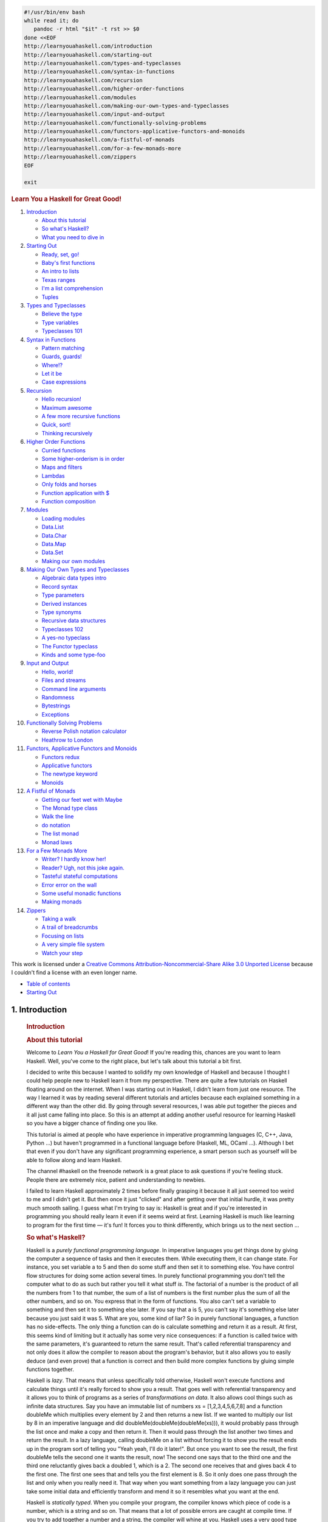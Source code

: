
.. code-block::

   #!/usr/bin/env bash
   while read it; do
      pandoc -r html "$it" -t rst >> $0
   done <<EOF
   http://learnyouahaskell.com/introduction
   http://learnyouahaskell.com/starting-out
   http://learnyouahaskell.com/types-and-typeclasses
   http://learnyouahaskell.com/syntax-in-functions
   http://learnyouahaskell.com/recursion
   http://learnyouahaskell.com/higher-order-functions
   http://learnyouahaskell.com/modules
   http://learnyouahaskell.com/making-our-own-types-and-typeclasses
   http://learnyouahaskell.com/input-and-output
   http://learnyouahaskell.com/functionally-solving-problems
   http://learnyouahaskell.com/functors-applicative-functors-and-monoids
   http://learnyouahaskell.com/a-fistful-of-monads
   http://learnyouahaskell.com/for-a-few-monads-more
   http://learnyouahaskell.com/zippers
   EOF

   exit

.. container:: bgwrapper

   .. container::
      :name: content

      .. rubric:: Learn You a Haskell for Great Good!
         :name: learn-you-a-haskell-for-great-good

      #. `Introduction <http://learnyouahaskell.com/introduction>`__

         -  `About this tutorial <http://learnyouahaskell.com/introduction#about-this-tutorial>`__
         -  `So what's Haskell? <http://learnyouahaskell.com/introduction#so-whats-haskell>`__
         -  `What you need to dive in <http://learnyouahaskell.com/introduction#what-you-need>`__

      #. `Starting Out <http://learnyouahaskell.com/starting-out>`__

         -  `Ready, set, go! <http://learnyouahaskell.com/starting-out#ready-set-go>`__
         -  `Baby's first functions <http://learnyouahaskell.com/starting-out#babys-first-functions>`__
         -  `An intro to lists <http://learnyouahaskell.com/starting-out#an-intro-to-lists>`__
         -  `Texas ranges <http://learnyouahaskell.com/starting-out#texas-ranges>`__
         -  `I'm a list comprehension <http://learnyouahaskell.com/starting-out#im-a-list-comprehension>`__
         -  `Tuples <http://learnyouahaskell.com/starting-out#tuples>`__

      #. `Types and Typeclasses <http://learnyouahaskell.com/types-and-typeclasses>`__

         -  `Believe the type <http://learnyouahaskell.com/types-and-typeclasses#believe-the-type>`__
         -  `Type variables <http://learnyouahaskell.com/types-and-typeclasses#type-variables>`__
         -  `Typeclasses 101 <http://learnyouahaskell.com/types-and-typeclasses#typeclasses-101>`__

      #. `Syntax in Functions <http://learnyouahaskell.com/syntax-in-functions>`__

         -  `Pattern matching <http://learnyouahaskell.com/syntax-in-functions#pattern-matching>`__
         -  `Guards, guards! <http://learnyouahaskell.com/syntax-in-functions#guards-guards>`__
         -  `Where!? <http://learnyouahaskell.com/syntax-in-functions#where>`__
         -  `Let it be <http://learnyouahaskell.com/syntax-in-functions#let-it-be>`__
         -  `Case expressions <http://learnyouahaskell.com/syntax-in-functions#case-expressions>`__

      #. `Recursion <http://learnyouahaskell.com/recursion>`__

         -  `Hello recursion! <http://learnyouahaskell.com/recursion#hello-recursion>`__
         -  `Maximum awesome <http://learnyouahaskell.com/recursion#maximum-awesome>`__
         -  `A few more recursive functions <http://learnyouahaskell.com/recursion#a-few-more-recursive-functions>`__
         -  `Quick, sort! <http://learnyouahaskell.com/recursion#quick-sort>`__
         -  `Thinking recursively <http://learnyouahaskell.com/recursion#thinking-recursively>`__

      #. `Higher Order Functions <http://learnyouahaskell.com/higher-order-functions>`__

         -  `Curried functions <http://learnyouahaskell.com/higher-order-functions#curried-functions>`__
         -  `Some higher-orderism is in order <http://learnyouahaskell.com/higher-order-functions#higher-orderism>`__
         -  `Maps and filters <http://learnyouahaskell.com/higher-order-functions#maps-and-filters>`__
         -  `Lambdas <http://learnyouahaskell.com/higher-order-functions#lambdas>`__
         -  `Only folds and horses <http://learnyouahaskell.com/higher-order-functions#folds>`__
         -  `Function application with $ <http://learnyouahaskell.com/higher-order-functions#function-application>`__
         -  `Function composition <http://learnyouahaskell.com/higher-order-functions#composition>`__

      #. `Modules <http://learnyouahaskell.com/modules>`__

         -  `Loading modules <http://learnyouahaskell.com/modules#loading-modules>`__
         -  `Data.List <http://learnyouahaskell.com/modules#data-list>`__
         -  `Data.Char <http://learnyouahaskell.com/modules#data-char>`__
         -  `Data.Map <http://learnyouahaskell.com/modules#data-map>`__
         -  `Data.Set <http://learnyouahaskell.com/modules#data-set>`__
         -  `Making our own modules <http://learnyouahaskell.com/modules#making-our-own-modules>`__

      #. `Making Our Own Types and Typeclasses <http://learnyouahaskell.com/making-our-own-types-and-typeclasses>`__

         -  `Algebraic data types intro <http://learnyouahaskell.com/making-our-own-types-and-typeclasses#algebraic-data-types>`__
         -  `Record syntax <http://learnyouahaskell.com/making-our-own-types-and-typeclasses#record-syntax>`__
         -  `Type parameters <http://learnyouahaskell.com/making-our-own-types-and-typeclasses#type-parameters>`__
         -  `Derived instances <http://learnyouahaskell.com/making-our-own-types-and-typeclasses#derived-instances>`__
         -  `Type synonyms <http://learnyouahaskell.com/making-our-own-types-and-typeclasses#type-synonyms>`__
         -  `Recursive data structures <http://learnyouahaskell.com/making-our-own-types-and-typeclasses#recursive-data-structures>`__
         -  `Typeclasses 102 <http://learnyouahaskell.com/making-our-own-types-and-typeclasses#typeclasses-102>`__
         -  `A yes-no typeclass <http://learnyouahaskell.com/making-our-own-types-and-typeclasses#a-yes-no-typeclass>`__
         -  `The Functor typeclass <http://learnyouahaskell.com/making-our-own-types-and-typeclasses#the-functor-typeclass>`__
         -  `Kinds and some type-foo <http://learnyouahaskell.com/making-our-own-types-and-typeclasses#kinds-and-some-type-foo>`__

      #. `Input and Output <http://learnyouahaskell.com/input-and-output>`__

         -  `Hello, world! <http://learnyouahaskell.com/input-and-output#hello-world>`__
         -  `Files and streams <http://learnyouahaskell.com/input-and-output#files-and-streams>`__
         -  `Command line arguments <http://learnyouahaskell.com/input-and-output#command-line-arguments>`__
         -  `Randomness <http://learnyouahaskell.com/input-and-output#randomness>`__
         -  `Bytestrings <http://learnyouahaskell.com/input-and-output#bytestrings>`__
         -  `Exceptions <http://learnyouahaskell.com/input-and-output#exceptions>`__

      #. `Functionally Solving Problems <http://learnyouahaskell.com/functionally-solving-problems>`__

         -  `Reverse Polish notation calculator <http://learnyouahaskell.com/functionally-solving-problems#reverse-polish-notation-calculator>`__
         -  `Heathrow to London <http://learnyouahaskell.com/functionally-solving-problems#heathrow-to-london>`__

      #. `Functors, Applicative Functors and Monoids <http://learnyouahaskell.com/functors-applicative-functors-and-monoids>`__

         -  `Functors redux <http://learnyouahaskell.com/functors-applicative-functors-and-monoids#functors-redux>`__
         -  `Applicative functors <http://learnyouahaskell.com/functors-applicative-functors-and-monoids#applicative-functors>`__
         -  `The newtype keyword <http://learnyouahaskell.com/functors-applicative-functors-and-monoids#the-newtype-keyword>`__
         -  `Monoids <http://learnyouahaskell.com/functors-applicative-functors-and-monoids#monoids>`__

      #. `A Fistful of Monads <http://learnyouahaskell.com/a-fistful-of-monads>`__

         -  `Getting our feet wet with Maybe <http://learnyouahaskell.com/a-fistful-of-monads#getting-our-feet-wet-with-maybe>`__
         -  `The Monad type class <http://learnyouahaskell.com/a-fistful-of-monads#the-monad-type-class>`__
         -  `Walk the line <http://learnyouahaskell.com/a-fistful-of-monads#walk-the-line>`__
         -  `do notation <http://learnyouahaskell.com/a-fistful-of-monads#do-notation>`__
         -  `The list monad <http://learnyouahaskell.com/a-fistful-of-monads#the-list-monad>`__
         -  `Monad laws <http://learnyouahaskell.com/a-fistful-of-monads#monad-laws>`__

      #. `For a Few Monads More <http://learnyouahaskell.com/for-a-few-monads-more>`__

         -  `Writer? I hardly know her! <http://learnyouahaskell.com/for-a-few-monads-more#writer>`__
         -  `Reader? Ugh, not this joke again. <http://learnyouahaskell.com/for-a-few-monads-more#reader>`__
         -  `Tasteful stateful computations <http://learnyouahaskell.com/for-a-few-monads-more#state>`__
         -  `Error error on the wall <http://learnyouahaskell.com/for-a-few-monads-more#error>`__
         -  `Some useful monadic functions <http://learnyouahaskell.com/for-a-few-monads-more#useful-monadic-functions>`__
         -  `Making monads <http://learnyouahaskell.com/for-a-few-monads-more#making-monads>`__

      #. `Zippers <http://learnyouahaskell.com/zippers>`__

         -  `Taking a walk <http://learnyouahaskell.com/zippers#taking-a-walk>`__
         -  `A trail of breadcrumbs <http://learnyouahaskell.com/zippers#a-trail-of-breadcrumbs>`__
         -  `Focusing on lists <http://learnyouahaskell.com/zippers#focusing-on-lists>`__
         -  `A very simple file system <http://learnyouahaskell.com/zippers#a-very-simple-file-system>`__
         -  `Watch your step <http://learnyouahaskell.com/zippers#watch-your-step>`__

      This work is licensed under a 
      `Creative Commons Attribution-Noncommercial-Share Alike 3.0 Unported License <http://creativecommons.org/licenses/by-nc-sa/3.0/>`__
      because I couldn't find a license with an even longer name.

.. container:: bgwrapper

   .. container::
      :name: content

      .. container:: footdiv

         -  `Table of contents <http://learnyouahaskell.com/chapters>`__
         -  `Starting Out <http://learnyouahaskell.com/starting-out>`__


===============
1. Introduction
===============

      .. rubric:: Introduction
         :name: introduction

      .. rubric:: About this tutorial
         :name: about-this-tutorial

      Welcome to *Learn You a Haskell for Great Good*! If you're reading
      this, chances are you want to learn Haskell. Well, you've come to
      the right place, but let's talk about this tutorial a bit first.

      I decided to write this because I wanted to solidify my own
      knowledge of Haskell and because I thought I could help people new
      to Haskell learn it from my perspective. There are quite a few
      tutorials on Haskell floating around on the internet. When I was
      starting out in Haskell, I didn't learn from just one resource.
      The way I learned it was by reading several different tutorials
      and articles because each explained something in a different way
      than the other did. By going through several resources, I was able
      put together the pieces and it all just came falling into place.
      So this is an attempt at adding another useful resource for
      learning Haskell so you have a bigger chance of finding one you
      like.

      |bird|

      This tutorial is aimed at people who have experience in imperative
      programming languages (C, C++, Java, Python …) but haven't
      programmed in a functional language before (Haskell, ML, OCaml …).
      Although I bet that even if you don't have any significant
      programming experience, a smart person such as yourself will be
      able to follow along and learn Haskell.

      The channel #haskell on the freenode network is a great place to
      ask questions if you're feeling stuck. People there are extremely
      nice, patient and understanding to newbies.

      I failed to learn Haskell approximately 2 times before finally
      grasping it because it all just seemed too weird to me and I
      didn't get it. But then once it just "clicked" and after getting
      over that initial hurdle, it was pretty much smooth sailing. I
      guess what I'm trying to say is: Haskell is great and if you're
      interested in programming you should really learn it even if it
      seems weird at first. Learning Haskell is much like learning to
      program for the first time — it's fun! It forces you to think
      differently, which brings us to the next section …

      .. rubric:: So what's Haskell?
         :name: so-whats-haskell

      |fx| Haskell is a *purely functional programming language*. In
      imperative languages you get things done by giving the computer a
      sequence of tasks and then it executes them. While executing them,
      it can change state. For instance, you set variable a to 5 and
      then do some stuff and then set it to something else. You have
      control flow structures for doing some action several times. In
      purely functional programming you don't tell the computer what to
      do as such but rather you tell it what stuff *is*. The factorial
      of a number is the product of all the numbers from 1 to that
      number, the sum of a list of numbers is the first number plus the
      sum of all the other numbers, and so on. You express that in the
      form of functions. You also can't set a variable to something and
      then set it to something else later. If you say that a is 5, you
      can't say it's something else later because you just said it was
      5. What are you, some kind of liar? So in purely functional
      languages, a function has no side-effects. The only thing a
      function can do is calculate something and return it as a result.
      At first, this seems kind of limiting but it actually has some
      very nice consequences: if a function is called twice with the
      same parameters, it's guaranteed to return the same result. That's
      called referential transparency and not only does it allow the
      compiler to reason about the program's behavior, but it also
      allows you to easily deduce (and even prove) that a function is
      correct and then build more complex functions by gluing simple
      functions together.

      |lazy| Haskell is *lazy*. That means that unless specifically told
      otherwise, Haskell won't execute functions and calculate things
      until it's really forced to show you a result. That goes well with
      referential transparency and it allows you to think of programs as
      a series of *transformations on data*. It also allows cool things
      such as infinite data structures. Say you have an immutable list
      of numbers xs = [1,2,3,4,5,6,7,8] and a function doubleMe which
      multiplies every element by 2 and then returns a new list. If we
      wanted to multiply our list by 8 in an imperative language and did
      doubleMe(doubleMe(doubleMe(xs))), it would probably pass through
      the list once and make a copy and then return it. Then it would
      pass through the list another two times and return the result. In
      a lazy language, calling doubleMe on a list without forcing it to
      show you the result ends up in the program sort of telling you
      "Yeah yeah, I'll do it later!". But once you want to see the
      result, the first doubleMe tells the second one it wants the
      result, now! The second one says that to the third one and the
      third one reluctantly gives back a doubled 1, which is a 2. The
      second one receives that and gives back 4 to the first one. The
      first one sees that and tells you the first element is 8. So it
      only does one pass through the list and only when you really need
      it. That way when you want something from a lazy language you can
      just take some initial data and efficiently transform and mend it
      so it resembles what you want at the end.

      |boat| Haskell is *statically typed*. When you compile your
      program, the compiler knows which piece of code is a number, which
      is a string and so on. That means that a lot of possible errors
      are caught at compile time. If you try to add together a number
      and a string, the compiler will whine at you. Haskell uses a very
      good type system that has *type inference*. That means that you
      don't have to explicitly label every piece of code with a type
      because the type system can intelligently figure out a lot about
      it. If you say a = 5 + 4, you don't have to tell Haskell that a is
      a number, it can figure that out by itself. Type inference also
      allows your code to be more general. If a function you make takes
      two parameters and adds them together and you don't explicitly
      state their type, the function will work on any two parameters
      that act like numbers.

      Haskell is *elegant and concise*. Because it uses a lot of high
      level concepts, Haskell programs are usually shorter than their
      imperative equivalents. And shorter programs are easier to
      maintain than longer ones and have less bugs.

      Haskell was made by some *really smart guys* (with PhDs). Work on
      Haskell began in 1987 when a committee of researchers got together
      to design a kick-ass language. In 2003 the Haskell Report was
      published, which defines a stable version of the language.

      .. rubric:: What you need to dive in
         :name: what-you-need-to-dive-in

      A text editor and a Haskell compiler. You probably already have
      your favorite text editor installed so we won't waste time on
      that. For the purposes of this tutorial we'll be using GHC, the
      most widely used Haskell compiler. The best way to get started is
      to download the 
      `Haskell Platform <http://hackage.haskell.org/platform/>`__, 
      which is basically Haskell with batteries included.

      GHC can take a Haskell script (they usually have a .hs extension)
      and compile it but it also has an interactive mode which allows
      you to interactively interact with scripts. Interactively. You can
      call functions from scripts that you load and the results are
      displayed immediately. For learning it's a lot easier and faster
      than compiling every time you make a change and then running the
      program from the prompt. The interactive mode is invoked by typing
      in ghci at your prompt. If you have defined some functions in a
      file called, say, myfunctions.hs, you load up those functions by
      typing in :l myfunctions and then you can play with them, provided
      myfunctions.hs is in the same folder from which ghci was invoked.
      If you change the .hs script, just run :l myfunctions again or do
      :r, which is equivalent because it reloads the current script. The
      usual workflow for me when playing around in stuff is defining
      some functions in a .hs file, loading it up and messing around
      with them and then changing the .hs file, loading it up again and
      so on. This is also what we'll be doing here.

      .. container:: footdiv

         -  `Table of contents <http://learnyouahaskell.com/chapters>`__
         -  `Starting Out <http://learnyouahaskell.com/starting-out>`__

.. |bird| image:: http://s3.amazonaws.com/lyah/bird.png
   :class: left
   :width: 230px
   :height: 192px
.. |fx| image:: http://s3.amazonaws.com/lyah/fx.png
   :class: right
   :width: 150px
   :height: 146px
.. |lazy| image:: http://s3.amazonaws.com/lyah/lazy.png
   :class: right
   :width: 240px
   :height: 209px
.. |boat| image:: http://s3.amazonaws.com/lyah/boat.png
   :class: right
   :width: 160px
   :height: 153px
.. container:: bgwrapper

   .. container::
      :name: content

      .. container:: footdiv

         -  `Introduction <http://learnyouahaskell.com/introduction>`__
         -  `Table of contents <http://learnyouahaskell.com/chapters>`__
         -  `Types and Typeclasses <http://learnyouahaskell.com/types-and-typeclasses>`__


===============
2. Starting Out
===============

      .. rubric:: Starting Out
         :name: starting-out

      .. rubric:: Ready, set, go!
         :name: ready-set-go

      |egg| Alright, let's get started! If you're the sort of horrible
      person who doesn't read introductions to things and you skipped
      it, you might want to read the last section in the introduction
      anyway because it explains what you need to follow this tutorial
      and how we're going to load functions. The first thing we're going
      to do is run ghc's interactive mode and call some function to get
      a very basic feel for haskell. Open your terminal and type in
      ghci. You will be greeted with something like this.

      .. code:: haskell:

         GHCi, version 6.8.2: http://www.haskell.org/ghc/  :? for help
         Loading package base ... linking ... done.
         Prelude>

      Congratulations, you're in GHCI! The prompt here is Prelude> but
      because it can get longer when you load stuff into the session,
      we're going to use ghci>. If you want to have the same prompt,
      just type in :set prompt "ghci> ".

      Here's some simple arithmetic.

      .. code:: haskell:

         ghci> 2 + 15
         17
         ghci> 49 * 100
         4900
         ghci> 1892 - 1472
         420
         ghci> 5 / 2
         2.5
         ghci>

      This is pretty self-explanatory. We can also use several operators
      on one line and all the usual precedence rules are obeyed. We can
      use parentheses to make the precedence explicit or to change it.

      .. code:: haskell:

         ghci> (50 * 100) - 4999
         1
         ghci> 50 * 100 - 4999
         1
         ghci> 50 * (100 - 4999)
         -244950

      Pretty cool, huh? Yeah, I know it's not but bear with me. A little
      pitfall to watch out for here is negating numbers. If we want to
      have a negative number, it's always best to surround it with
      parentheses. Doing 5 \* -3 will make GHCI yell at you but doing 5
      \* (-3) will work just fine.

      Boolean algebra is also pretty straightforward. As you probably
      know, && means a boolean *and*, \|\| means a boolean *or*. not
      negates a True or a False.

      .. code:: haskell:

         ghci> True && False
         False
         ghci> True && True
         True
         ghci> False || True
         True 
         ghci> not False
         True
         ghci> not (True && True)
         False

      Testing for equality is done like so.

      .. code:: haskell:

         ghci> 5 == 5
         True
         ghci> 1 == 0
         False
         ghci> 5 /= 5
         False
         ghci> 5 /= 4
         True
         ghci> "hello" == "hello"
         True 

      What about doing 5 + "llama" or 5 == True? Well, if we try the
      first snippet, we get a big scary error message!

      .. code:: haskell:

         No instance for (Num [Char])
         arising from a use of `+' at <interactive>:1:0-9
         Possible fix: add an instance declaration for (Num [Char])
         In the expression: 5 + "llama"
         In the definition of `it': it = 5 + "llama" 

      Yikes! What GHCI is telling us here is that "llama" is not a
      number and so it doesn't know how to add it to 5. Even if it
      wasn't "llama" but "four" or "4", Haskell still wouldn't consider
      it to be a number. + expects its left and right side to be
      numbers. If we tried to do True == 5, GHCI would tell us that the
      types don't match. Whereas + works only on things that are
      considered numbers, == works on any two things that can be
      compared. But the catch is that they both have to be the same type
      of thing. You can't compare apples and oranges. We'll take a
      closer look at types a bit later. Note: you can do 5 + 4.0 because
      5 is sneaky and can act like an integer or a floating-point
      number. 4.0 can't act like an integer, so 5 is the one that has to
      adapt.

      You may not have known it but we've been using functions now all
      along. For instance, \* is a function that takes two numbers and
      multiplies them. As you've seen, we call it by sandwiching it
      between them. This is what we call an *infix* function. Most
      functions that aren't used with numbers are *prefix* functions.
      Let's take a look at them.

      |phoen| Functions are usually prefix so from now on we won't
      explicitly state that a function is of the prefix form, we'll just
      assume it. In most imperative languages functions are called by
      writing the function name and then writing its parameters in
      parentheses, usually separated by commas. In Haskell, functions
      are called by writing the function name, a space and then the
      parameters, separated by spaces. For a start, we'll try calling
      one of the most boring functions in Haskell.

      .. code:: haskell:

         ghci> succ 8
         9 

      The succ function takes anything that has a defined successor and
      returns that successor. As you can see, we just separate the
      function name from the parameter with a space. Calling a function
      with several parameters is also simple. The functions min and max
      take two things that can be put in an order (like numbers!). min
      returns the one that's lesser and max returns the one that's
      greater. See for yourself:

      .. code:: haskell:

         ghci> min 9 10
         9
         ghci> min 3.4 3.2
         3.2
         ghci> max 100 101
         101 

      Function application (calling a function by putting a space after
      it and then typing out the parameters) has the highest precedence
      of them all. What that means for us is that these two statements
      are equivalent.

      .. code:: haskell:

         ghci> succ 9 + max 5 4 + 1
         16
         ghci> (succ 9) + (max 5 4) + 1
         16

      However, if we wanted to get the successor of the product of
      numbers 9 and 10, we couldn't write succ 9 \* 10 because that
      would get the successor of 9, which would then be multiplied by
      10. So 100. We'd have to write succ (9 \* 10) to get 91.

      If a function takes two parameters, we can also call it as an
      infix function by surrounding it with backticks. For instance, the
      div function takes two integers and does integral division between
      them. Doing div 92 10 results in a 9. But when we call it like
      that, there may be some confusion as to which number is doing the
      division and which one is being divided. So we can call it as an
      infix function by doing 92 \`div\` 10 and suddenly it's much
      clearer.

      Lots of people who come from imperative languages tend to stick to
      the notion that parentheses should denote function application.
      For example, in C, you use parentheses to call functions like
      foo(), bar(1) or baz(3, "haha"). Like we said, spaces are used for
      function application in Haskell. So those functions in Haskell
      would be foo, bar 1 and baz 3 "haha". So if you see something like
      bar (bar 3), it doesn't mean that bar is called with bar and 3 as
      parameters. It means that we first call the function bar with 3 as
      the parameter to get some number and then we call bar again with
      that number. In C, that would be something like bar(bar(3)).

      .. rubric:: Baby's first functions
         :name: babys-first-functions

      In the previous section we got a basic feel for calling functions.
      Now let's try making our own! Open up your favorite text editor
      and punch in this function that takes a number and multiplies it
      by two.

      .. code:: haskell:

         doubleMe x = x + x

      Functions are defined in a similar way that they are called. The
      function name is followed by parameters seperated by spaces. But
      when defining functions, there's a = and after that we define what
      the function does. Save this as baby.hs or something. Now navigate
      to where it's saved and run ghci from there. Once inside GHCI, do
      :l baby. Now that our script is loaded, we can play with the
      function that we defined.

      .. code:: haskell:

         ghci> :l baby
         [1 of 1] Compiling Main             ( baby.hs, interpreted )
         Ok, modules loaded: Main.
         ghci> doubleMe 9
         18
         ghci> doubleMe 8.3
         16.6 

      Because + works on integers as well as on floating-point numbers
      (anything that can be considered a number, really), our function
      also works on any number. Let's make a function that takes two
      numbers and multiplies each by two and then adds them together.

      .. code:: haskell:

         doubleUs x y = x*2 + y*2 

      Simple. We could have also defined it as doubleUs x y = x + x + y
      + y. Testing it out produces pretty predictable results (remember
      to append this function to the baby.hs file, save it and then do
      :l baby inside GHCI).

      .. code:: haskell:

         ghci> doubleUs 4 9
         26
         ghci> doubleUs 2.3 34.2
         73.0
         ghci> doubleUs 28 88 + doubleMe 123
         478

      As expected, you can call your own functions from other functions
      that you made. With that in mind, we could redefine doubleUs like
      this:

      .. code:: haskell:

         doubleUs x y = doubleMe x + doubleMe y 

      This is a very simple example of a common pattern you will see
      throughout Haskell. Making basic functions that are obviously
      correct and then combining them into more complex functions. This
      way you also avoid repetition. What if some mathematicians figured
      out that 2 is actually 3 and you had to change your program? You
      could just redefine doubleMe to be x + x + x and since doubleUs
      calls doubleMe, it would automatically work in this strange new
      world where 2 is 3.

      Functions in Haskell don't have to be in any particular order, so
      it doesn't matter if you define doubleMe first and then doubleUs
      or if you do it the other way around.

      Now we're going to make a function that multiplies a number by 2
      but only if that number is smaller than or equal to 100 because
      numbers bigger than 100 are big enough as it is!

      .. code:: haskell:

         doubleSmallNumber x = if x > 100
                                 then x
                                 else x*2 

      |this is you|
      Right here we introduced Haskell's if statement. You're probably
      familiar with if statements from other languages. The difference
      between Haskell's if statement and if statements in imperative
      languages is that the else part is mandatory in Haskell. In
      imperative languages you can just skip a couple of steps if the
      condition isn't satisfied but in Haskell every expression and
      function must return something. We could have also written that if
      statement in one line but I find this way more readable. Another
      thing about the if statement in Haskell is that it is an
      *expression*. An expression is basically a piece of code that
      returns a value. 5 is an expression because it returns 5, 4 + 8 is
      an expression, x + y is an expression because it returns the sum
      of x and y. Because the else is mandatory, an if statement will
      always return something and that's why it's an expression. If we
      wanted to add one to every number that's produced in our previous
      function, we could have written its body like this.

      .. code:: haskell:

         doubleSmallNumber' x = (if x > 100 then x else x*2) + 1

      Had we omitted the parentheses, it would have added one only if x
      wasn't greater than 100. Note the ' at the end of the function
      name. That apostrophe doesn't have any special meaning in
      Haskell's syntax. It's a valid character to use in a function
      name. We usually use ' to either denote a strict version of a
      function (one that isn't lazy) or a slightly modified version of a
      function or a variable. Because ' is a valid character in
      functions, we can make a function like this.

      .. code:: haskell:

         conanO'Brien = "It's a-me, Conan O'Brien!" 

      There are two noteworthy things here. The first is that in the
      function name we didn't capitalize Conan's name. That's because
      functions can't begin with uppercase letters. We'll see why a bit
      later. The second thing is that this function doesn't take any
      parameters. When a function doesn't take any parameters, we
      usually say it's a *definition* (or a *name*). Because we can't
      change what names (and functions) mean once we've defined them,
      conanO'Brien and the string "It's a-me, Conan O'Brien!" can be
      used interchangeably.

      .. rubric:: An intro to lists
         :name: an-intro-to-lists

      |BUY A DOG| Much like shopping lists in the real world, lists in
      Haskell are very useful. It's the most used data structure and it
      can be used in a multitude of different ways to model and solve a
      whole bunch of problems. Lists are SO awesome. In this section
      we'll look at the basics of lists, strings (which are lists) and
      list comprehensions.

      In Haskell, lists are a *homogenous* data structure. It stores
      several elements of the same type. That means that we can have a
      list of integers or a list of characters but we can't have a list
      that has a few integers and then a few characters. And now, a
      list!

      .. container:: hintbox

         *Note*: We can use the let keyword to define a name right in
         GHCI. Doing let a = 1 inside GHCI is the equivalent of writing
         a = 1 in a script and then loading it.

      .. code:: haskell:

         ghci> let lostNumbers = [4,8,15,16,23,42]
         ghci> lostNumbers
         [4,8,15,16,23,42]

      As you can see, lists are denoted by square brackets and the
      values in the lists are separated by commas. If we tried a list
      like [1,2,'a',3,'b','c',4], Haskell would complain that characters
      (which are, by the way, denoted as a character between single
      quotes) are not numbers. Speaking of characters, strings are just
      lists of characters. "hello" is just syntactic sugar for
      ['h','e','l','l','o']. Because strings are lists, we can use list
      functions on them, which is really handy.

      A common task is putting two lists together. This is done by using
      the ++ operator.

      .. code:: haskell:

         ghci> [1,2,3,4] ++ [9,10,11,12]
         [1,2,3,4,9,10,11,12]
         ghci> "hello" ++ " " ++ "world"
         "hello world"
         ghci> ['w','o'] ++ ['o','t']
         "woot"

      Watch out when repeatedly using the ++ operator on long strings.
      When you put together two lists (even if you append a singleton
      list to a list, for instance: [1,2,3] ++ [4]), internally, Haskell
      has to walk through the whole list on the left side of ++. That's
      not a problem when dealing with lists that aren't too big. But
      putting something at the end of a list that's fifty million
      entries long is going to take a while. However, putting something
      at the beginning of a list using the : operator (also called the
      cons operator) is instantaneous.

      .. code:: haskell:

         ghci> 'A':" SMALL CAT"
         "A SMALL CAT"
         ghci> 5:[1,2,3,4,5]
         [5,1,2,3,4,5]

      Notice how : takes a number and a list of numbers or a character
      and a list of characters, whereas ++ takes two lists. Even if
      you're adding an element to the end of a list with ++, you have to
      surround it with square brackets so it becomes a list.

      [1,2,3] is actually just syntactic sugar for 1:2:3:[]. [] is an
      empty list. If we prepend 3 to it, it becomes [3]. If we prepend 2
      to that, it becomes [2,3], and so on.

      *Note:* [], [[]] and[[],[],[]] are all different things. The first
      one is an empty list, the seconds one is a list that contains one
      empty list, the third one is a list that contains three empty
      lists.

      If you want to get an element out of a list by index, use !!. The
      indices start at 0.

      .. code:: haskell:

         ghci> "Steve Buscemi" !! 6
         'B'
         ghci> [9.4,33.2,96.2,11.2,23.25] !! 1
         33.2

      But if you try to get the sixth element from a list that only has
      four elements, you'll get an error so be careful!

      Lists can also contain lists. They can also contain lists that
      contain lists that contain lists …

      .. code:: haskell:

         ghci> let b = [[1,2,3,4],[5,3,3,3],[1,2,2,3,4],[1,2,3]]
         ghci> b
         [[1,2,3,4],[5,3,3,3],[1,2,2,3,4],[1,2,3]]
         ghci> b ++ [[1,1,1,1]]
         [[1,2,3,4],[5,3,3,3],[1,2,2,3,4],[1,2,3],[1,1,1,1]]
         ghci> [6,6,6]:b
         [[6,6,6],[1,2,3,4],[5,3,3,3],[1,2,2,3,4],[1,2,3]]
         ghci> b !! 2
         [1,2,2,3,4] 

      The lists within a list can be of different lengths but they can't
      be of different types. Just like you can't have a list that has
      some characters and some numbers, you can't have a list that has
      some lists of characters and some lists of numbers.

      Lists can be compared if the stuff they contain can be compared.
      When using <, <=, > and >= to compare lists, they are compared in
      lexicographical order. First the heads are compared. If they are
      equal then the second elements are compared, etc.

      .. code:: haskell:

         ghci> [3,2,1] > [2,1,0]
         True
         ghci> [3,2,1] > [2,10,100]
         True
         ghci> [3,4,2] > [3,4]
         True
         ghci> [3,4,2] > [2,4]
         True
         ghci> [3,4,2] == [3,4,2]
         True

      What else can you do with lists? Here are some basic functions
      that operate on lists.

      head takes a list and returns its head. The head of a list is
      basically its first element.

      .. code:: haskell:

         ghci> head [5,4,3,2,1]
         5 

      tail takes a list and returns its tail. In other words, it chops
      off a list's head.

      .. code:: haskell:

         ghci> tail [5,4,3,2,1]
         [4,3,2,1] 

      last takes a list and returns its last element.

      .. code:: haskell:

         ghci> last [5,4,3,2,1]
         1 

      init takes a list and returns everything except its last element.

      .. code:: haskell:

         ghci> init [5,4,3,2,1]
         [5,4,3,2] 

      If we think of a list as a monster, here's what's what.

      |list monster|
      But what happens if we try to get the head of an empty list?

      .. code:: haskell:

         ghci> head []
         *** Exception: Prelude.head: empty list

      Oh my! It all blows up in our face! If there's no monster, it
      doesn't have a head. When using head, tail, last and init, be
      careful not to use them on empty lists. This error cannot be
      caught at compile time so it's always good practice to take
      precautions against accidentally telling Haskell to give you some
      elements from an empty list.

      length takes a list and returns its length, obviously.

      .. code:: haskell:

         ghci> length [5,4,3,2,1]
         5

      null checks if a list is empty. If it is, it returns True,
      otherwise it returns False. Use this function instead of xs == []
      (if you have a list called xs)

      .. code:: haskell:

         ghci> null [1,2,3]
         False
         ghci> null []
         True

      reverse reverses a list.

      .. code:: haskell:

         ghci> reverse [5,4,3,2,1]
         [1,2,3,4,5]

      take takes number and a list. It extracts that many elements from
      the beginning of the list. Watch.

      .. code:: haskell:

         ghci> take 3 [5,4,3,2,1]
         [5,4,3]
         ghci> take 1 [3,9,3]
         [3]
         ghci> take 5 [1,2]
         [1,2]
         ghci> take 0 [6,6,6]
         []

      See how if we try to take more elements than there are in the
      list, it just returns the list. If we try to take 0 elements, we
      get an empty list.

      drop works in a similar way, only it drops the number of elements
      from the beginning of a list.

      .. code:: haskell:

         ghci> drop 3 [8,4,2,1,5,6]
         [1,5,6]
         ghci> drop 0 [1,2,3,4]
         [1,2,3,4]
         ghci> drop 100 [1,2,3,4]
         [] 

      maximum takes a list of stuff that can be put in some kind of
      order and returns the biggest element.

      minimum returns the smallest.

      .. code:: haskell:

         ghci> minimum [8,4,2,1,5,6]
         1
         ghci> maximum [1,9,2,3,4]
         9 

      sum takes a list of numbers and returns their sum.

      product takes a list of numbers and returns their product.

      .. code:: haskell:

         ghci> sum [5,2,1,6,3,2,5,7]
         31
         ghci> product [6,2,1,2]
         24
         ghci> product [1,2,5,6,7,9,2,0]
         0 

      elem takes a thing and a list of things and tells us if that thing
      is an element of the list. It's usually called as an infix
      function because it's easier to read that way.

      .. code:: haskell:

         ghci> 4 `elem` [3,4,5,6]
         True
         ghci> 10 `elem` [3,4,5,6]
         False

      Those were a few basic functions that operate on lists. We'll take
      a look at more list functions
      `later <http://learnyouahaskell.com/modules#data-list>`__


================
3. Texas ranges
================

      .. rubric:: Texas ranges
         :name: texas-ranges

      |draw| What if we want a list of all numbers between 1 and 20?
      Sure, we could just type them all out but obviously that's not a
      solution for gentlemen who demand excellence from their
      programming languages. Instead, we'll use ranges. Ranges are a way
      of making lists that are arithmetic sequences of elements that can
      be enumerated. Numbers can be enumerated. One, two, three, four,
      etc. Characters can also be enumerated. The alphabet is an
      enumeration of characters from A to Z. Names can't be enumerated.
      What comes after "John"? I don't know.

      To make a list containing all the natural numbers from 1 to 20,
      you just write [1..20]. That is the equivalent of writing
      [1,2,3,4,5,6,7,8,9,10,11,12,13,14,15,16,17,18,19,20] and there's
      no difference between writing one or the other except that writing
      out long enumeration sequences manually is stupid.

      .. code:: haskell:

         ghci> [1..20]
         [1,2,3,4,5,6,7,8,9,10,11,12,13,14,15,16,17,18,19,20]
         ghci> ['a'..'z']
         "abcdefghijklmnopqrstuvwxyz"
         ghci> ['K'..'Z']
         "KLMNOPQRSTUVWXYZ" 

      Ranges are cool because you can also specify a step. What if we
      want all even numbers between 1 and 20? Or every third number
      between 1 and 20?

      .. code:: haskell:

         ghci> [2,4..20]
         [2,4,6,8,10,12,14,16,18,20]
         ghci> [3,6..20]
         [3,6,9,12,15,18] 

      It's simply a matter of separating the first two elements with a
      comma and then specifying what the upper limit is. While pretty
      smart, ranges with steps aren't as smart as some people expect
      them to be. You can't do [1,2,4,8,16..100] and expect to get all
      the powers of 2. Firstly because you can only specify one step.
      And secondly because some sequences that aren't arithmetic are
      ambiguous if given only by a few of their first terms.

      To make a list with all the numbers from 20 to 1, you can't just
      do [20..1], you have to do [20,19..1].

      Watch out when using floating point numbers in ranges! Because
      they are not completely precise (by definition), their use in
      ranges can yield some pretty funky results.

      .. code:: haskell:

         ghci> [0.1, 0.3 .. 1]
         [0.1,0.3,0.5,0.7,0.8999999999999999,1.0999999999999999]

      My advice is not to use them in list ranges.

      You can also use ranges to make infinite lists by just not
      specifying an upper limit. Later we'll go into more detail on
      infinite lists. For now, let's examine how you would get the first
      24 multiples of 13. Sure, you could do [13,26..24*13]. But there's
      a better way: take 24 [13,26..]. Because Haskell is lazy, it won't
      try to evaluate the infinite list immediately because it would
      never finish. It'll wait to see what you want to get out of that
      infinite lists. And here it sees you just want the first 24
      elements and it gladly obliges.

      A handful of functions that produce infinite lists:

      cycle takes a list and cycles it into an infinite list. If you
      just try to display the result, it will go on forever so you have
      to slice it off somewhere.

      .. code:: haskell:

         ghci> take 10 (cycle [1,2,3])
         [1,2,3,1,2,3,1,2,3,1]
         ghci> take 12 (cycle "LOL ")
         "LOL LOL LOL " 

      repeat takes an element and produces an infinite list of just that
      element. It's like cycling a list with only one element.

      .. code:: haskell:

         ghci> take 10 (repeat 5)
         [5,5,5,5,5,5,5,5,5,5]

      Although it's simpler to just use the replicate function if you
      want some number of the same element in a list. replicate 3 10
      returns [10,10,10].

      .. rubric:: I'm a list comprehension
         :name: im-a-list-comprehension

      |frog| If you've ever taken a course in mathematics, you've
      probably run into *set comprehensions*. They're normally used for
      building more specific sets out of general sets. A basic
      comprehension for a set that contains the first ten even natural
      numbers is |set notation|. The part before the pipe is called the
      output function, x is the variable, N is the input set and x <= 10
      is the predicate. That means that the set contains the doubles of
      all natural numbers that satisfy the predicate.

      If we wanted to write that in Haskell, we could do something like
      take 10 [2,4..]. But what if we didn't want doubles of the first
      10 natural numbers but some kind of more complex function applied
      on them? We could use a list comprehension for that. List
      comprehensions are very similar to set comprehensions. We'll stick
      to getting the first 10 even numbers for now. The list
      comprehension we could use is [x*2 \| x <- [1..10]]. x is drawn
      from [1..10] and for every element in [1..10] (which we have bound
      to x), we get that element, only doubled. Here's that
      comprehension in action.

      .. code:: haskell:

         ghci> [x*2 | x <- [1..10]]
         [2,4,6,8,10,12,14,16,18,20]

      As you can see, we get the desired results. Now let's add a
      condition (or a predicate) to that comprehension. Predicates go
      after the binding parts and are separated from them by a comma.
      Let's say we want only the elements which, doubled, are greater
      than or equal to 12.

      .. code:: haskell:

         ghci> [x*2 | x <- [1..10], x*2 >= 12]
         [12,14,16,18,20]

      Cool, it works. How about if we wanted all numbers from 50 to 100
      whose remainder when divided with the number 7 is 3? Easy.

      .. code:: haskell:

         ghci> [ x | x <- [50..100], x `mod` 7 == 3]
         [52,59,66,73,80,87,94] 

      Success! Note that weeding out lists by predicates is also called
      *filtering*. We took a list of numbers and we filtered them by the
      predicate. Now for another example. Let's say we want a
      comprehension that replaces each odd number greater than 10 with
      "BANG!" and each odd number that's less than 10 with "BOOM!". If a
      number isn't odd, we throw it out of our list. For convenience,
      we'll put that comprehension inside a function so we can easily
      reuse it.

      .. code:: haskell:

         boomBangs xs = [ if x < 10 then "BOOM!" else "BANG!" | x <- xs, odd x] 

      The last part of the comprehension is the predicate. The function
      odd returns True on an odd number and False on an even one. The
      element is included in the list only if all the predicates
      evaluate to True.

      .. code:: haskell:

         ghci> boomBangs [7..13]
         ["BOOM!","BOOM!","BANG!","BANG!"] 

      We can include several predicates. If we wanted all numbers from
      10 to 20 that are not 13, 15 or 19, we'd do:

      .. code:: haskell:

         ghci> [ x | x <- [10..20], x /= 13, x /= 15, x /= 19]
         [10,11,12,14,16,17,18,20]

      Not only can we have multiple predicates in list comprehensions
      (an element must satisfy all the predicates to be included in the
      resulting list), we can also draw from several lists. When drawing
      from several lists, comprehensions produce all combinations of the
      given lists and then join them by the output function we supply. A
      list produced by a comprehension that draws from two lists of
      length 4 will have a length of 16, provided we don't filter them.
      If we have two lists, [2,5,10] and [8,10,11] and we want to get
      the products of all the possible combinations between numbers in
      those lists, here's what we'd do.

      .. code:: haskell:

         ghci> [ x*y | x <- [2,5,10], y <- [8,10,11]]
         [16,20,22,40,50,55,80,100,110] 

      As expected, the length of the new list is 9. What if we wanted
      all possible products that are more than 50?

      .. code:: haskell:

         ghci> [ x*y | x <- [2,5,10], y <- [8,10,11], x*y > 50]
         [55,80,100,110] 

      How about a list comprehension that combines a list of adjectives
      and a list of nouns … for epic hilarity.

      .. code:: haskell:

         ghci> let nouns = ["hobo","frog","pope"]
         ghci> let adjectives = ["lazy","grouchy","scheming"]
         ghci> [adjective ++ " " ++ noun | adjective <- adjectives, noun <- nouns]
         ["lazy hobo","lazy frog","lazy pope","grouchy hobo","grouchy frog",
         "grouchy pope","scheming hobo","scheming frog","scheming pope"] 

      I know! Let's write our own version of length! We'll call it
      length'.

      .. code:: haskell:

         length' xs = sum [1 | _ <- xs] 

      \_ means that we don't care what we'll draw from the list anyway
      so instead of writing a variable name that we'll never use, we
      just write \_. This function replaces every element of a list with
      1 and then sums that up. This means that the resulting sum will be
      the length of our list.

      Just a friendly reminder: because strings are lists, we can use
      list comprehensions to process and produce strings. Here's a
      function that takes a string and removes everything except
      uppercase letters from it.

      .. code:: haskell:

         removeNonUppercase st = [ c | c <- st, c `elem` ['A'..'Z']] 

      Testing it out:

      .. code:: haskell:

         ghci> removeNonUppercase "Hahaha! Ahahaha!"
         "HA"
         ghci> removeNonUppercase "IdontLIKEFROGS"
         "ILIKEFROGS" 

      The predicate here does all the work. It says that the character
      will be included in the new list only if it's an element of the
      list ['A'..'Z']. Nested list comprehensions are also possible if
      you're operating on lists that contain lists. A list contains
      several lists of numbers. Let's remove all odd numbers without
      flattening the list.

      .. code:: haskell:

         ghci> let xxs = [[1,3,5,2,3,1,2,4,5],[1,2,3,4,5,6,7,8,9],[1,2,4,2,1,6,3,1,3,2,3,6]]
         ghci> [ [ x | x <- xs, even x ] | xs <- xxs]
         [[2,2,4],[2,4,6,8],[2,4,2,6,2,6]]

      You can write list comprehensions across several lines. So if
      you're not in GHCI, it's better to split longer list
      comprehensions across multiple lines, especially if they're
      nested.

      .. rubric:: Tuples
         :name: tuples

      |tuples|
      In some ways, tuples are like lists — they are a way to store
      several values into a single value. However, there are a few
      fundamental differences. A list of numbers is a list of numbers.
      That's its type and it doesn't matter if it has only one number in
      it or an infinite amount of numbers. Tuples, however, are used
      when you know exactly how many values you want to combine and its
      type depends on how many components it has and the types of the
      components. They are denoted with parentheses and their components
      are separated by commas.

      Another key difference is that they don't have to be homogenous.
      Unlike a list, a tuple can contain a combination of several types.

      Think about how we'd represent a two-dimensional vector in
      Haskell. One way would be to use a list. That would kind of work.
      So what if we wanted to put a couple of vectors in a list to
      represent points of a shape on a two-dimensional plane? We could
      do something like [[1,2],[8,11],[4,5]]. The problem with that
      method is that we could also do stuff like [[1,2],[8,11,5],[4,5]],
      which Haskell has no problem with since it's still a list of lists
      with numbers but it kind of doesn't make sense. But a tuple of
      size two (also called a pair) is its own type, which means that a
      list can't have a couple of pairs in it and then a triple (a tuple
      of size three), so let's use that instead. Instead of surrounding
      the vectors with square brackets, we use parentheses:
      [(1,2),(8,11),(4,5)]. What if we tried to make a shape like
      [(1,2),(8,11,5),(4,5)]? Well, we'd get this error:

      .. code:: haskell:

         Couldn't match expected type `(t, t1)'
         against inferred type `(t2, t3, t4)'
         In the expression: (8, 11, 5)
         In the expression: [(1, 2), (8, 11, 5), (4, 5)]
         In the definition of `it': it = [(1, 2), (8, 11, 5), (4, 5)]

      It's telling us that we tried to use a pair and a triple in the
      same list, which is not supposed to happen. You also couldn't make
      a list like [(1,2),("One",2)] because the first element of the
      list is a pair of numbers and the second element is a pair
      consisting of a string and a number. Tuples can also be used to
      represent a wide variety of data. For instance, if we wanted to
      represent someone's name and age in Haskell, we could use a
      triple: ("Christopher", "Walken", 55). As seen in this example,
      tuples can also contain lists.

      Use tuples when you know in advance how many components some piece
      of data should have. Tuples are much more rigid because each
      different size of tuple is its own type, so you can't write a
      general function to append an element to a tuple — you'd have to
      write a function for appending to a pair, one function for
      appending to a triple, one function for appending to a 4-tuple,
      etc.

      While there are singleton lists, there's no such thing as a
      singleton tuple. It doesn't really make much sense when you think
      about it. A singleton tuple would just be the value it contains
      and as such would have no benefit to us.

      Like lists, tuples can be compared with each other if their
      components can be compared. Only you can't compare two tuples of
      different sizes, whereas you can compare two lists of different
      sizes. Two useful functions that operate on pairs:

      fst takes a pair and returns its first component.

      .. code:: haskell:

         ghci> fst (8,11)
         8
         ghci> fst ("Wow", False)
         "Wow"

      snd takes a pair and returns its second component. Surprise!

      .. code:: haskell:

         ghci> snd (8,11)
         11
         ghci> snd ("Wow", False)
         False

      .. container:: hintbox

         *Note:* these functions operate only on pairs. They won't work
         on triples, 4-tuples, 5-tuples, etc. We'll go over extracting
         data from tuples in different ways a bit later.

      A cool function that produces a list of pairs: zip. It takes two
      lists and then zips them together into one list by joining the
      matching elements into pairs. It's a really simple function but it
      has loads of uses. It's especially useful for when you want to
      combine two lists in a way or traverse two lists simultaneously.
      Here's a demonstration.

      .. code:: haskell:

         ghci> zip [1,2,3,4,5] [5,5,5,5,5]
         [(1,5),(2,5),(3,5),(4,5),(5,5)]
         ghci> zip [1 .. 5] ["one", "two", "three", "four", "five"]
         [(1,"one"),(2,"two"),(3,"three"),(4,"four"),(5,"five")]

      It pairs up the elements and produces a new list. The first
      element goes with the first, the second with the second, etc.
      Notice that because pairs can have different types in them, zip
      can take two lists that contain different types and zip them up.
      What happens if the lengths of the lists don't match?

      .. code:: haskell:

         ghci> zip [5,3,2,6,2,7,2,5,4,6,6] ["im","a","turtle"]
         [(5,"im"),(3,"a"),(2,"turtle")]

      The longer list simply gets cut off to match the length of the
      shorter one. Because Haskell is lazy, we can zip finite lists with
      infinite lists:

      .. code:: haskell:

         ghci> zip [1..] ["apple", "orange", "cherry", "mango"]
         [(1,"apple"),(2,"orange"),(3,"cherry"),(4,"mango")]

      |look at meee|
      Here's a problem that combines tuples and list comprehensions:
      which right triangle that has integers for all sides and all sides
      equal to or smaller than 10 has a perimeter of 24? First, let's
      try generating all triangles with sides equal to or smaller than
      10:

      .. code:: haskell:

         ghci> let triangles = [ (a,b,c) | c <- [1..10], b <- [1..10], a <- [1..10] ] 

      We're just drawing from three lists and our output function is
      combining them into a triple. If you evaluate that by typing out
      triangles in GHCI, you'll get a list of all possible triangles
      with sides under or equal to 10. Next, we'll add a condition that
      they all have to be right triangles. We'll also modify this
      function by taking into consideration that side b isn't larger
      than the hypothenuse and that side a isn't larger than side b.

      .. code:: haskell:

         ghci> let rightTriangles = [ (a,b,c) | c <- [1..10], b <- [1..c], a <- [1..b], a^2 + b^2 == c^2] 

      We're almost done. Now, we just modify the function by saying that
      we want the ones where the perimeter is 24.

      .. code:: haskell:

         ghci> let rightTriangles' = [ (a,b,c) | c <- [1..10], b <- [1..c], a <- [1..b], a^2 + b^2 == c^2, a+b+c == 24]
         ghci> rightTriangles'
         [(6,8,10)]

      And there's our answer! This is a common pattern in functional
      programming. You take a starting set of solutions and then you
      apply transformations to those solutions and filter them until you
      get the right ones.

      .. container:: footdiv

         -  `Introduction <http://learnyouahaskell.com/introduction>`__
         -  `Table of contents <http://learnyouahaskell.com/chapters>`__
         -  `Types and
            Typeclasses <http://learnyouahaskell.com/types-and-typeclasses>`__

.. |egg| image:: http://s3.amazonaws.com/lyah/startingout.png
   :class: right
   :width: 214px
   :height: 187px
.. |phoen| image:: http://s3.amazonaws.com/lyah/ringring.png
   :class: right
   :width: 160px
   :height: 161px
.. |this is you| image:: http://s3.amazonaws.com/lyah/baby.png
   :class: left
   :width: 140px
   :height: 211px
.. |BUY A DOG| image:: http://s3.amazonaws.com/lyah/list.png
   :class: left
   :width: 150px
   :height: 103px
.. |list monster| image:: http://s3.amazonaws.com/lyah/listmonster.png
   :class: center
   :width: 580px
   :height: 290px
.. |draw| image:: http://s3.amazonaws.com/lyah/cowboy.png
   :class: right
   :width: 200px
   :height: 258px
.. |frog| image:: http://s3.amazonaws.com/lyah/kermit.png
   :class: left
   :width: 180px
   :height: 156px
.. |set notation| image:: http://s3.amazonaws.com/lyah/setnotation.png
.. |tuples| image:: http://s3.amazonaws.com/lyah/tuple.png
   :class: right
   :width: 160px
   :height: 162px
.. |look at meee| image:: http://s3.amazonaws.com/lyah/pythag.png
   :class: center
   :width: 350px
   :height: 315px
.. container:: bgwrapper

   .. container::
      :name: content

      .. container:: footdiv

         -  `Starting Out <http://learnyouahaskell.com/starting-out>`__
         -  `Table of contents <http://learnyouahaskell.com/chapters>`__
         -  `Syntax in Functions <http://learnyouahaskell.com/syntax-in-functions>`__


========================
4. Types and Typeclasses
========================

      .. rubric:: Types and Typeclasses
         :name: types-and-typeclasses

      .. rubric:: Believe the type
         :name: believe-the-type

      |moo|
      Previously we mentioned that Haskell has a static type system. The
      type of every expression is known at compile time, which leads to
      safer code. If you write a program where you try to divide a
      boolean type with some number, it won't even compile. That's good
      because it's better to catch such errors at compile time instead
      of having your program crash. Everything in Haskell has a type, so
      the compiler can reason quite a lot about your program before
      compiling it.

      Unlike Java or Pascal, Haskell has type inference. If we write a
      number, we don't have to tell Haskell it's a number. It can
      *infer* that on its own, so we don't have to explicitly write out
      the types of our functions and expressions to get things done. We
      covered some of the basics of Haskell with only a very superficial
      glance at types. However, understanding the type system is a very
      important part of learning Haskell.

      A type is a kind of label that every expression has. It tells us
      in which category of things that expression fits. The expression
      True is a boolean, "hello" is a string, etc.

      Now we'll use GHCI to examine the types of some expressions. We'll
      do that by using the :t command which, followed by any valid
      expression, tells us its type. Let's give it a whirl.

      .. code:: haskell:

         ghci> :t 'a'
         'a' :: Char
         ghci> :t True
         True :: Bool
         ghci> :t "HELLO!"
         "HELLO!" :: [Char]
         ghci> :t (True, 'a')
         (True, 'a') :: (Bool, Char)
         ghci> :t 4 == 5
         4 == 5 :: Bool

      |bomb| Here we see that doing :t on an expression prints out the
      expression followed by :: and its type. :: is read as "has type
      of". Explicit types are always denoted with the first letter in
      capital case. 'a', as it would seem, has a type of Char. It's not
      hard to conclude that it stands for *character*. True is of a Bool
      type. That makes sense. But what's this? Examining the type of
      "HELLO!" yields a [Char]. The square brackets denote a list. So we
      read that as it being *a list of characters*. Unlike lists, each
      tuple length has its own type. So the expression of (True, 'a')
      has a type of (Bool, Char), whereas an expression such as
      ('a','b','c') would have the type of (Char, Char, Char). 4 == 5
      will always return False, so its type is Bool.

      Functions also have types. When writing our own functions, we can
      choose to give them an explicit type declaration. This is
      generally considered to be good practice except when writing very
      short functions. From here on, we'll give all the functions that
      we make type declarations. Remember the list comprehension we made
      previously that filters a string so that only caps remain? Here's
      how it looks like with a type declaration.

      .. code:: haskell:

         removeNonUppercase :: [Char] -> [Char]
         removeNonUppercase st = [ c | c <- st, c `elem` ['A'..'Z']] 

      removeNonUppercase has a type of [Char] -> [Char], meaning that it
      maps from a string to a string. That's because it takes one string
      as a parameter and returns another as a result. The [Char] type is
      synonymous with String so it's clearer if we write
      removeNonUppercase :: String -> String. We didn't have to give
      this function a type declaration because the compiler can infer by
      itself that it's a function from a string to a string but we did
      anyway. But how do we write out the type of a function that takes
      several parameters? Here's a simple function that takes three
      integers and adds them together:

      .. code:: haskell:

         addThree :: Int -> Int -> Int -> Int
         addThree x y z = x + y + z

      The parameters are separated with -> and there's no special
      distinction between the parameters and the return type. The return
      type is the last item in the declaration and the parameters are
      the first three. Later on we'll see why they're all just separated
      with -> instead of having some more explicit distinction between
      the return types and the parameters like Int, Int, Int -> Int or
      something.

      If you want to give your function a type declaration but are
      unsure as to what it should be, you can always just write the
      function without it and then check it with :t. Functions are
      expressions too, so :t works on them without a problem.

      Here's an overview of some common types.

      Int stands for integer. It's used for whole numbers. 7 can be an
      Int but 7.2 cannot. Int is bounded, which means that it has a
      minimum and a maximum value. Usually on 32-bit machines the
      maximum possible Int is 2147483647 and the minimum is -2147483648.

      Integer stands for, er … also integer. The main difference is that
      it's not bounded so it can be used to represent really really big
      numbers. I mean like really big. Int, however, is more efficient.

      .. code:: haskell:

         factorial :: Integer -> Integer
         factorial n = product [1..n]

      .. code:: haskell:

         ghci> factorial 50
         30414093201713378043612608166064768844377641568960512000000000000

      Float is a real floating point with single precision.

      .. code:: haskell:

         circumference :: Float -> Float
         circumference r = 2 * pi * r

      .. code:: haskell:

         ghci> circumference 4.0
         25.132742

      Double is a real floating point with double the precision!

      .. code:: haskell:

         circumference' :: Double -> Double
         circumference' r = 2 * pi * r

      .. code:: haskell:

         ghci> circumference' 4.0
         25.132741228718345

      Bool is a boolean type. It can have only two values: True and
      False.

      Char represents a character. It's denoted by single quotes. A list
      of characters is a string.

      Tuples are types but they are dependent on their length as well as
      the types of their components, so there is theoretically an
      infinite number of tuple types, which is too many to cover in this
      tutorial. Note that the empty tuple () is also a type which can
      only have a single value: ()

      .. rubric:: Type variables
         :name: type-variables

      What do you think is the type of the head function? Because head
      takes a list of any type and returns the first element, so what
      could it be? Let's check!

      .. code:: haskell:

         ghci> :t head
         head :: [a] -> a

      |box| Hmmm! What is this a? Is it a type? Remember that we
      previously stated that types are written in capital case, so it
      can't exactly be a type. Because it's not in capital case it's
      actually a *type variable*. That means that a can be of any type.
      This is much like generics in other languages, only in Haskell
      it's much more powerful because it allows us to easily write very
      general functions if they don't use any specific behavior of the
      types in them. Functions that have type variables are called
      *polymorphic functions*. The type declaration of head states that
      it takes a list of any type and returns one element of that type.

      Although type variables can have names longer than one character,
      we usually give them names of a, b, c, d …

      Remember fst? It returns the first component of a pair. Let's
      examine its type.

      .. code:: haskell:

         ghci> :t fst
         fst :: (a, b) -> a

      We see that fst takes a tuple which contains two types and returns
      an element which is of the same type as the pair's first
      component. That's why we can use fst on a pair that contains any
      two types. Note that just because a and b are different type
      variables, they don't have to be different types. It just states
      that the first component's type and the return value's type are
      the same.

      .. rubric:: Typeclasses 101
         :name: typeclasses-101

      |class|
      A typeclass is a sort of interface that defines some behavior. If
      a type is a part of a typeclass, that means that it supports and
      implements the behavior the typeclass describes. A lot of people
      coming from OOP get confused by typeclasses because they think
      they are like classes in object oriented languages. Well, they're
      not. You can think of them kind of as Java interfaces, only
      better.

      What's the type signature of the == function?

      .. code:: haskell:

         ghci> :t (==)
         (==) :: (Eq a) => a -> a -> Bool

      .. container:: hintbox

         *Note*: the equality operator, == is a function. So are +, \*,
         -, / and pretty much all operators. If a function is comprised
         only of special characters, it's considered an infix function
         by default. If we want to examine its type, pass it to another
         function or call it as a prefix function, we have to surround
         it in parentheses.

      Interesting. We see a new thing here, the => symbol. Everything
      before the => symbol is called a *class constraint*. We can read
      the previous type declaration like this: the equality function
      takes any two values that are of the same type and returns a Bool.
      The type of those two values must be a member of the Eq class
      (this was the class constraint).

      The Eq typeclass provides an interface for testing for equality.
      Any type where it makes sense to test for equality between two
      values of that type should be a member of the Eq class. All
      standard Haskell types except for IO (the type for dealing with
      input and output) and functions are a part of the Eq typeclass.

      The elem function has a type of (Eq a) => a -> [a] -> Bool because
      it uses == over a list to check whether some value we're looking
      for is in it.

      Some basic typeclasses:

      Eq is used for types that support equality testing. The functions
      its members implement are == and /=. So if there's an Eq class
      constraint for a type variable in a function, it uses == or /=
      somewhere inside its definition. All the types we mentioned
      previously except for functions are part of Eq, so they can be
      tested for equality.

      .. code:: haskell:

         ghci> 5 == 5
         True
         ghci> 5 /= 5
         False
         ghci> 'a' == 'a'
         True
         ghci> "Ho Ho" == "Ho Ho"
         True
         ghci> 3.432 == 3.432
         True

      Ord is for types that have an ordering.

      .. code:: haskell:

         ghci> :t (>)
         (>) :: (Ord a) => a -> a -> Bool

      All the types we covered so far except for functions are part of
      Ord. Ord covers all the standard comparing functions such as >, <,
      >= and <=. The compare function takes two Ord members of the same
      type and returns an ordering. Ordering is a type that can be GT,
      LT or EQ, meaning *greater than*, *lesser than* and *equal*,
      respectively.

      To be a member of Ord, a type must first have membership in the
      prestigious and exclusive Eq club.

      .. code:: haskell:

         ghci> "Abrakadabra" < "Zebra"
         True
         ghci> "Abrakadabra" `compare` "Zebra"
         LT
         ghci> 5 >= 2
         True
         ghci> 5 `compare` 3
         GT

      Members of Show can be presented as strings. All types covered so
      far except for functions are a part of Show. The most used
      function that deals with the Show typeclass is show. It takes a
      value whose type is a member of Show and presents it to us as a
      string.

      .. code:: haskell:

         ghci> show 3
         "3"
         ghci> show 5.334
         "5.334"
         ghci> show True
         "True"

      Read is sort of the opposite typeclass of Show. The read function
      takes a string and returns a type which is a member of Read.

      .. code:: haskell:

         ghci> read "True" || False
         True
         ghci> read "8.2" + 3.8
         12.0
         ghci> read "5" - 2
         3
         ghci> read "[1,2,3,4]" ++ [3]
         [1,2,3,4,3]

      So far so good. Again, all types covered so far are in this
      typeclass. But what happens if we try to do just read "4"?

      .. code:: haskell:

         ghci> read "4"
         <interactive>:1:0:
             Ambiguous type variable `a' in the constraint:
               `Read a' arising from a use of `read' at <interactive>:1:0-7
             Probable fix: add a type signature that fixes these type variable(s)

      What GHCI is telling us here is that it doesn't know what we want
      in return. Notice that in the previous uses of read we did
      something with the result afterwards. That way, GHCI could infer
      what kind of result we wanted out of our read. If we used it as a
      boolean, it knew it had to return a Bool. But now, it knows we
      want some type that is part of the Read class, it just doesn't
      know which one. Let's take a look at the type signature of read.

      .. code:: haskell:

         ghci> :t read
         read :: (Read a) => String -> a

      See? It returns a type that's part of Read but if we don't try to
      use it in some way later, it has no way of knowing which type.
      That's why we can use explicit *type annotations*. Type
      annotations are a way of explicitly saying what the type of an
      expression should be. We do that by adding :: at the end of the
      expression and then specifying a type. Observe:

      .. code:: haskell:

         ghci> read "5" :: Int
         5
         ghci> read "5" :: Float
         5.0
         ghci> (read "5" :: Float) * 4
         20.0
         ghci> read "[1,2,3,4]" :: [Int]
         [1,2,3,4]
         ghci> read "(3, 'a')" :: (Int, Char)
         (3, 'a')

      Most expressions are such that the compiler can infer what their
      type is by itself. But sometimes, the compiler doesn't know
      whether to return a value of type Int or Float for an expression
      like read "5". To see what the type is, Haskell would have to
      actually evaluate read "5". But since Haskell is a statically
      typed language, it has to know all the types before the code is
      compiled (or in the case of GHCI, evaluated). So we have to tell
      Haskell: "Hey, this expression should have this type, in case you
      don't know!".

      Enum members are sequentially ordered types — they can be
      enumerated. The main advantage of the Enum typeclass is that we
      can use its types in list ranges. They also have defined
      successors and predecesors, which you can get with the succ and
      pred functions. Types in this class: (), Bool, Char, Ordering,
      Int, Integer, Float and Double.

      .. code:: haskell:

         ghci> ['a'..'e']
         "abcde"
         ghci> [LT .. GT]
         [LT,EQ,GT]
         ghci> [3 .. 5]
         [3,4,5]
         ghci> succ 'B'
         'C'

      Bounded members have an upper and a lower bound.

      .. code:: 
         :class: haskell:

          ghci> minBound :: Int
          -2147483648
          ghci> maxBound :: Char
          '\1114111'
          ghci> maxBound :: Bool
          True
          ghci> minBound :: Bool
          False

      minBound and maxBound are interesting because they have a type of
      (Bounded a) => a. In a sense they are polymorphic constants.

      All tuples are also part of Bounded if the components are also in
      it.

      .. code:: haskell:

         ghci> maxBound :: (Bool, Int, Char)
         (True,2147483647,'\1114111')

      Num is a numeric typeclass. Its members have the property of being
      able to act like numbers. Let's examine the type of a number.

      .. code:: haskell:

         ghci> :t 20
         20 :: (Num t) => t

      It appears that whole numbers are also polymorphic constants. They
      can act like any type that's a member of the Num typeclass.

      .. code:: haskell:

         ghci> 20 :: Int
         20
         ghci> 20 :: Integer
         20
         ghci> 20 :: Float
         20.0
         ghci> 20 :: Double
         20.0

      Those are types that are in the Num typeclass. If we examine the
      type of \*, we'll see that it accepts all numbers.

      .. code:: haskell:

         ghci> :t (*)
         (*) :: (Num a) => a -> a -> a

      It takes two numbers of the same type and returns a number of that
      type. That's why (5 :: Int) \* (6 :: Integer) will result in a
      type error whereas 5 \* (6 :: Integer) will work just fine and
      produce an Integer because 5 can act like an Integer or an Int.

      To join Num, a type must already be friends with Show and Eq.

      Integral is also a numeric typeclass. Num includes all numbers,
      including real numbers and integral numbers, Integral includes
      only integral (whole) numbers. In this typeclass are Int and
      Integer.

      Floating includes only floating point numbers, so Float and
      Double.

      A very useful function for dealing with numbers is fromIntegral.
      It has a type declaration of fromIntegral :: (Num b, Integral a)
      => a -> b. From its type signature we see that it takes an
      integral number and turns it into a more general number. That's
      useful when you want integral and floating point types to work
      together nicely. For instance, the length function has a type
      declaration of length :: [a] -> Int instead of having a more
      general type of (Num b) => length :: [a] -> b. I think that's
      there for historical reasons or something, although in my opinion,
      it's pretty stupid. Anyway, if we try to get a length of a list
      and then add it to 3.2, we'll get an error because we tried to add
      together an Int and a floating point number. So to get around
      this, we do fromIntegral (length [1,2,3,4]) + 3.2 and it all works
      out.

      Notice that fromIntegral has several class constraints in its type
      signature. That's completely valid and as you can see, the class
      constraints are separated by commas inside the parentheses.

      .. container:: footdiv

         -  `Starting Out <http://learnyouahaskell.com/starting-out>`__
         -  `Table of contents <http://learnyouahaskell.com/chapters>`__
         -  `Syntax in
            Functions <http://learnyouahaskell.com/syntax-in-functions>`__

.. |moo| image:: http://s3.amazonaws.com/lyah/cow.png
   :class: left
   :width: 180px
   :height: 127px
.. |bomb| image:: http://s3.amazonaws.com/lyah/bomb.png
   :class: right
   :width: 171px
   :height: 144px
.. |box| image:: http://s3.amazonaws.com/lyah/box.png
   :class: left
   :width: 130px
   :height: 93px
.. |class| image:: http://s3.amazonaws.com/lyah/classes.png
   :class: right
   :width: 210px
   :height: 158px
.. container:: bgwrapper

   .. container::
      :name: content

      .. container:: footdiv

         -  `Types and
            Typeclasses <http://learnyouahaskell.com/types-and-typeclasses>`__
         -  `Table of contents <http://learnyouahaskell.com/chapters>`__
         -  `Recursion <http://learnyouahaskell.com/recursion>`__


=======================
5. Syntax in Functions
=======================

      .. rubric:: Syntax in Functions
         :name: syntax-in-functions

      .. rubric:: Pattern matching
         :name: pattern-matching

      |four!|
      This chapter will cover some of Haskell's cool syntactic
      constructs and we'll start with pattern matching. Pattern matching
      consists of specifying patterns to which some data should conform
      and then checking to see if it does and deconstructing the data
      according to those patterns.

      When defining functions, you can define separate function bodies
      for different patterns. This leads to really neat code that's
      simple and readable. You can pattern match on any data type —
      numbers, characters, lists, tuples, etc. Let's make a really
      trivial function that checks if the number we supplied to it is a
      seven or not.

      .. code:: haskell:

         lucky :: (Integral a) => a -> String
         lucky 7 = "LUCKY NUMBER SEVEN!"
         lucky x = "Sorry, you're out of luck, pal!" 

      When you call lucky, the patterns will be checked from top to
      bottom and when it conforms to a pattern, the corresponding
      function body will be used. The only way a number can conform to
      the first pattern here is if it is 7. If it's not, it falls
      through to the second pattern, which matches anything and binds it
      to x. This function could have also been implemented by using an
      if statement. But what if we wanted a function that says the
      numbers from 1 to 5 and says "Not between 1 and 5" for any other
      number? Without pattern matching, we'd have to make a pretty
      convoluted if then else tree. However, with it:

      .. code:: haskell:

         sayMe :: (Integral a) => a -> String
         sayMe 1 = "One!"
         sayMe 2 = "Two!"
         sayMe 3 = "Three!"
         sayMe 4 = "Four!"
         sayMe 5 = "Five!"
         sayMe x = "Not between 1 and 5"

      Note that if we moved the last pattern (the catch-all one) to the
      top, it would always say "Not between 1 and 5", because it would
      catch all the numbers and they wouldn't have a chance to fall
      through and be checked for any other patterns.

      Remember the factorial function we implemented previously? We
      defined the factorial of a number n as product [1..n]. We can also
      define a factorial function *recursively*, the way it is usually
      defined in mathematics. We start by saying that the factorial of 0
      is 1. Then we state that the factorial of any positive integer is
      that integer multiplied by the factorial of its predecessor.
      Here's how that looks like translated in Haskell terms.

      .. code:: haskell:

         factorial :: (Integral a) => a -> a
         factorial 0 = 1
         factorial n = n * factorial (n - 1)

      This is the first time we've defined a function recursively.
      Recursion is important in Haskell and we'll take a closer look at
      it later. But in a nutshell, this is what happens if we try to get
      the factorial of, say, 3. It tries to compute 3 \* factorial 2.
      The factorial of 2 is 2 \* factorial 1, so for now we have 3 \* (2
      \* factorial 1). factorial 1 is 1 \* factorial 0, so we have 3 \*
      (2 \* (1 \* factorial 0)). Now here comes the trick — we've
      defined the factorial of 0 to be just 1 and because it encounters
      that pattern before the catch-all one, it just returns 1. So the
      final result is equivalent to 3 \* (2 \* (1 \* 1)). Had we written
      the second pattern on top of the first one, it would catch all
      numbers, including 0 and our calculation would never terminate.
      That's why order is important when specifying patterns and it's
      always best to specify the most specific ones first and then the
      more general ones later.

      Pattern matching can also fail. If we define a function like this:

      .. code:: haskell:

         charName :: Char -> String
         charName 'a' = "Albert"
         charName 'b' = "Broseph"
         charName 'c' = "Cecil"

      and then try to call it with an input that we didn't expect, this
      is what happens:

      .. code:: haskell:

         ghci> charName 'a'
         "Albert"
         ghci> charName 'b'
         "Broseph"
         ghci> charName 'h'
         "*** Exception: tut.hs:(53,0)-(55,21): Non-exhaustive patterns in function charName

      It complains that we have non-exhaustive patterns, and rightfully
      so. When making patterns, we should always include a catch-all
      pattern so that our program doesn't crash if we get some
      unexpected input.

      Pattern matching can also be used on tuples. What if we wanted to
      make a function that takes two vectors in a 2D space (that are in
      the form of pairs) and adds them together? To add together two
      vectors, we add their x components separately and then their y
      components separately. Here's how we would have done it if we
      didn't know about pattern matching:

      .. code:: haskell:

         addVectors :: (Num a) => (a, a) -> (a, a) -> (a, a)
         addVectors a b = (fst a + fst b, snd a + snd b)

      Well, that works, but there's a better way to do it. Let's modify
      the function so that it uses pattern matching.

      .. code:: haskell:

         addVectors :: (Num a) => (a, a) -> (a, a) -> (a, a)
         addVectors (x1, y1) (x2, y2) = (x1 + x2, y1 + y2)

      There we go! Much better. Note that this is already a catch-all
      pattern. The type of addVectors (in both cases) is addVectors ::
      (Num a) => (a, a) -> (a, a) - > (a, a), so we are guaranteed to
      get two pairs as parameters.

      fst and snd extract the components of pairs. But what about
      triples? Well, there are no provided functions that do that but we
      can make our own.

      .. code:: haskell:

         first :: (a, b, c) -> a
         first (x, _, _) = x

         second :: (a, b, c) -> b
         second (_, y, _) = y

         third :: (a, b, c) -> c
         third (_, _, z) = z

      The \_ means the same thing as it does in list comprehensions. It
      means that we really don't care what that part is, so we just
      write a \_.

      Which reminds me, you can also pattern match in list
      comprehensions. Check this out:

      .. code:: haskell:

         ghci> let xs = [(1,3), (4,3), (2,4), (5,3), (5,6), (3,1)]
         ghci> [a+b | (a,b) <- xs]
         [4,7,6,8,11,4] 

      Should a pattern match fail, it will just move on to the next
      element.

      Lists themselves can also be used in pattern matching. You can
      match with the empty list [] or any pattern that involves : and
      the empty list. But since [1,2,3] is just syntactic sugar for
      1:2:3:[], you can also use the former pattern. A pattern like x:xs
      will bind the head of the list to x and the rest of it to xs, even
      if there's only one element so xs ends up being an empty list.

      .. container:: hintbox

         *Note*: The x:xs pattern is used a lot, especially with
         recursive functions. But patterns that have : in them only
         match against lists of length 1 or more.

      If you want to bind, say, the first three elements to variables
      and the rest of the list to another variable, you can use
      something like x:y:z:zs. It will only match against lists that
      have three elements or more.

      Now that we know how to pattern match against list, let's make our
      own implementation of the head function.

      .. code:: haskell:

         head' :: [a] -> a
         head' [] = error "Can't call head on an empty list, dummy!"
         head' (x:_) = x

      Checking if it works:

      .. code:: haskell:

         ghci> head' [4,5,6]
         4
         ghci> head' "Hello"
         'H'

      Nice! Notice that if you want to bind to several variables (even
      if one of them is just \_ and doesn't actually bind at all), we
      have to surround them in parentheses. Also notice the error
      function that we used. It takes a string and generates a runtime
      error, using that string as information about what kind of error
      occurred. It causes the program to crash, so it's not good to use
      it too much. But calling head on an empty list doesn't make sense.

      Let's make a trivial function that tells us some of the first
      elements of the list in (in)convenient English form.

      .. code:: haskell:

         tell :: (Show a) => [a] -> String
         tell [] = "The list is empty"
         tell (x:[]) = "The list has one element: " ++ show x
         tell (x:y:[]) = "The list has two elements: " ++ show x ++ " and " ++ show y
         tell (x:y:_) = "This list is long. The first two elements are: " ++ show x ++ " and " ++ show y

      This function is safe because it takes care of the empty list, a
      singleton list, a list with two elements and a list with more than
      two elements. Note that (x:[]) and (x:y:[]) could be rewriten as
      [x] and [x,y] (because its syntatic sugar, we don't need the
      parentheses). We can't rewrite (x:y:\_) with square brackets
      because it matches any list of length 2 or more.

      We already implemented our own length function using list
      comprehension. Now we'll do it by using pattern matching and a
      little recursion:

      .. code:: haskell:

         length' :: (Num b) => [a] -> b
         length' [] = 0
         length' (_:xs) = 1 + length' xs

      This is similar to the factorial function we wrote earlier. First
      we defined the result of a known input — the empty list. This is
      also known as the edge condition. Then in the second pattern we
      take the list apart by splitting it into a head and a tail. We say
      that the length is equal to 1 plus the length of the tail. We use
      \_ to match the head because we don't actually care what it is.
      Also note that we've taken care of all possible patterns of a
      list. The first pattern matches an empty list and the second one
      matches anything that isn't an empty list.

      Let's see what happens if we call length' on "ham". First, it will
      check if it's an empty list. Because it isn't, it falls through to
      the second pattern. It matches on the second pattern and there it
      says that the length is 1 + length' "am", because we broke it into
      a head and a tail and discarded the head. O-kay. The length' of
      "am" is, similarly, 1 + length' "m". So right now we have 1 + (1 +
      length' "m"). length' "m" is 1 + length' "" (could also be written
      as 1 + length' []). And we've defined length' [] to be 0. So in
      the end we have 1 + (1 + (1 + 0)).

      Let's implement sum. We know that the sum of an empty list is 0.
      We write that down as a pattern. And we also know that the sum of
      a list is the head plus the sum of the rest of the list. So if we
      write that down, we get:

      .. code:: haskell:nogutter:nocontrols:hs

         sum' :: (Num a) => [a] -> a
         sum' [] = 0
         sum' (x:xs) = x + sum' xs

      There's also a thing called *as patterns*. Those are a handy way
      of breaking something up according to a pattern and binding it to
      names whilst still keeping a reference to the whole thing. You do
      that by putting a name and an @ in front of a pattern. For
      instance, the pattern xs@(x:y:ys). This pattern will match exactly
      the same thing as x:y:ys but you can easily get the whole list via
      xs instead of repeating yourself by typing out x:y:ys in the
      function body again. Here's a quick and dirty example:

      .. code:: haskell:nogutter:nocontrols:hs

         capital :: String -> String
         capital "" = "Empty string, whoops!"
         capital all@(x:xs) = "The first letter of " ++ all ++ " is " ++ [x]

      .. code:: haskell:ghci

         ghci> capital "Dracula"
         "The first letter of Dracula is D"

      Normally we use as patterns to avoid repeating ourselves when
      matching against a bigger pattern when we have to use the whole
      thing again in the function body.

      One more thing — you can't use ++ in pattern matches. If you tried
      to pattern match against (xs ++ ys), what would be in the first
      and what would be in the second list? It doesn't make much sense.
      It would make sense to match stuff against (xs ++ [x,y,z]) or just
      (xs ++ [x]), but because of the nature of lists, you can't do
      that.

      .. rubric:: Guards, guards!
         :name: guards-guards

      |guards|
      Whereas patterns are a way of making sure a value conforms to some
      form and deconstructing it, guards are a way of testing whether
      some property of a value (or several of them) are true or false.
      That sounds a lot like an if statement and it's very similar. The
      thing is that guards are a lot more readable when you have several
      conditions and they play really nicely with patterns.

      Instead of explaining their syntax, let's just dive in and make a
      function using guards. We're going to make a simple function that
      berates you differently depending on your
      `BMI <http://en.wikipedia.org/wiki/Body_mass_index>`__ (body mass
      index). Your BMI equals your weight divided by your height
      squared. If your BMI is less than 18.5, you're considered
      underweight. If it's anywhere from 18.5 to 25 then you're
      considered normal. 25 to 30 is overweight and more than 30 is
      obese. So here's the function (we won't be calculating it right
      now, this function just gets a BMI and tells you off)

      .. code:: haskell:hs

         bmiTell :: (RealFloat a) => a -> String
         bmiTell bmi
             | bmi <= 18.5 = "You're underweight, you emo, you!"
             | bmi <= 25.0 = "You're supposedly normal. Pffft, I bet you're ugly!"
             | bmi <= 30.0 = "You're fat! Lose some weight, fatty!"
             | otherwise   = "You're a whale, congratulations!"

      Guards are indicated by pipes that follow a function's name and
      its parameters. Usually, they're indented a bit to the right and
      lined up. A guard is basically a boolean expression. If it
      evaluates to True, then the corresponding function body is used.
      If it evaluates to False, checking drops through to the next guard
      and so on. If we call this function with 24.3, it will first check
      if that's smaller than or equal to 18.5. Because it isn't, it
      falls through to the next guard. The check is carried out with the
      second guard and because 24.3 is less than 25.0, the second string
      is returned.

      This is very reminiscent of a big if else tree in imperative
      languages, only this is far better and more readable. While big if
      else trees are usually frowned upon, sometimes a problem is
      defined in such a discrete way that you can't get around them.
      Guards are a very nice alternative for this.

      Many times, the last guard is otherwise. otherwise is defined
      simply as otherwise = True and catches everything. This is very
      similar to patterns, only they check if the input satisfies a
      pattern but guards check for boolean conditions. If all the guards
      of a function evaluate to False (and we haven't provided an
      otherwise catch-all guard), evaluation falls through to the next
      *pattern*. That's how patterns and guards play nicely together. If
      no suitable guards or patterns are found, an error is thrown.

      Of course we can use guards with functions that take as many
      parameters as we want. Instead of having the user calculate his
      own BMI before calling the function, let's modify this function so
      that it takes a height and weight and calculates it for us.

      .. code:: haskell:hs

         bmiTell :: (RealFloat a) => a -> a -> String
         bmiTell weight height
             | weight / height ^ 2 <= 18.5 = "You're underweight, you emo, you!"
             | weight / height ^ 2 <= 25.0 = "You're supposedly normal. Pffft, I bet you're ugly!"
             | weight / height ^ 2 <= 30.0 = "You're fat! Lose some weight, fatty!"
             | otherwise                 = "You're a whale, congratulations!"

      Let's see if I'm fat ...

      .. code:: haskell:ghci

         ghci> bmiTell 85 1.90
         "You're supposedly normal. Pffft, I bet you're ugly!"

      Yay! I'm not fat! But Haskell just called me ugly. Whatever!

      Note that there's no = right after the function name and its
      parameters, before the first guard. Many newbies get syntax errors
      because they sometimes put it there.

      Another very simple example: let's implement our own max function.
      If you remember, it takes two things that can be compared and
      returns the larger of them.

      .. code:: haskell:hs

         max' :: (Ord a) => a -> a -> a
         max' a b 
             | a > b     = a
             | otherwise = b

      Guards can also be written inline, although I'd advise against
      that because it's less readable, even for very short functions.
      But to demonstrate, we could write max' like this:

      .. code:: haskell:hs

         max' :: (Ord a) => a -> a -> a
         max' a b | a > b = a | otherwise = b

      Ugh! Not very readable at all! Moving on: let's implement our own
      compare by using guards.

      .. code:: haskell:hs

         myCompare :: (Ord a) => a -> a -> Ordering
         a `myCompare` b
             | a > b     = GT
             | a == b    = EQ
             | otherwise = LT

      .. code:: haskell:hs

         ghci> 3 `myCompare` 2
         GT

      .. container:: hintbox

         *Note:* Not only can we call functions as infix with backticks,
         we can also define them using backticks. Sometimes it's easier
         to read that way.

      .. rubric:: Where!?
         :name: where

      In the previous section, we defined a BMI calculator function and
      berator like this:

      .. code:: haskell:hs

         bmiTell :: (RealFloat a) => a -> a -> String
         bmiTell weight height
             | weight / height ^ 2 <= 18.5 = "You're underweight, you emo, you!"
             | weight / height ^ 2 <= 25.0 = "You're supposedly normal. Pffft, I bet you're ugly!"
             | weight / height ^ 2 <= 30.0 = "You're fat! Lose some weight, fatty!"
             | otherwise                   = "You're a whale, congratulations!"

      Notice that we repeat ourselves here three times. We repeat
      ourselves three times. Repeating yourself (three times) while
      programming is about as desirable as getting kicked inna head.
      Since we repeat the same expression three times, it would be ideal
      if we could calculate it once, bind it to a name and then use that
      name instead of the expression. Well, we can modify our function
      like this:

      .. code:: haskell:hs

         bmiTell :: (RealFloat a) => a -> a -> String
         bmiTell weight height
             | bmi <= 18.5 = "You're underweight, you emo, you!"
             | bmi <= 25.0 = "You're supposedly normal. Pffft, I bet you're ugly!"
             | bmi <= 30.0 = "You're fat! Lose some weight, fatty!"
             | otherwise   = "You're a whale, congratulations!"
             where bmi = weight / height ^ 2

      We put the keyword where after the guards (usually it's best to
      indent it as much as the pipes are indented) and then we define
      several names or functions. These names are visible across the
      guards and give us the advantage of not having to repeat
      ourselves. If we decide that we want to calculate BMI a bit
      differently, we only have to change it once. It also improves
      readability by giving names to things and can make our programs
      faster since stuff like our bmi variable here is calculated only
      once. We could go a bit overboard and present our function like
      this:

      .. code:: haskell:hs

         bmiTell :: (RealFloat a) => a -> a -> String
         bmiTell weight height
             | bmi <= skinny = "You're underweight, you emo, you!"
             | bmi <= normal = "You're supposedly normal. Pffft, I bet you're ugly!"
             | bmi <= fat    = "You're fat! Lose some weight, fatty!"
             | otherwise     = "You're a whale, congratulations!"
             where bmi = weight / height ^ 2
                   skinny = 18.5
                   normal = 25.0
                   fat = 30.0

      The names we define in the where section of a function are only
      visible to that function, so we don't have to worry about them
      polluting the namespace of other functions. Notice that all the
      names are aligned at a single column. If we don't align them nice
      and proper, Haskell gets confused because then it doesn't know
      they're all part of the same block.

      *where* bindings aren't shared across function bodies of different
      patterns. If you want several patterns of one function to access
      some shared name, you have to define it globally.

      You can also use where bindings to *pattern match*! We could have
      rewritten the where section of our previous function as:

      .. code:: haskell:hs

             ...
             where bmi = weight / height ^ 2
                   (skinny, normal, fat) = (18.5, 25.0, 30.0)

      Let's make another fairly trivial function where we get a first
      and a last name and give someone back their initials.

      .. code:: haskell:hs

         initials :: String -> String -> String
         initials firstname lastname = [f] ++ ". " ++ [l] ++ "."
             where (f:_) = firstname
                   (l:_) = lastname  

      We could have done this pattern matching directly in the
      function's parameters (it would have been shorter and clearer
      actually) but this just goes to show that it's possible to do it
      in where bindings as well.

      Just like we've defined constants in where blocks, you can also
      define functions. Staying true to our healthy programming theme,
      let's make a function that takes a list of weight-height pairs and
      returns a list of BMIs.

      .. code:: haskell:hs

         calcBmis :: (RealFloat a) => [(a, a)] -> [a]
         calcBmis xs = [bmi w h | (w, h) <- xs]
             where bmi weight height = weight / height ^ 2

      And that's all there is to it! The reason we had to introduce bmi
      as a function in this example is because we can't just calculate
      one BMI from the function's parameters. We have to examine the
      list passed to the function and there's a different BMI for every
      pair in there.

      *where* bindings can also be nested. It's a common idiom to make a
      function and define some helper function in its *where* clause and
      then to give those functions helper functions as well, each with
      its own *where* clause.

      .. rubric:: Let it be
         :name: let-it-be

      Very similar to where bindings are let bindings. Where bindings
      are a syntactic construct that let you bind to variables at the
      end of a function and the whole function can see them, including
      all the guards. Let bindings let you bind to variables anywhere
      and are expressions themselves, but are very local, so they don't
      span across guards. Just like any construct in Haskell that is
      used to bind values to names, let bindings can be used for pattern
      matching. Let's see them in action! This is how we could define a
      function that gives us a cylinder's surface area based on its
      height and radius:

      .. code:: haskell:hs

         cylinder :: (RealFloat a) => a -> a -> a
         cylinder r h =
             let sideArea = 2 * pi * r * h
                 topArea = pi * r ^2
             in  sideArea + 2 * topArea

      |let it be|
      The form is let <bindings> in <expression>. The names that you
      define in the *let* part are accessible to the expression after
      the *in* part. As you can see, we could have also defined this
      with a *where* binding. Notice that the names are also aligned in
      a single column. So what's the difference between the two? For now
      it just seems that *let* puts the bindings first and the
      expression that uses them later whereas *where* is the other way
      around.

      The difference is that *let* bindings are expressions themselves.
      *where* bindings are just syntactic constructs. Remember when we
      did the if statement and it was explained that an if else
      statement is an expression and you can cram it in almost anywhere?

      .. code:: haskell:ghci

         ghci> [if 5 > 3 then "Woo" else "Boo", if 'a' > 'b' then "Foo" else "Bar"]
         ["Woo", "Bar"]
         ghci> 4 * (if 10 > 5 then 10 else 0) + 2
         42

      You can also do that with let bindings.

      .. code:: haskell:ghci

         ghci> 4 * (let a = 9 in a + 1) + 2
         42

      They can also be used to introduce functions in a local scope:

      .. code:: haskell:ghci

         ghci> [let square x = x * x in (square 5, square 3, square 2)]
         [(25,9,4)]

      If we want to bind to several variables inline, we obviously can't
      align them at columns. That's why we can separate them with
      semicolons.

      .. code:: haskell:ghci

         ghci> (let a = 100; b = 200; c = 300 in a*b*c, let foo="Hey "; bar = "there!" in foo ++ bar)
         (6000000,"Hey there!")

      You don't have to put a semicolon after the last binding but you
      can if you want. Like we said before, you can pattern match with
      *let* bindings. They're very useful for quickly dismantling a
      tuple into components and binding them to names and such.

      .. code:: haskell:ghci

         ghci> (let (a,b,c) = (1,2,3) in a+b+c) * 100
         600

      You can also put *let* bindings inside list comprehensions. Let's
      rewrite our previous example of calculating lists of weight-height
      pairs to use a *let* inside a list comprehension instead of
      defining an auxiliary function with a *where*.

      .. code:: haskell:hs

         calcBmis :: (RealFloat a) => [(a, a)] -> [a]
         calcBmis xs = [bmi | (w, h) <- xs, let bmi = w / h ^ 2]

      We include a *let* inside a list comprehension much like we would
      a predicate, only it doesn't filter the list, it only binds to
      names. The names defined in a *let* inside a list comprehension
      are visible to the output function (the part before the \|) and
      all predicates and sections that come after of the binding. So we
      could make our function return only the BMIs of fat people:

      .. code:: haskell:hs

         calcBmis :: (RealFloat a) => [(a, a)] -> [a]
         calcBmis xs = [bmi | (w, h) <- xs, let bmi = w / h ^ 2, bmi >= 25.0]

      We can't use the bmi name in the (w, h) <- xs part because it's
      defined prior to the *let* binding.

      We omitted the *in* part of the *let* binding when we used them in
      list comprehensions because the visibility of the names is already
      predefined there. However, we could use a *let in* binding in a
      predicate and the names defined would only be visible to that
      predicate. The *in* part can also be omitted when defining
      functions and constants directly in GHCi. If we do that, then the
      names will be visible throughout the entire interactive session.

      .. code:: haskell:ghci

         ghci> let zoot x y z = x * y + z
         ghci> zoot 3 9 2
         29
         ghci> let boot x y z = x * y + z in boot 3 4 2
         14
         ghci> boot
         <interactive>:1:0: Not in scope: `boot'

      If *let* bindings are so cool, why not use them all the time
      instead of *where* bindings, you ask? Well, since *let* bindings
      are expressions and are fairly local in their scope, they can't be
      used across guards. Some people prefer *where* bindings because
      the names come after the function they're being used in. That way,
      the function body is closer to its name and type declaration and
      to some that's more readable.

      .. rubric:: Case expressions
         :name: case-expressions

      |case|
      Many imperative languages (C, C++, Java, etc.) have case syntax
      and if you've ever programmed in them, you probably know what it's
      about. It's about taking a variable and then executing blocks of
      code for specific values of that variable and then maybe including
      a catch-all block of code in case the variable has some value for
      which we didn't set up a case.

      Haskell takes that concept and one-ups it. Like the name implies,
      case expressions are, well, expressions, much like if else
      expressions and *let* bindings. Not only can we evaluate
      expressions based on the possible cases of the value of a
      variable, we can also do pattern matching. Hmmm, taking a
      variable, pattern matching it, evaluating pieces of code based on
      its value, where have we heard this before? Oh yeah, pattern
      matching on parameters in function definitions! Well, that's
      actually just syntactic sugar for case expressions. These two
      pieces of code do the same thing and are interchangeable:

      .. code:: haskell:hs

         head' :: [a] -> a
         head' [] = error "No head for empty lists!"
         head' (x:_) = x

      .. code:: haskell:hs

         head' :: [a] -> a
         head' xs = case xs of [] -> error "No head for empty lists!"
                               (x:_) -> x

      As you can see, the syntax for case expressions is pretty simple:

      .. code:: haskell:hs

         case expression of pattern -> result
                            pattern -> result
                            pattern -> result
                            ...

      expression is matched against the patterns. The pattern matching
      action is the same as expected: the first pattern that matches the
      expression is used. If it falls through the whole case expression
      and no suitable pattern is found, a runtime error occurs.

      Whereas pattern matching on function parameters can only be done
      when defining functions, case expressions can be used pretty much
      anywhere. For instance:

      .. code:: haskell:hs

         describeList :: [a] -> String
         describeList xs = "The list is " ++ case xs of [] -> "empty."
                                                        [x] -> "a singleton list." 
                                                        xs -> "a longer list."

      They are useful for pattern matching against something in the
      middle of an expression. Because pattern matching in function
      definitions is syntactic sugar for case expressions, we could have
      also defined this like so:

      .. code:: haskell:hs

         describeList :: [a] -> String
         describeList xs = "The list is " ++ what xs
             where what [] = "empty."
                   what [x] = "a singleton list."
                   what xs = "a longer list."

      .. container:: footdiv

         -  `Types and
            Typeclasses <http://learnyouahaskell.com/types-and-typeclasses>`__
         -  `Table of contents <http://learnyouahaskell.com/chapters>`__
         -  `Recursion <http://learnyouahaskell.com/recursion>`__

.. |four!| image:: http://s3.amazonaws.com/lyah/pattern.png
   :class: right
   :width: 162px
   :height: 250px
.. |guards| image:: http://s3.amazonaws.com/lyah/guards.png
   :class: left
   :width: 83px
   :height: 180px
.. |let it be| image:: http://s3.amazonaws.com/lyah/letitbe.png
   :class: right
   :width: 215px
   :height: 240px
.. |case| image:: http://s3.amazonaws.com/lyah/case.png
   :class: right
   :width: 185px
   :height: 164px
.. container:: bgwrapper

   .. container::
      :name: content

      .. container:: footdiv

         -  `Syntax in
            Functions <http://learnyouahaskell.com/syntax-in-functions>`__
         -  `Table of contents <http://learnyouahaskell.com/chapters>`__
         -  `Higher Order
            Functions <http://learnyouahaskell.com/higher-order-functions>`__


============
6. Recursion
============

      .. rubric:: Recursion
         :name: recursion

      .. rubric:: Hello recursion!
         :name: hello-recursion

      |SOVIET RUSSIA|
      We mention recursion briefly in the previous chapter. In this
      chapter, we'll take a closer look at recursion, why it's important
      to Haskell and how we can work out very concise and elegant
      solutions to problems by thinking recursively.

      If you still don't know what recursion is, read this sentence.
      Haha! Just kidding! Recursion is actually a way of defining
      functions in which the function is applied inside its own
      definition. Definitions in mathematics are often given
      recursively. For instance, the fibonacci sequence is defined
      recursively. First, we define the first two fibonacci numbers
      non-recursively. We say that *F(0) = 0* and *F(1) = 1*, meaning
      that the 0th and 1st fibonacci numbers are 0 and 1, respectively.
      Then we say that for any other natural number, that fibonacci
      number is the sum of the previous two fibonacci numbers. So *F(n)
      = F(n-1) + F(n-2)*. That way, *F(3)* is *F(2) + F(1)*, which is
      *(F(1) + F(0)) + F(1)*. Because we've now come down to only
      non-recursively defined fibonacci numbers, we can safely say that
      *F(3)* is 2. Having an element or two in a recursion definition
      defined non-recursively (like *F(0)* and *F(1)* here) is also
      called the *edge condition* and is important if you want your
      recursive function to terminate. If we hadn't defined *F(0)* and
      *F(1)* non recursively, you'd never get a solution any number
      because you'd reach 0 and then you'd go into negative numbers. All
      of a sudden, you'd be saying that *F(-2000)* is *F(-2001) +
      F(-2002)* and there still wouldn't be an end in sight!

      Recursion is important to Haskell because unlike imperative
      languages, you do computations in Haskell by declaring what
      something *is* instead of declaring *how* you get it. That's why
      there are no while loops or for loops in Haskell and instead we
      many times have to use recursion to declare what something is.

      .. rubric:: Maximum awesome
         :name: maximum-awesome

      The maximum function takes a list of things that can be ordered
      (e.g. instances of the Ord typeclass) and returns the biggest of
      them. Think about how you'd implement that in an imperative
      fashion. You'd probably set up a variable to hold the maximum
      value so far and then you'd loop through the elements of a list
      and if an element is bigger than then the current maximum value,
      you'd replace it with that element. The maximum value that remains
      at the end is the result. Whew! That's quite a lot of words to
      describe such a simple algorithm!

      Now let's see how we'd define it recursively. We could first set
      up an edge condition and say that the maximum of a singleton list
      is equal to the only element in it. Then we can say that the
      maximum of a longer list is the head if the head is bigger than
      the maximum of the tail. If the maximum of the tail is bigger,
      well, then it's the maximum of the tail. That's it! Now let's
      implement that in Haskell.

      .. code:: haskell:hs

         maximum' :: (Ord a) => [a] -> a
         maximum' [] = error "maximum of empty list"
         maximum' [x] = x
         maximum' (x:xs) 
             | x > maxTail = x
             | otherwise = maxTail
             where maxTail = maximum' xs

      As you can see, pattern matching goes great with recursion! Most
      imperative languages don't have pattern matching so you have to
      make a lot of if else statements to test for edge conditions.
      Here, we simply put them out as patterns. So the first edge
      condition says that if the list is empty, crash! Makes sense
      because what's the maximum of an empty list? I don't know. The
      second pattern also lays out an edge condition. It says that if
      it's the singleton list, just give back the only element.

      Now the third pattern is where the action happens. We use pattern
      matching to split a list into a head and a tail. This is a very
      common idiom when doing recursion with lists, so get used to it.
      We use a *where* binding to define maxTail as the maximum of the
      rest of the list. Then we check if the head is greater than the
      maximum of the rest of the list. If it is, we return the head.
      Otherwise, we return the maximum of the rest of the list.

      Let's take an example list of numbers and check out how this would
      work on them: [2,5,1]. If we call maximum' on that, the first two
      patterns won't match. The third one will and the list is split
      into 2 and [5,1]. The *where* clause wants to know the maximum of
      [5,1], so we follow that route. It matches the third pattern again
      and [5,1] is split into 5 and [1]. Again, the where clause wants
      to know the maximum of [1]. Because that's the edge condition, it
      returns 1. Finally! So going up one step, comparing 5 to the
      maximum of [1] (which is 1), we obviously get back 5. So now we
      know that the maximum of [5,1] is 5. We go up one step again where
      we had 2 and [5,1]. Comparing 2 with the maximum of [5,1], which
      is 5, we choose 5.

      An even clearer way to write this function is to use max. If you
      remember, max is a function that takes two numbers and returns the
      bigger of them. Here's how we could rewrite maximum' by using max:

      .. code:: haskell:hs

         maximum' :: (Ord a) => [a] -> a
         maximum' [] = error "maximum of empty list"
         maximum' [x] = x
         maximum' (x:xs) = max x (maximum' xs)

      How's that for elegant! In essence, the maximum of a list is the
      max of the first element and the maximum of the tail.

      |max|
      .. rubric:: A few more recursive functions
         :name: a-few-more-recursive-functions

      Now that we know how to generally think recursively, let's
      implement a few functions using recursion. First off, we'll
      implement replicate. replicate takes an Int and some element and
      returns a list that has several repetitions of the same element.
      For instance, replicate 3 5 returns [5,5,5]. Let's think about the
      edge condition. My guess is that the edge condition is 0 or less.
      If we try to replicate something zero times, it should return an
      empty list. Also for negative numbers, because it doesn't really
      make sense.

      .. code:: haskell:hs

         replicate' :: (Num i, Ord i) => i -> a -> [a]
         replicate' n x
             | n <= 0    = []
             | otherwise = x:replicate' (n-1) x

      We used guards here instead of patterns because we're testing for
      a boolean condition. If n is less than or equal to 0, return an
      empty list. Otherwise return a list that has x as the first
      element and then x replicated n-1 times as the tail. Eventually,
      the (n-1) part will cause our function to reach the edge
      condition.

      .. container:: hintbox

         *Note:* Num is not a subclass of Ord. That means that what
         constitutes for a number doesn't really have to adhere to an
         ordering. So that's why we have to specify both the Num and Ord
         class constraints when doing addition or subtraction and also
         comparison.

      Next up, we'll implement take. It takes a certain number of
      elements from a list. For instance, take 3 [5,4,3,2,1] will return
      [5,4,3]. If we try to take 0 or less elements from a list, we get
      an empty list. Also if we try to take anything from an empty list,
      we get an empty list. Notice that those are two edge conditions
      right there. So let's write that out:

      .. code:: haskell:hs

         take' :: (Num i, Ord i) => i -> [a] -> [a]
         take' n _
             | n <= 0   = []
         take' _ []     = []
         take' n (x:xs) = x : take' (n-1) xs

      |painter|
      The first pattern specifies that if we try to take a 0 or negative
      number of elements, we get an empty list. Notice that we're using
      \_ to match the list because we don't really care what it is in
      this case. Also notice that we use a guard, but without an
      otherwise part. That means that if n turns out to be more than 0,
      the matching will fall through to the next pattern. The second
      pattern indicates that if we try to take anything from an empty
      list, we get an empty list. The third pattern breaks the list into
      a head and a tail. And then we state that taking n elements from a
      list equals a list that has x as the head and then a list that
      takes n-1 elements from the tail as a tail. Try using a piece of
      paper to write down how the evaluation would look like if we try
      to take, say, 3 from [4,3,2,1].

      reverse simply reverses a list. Think about the edge condition.
      What is it? Come on ... it's the empty list! An empty list
      reversed equals the empty list itself. O-kay. What about the rest
      of it? Well, you could say that if we split a list to a head and a
      tail, the reversed list is equal to the reversed tail and then the
      head at the end.

      .. code:: haskell:hs

         reverse' :: [a] -> [a]
         reverse' [] = []
         reverse' (x:xs) = reverse' xs ++ [x]

      There we go!

      Because Haskell supports infinite lists, our recursion doesn't
      really have to have an edge condition. But if it doesn't have it,
      it will either keep churning at something infinitely or produce an
      infinite data structure, like an infinite list. The good thing
      about infinite lists though is that we can cut them where we want.
      repeat takes an element and returns an infinite list that just has
      that element. A recursive implementation of that is really easy,
      watch.

      .. code:: haskell:hs

         repeat' :: a -> [a]
         repeat' x = x:repeat' x

      Calling repeat 3 will give us a list that starts with 3 and then
      has an infinite amount of 3's as a tail. So calling repeat 3 would
      evaluate like 3:repeat 3, which is 3:(3:repeat 3), which is
      3:(3:(3:repeat 3)), etc. repeat 3 will never finish evaluating,
      whereas take 5 (repeat 3) will give us a list of five 3's. So
      essentially it's like doing replicate 5 3.

      zip takes two lists and zips them together. zip [1,2,3] [2,3]
      returns [(1,2),(2,3)], because it truncates the longer list to
      match the length of the shorter one. How about if we zip something
      with an empty list? Well, we get an empty list back then. So
      there's our edge condition. However, zip takes two lists as
      parameters, so there are actually two edge conditions.

      .. code:: haskell:hs

         zip' :: [a] -> [b] -> [(a,b)]
         zip' _ [] = []
         zip' [] _ = []
         zip' (x:xs) (y:ys) = (x,y):zip' xs ys

      First two patterns say that if the first list or second list is
      empty, we get an empty list. The third one says that two lists
      zipped are equal to pairing up their heads and then tacking on the
      zipped tails. Zipping [1,2,3] and ['a','b'] will eventually try to
      zip [3] with []. The edge condition patterns kick in and so the
      result is (1,'a'):(2,'b'):[], which is exactly the same as
      [(1,'a'),(2,'b')].

      Let's implement one more standard library function — elem. It
      takes an element and a list and sees if that element is in the
      list. The edge condition, as is most of the times with lists, is
      the empty list. We know that an empty list contains no elements,
      so it certainly doesn't have the droids we're looking for.

      .. code:: haskell:hs

         elem' :: (Eq a) => a -> [a] -> Bool
         elem' a [] = False
         elem' a (x:xs)
             | a == x    = True
             | otherwise = a `elem'` xs 

      Pretty simple and expected. If the head isn't the element then we
      check the tail. If we reach an empty list, the result is False.

      .. rubric:: Quick, sort!
         :name: quick-sort

      We have a list of items that can be sorted. Their type is an
      instance of the Ord typeclass. And now, we want to sort them!
      There's a very cool algoritm for sorting called quicksort. It's a
      very clever way of sorting items. While it takes upwards of 10
      lines to implement quicksort in imperative languages, the
      implementation is much shorter and elegant in Haskell. Quicksort
      has become a sort of poster child for Haskell. Therefore, let's
      implement it here, even though implementing quicksort in Haskell
      is considered really cheesy because everyone does it to showcase
      how elegant Haskell is.

      |quickman|
      So, the type signature is going to be quicksort :: (Ord a) => [a]
      -> [a]. No surprises there. The edge condition? Empty list, as is
      expected. A sorted empty list is an empty list. Now here comes the
      main algorithm: *a sorted list is a list that has all the values
      smaller than (or equal to) the head of the list in front (and
      those values are sorted), then comes the head of the list in the
      middle and then come all the values that are bigger than the head
      (they're also sorted).* Notice that we said *sorted* two times in
      this definition, so we'll probably have to make the recursive call
      twice! Also notice that we defined it using the verb *is* to
      define the algorithm instead of saying *do this, do that, then do
      that ...*. That's the beauty of functional programming! How are we
      going to filter the list so that we get only the elements smaller
      than the head of our list and only elements that are bigger? List
      comprehensions. So, let's dive in and define this function.

      .. code:: haskell:hs

         quicksort :: (Ord a) => [a] -> [a]
         quicksort [] = []
         quicksort (x:xs) = 
             let smallerSorted = quicksort [a | a <- xs, a <= x]
                 biggerSorted = quicksort [a | a <- xs, a > x]
             in  smallerSorted ++ [x] ++ biggerSorted

      Let's give it a small test run to see if it appears to behave
      correctly.

      .. code:: haskell:ghci

         ghci> quicksort [10,2,5,3,1,6,7,4,2,3,4,8,9]
         [1,2,2,3,3,4,4,5,6,7,8,9,10]
         ghci> quicksort "the quick brown fox jumps over the lazy dog"
         "        abcdeeefghhijklmnoooopqrrsttuuvwxyz"

      Booyah! That's what I'm talking about! So if we have, say
      [5,1,9,4,6,7,3] and we want to sort it, this algorithm will first
      take the head, which is 5 and then put it in the middle of two
      lists that are smaller and bigger than it. So at one point, you'll
      have [1,4,3] ++ [5] ++ [9,6,7]. We know that once the list is
      sorted completely, the number 5 will stay in the fourth place
      since there are 3 numbers lower than it and 3 numbers higher than
      it. Now, if we sort [1,4,3] and [9,6,7], we have a sorted list! We
      sort the two lists using the same function. Eventually, we'll
      break it up so much that we reach empty lists and an empty list is
      already sorted in a way, by virtue of being empty. Here's an
      illustration:

      |quicksort|
      An element that is in place and won't move anymore is represented
      in orange. If you read them from left to right, you'll see the
      sorted list. Although we chose to compare all the elements to the
      heads, we could have used any element to compare against. In
      quicksort, an element that you compare against is called a pivot.
      They're in green here. We chose the head because it's easy to get
      by pattern matching. The elements that are smaller than the pivot
      are light green and elements larger than the pivot are dark green.
      The yellowish gradient thing represents an application of
      quicksort.

      .. rubric:: Thinking recursively
         :name: thinking-recursively

      We did quite a bit of recursion so far and as you've probably
      noticed, there's a pattern here. Usually you define an edge case
      and then you define a function that does something between some
      element and the function applied to the rest. It doesn't matter if
      it's a list, a tree or any other data structure. A sum is the
      first element of a list plus the sum of the rest of the list. A
      product of a list is the first element of the list times the
      product of the rest of the list. The length of a list is one plus
      the length of the tail of the list. Ekcetera, ekcetera ...

      |brain|

      Of course, these also have edge cases. Usually the edge case is
      some scenario where a recursive application doesn't make sense.
      When dealing with lists, the edge case is most often the empty
      list. If you're dealing with trees, the edge case is usually a
      node that doesn't have any children.

      It's similar when you're dealing with numbers recursively. Usually
      it has to do with some number and the function applied to that
      number modified. We did the factorial function earlier and it's
      the product of a number and the factorial of that number minus
      one. Such a recursive application doesn't make sense with zero,
      because factorials are defined only for positive integers. Often
      the edge case value turns out to be an identity. The identity for
      multiplication is 1 because if you multiply something by 1, you
      get that something back. Also when doing sums of lists, we define
      the sum of an empty list as 0 and 0 is the identity for addition.
      In quicksort, the edge case is the empty list and the identity is
      also the empty list, because if you add an empty list to a list,
      you just get the original list back.

      So when trying to think of a recursive way to solve a problem, try
      to think of when a recursive solution doesn't apply and see if you
      can use that as an edge case, think about identities and think
      about whether you'll break apart the parameters of the function
      (for instance, lists are usually broken into a head and a tail via
      pattern matching) and on which part you'll use the recursive call.

      .. container:: footdiv

         -  `Syntax in
            Functions <http://learnyouahaskell.com/syntax-in-functions>`__
         -  `Table of contents <http://learnyouahaskell.com/chapters>`__
         -  `Higher Order
            Functions <http://learnyouahaskell.com/higher-order-functions>`__

.. |SOVIET RUSSIA| image:: http://s3.amazonaws.com/lyah/recursion.png
   :class: left
   :width: 250px
   :height: 179px
.. |max| image:: http://s3.amazonaws.com/lyah/maxs.png
   :class: center
   :width: 651px
   :height: 267px
.. |painter| image:: http://s3.amazonaws.com/lyah/painter.png
   :class: right
   :width: 350px
   :height: 276px
.. |quickman| image:: http://s3.amazonaws.com/lyah/quickman.png
   :class: left
   :width: 180px
   :height: 235px
.. |quicksort| image:: http://s3.amazonaws.com/lyah/quicksort.png
   :class: center
   :width: 799px
   :height: 332px
.. |brain| image:: http://s3.amazonaws.com/lyah/brain.png
   :class: left
   :width: 250px
   :height: 219px
.. container:: bgwrapper

   .. container::
      :name: content

      .. container:: footdiv

         -  `Recursion <http://learnyouahaskell.com/recursion>`__
         -  `Table of contents <http://learnyouahaskell.com/chapters>`__
         -  `Modules <http://learnyouahaskell.com/modules>`__


==========================
7. Higher order functions
==========================

      .. rubric:: Higher order functions
         :name: higher-order-functions

      |sun|
      Haskell functions can take functions as parameters and return
      functions as return values. A function that does either of those
      is called a higher order function. Higher order functions aren't
      just a part of the Haskell experience, they pretty much are the
      Haskell experience. It turns out that if you want to define
      computations by defining what stuff *is* instead of defining steps
      that change some state and maybe looping them, higher order
      functions are indispensable. They're a really powerful way of
      solving problems and thinking about programs.

      .. rubric:: Curried functions
         :name: curried-functions

      Every function in Haskell officially only takes one parameter. So
      how is it possible that we defined and used several functions that
      take more than one parameter so far? Well, it's a clever trick!
      All the functions that accepted *several parameters* so far have
      been *curried functions*. What does that mean? You'll understand
      it best on an example. Let's take our good friend, the max
      function. It looks like it takes two parameters and returns the
      one that's bigger. Doing max 4 5 first creates a function that
      takes a parameter and returns either 4 or that parameter,
      depending on which is bigger. Then, 5 is applied to that function
      and that function produces our desired result. That sounds like a
      mouthful but it's actually a really cool concept. The following
      two calls are equivalent:

      .. code:: haskell:ghci

         ghci> max 4 5
         5
         ghci> (max 4) 5
         5

      |haskell curry|
      Putting a space between two things is simply **function
      application**. The space is sort of like an operator and it has
      the highest precedence. Let's examine the type of max. It's max ::
      (Ord a) => a -> a -> a. That can also be written as max :: (Ord a)
      => a -> (a -> a). That could be read as: max takes an a and
      returns (that's the ->) a function that takes an a and returns an
      a. That's why the return type and the parameters of functions are
      all simply separated with arrows.

      So how is that beneficial to us? Simply speaking, if we call a
      function with too few parameters, we get back a *partially
      applied* function, meaning a function that takes as many
      parameters as we left out. Using partial application (calling
      functions with too few parameters, if you will) is a neat way to
      create functions on the fly so we can pass them to another
      function or to seed them with some data.

      Take a look at this offensively simple function:

      .. code:: haskell:ghci

         multThree :: (Num a) => a -> a -> a -> a
         multThree x y z = x * y * z

      What really happens when we do multThree 3 5 9 or ((multThree 3)
      5) 9? First, 3 is applied to multThree, because they're separated
      by a space. That creates a function that takes one parameter and
      returns a function. So then 5 is applied to that, which creates a
      function that will take a parameter and multiply it by 15. 9 is
      applied to that function and the result is 135 or something.
      Remember that this function's type could also be written as
      multThree :: (Num a) => a -> (a -> (a -> a)). The thing before the
      -> is the parameter that a function takes and the thing after it
      is what it returns. So our function takes an a and returns a
      function of type (Num a) => a -> (a -> a). Similarly, this
      function takes an a and returns a function of type (Num a) => a ->
      a. And this function, finally, just takes an a and returns an a.
      Take a look at this:

      .. code:: haskell:ghci

         ghci> let multTwoWithNine = multThree 9
         ghci> multTwoWithNine 2 3
         54
         ghci> let multWithEighteen = multTwoWithNine 2
         ghci> multWithEighteen 10
         180

      By calling functions with too few parameters, so to speak, we're
      creating new functions on the fly. What if we wanted to create a
      function that takes a number and compares it to 100? We could do
      something like this:

      .. code:: haskell:hs

         compareWithHundred :: (Num a, Ord a) => a -> Ordering
         compareWithHundred x = compare 100 x

      If we call it with 99, it returns a GT. Simple stuff. Notice that
      the x is on the right hand side on both sides of the equation. Now
      let's think about what compare 100 returns. It returns a function
      that takes a number and compares it with 100. Wow! Isn't that the
      function we wanted? We can rewrite this as:

      .. code:: haskell:hs

         compareWithHundred :: (Num a, Ord a) => a -> Ordering
         compareWithHundred = compare 100

      The type declaration stays the same, because compare 100 returns a
      function. Compare has a type of (Ord a) => a -> (a -> Ordering)
      and calling it with 100 returns a (Num a, Ord a) => a -> Ordering.
      The additional class constraint sneaks up there because 100 is
      also part of the Num typeclass.

      .. container:: hintbox

         *Yo!* Make sure you really understand how curried functions and
         partial application work because they're really important!

      Infix functions can also be partially applied by using sections.
      To section an infix function, simply surround it with parentheses
      and only supply a parameter on one side. That creates a function
      that takes one parameter and then applies it to the side that's
      missing an operand. An insultingly trivial function:

      .. code:: haskell:hs

         divideByTen :: (Floating a) => a -> a
         divideByTen = (/10)

      Calling, say, divideByTen 200 is equivalent to doing 200 / 10, as
      is doing (/10) 200. A function that checks if a character supplied
      to it is an uppercase letter:

      .. code:: haskell:hs

         isUpperAlphanum :: Char -> Bool
         isUpperAlphanum = (`elem` ['A'..'Z'])

      The only special thing about sections is using -. From the
      definition of sections, (-4) would result in a function that takes
      a number and subtracts 4 from it. However, for convenience, (-4)
      means minus four. So if you want to make a function that subtracts
      4 from the number it gets as a parameter, partially apply the
      subtract function like so: (subtract 4).

      What happens if we try to just do multThree 3 4 in GHCI instead of
      binding it to a name with a *let* or passing it to another
      function?

      .. code:: haskell:hs

         ghci> multThree 3 4
         <interactive>:1:0:
             No instance for (Show (t -> t))
               arising from a use of `print' at <interactive>:1:0-12
             Possible fix: add an instance declaration for (Show (t -> t))
             In the expression: print it
             In a 'do' expression: print it

      GHCI is telling us that the expression produced a function of type
      a -> a but it doesn't know how to print it to the screen.
      Functions aren't instances of the Show typeclass, so we can't get
      a neat string representation of a function. When we do, say, 1 + 1
      at the GHCI prompt, it first calculates that to 2 and then calls
      show on 2 to get a textual representation of that number. And the
      textual representation of 2 is just the string "2", which then
      gets printed to our screen.

      .. rubric:: Some higher-orderism is in order
         :name: some-higher-orderism-is-in-order

      Functions can take functions as parameters and also return
      functions. To illustrate this, we're going to make a function that
      takes a function and then applies it twice to something!

      .. code:: haskell:hs

         applyTwice :: (a -> a) -> a -> a
         applyTwice f x = f (f x)

      |rocktopus|
      First of all, notice the type declaration. Before, we didn't need
      parentheses because -> is naturally right-associative. However,
      here, they're mandatory. They indicate that the first parameter is
      a function that takes something and returns that same thing. The
      second parameter is something of that type also and the return
      value is also of the same type. We could read this type
      declaration in the curried way, but to save ourselves a headache,
      we'll just say that this function takes two parameters and returns
      one thing. The first parameter is a function (of type a -> a) and
      the second is that same a. The function can also be Int -> Int or
      String -> String or whatever. But then, the second parameter to
      also has to be of that type.

      .. container:: hintbox

         *Note:* From now on, we'll say that functions take several
         parameters despite each function actually taking only one
         parameter and returning partially applied functions until we
         reach a function that returns a solid value. So for
         simplicity's sake, we'll say that a -> a -> a takes two
         parameters, even though we know what's really going on under
         the hood.

      The body of the function is pretty simple. We just use the
      parameter f as a function, applying x to it by separating them
      with a space and then applying the result to f again. Anyway,
      playing around with the function:

      .. code:: haskell:hs

         ghci> applyTwice (+3) 10
         16
         ghci> applyTwice (++ " HAHA") "HEY"
         "HEY HAHA HAHA"
         ghci> applyTwice ("HAHA " ++) "HEY"
         "HAHA HAHA HEY"
         ghci> applyTwice (multThree 2 2) 9
         144
         ghci> applyTwice (3:) [1]
         [3,3,1]

      The awesomeness and usefulness of partial application is evident.
      If our function requires us to pass it a function that takes only
      one parameter, we can just partially apply a function to the point
      where it takes only one parameter and then pass it.

      Now we're going to use higher order programming to implement a
      really useful function that's in the standard library. It's called
      zipWith. It takes a function and two lists as parameters and then
      joins the two lists by applying the function between corresponding
      elements. Here's how we'll implement it:

      .. code:: haskell:hs

         zipWith' :: (a -> b -> c) -> [a] -> [b] -> [c]
         zipWith' _ [] _ = []
         zipWith' _ _ [] = []
         zipWith' f (x:xs) (y:ys) = f x y : zipWith' f xs ys

      Look at the type declaration. The first parameter is a function
      that takes two things and produces a third thing. They don't have
      to be of the same type, but they can. The second and third
      parameter are lists. The result is also a list. The first has to
      be a list of a's, because the joining function takes a's as its
      first argument. The second has to be a list of b's, because the
      second parameter of the joining function is of type b. The result
      is a list of c's. If the type declaration of a function says it
      accepts an a -> b -> c function as a parameter, it will also
      accept an a -> a -> a function, but not the other way around!
      Remember that when you're making functions, especially higher
      order ones, and you're unsure of the type, you can just try
      omitting the type declaration and then checking what Haskell
      infers it to be by using :t.

      The action in the function is pretty similar to the normal zip.
      The edge conditions are the same, only there's an extra argument,
      the joining function, but that argument doesn't matter in the edge
      conditions, so we just use a \_ for it. And function body at the
      last pattern is also similar to zip, only it doesn't do (x,y), but
      f x y. A single higher order function can be used for a multitude
      of different tasks if it's general enough. Here's a little
      demonstration of all the different things our zipWith' function
      can do:

      .. code:: haskell:ghci

         ghci> zipWith' (+) [4,2,5,6] [2,6,2,3]
         [6,8,7,9]
         ghci> zipWith' max [6,3,2,1] [7,3,1,5]
         [7,3,2,5]
         ghci> zipWith' (++) ["foo ", "bar ", "baz "] ["fighters", "hoppers", "aldrin"]
         ["foo fighters","bar hoppers","baz aldrin"]
         ghci> zipWith' (*) (replicate 5 2) [1..]
         [2,4,6,8,10]
         ghci> zipWith' (zipWith' (*)) [[1,2,3],[3,5,6],[2,3,4]] [[3,2,2],[3,4,5],[5,4,3]]
         [[3,4,6],[9,20,30],[10,12,12]]

      As you can see, a single higher order function can be used in very
      versatile ways. Imperative programming usually uses stuff like for
      loops, while loops, setting something to a variable, checking its
      state, etc. to achieve some behavior and then wrap it around an
      interface, like a function. Functional programming uses higher
      order functions to abstract away common patterns, like examining
      two lists in pairs and doing something with those pairs or getting
      a set of solutions and eliminating the ones you don't need.

      We'll implement another function that's already in the standard
      library, called flip. Flip simply takes a function and returns a
      function that is like our original function, only the first two
      arguments are flipped. We can implement it like so:

      .. code:: haskell:hs

         flip' :: (a -> b -> c) -> (b -> a -> c)
         flip' f = g
             where g x y = f y x

      Reading the type declaration, we say that it takes a function that
      takes an a and a b and returns a function that takes a b and an a.
      But because functions are curried by default, the second pair of
      parentheses is really unnecessary, because -> is right associative
      by default. (a -> b -> c) -> (b -> a -> c) is the same as (a -> b
      -> c) -> (b -> (a -> c)), which is the same as (a -> b -> c) -> b
      -> a -> c. We wrote that g x y = f y x. If that's true, then f y x
      = g x y must also hold, right? Keeping that in mind, we can define
      this function in an even simpler manner.

      .. code:: haskell:hs

         flip' :: (a -> b -> c) -> b -> a -> c
         flip' f y x = f x y

      Here, we take advantage of the fact that functions are curried.
      When we call flip' f without the parameters y and x, it will
      return an f that takes those two parameters but calls them
      flipped. Even though flipped functions are usually passed to other
      functions, we can take advantage of currying when making
      higher-order functions by thinking ahead and writing what their
      end result would be if they were called fully applied.

      .. code:: haskell:ghci

         ghci> flip' zip [1,2,3,4,5] "hello"
         [('h',1),('e',2),('l',3),('l',4),('o',5)]
         ghci> zipWith (flip' div) [2,2..] [10,8,6,4,2]
         [5,4,3,2,1]

      .. rubric:: Maps and filters
         :name: maps-and-filters

      map takes a function and a list and applies that function to every
      element in the list, producing a new list. Let's see what its type
      signature is and how it's defined.

      .. code:: haskell:hs

         map :: (a -> b) -> [a] -> [b]
         map _ [] = []
         map f (x:xs) = f x : map f xs

      The type signature says that it takes a function that takes an a
      and returns a b, a list of a's and returns a list of b's. It's
      interesting that just by looking at a function's type signature,
      you can sometimes tell what it does. map is one of those really
      versatile higher-order functions that can be used in millions of
      different ways. Here it is in action:

      .. code:: haskell:ghci

         ghci> map (+3) [1,5,3,1,6]
         [4,8,6,4,9]
         ghci> map (++ "!") ["BIFF", "BANG", "POW"]
         ["BIFF!","BANG!","POW!"]
         ghci> map (replicate 3) [3..6]
         [[3,3,3],[4,4,4],[5,5,5],[6,6,6]]
         ghci> map (map (^2)) [[1,2],[3,4,5,6],[7,8]]
         [[1,4],[9,16,25,36],[49,64]]
         ghci> map fst [(1,2),(3,5),(6,3),(2,6),(2,5)]
         [1,3,6,2,2]

      You've probably noticed that each of these could be achieved with
      a list comprehension. map (+3) [1,5,3,1,6] is the same as writing
      [x+3 \| x <- [1,5,3,1,6]]. However, using map is much more
      readable for cases where you only apply some function to the
      elements of a list, especially once you're dealing with maps of
      maps and then the whole thing with a lot of brackets can get a bit
      messy.

      filter is a function that takes a predicate (a predicate is a
      function that tells whether something is true or not, so in our
      case, a function that returns a boolean value) and a list and then
      returns the list of elements that satisfy the predicate. The type
      signature and implementation go like this:

      .. code:: haskell:hs

         filter :: (a -> Bool) -> [a] -> [a]
         filter _ [] = []
         filter p (x:xs) 
             | p x       = x : filter p xs
             | otherwise = filter p xs

      Pretty simple stuff. If p x evaluates to True, the element gets
      included in the new list. If it doesn't, it stays out. Some usage
      examples:

      .. code:: haskell:hs

         ghci> filter (>3) [1,5,3,2,1,6,4,3,2,1]
         [5,6,4]
         ghci> filter (==3) [1,2,3,4,5]
         [3]
         ghci> filter even [1..10]
         [2,4,6,8,10]
         ghci> let notNull x = not (null x) in filter notNull [[1,2,3],[],[3,4,5],[2,2],[],[],[]]
         [[1,2,3],[3,4,5],[2,2]]
         ghci> filter (`elem` ['a'..'z']) "u LaUgH aT mE BeCaUsE I aM diFfeRent"
         "uagameasadifeent"
         ghci> filter (`elem` ['A'..'Z']) "i lauGh At You BecAuse u r aLL the Same"
         "GAYBALLS"

      All of this could also be achived with list comprehensions by the
      use of predicates. There's no set rule for when to use map and
      filter versus using list comprehension, you just have to decide
      what's more readable depending on the code and the context. The
      filter equivalent of applying several predicates in a list
      comprehension is either filtering something several times or
      joining the predicates with the logical && function.

      Remember our quicksort function from the `previous
      chapter <http://learnyouahaskell.com/recursion>`__? We used list
      comprehensions to filter out the list elements that are smaller
      than (or equal to) and larger than the pivot. We can achieve the
      same functionality in a more readable way by using filter:

      .. code:: haskell:ghci

         quicksort :: (Ord a) => [a] -> [a]  
         quicksort [] = []  
         quicksort (x:xs) =   
             let smallerSorted = quicksort (filter (<=x) xs)
                 biggerSorted = quicksort (filter (>x) xs) 
             in  smallerSorted ++ [x] ++ biggerSorted

      |map|
      Mapping and filtering is the bread and butter of every functional
      programmer's toolbox. Uh. It doesn't matter if you do it with the
      map and filter functions or list comprehensions. Recall how we
      solved the problem of finding right triangles with a certain
      circumference. With imperative programming, we would have solved
      it by nesting three loops and then testing if the current
      combination satisfies a right triangle and if it has the right
      perimeter. If that's the case, we would have printed it out to the
      screen or something. In functional programming, that pattern is
      achieved with mapping and filtering. You make a function that
      takes a value and produces some result. We map that function over
      a list of values and then we filter the resulting list out for the
      results that satisfy our search. Thanks to Haskell's laziness,
      even if you map something over a list several times and filter it
      several times, it will only pass over the list once.

      Let's *find the largest number under 100,000 that's divisible by
      3829*. To do that, we'll just filter a set of possibilities in
      which we know the solution lies.

      .. code:: haskell:hs

         largestDivisible :: (Integral a) => a
         largestDivisible = head (filter p [100000,99999..])
             where p x = x `mod` 3829 == 0

      We first make a list of all numbers lower than 100,000,
      descending. Then we filter it by our predicate and because the
      numbers are sorted in a descending manner, the largest number that
      satisfies our predicate is the first element of the filtered list.
      We didn't even need to use a finite list for our starting set.
      That's laziness in action again. Because we only end up using the
      head of the filtered list, it doesn't matter if the filtered list
      is finite or infinite. The evaluation stops when the first
      adequate solution is found.

      Next up, we're going to *find the sum of all odd squares that are
      smaller than 10,000*. But first, because we'll be using it in our
      solution, we're going to introduce the takeWhile function. It
      takes a predicate and a list and then goes from the beginning of
      the list and returns its elements while the predicate holds true.
      Once an element is found for which the predicate doesn't hold, it
      stops. If we wanted to get the first word of the string "elephants
      know how to party", we could do takeWhile (/=' ') "elephants know
      how to party" and it would return "elephants". Okay. The sum of
      all odd squares that are smaller than 10,000. First, we'll begin
      by mapping the (^2) function to the infinite list [1..]. Then we
      filter them so we only get the odd ones. And then, we'll take
      elements from that list while they are smaller than 10,000.
      Finally, we'll get the sum of that list. We don't even have to
      define a function for that, we can do it in one line in GHCI:

      .. code:: haskell:ghci

         ghci> sum (takeWhile (<10000) (filter odd (map (^2) [1..])))
         166650

      Awesome! We start with some initial data (the infinite list of all
      natural numbers) and then we map over it, filter it and cut it
      until it suits our needs and then we just sum it up. We could have
      also written this using list comprehensions:

      .. code:: haskell:ghci

         ghci> sum (takeWhile (<10000) [n^2 | n <- [1..], odd (n^2)])
         166650

      It's a matter of taste as to which one you find prettier. Again,
      Haskell's property of laziness is what makes this possible. We can
      map over and filter an infinite list, because it won't actually
      map and filter it right away, it'll delay those actions. Only when
      we force Haskell to show us the sum does the sum function say to
      the takeWhile that it needs those numbers. takeWhile forces the
      filtering and mapping to occur, but only until a number greater
      than or equal to 10,000 is encountered.

      For our next problem, we'll be dealing with Collatz sequences. We
      take a natural number. If that number is even, we divide it by
      two. If it's odd, we multiply it by 3 and then add 1 to that. We
      take the resulting number and apply the same thing to it, which
      produces a new number and so on. In essence, we get a chain of
      numbers. It is thought that for all starting numbers, the chains
      finish at the number 1. So if we take the starting number 13, we
      get this sequence: *13, 40, 20, 10, 5, 16, 8, 4, 2, 1*. 13*3 + 1
      equals 40. 40 divided by 2 is 20, etc. We see that the chain has
      10 terms.

      Now what we want to know is this: *for all starting numbers
      between 1 and 100, how many chains have a length greater than 15?*
      First off, we'll write a function that produces a chain:

      .. code:: haskell:hs

         chain :: (Integral a) => a -> [a]
         chain 1 = [1]
         chain n
             | even n =  n:chain (n `div` 2)
             | odd n  =  n:chain (n*3 + 1)

      Because the chains end at 1, that's the edge case. This is a
      pretty standard recursive function.

      .. code:: haskell:ghci

         ghci> chain 10
         [10,5,16,8,4,2,1]
         ghci> chain 1
         [1]
         ghci> chain 30
         [30,15,46,23,70,35,106,53,160,80,40,20,10,5,16,8,4,2,1]

      Yay! It seems to be working correctly. And now, the function that
      tells us the answer to our question:

      .. code:: haskell:hs

         numLongChains :: Int
         numLongChains = length (filter isLong (map chain [1..100]))
             where isLong xs = length xs > 15

      We map the chain function to [1..100] to get a list of chains,
      which are themselves represented as lists. Then, we filter them by
      a predicate that just checks whether a list's length is longer
      than 15. Once we've done the filtering, we see how many chains are
      left in the resulting list.

      .. container:: hintbox

         *Note:* This function has a type of numLongChains :: Int
         because length returns an Int instead of a Num a for historical
         reasons. If we wanted to return a more general Num a, we could
         have used fromIntegral on the resulting length.

      Using map, we can also do stuff like map (\*) [0..], if not for
      any other reason than to illustrate how currying works and how
      (partially applied) functions are real values that you can pass
      around to other functions or put into lists (you just can't turn
      them to strings). So far, we've only mapped functions that take
      one parameter over lists, like map (\*2) [0..] to get a list of
      type (Num a) => [a], but we can also do map (\*) [0..] without a
      problem. What happens here is that the number in the list is
      applied to the function \*, which has a type of (Num a) => a -> a
      -> a. Applying only one parameter to a function that takes two
      parameters returns a function that takes one parameter. If we map
      \* over the list [0..], we get back a list of functions that only
      take one parameter, so (Num a) => [a -> a]. map (\*) [0..]
      produces a list like the one we'd get by writing
      [(0\*),(1\*),(2\*),(3\*),(4\*),(5\*)...

      .. code:: haskell:hs

         ghci> let listOfFuns = map (*) [0..]
         ghci> (listOfFuns !! 4) 5
         20

      Getting the element with the index 4 from our list returns a
      function that's equivalent to (4\*). And then, we just apply 5 to
      that function. So that's like writing (4\*) 5 or just 4 \* 5.

      .. rubric:: Lambdas
         :name: lambdas

      |lambda|
      Lambdas are basically anonymous functions that are used because we
      need some functions only once. Normally, we make a lambda with the
      sole purpose of passing it to a higher-order function. To make a
      lambda, we write a \\ (because it kind of looks like the greek
      letter lambda if you squint hard enough) and then we write the
      parameters, separated by spaces. After that comes a -> and then
      the function body. We usually surround them by parentheses,
      because otherwise they extend all the way to the right.

      If you look about 5 inches up, you'll see that we used a *where*
      binding in our numLongChains function to make the isLong function
      for the sole purpose of passing it to filter. Well, instead of
      doing that, we can use a lambda:

      .. code:: haskell:hs

         numLongChains :: Int
         numLongChains = length (filter (\xs -> length xs > 15) (map chain [1..100]))

      Lambdas are expressions, that's why we can just pass them like
      that. The expression (\\xs -> length xs > 15) returns a function
      that tells us whether the length of the list passed to it is
      greater than 15.

      |lamb|
      People who are not well acquainted with how currying and partial
      application works often use lambdas where they don't need to. For
      instance, the expressions map (+3) [1,6,3,2] and map (\\x -> x +
      3) [1,6,3,2] are equivalent since both (+3) and (\\x -> x + 3) are
      functions that take a number and add 3 to it. Needless to say,
      making a lambda in this case is stupid since using partial
      application is much more readable.

      Like normal functions, lambdas can take any number of parameters:

      .. code:: haskell:ghci

         ghci> zipWith (\a b -> (a * 30 + 3) / b) [5,4,3,2,1] [1,2,3,4,5]
         [153.0,61.5,31.0,15.75,6.6]

      And like normal functions, you can pattern match in lambdas. The
      only difference is that you can't define several patterns for one
      parameter, like making a [] and a (x:xs) pattern for the same
      parameter and then having values fall through. If a pattern
      matching fails in a lambda, a runtime error occurs, so be careful
      when pattern matching in lambdas!

      .. code:: haskell:ghci

         ghci> map (\(a,b) -> a + b) [(1,2),(3,5),(6,3),(2,6),(2,5)]
         [3,8,9,8,7]

      Lambdas are normally surrounded by parentheses unless we mean for
      them to extend all the way to the right. Here's something
      interesting: due to the way functions are curried by default,
      these two are equivalent:

      .. code:: haskell:ghci

         addThree :: (Num a) => a -> a -> a -> a
         addThree x y z = x + y + z

      .. code:: haskell:ghci

         addThree :: (Num a) => a -> a -> a -> a
         addThree = \x -> \y -> \z -> x + y + z

      If we define a function like this, it's obvious why the type
      declaration is what it is. There are three ->'s in both the type
      declaration and the equation. But of course, the first way to
      write functions is far more readable, the second one is pretty
      much a gimmick to illustrate currying.

      However, there are times when using this notation is cool. I think
      that the flip function is the most readable when defined like so:

      .. code:: haskell:ghci

         flip' :: (a -> b -> c) -> b -> a -> c
         flip' f = \x y -> f y x

      Even though that's the same as writing flip' f x y = f y x, we
      make it obvious that this will be used for producing a new
      function most of the time. The most common use case with flip is
      calling it with just the function parameter and then passing the
      resulting function on to a map or a filter. So use lambdas in this
      way when you want to make it explicit that your function is mainly
      meant to be partially applied and passed on to a function as a
      parameter.

      .. rubric:: Only folds and horses
         :name: only-folds-and-horses

      |folded bird|
      Back when we were dealing with recursion, we noticed a theme
      throughout many of the recursive functions that operated on lists.
      Usually, we'd have an edge case for the empty list. We'd introduce
      the x:xs pattern and then we'd do some action that involves a
      single element and the rest of the list. It turns out this is a
      very common pattern, so a couple of very useful functions were
      introduced to encapsulate it. These functions are called folds.
      They're sort of like the map function, only they reduce the list
      to some single value.

      A fold takes a binary function, a starting value (I like to call
      it the accumulator) and a list to fold up. The binary function
      itself takes two parameters. The binary function is called with
      the accumulator and the first (or last) element and produces a new
      accumulator. Then, the binary function is called again with the
      new accumulator and the now new first (or last) element, and so
      on. Once we've walked over the whole list, only the accumulator
      remains, which is what we've reduced the list to.

      First let's take a look at the foldl function, also called the
      left fold. It folds the list up from the left side. The binary
      function is applied between the starting value and the head of the
      list. That produces a new accumulator value and the binary
      function is called with that value and the next element, etc.

      Let's implement sum again, only this time, we'll use a fold
      instead of explicit recursion.

      .. code:: haskell:hs

         sum' :: (Num a) => [a] -> a
         sum' xs = foldl (\acc x -> acc + x) 0 xs

      Testing, one two three:

      .. code:: haskell:ghci

         ghci> sum' [3,5,2,1]
         11

      |foldl|
      Let's take an in-depth look into how this fold happens. \\acc x ->
      acc + x is the binary function. 0 is the starting value and xs is
      the list to be folded up. Now first, 0 is used as the acc
      parameter to the binary function and 3 is used as the x (or the
      current element) parameter. 0 + 3 produces a 3 and it becomes the
      new accumulator value, so to speak. Next up, 3 is used as the
      accumulator value and 5 as the current element and 8 becomes the
      new accumulator value. Moving forward, 8 is the accumulator value,
      2 is the current element, the new accumulator value is 10.
      Finally, that 10 is used as the accumulator value and 1 as the
      current element, producing an 11. Congratulations, you've done a
      fold!

      This professional diagram on the left illustrates how a fold
      happens, step by step (day by day!). The greenish brown number is
      the accumulator value. You can see how the list is sort of
      consumed up from the left side by the accumulator. Om nom nom nom!
      If we take into account that functions are curried, we can write
      this implementation ever more succinctly, like so:

      .. code:: haskell:hs

         sum' :: (Num a) => [a] -> a
         sum' = foldl (+) 0

      The lambda function (\\acc x -> acc + x) is the same as (+). We
      can omit the xs as the parameter because calling foldl (+) 0 will
      return a function that takes a list. Generally, if you have a
      function like foo a = bar b a, you can rewrite it as foo = bar b,
      because of currying.

      Anyhoo, let's implement another function with a left fold before
      moving on to right folds. I'm sure you all know that elem checks
      whether a value is part of a list so I won't go into that again
      (whoops, just did!). Let's implement it with a left fold.

      .. code:: haskell:hs

         elem' :: (Eq a) => a -> [a] -> Bool
         elem' y ys = foldl (\acc x -> if x == y then True else acc) False ys

      Well, well, well, what do we have here? The starting value and
      accumulator here is a boolean value. The type of the accumulator
      value and the end result is always the same when dealing with
      folds. Remember that if you ever don't know what to use as a
      starting value, it'll give you some idea. We start off with False.
      It makes sense to use False as a starting value. We assume it
      isn't there. Also, if we call a fold on an empty list, the result
      will just be the starting value. Then we check the current element
      is the element we're looking for. If it is, we set the accumulator
      to True. If it's not, we just leave the accumulator unchanged. If
      it was False before, it stays that way because this current
      element is not it. If it was True, we leave it at that.

      The right fold, foldr works in a similar way to the left fold,
      only the accumulator eats up the values from the right. Also, the
      left fold's binary function has the accumulator as the first
      parameter and the current value as the second one (so \\acc x ->
      ...), the right fold's binary function has the current value as
      the first parameter and the accumulator as the second one (so \\x
      acc -> ...). It kind of makes sense that the right fold has the
      accumulator on the right, because it folds from the right side.

      The accumulator value (and hence, the result) of a fold can be of
      any type. It can be a number, a boolean or even a new list. We'll
      be implementing the map function with a right fold. The
      accumulator will be a list, we'll be accumulating the mapped list
      element by element. From that, it's obvious that the starting
      element will be an empty list.

      .. code:: haskell:hs

         map' :: (a -> b) -> [a] -> [b]
         map' f xs = foldr (\x acc -> f x : acc) [] xs

      If we're mapping (+3) to [1,2,3], we approach the list from the
      right side. We take the last element, which is 3 and apply the
      function to it, which ends up being 6. Then, we prepend it to the
      accumulator, which is was []. 6:[] is [6] and that's now the
      accumulator. We apply (+3) to 2, that's 5 and we prepend (:) it to
      the accumulator, so the accumulator is now [5,6]. We apply (+3) to
      1 and prepend that to the accumulator and so the end value is
      [4,5,6].

      Of course, we could have implemented this function with a left
      fold too. It would be map' f xs = foldl (\\acc x -> acc ++ [f x])
      [] xs, but the thing is that the ++ function is much more
      expensive than :, so we usually use right folds when we're
      building up new lists from a list.

      |fold this up!|
      If you reverse a list, you can do a right fold on it just like you
      would have done a left fold and vice versa. Sometimes you don't
      even have to do that. The sum function can be implemented pretty
      much the same with a left and right fold. One big difference is
      that right folds work on infinite lists, whereas left ones don't!
      To put it plainly, if you take an infinite list at some point and
      you fold it up from the right, you'll eventually reach the
      beginning of the list. However, if you take an infinite list at a
      point and you try to fold it up from the left, you'll never reach
      an end!

      *Folds can be used to implement any function where you traverse a
      list once, element by element, and then return something based on
      that. Whenever you want to traverse a list to return something,
      chances are you want a fold.* That's why folds are, along with
      maps and filters, one of the most useful types of functions in
      functional programming.

      The foldl1 and foldr1 functions work much like foldl and foldr,
      only you don't need to provide them with an explicit starting
      value. They assume the first (or last) element of the list to be
      the starting value and then start the fold with the element next
      to it. With that in mind, the sum function can be implemented like
      so: sum = foldl1 (+). Because they depend on the lists they fold
      up having at least one element, they cause runtime errors if
      called with empty lists. foldl and foldr, on the other hand, work
      fine with empty lists. When making a fold, think about how it acts
      on an empty list. If the function doesn't make sense when given an
      empty list, you can probably use a foldl1 or foldr1 to implement
      it.

      Just to show you how powerful folds are, we're going to implement
      a bunch of standard library functions by using folds:

      .. code:: haskell:hs

         maximum' :: (Ord a) => [a] -> a
         maximum' = foldr1 (\x acc -> if x > acc then x else acc)

         reverse' :: [a] -> [a]
         reverse' = foldl (\acc x -> x : acc) []

         product' :: (Num a) => [a] -> a
         product' = foldr1 (*)

         filter' :: (a -> Bool) -> [a] -> [a]
         filter' p = foldr (\x acc -> if p x then x : acc else acc) []

         head' :: [a] -> a
         head' = foldr1 (\x _ -> x)

         last' :: [a] -> a
         last' = foldl1 (\_ x -> x)

      head is better implemented by pattern matching, but this just goes
      to show, you can still achieve it by using folds. Our reverse'
      definition is pretty clever, I think. We take a starting value of
      an empty list and then approach our list from the left and just
      prepend to our accumulator. In the end, we build up a reversed
      list. \\acc x -> x : acc kind of looks like the : function, only
      the parameters are flipped. That's why we could have also written
      our reverse as foldl (flip (:)) [].

      Another way to picture right and left folds is like this: say we
      have a right fold and the binary function is f and the starting
      value is z. If we're right folding over the list [3,4,5,6], we're
      essentially doing this: f 3 (f 4 (f 5 (f 6 z))). f is called with
      the last element in the list and the accumulator, that value is
      given as the accumulator to the next to last value and so on. If
      we take f to be + and the starting accumulator value to be 0,
      that's 3 + (4 + (5 + (6 + 0))). Or if we write + as a prefix
      function, that's (+) 3 ((+) 4 ((+) 5 ((+) 6 0))). Similarly, doing
      a left fold over that list with g as the binary function and z as
      the accumulator is the equivalent of g (g (g (g z 3) 4) 5) 6. If
      we use flip (:) as the binary function and [] as the accumulator
      (so we're reversing the list), then that's the equivalent of flip
      (:) (flip (:) (flip (:) (flip (:) [] 3) 4) 5) 6. And sure enough,
      if you evaluate that expression, you get [6,5,4,3].

      scanl and scanr are like foldl and foldr, only they report all the
      intermediate accumulator states in the form of a list. There are
      also scanl1 and scanr1, which are analogous to foldl1 and foldr1.

      .. code:: haskell:ghci

         ghci> scanl (+) 0 [3,5,2,1]
         [0,3,8,10,11]
         ghci> scanr (+) 0 [3,5,2,1]
         [11,8,3,1,0]
         ghci> scanl1 (\acc x -> if x > acc then x else acc) [3,4,5,3,7,9,2,1]
         [3,4,5,5,7,9,9,9]
         ghci> scanl (flip (:)) [] [3,2,1]
         [[],[3],[2,3],[1,2,3]]

      When using a scanl, the final result will be in the last element
      of the resulting list while a scanr will place the result in the
      head.

      Scans are used to monitor the progression of a function that can
      be implemented as a fold. Let's answer us this question: *How many
      elements does it take for the sum of the roots of all natural
      numbers to exceed 1000?* To get the squares of all natural
      numbers, we just do map sqrt [1..]. Now, to get the sum, we could
      do a fold, but because we're interested in how the sum progresses,
      we're going to do a scan. Once we've done the scan, we just see
      how many sums are under 1000. The first sum in the scanlist will
      be 1, normally. The second will be 1 plus the square root of 2.
      The third will be that plus the square root of 3. If there are X
      sums under 1000, then it takes X+1 elements for the sum to exceed
      1000.

      .. code:: haskell:hs

         sqrtSums :: Int
         sqrtSums = length (takeWhile (<1000) (scanl1 (+) (map sqrt [1..]))) + 1

      .. code:: haskell:ghci

         ghci> sqrtSums
         131
         ghci> sum (map sqrt [1..131])
         1005.0942035344083
         ghci> sum (map sqrt [1..130])
         993.6486803921487

      We use takeWhile here instead of filter because filter doesn't
      work on infinite lists. Even though we know the list is ascending,
      filter doesn't, so we use takeWhile to cut the scanlist off at the
      first occurence of a sum greater than 1000.

      .. rubric:: Function application with $
         :name: function-application-with

      Alright, next up, we'll take a look at the $ function, also called
      *function application*. First of all, let's check out how it's
      defined:

      .. code:: haskell:hs

         ($) :: (a -> b) -> a -> b
         f $ x = f x

      |dollar|
      What the heck? What is this useless operator? It's just function
      application! Well, almost, but not quite! Whereas normal function
      application (putting a space between two things) has a really high
      precedence, the $ function has the lowest precedence. Function
      application with a space is left-associative (so f a b c is the
      same as ((f a) b) c)), function application with $ is
      right-associative.

      That's all very well, but how does this help us? Most of the time,
      it's a convenience function so that we don't have to write so many
      parentheses. Consider the expression sum (map sqrt [1..130]).
      Because $ has such a low precedence, we can rewrite that
      expression as sum $ map sqrt [1..130], saving ourselves precious
      keystrokes! When a $ is encountered, the expression on its right
      is applied as the parameter to the function on its left. How about
      sqrt 3 + 4 + 9? This adds together 9, 4 and the square root of 3.
      If we want get the square root of *3 + 4 + 9*, we'd have to write
      sqrt (3 + 4 + 9) or if we use $ we can write it as sqrt $ 3 + 4 +
      9 because $ has the lowest precedence of any operator. That's why
      you can imagine a $ being sort of the equivalent of writing an
      opening parentheses and then writing a closing one on the far
      right side of the expression.

      How about sum (filter (> 10) (map (\*2) [2..10]))? Well, because $
      is right-associative, f (g (z x)) is equal to f $ g $ z x. And so,
      we can rewrite sum (filter (> 10) (map (\*2) [2..10])) as sum $
      filter (> 10) $ map (\*2) [2..10].

      But apart from getting rid of parentheses, $ means that function
      application can be treated just like another function. That way,
      we can, for instance, map function application over a list of
      functions.

      .. code:: haskell:ghci

         ghci> map ($ 3) [(4+), (10*), (^2), sqrt]
         [7.0,30.0,9.0,1.7320508075688772]

      .. rubric:: Function composition
         :name: function-composition

      In mathematics, function composition is defined like this: |(f .
      g)(x) = f(g(x))|, meaning that composing two functions produces a
      new function that, when called with a parameter, say, *x* is the
      equivalent of calling *g* with the parameter *x* and then calling
      the *f* with that result.

      In Haskell, function composition is pretty much the same thing. We
      do function composition with the . function, which is defined like
      so:

      .. code:: haskell:hs

         (.) :: (b -> c) -> (a -> b) -> a -> c
         f . g = \x -> f (g x)

      |notes|
      Mind the type declaration. f must take as its parameter a value
      that has the same type as g's return value. So the resulting
      function takes a parameter of the same type that g takes and
      returns a value of the same type that f returns. The expression
      negate . (\* 3) returns a function that takes a number, multiplies
      it by 3 and then negates it.

      One of the uses for function composition is making functions on
      the fly to pass to other functions. Sure, can use lambdas for
      that, but many times, function composition is clearer and more
      concise. Say we have a list of numbers and we want to turn them
      all into negative numbers. One way to do that would be to get each
      number's absolute value and then negate it, like so:

      .. code:: haskell:hs

         ghci> map (\x -> negate (abs x)) [5,-3,-6,7,-3,2,-19,24]
         [-5,-3,-6,-7,-3,-2,-19,-24]

      Notice the lambda and how it looks like the result function
      composition. Using function composition, we can rewrite that as:

      .. code:: haskell:hs

         ghci> map (negate . abs) [5,-3,-6,7,-3,2,-19,24]
         [-5,-3,-6,-7,-3,-2,-19,-24]

      Fabulous! Function composition is right-associative, so we can
      compose many functions at a time. The expression f (g (z x)) is
      equivalent to (f . g . z) x. With that in mind, we can turn

      .. code:: haskell:ghci

         ghci> map (\xs -> negate (sum (tail xs))) [[1..5],[3..6],[1..7]]
         [-14,-15,-27]

      into

      .. code:: haskell:ghci

         ghci> map (negate . sum . tail) [[1..5],[3..6],[1..7]]
         [-14,-15,-27]

      But what about functions that take several parameters? Well, if we
      want to use them in function composition, we usually have to
      partially apply them just so much that each function takes just
      one parameter. sum (replicate 5 (max 6.7 8.9)) can be rewritten as
      (sum . replicate 5 . max 6.7) 8.9 or as sum . replicate 5 . max
      6.7 $ 8.9. What goes on in here is this: a function that takes
      what max 6.7 takes and applies replicate 5 to it is created. Then,
      a function that takes the result of that and does a sum of it is
      created. Finally, that function is called with 8.9. But normally,
      you just read that as: apply 8.9 to max 6.7, then apply replicate
      5 to that and then apply sum to that. If you want to rewrite an
      expression with a lot of parentheses by using function
      composition, you can start by putting the last parameter of the
      innermost function after a $ and then just composing all the other
      function calls, writing them without their last parameter and
      putting dots between them. If you have replicate 100 (product (map
      (\*3) (zipWith max [1,2,3,4,5] [4,5,6,7,8]))), you can write it as
      replicate 100 . product . map (\*3) . zipWith max [1,2,3,4,5] $
      [4,5,6,7,8]. If the expression ends with three parentheses,
      chances are that if you translate it into function composition,
      it'll have three composition operators.

      Another common use of function composition is defining functions
      in the so-called point free style (also called the point\ *less*
      style). Take for example this function that we wrote earlier:

      .. code:: haskell:hs

         sum' :: (Num a) => [a] -> a   
         sum' xs = foldl (+) 0 xs   

      The xs is exposed on both right sides. Because of currying, we can
      omit the xs on both sides, because calling foldl (+) 0 creates a
      function that takes a list. Writing the function as sum' = foldl
      (+) 0 is called writing it in point free style. How would we write
      this in point free style?

      .. code:: haskell:hs

         fn x = ceiling (negate (tan (cos (max 50 x))))

      We can't just get rid of the x on both right right sides. The x in
      the function body has parentheses after it. cos (max 50) wouldn't
      make sense. You can't get the cosine of a function. What we can do
      is express fn as a composition of functions.

      .. code:: haskell:hs

         fn = ceiling . negate . tan . cos . max 50

      Excellent! Many times, a point free style is more readable and
      concise, because it makes you think about functions and what kind
      of functions composing them results in instead of thinking about
      data and how it's shuffled around. You can take simple functions
      and use composition as glue to form more complex functions.
      However, many times, writing a function in point free style can be
      less readable if a function is too complex. That's why making long
      chains of function composition is discouraged, although I plead
      guilty of sometimes being too composition-happy. The prefered
      style is to use *let* bindings to give labels to intermediary
      results or split the problem into sub-problems and then put it
      together so that the function makes sense to someone reading it
      instead of just making a huge composition chain.

      In the section about maps and filters, we solved a problem of
      finding the sum of all odd squares that are smaller than 10,000.
      Here's what the solution looks like when put into a function.

      .. code:: haskell:hs

         oddSquareSum :: Integer
         oddSquareSum = sum (takeWhile (<10000) (filter odd (map (^2) [1..])))   

      Being such a fan of function composition, I would have probably
      written that like this:

      .. code:: haskell:hs

         oddSquareSum :: Integer
         oddSquareSum = sum . takeWhile (<10000) . filter odd . map (^2) $ [1..]

      However, if there was a chance of someone else reading that code,
      I would have written it like this:

      .. code:: haskell:hs

         oddSquareSum :: Integer
         oddSquareSum = 
             let oddSquares = filter odd $ map (^2) [1..]
                 belowLimit = takeWhile (<10000) oddSquares
             in  sum belowLimit

      It wouldn't win any code golf competition, but someone reading the
      function will probably find it easier to read than a composition
      chain.

      .. container:: footdiv

         -  `Recursion <http://learnyouahaskell.com/recursion>`__
         -  `Table of contents <http://learnyouahaskell.com/chapters>`__
         -  `Modules <http://learnyouahaskell.com/modules>`__

.. |sun| image:: http://s3.amazonaws.com/lyah/sun.png
   :class: right
   :width: 203px
   :height: 183px
.. |haskell curry| image:: http://s3.amazonaws.com/lyah/curry.png
   :class: left
   :width: 160px
   :height: 238px
.. |rocktopus| image:: http://s3.amazonaws.com/lyah/bonus.png
   :class: right
   :width: 166px
   :height: 190px
.. |map| image:: http://s3.amazonaws.com/lyah/map.png
   :class: left
   :width: 210px
   :height: 115px
.. |lambda| image:: http://s3.amazonaws.com/lyah/lambda.png
   :class: right
   :width: 203px
   :height: 230px
.. |lamb| image:: http://s3.amazonaws.com/lyah/lamb.png
   :class: left
   :width: 200px
   :height: 134px
.. |folded bird| image:: http://s3.amazonaws.com/lyah/origami.png
   :class: right
   :width: 220px
   :height: 221px
.. |foldl| image:: http://s3.amazonaws.com/lyah/foldl.png
   :class: left
   :width: 172px
   :height: 348px
.. |fold this up!| image:: http://s3.amazonaws.com/lyah/washmachine.png
   :class: right
   :width: 250px
   :height: 205px
.. |dollar| image:: http://s3.amazonaws.com/lyah/dollar.png
   :class: left
   :width: 180px
   :height: 136px
.. |(f . g)(x) = f(g(x))| image:: http://s3.amazonaws.com/lyah/composition.png
.. |notes| image:: http://s3.amazonaws.com/lyah/notes.png
   :class: left
   :width: 230px
   :height: 198px
.. container:: bgwrapper

   .. container::
      :name: content

      .. container:: footdiv

         -  `Higher Order
            Functions <http://learnyouahaskell.com/higher-order-functions>`__
         -  `Table of contents <http://learnyouahaskell.com/chapters>`__
         -  `Making Our Own Types and
            Typeclasses <http://learnyouahaskell.com/making-our-own-types-and-typeclasses>`__


==========
8. Modules
==========

      .. rubric:: Modules
         :name: modules

      .. rubric:: Loading modules
         :name: loading-modules

      |modules|
      A Haskell module is a collection of related functions, types and
      typeclasses. A Haskell program is a collection of modules where
      the main module loads up the other modules and then uses the
      functions defined in them to do something. Having code split up
      into several modules has quite a lot of advantages. If a module is
      generic enough, the functions it exports can be used in a
      multitude of different programs. If your own code is separated
      into self-contained modules which don't rely on each other too
      much (we also say they are loosely coupled), you can reuse them
      later on. It makes the whole deal of writing code more manageable
      by having it split into several parts, each of which has some sort
      of purpose.

      The Haskell standard library is split into modules, each of them
      contains functions and types that are somehow related and serve
      some common purpose. There's a module for manipulating lists, a
      module for concurrent programming, a module for dealing with
      complex numbers, etc. All the functions, types and typeclasses
      that we've dealt with so far were part of the Prelude module,
      which is imported by default. In this chapter, we're going to
      examine a few useful modules and the functions that they have. But
      first, we're going to see how to import modules.

      The syntax for importing modules in a Haskell script is import
      <module name>. This must be done before defining any functions, so
      imports are usually done at the top of the file. One script can,
      of course, import several modules. Just put each import statement
      into a separate line. Let's import the Data.List module, which has
      a bunch of useful functions for working with lists and use a
      function that it exports to create a function that tells us how
      many unique elements a list has.

      .. code:: haskell:hs

         import Data.List

         numUniques :: (Eq a) => [a] -> Int
         numUniques = length . nub

      When you do import Data.List, all the functions that Data.List
      exports become available in the global namespace, meaning that you
      can call them from wherever in the script. nub is a function
      defined in Data.List that takes a list and weeds out duplicate
      elements. Composing length and nub by doing length . nub produces
      a function that's the equivalent of \\xs -> length (nub xs).

      You can also put the functions of modules into the global
      namespace when using GHCI. If you're in GHCI and you want to be
      able to call the functions exported by Data.List, do this:

      .. code:: haskell:ghci

         ghci> :m + Data.List

      If we want to load up the names from several modules inside GHCI,
      we don't have to do :m + several times, we can just load up
      several modules at once.

      .. code:: haskell:ghci

         ghci> :m + Data.List Data.Map Data.Set

      However, if you've loaded a script that already imports a module,
      you don't need to use :m + to get access to it.

      If you just need a couple of functions from a module, you can
      selectively import just those functions. If we wanted to import
      only the nub and sort functions from Data.List, we'd do this:

      .. code:: haskell:hs

         import Data.List (nub, sort)

      You can also choose to import all of the functions of a module
      except a few select ones. That's often useful when several modules
      export functions with the same name and you want to get rid of the
      offending ones. Say we already have our own function that's called
      nub and we want to import all the functions from Data.List except
      the nub function:

      .. code:: haskell:hs

         import Data.List hiding (nub)

      Another way of dealing with name clashes is to do qualified
      imports. The Data.Map module, which offers a data structure for
      looking up values by key, exports a bunch of functions with the
      same name as Prelude functions, like filter or null. So when we
      import Data.Map and then call filter, Haskell won't know which
      function to use. Here's how we solve this:

      .. code:: haskell:hs

         import qualified Data.Map

      This makes it so that if we want to reference Data.Map's filter
      function, we have to do Data.Map.filter, whereas just filter still
      refers to the normal filter we all know and love. But typing out
      Data.Map in front of every function from that module is kind of
      tedious. That's why we can rename the qualified import to
      something shorter:

      .. code:: haskell:hs

         import qualified Data.Map as M

      Now, to reference Data.Map's filter function, we just use
      M.filter.

      Use `this handy
      reference <http://www.haskell.org/ghc/docs/latest/html/libraries/>`__
      to see which modules are in the standard library. A great way to
      pick up new Haskell knowledge is to just click through the
      standard library reference and explore the modules and their
      functions. You can also view the Haskell source code for each
      module. Reading the source code of some modules is a really good
      way to learn Haskell and get a solid feel for it.

      To search for functions or to find out where they're located, use
      `Hoogle <http://haskell.org/hoogle>`__. It's a really awesome
      Haskell search engine, you can search by name, module name or even
      type signature.

      .. rubric:: Data.List
         :name: data.list

      The Data.List module is all about lists, obviously. It provides
      some very useful functions for dealing with them. We've already
      met some of its functions (like map and filter) because the
      Prelude module exports some functions from Data.List for
      convenience. You don't have to import Data.List via a qualified
      import because it doesn't clash with any Prelude names except for
      those that Prelude already steals from Data.List. Let's take a
      look at some of the functions that we haven't met before.

      intersperse takes an element and a list and then puts that element
      in between each pair of elements in the list. Here's a
      demonstration:

      .. code:: haskell:ghci

         ghci> intersperse '.' "MONKEY"
         "M.O.N.K.E.Y"
         ghci> intersperse 0 [1,2,3,4,5,6]
         [1,0,2,0,3,0,4,0,5,0,6]

      intercalate takes a list of lists and a list. It then inserts that
      list in between all those lists and then flattens the result.

      .. code:: haskell:ghci

         ghci> intercalate " " ["hey","there","guys"]
         "hey there guys"
         ghci> intercalate [0,0,0] [[1,2,3],[4,5,6],[7,8,9]]
         [1,2,3,0,0,0,4,5,6,0,0,0,7,8,9]

      transpose transposes a list of lists. If you look at a list of
      lists as a 2D matrix, the columns become the rows and vice versa.

      .. code:: haskell:ghci

         ghci> transpose [[1,2,3],[4,5,6],[7,8,9]]
         [[1,4,7],[2,5,8],[3,6,9]]
         ghci> transpose ["hey","there","guys"]
         ["htg","ehu","yey","rs","e"]

      Say we have the polynomials *3x\ 2 + 5x + 9*, *10x\ 3 + 9* and
      *8x\ 3 + 5x\ 2 + x - 1* and we want to add them together. We can
      use the lists [0,3,5,9], [10,0,0,9] and [8,5,1,-1] to represent
      them in Haskell. Now, to add them, all we have to do is this:

      .. code:: haskell:ghci

         ghci> map sum $ transpose [[0,3,5,9],[10,0,0,9],[8,5,1,-1]]
         [18,8,6,17]

      When we transpose these three lists, the third powers are then in
      the first row, the second powers in the second one and so on.
      Mapping sum to that produces our desired result.

      |shopping lists|
      foldl' and foldl1' are stricter versions of their respective lazy
      incarnations. When using lazy folds on really big lists, you might
      often get a stack overflow error. The culprit for that is that due
      to the lazy nature of the folds, the accumulator value isn't
      actually updated as the folding happens. What actually happens is
      that the accumulator kind of makes a promise that it will compute
      its value when asked to actually produce the result (also called a
      thunk). That happens for every intermediate accumulator and all
      those thunks overflow your stack. The strict folds aren't lazy
      buggers and actually compute the intermediate values as they go
      along instead of filling up your stack with thunks. So if you ever
      get stack overflow errors when doing lazy folds, try switching to
      their strict versions.

      concat flattens a list of lists into just a list of elements.

      .. code:: haskell:ghci

         ghci> concat ["foo","bar","car"]
         "foobarcar"
         ghci> concat [[3,4,5],[2,3,4],[2,1,1]]
         [3,4,5,2,3,4,2,1,1]

      It will just remove one level of nesting. So if you want to
      completely flatten [[[2,3],[3,4,5],[2]],[[2,3],[3,4]]], which is a
      list of lists of lists, you have to concatenate it twice.

      Doing concatMap is the same as first mapping a function to a list
      and then concatenating the list with concat.

      .. code:: haskell:ghci

         ghci> concatMap (replicate 4) [1..3]
         [1,1,1,1,2,2,2,2,3,3,3,3]

      and takes a list of boolean values and returns True only if all
      the values in the list are True.

      .. code:: haskell:ghci

         ghci> and $ map (>4) [5,6,7,8]
         True
         ghci> and $ map (==4) [4,4,4,3,4]
         False

      or is like and, only it returns True if any of the boolean values
      in a list is True.

      .. code:: haskell:ghci

         ghci> or $ map (==4) [2,3,4,5,6,1]
         True
         ghci> or $ map (>4) [1,2,3]
         False

      any and all take a predicate and then check if any or all the
      elements in a list satisfy the predicate, respectively. Usually we
      use these two functions instead of mapping over a list and then
      doing and or or.

      .. code:: haskell:ghci

         ghci> any (==4) [2,3,5,6,1,4]
         True
         ghci> all (>4) [6,9,10]
         True
         ghci> all (`elem` ['A'..'Z']) "HEYGUYSwhatsup"
         False
         ghci> any (`elem` ['A'..'Z']) "HEYGUYSwhatsup"
         True

      iterate takes a function and a starting value. It applies the
      function to the starting value, then it applies that function to
      the result, then it applies the function to that result again,
      etc. It returns all the results in the form of an infinite list.

      .. code:: haskell:ghci

         ghci> take 10 $ iterate (*2) 1
         [1,2,4,8,16,32,64,128,256,512]
         ghci> take 3 $ iterate (++ "haha") "haha"
         ["haha","hahahaha","hahahahahaha"]

      splitAt takes a number and a list. It then splits the list at that
      many elements, returning the resulting two lists in a tuple.

      .. code:: haskell:ghci

         ghci> splitAt 3 "heyman"
         ("hey","man")
         ghci> splitAt 100 "heyman"
         ("heyman","")
         ghci> splitAt (-3) "heyman"
         ("","heyman")
         ghci> let (a,b) = splitAt 3 "foobar" in b ++ a
         "barfoo"

      takeWhile is a really useful little function. It takes elements
      from a list while the predicate holds and then when an element is
      encountered that doesn't satisfy the predicate, it's cut off. It
      turns out this is very useful.

      .. code:: haskell:ghci

         ghci> takeWhile (>3) [6,5,4,3,2,1,2,3,4,5,4,3,2,1]
         [6,5,4]
         ghci> takeWhile (/=' ') "This is a sentence"
         "This"

      Say we wanted to know the sum of all third powers that are under
      10,000. We can't map (^3) to [1..], apply a filter and then try to
      sum that up because filtering an infinite list never finishes. You
      may know that all the elements here are ascending but Haskell
      doesn't. That's why we can do this:

      .. code:: haskell:ghci

         ghci> sum $ takeWhile (<10000) $ map (^3) [1..]
         53361

      We apply (^3) to an infinite list and then once an element that's
      over 10,000 is encountered, the list is cut off. Now we can sum it
      up easily.

      dropWhile is similar, only it drops all the elements while the
      predicate is true. Once predicate equates to False, it returns the
      rest of the list. An extremely useful and lovely function!

      .. code:: haskell:ghci

         ghci> dropWhile (/=' ') "This is a sentence"
         " is a sentence"
         ghci> dropWhile (<3) [1,2,2,2,3,4,5,4,3,2,1]
         [3,4,5,4,3,2,1]

      We're given a list that represents the value of a stock by date.
      The list is made of tuples whose first component is the stock
      value, the second is the year, the third is the month and the
      fourth is the date. We want to know when the stock value first
      exceeded one thousand dollars!

      .. code:: haskell:ghci

         ghci> let stock = [(994.4,2008,9,1),(995.2,2008,9,2),(999.2,2008,9,3),(1001.4,2008,9,4),(998.3,2008,9,5)]
         ghci> head (dropWhile (\(val,y,m,d) -> val < 1000) stock)
         (1001.4,2008,9,4)

      span is kind of like takeWhile, only it returns a pair of lists.
      The first list contains everything the resulting list from
      takeWhile would contain if it were called with the same predicate
      and the same list. The second list contains the part of the list
      that would have been dropped.

      .. code:: haskell:ghci

         ghci> let (fw, rest) = span (/=' ') "This is a sentence" in "First word:" ++ fw ++ ", the rest:" ++ rest
         "First word: This, the rest: is a sentence"

      Whereas span spans the list while the predicate is true, break
      breaks it when the predicate is first true. Doing break p is the
      equivalent of doing span (not . p).

      .. code:: haskell:ghci

         ghci> break (==4) [1,2,3,4,5,6,7]
         ([1,2,3],[4,5,6,7])
         ghci> span (/=4) [1,2,3,4,5,6,7]
         ([1,2,3],[4,5,6,7])

      When using break, the second list in the result will start with
      the first element that satisfies the predicate.

      sort simply sorts a list. The type of the elements in the list has
      to be part of the Ord typeclass, because if the elements of a list
      can't be put in some kind of order, then the list can't be sorted.

      .. code:: haskell:ghci

         ghci> sort [8,5,3,2,1,6,4,2]
         [1,2,2,3,4,5,6,8]
         ghci> sort "This will be sorted soon"
         "    Tbdeehiillnooorssstw"

      group takes a list and groups adjacent elements into sublists if
      they are equal.

      .. code:: haskell:ghci

         ghci> group [1,1,1,1,2,2,2,2,3,3,2,2,2,5,6,7]
         [[1,1,1,1],[2,2,2,2],[3,3],[2,2,2],[5],[6],[7]]

      If we sort a list before grouping it, we can find out how many
      times each element appears in the list.

      .. code:: haskell:ghci

         ghci> map (\l@(x:xs) -> (x,length l)) . group . sort $ [1,1,1,1,2,2,2,2,3,3,2,2,2,5,6,7]
         [(1,4),(2,7),(3,2),(5,1),(6,1),(7,1)]

      inits and tails are like init and tail, only they recursively
      apply that to a list until there's nothing left. Observe.

      .. code:: haskell:ghci

         ghci> inits "w00t"
         ["","w","w0","w00","w00t"]
         ghci> tails "w00t"
         ["w00t","00t","0t","t",""]
         ghci> let w = "w00t" in zip (inits w) (tails w)
         [("","w00t"),("w","00t"),("w0","0t"),("w00","t"),("w00t","")]

      Let's use a fold to implement searching a list for a sublist.

      .. code:: haskell:hs

         search :: (Eq a) => [a] -> [a] -> Bool
         search needle haystack = 
             let nlen = length needle
             in  foldl (\acc x -> if take nlen x == needle then True else acc) False (tails haystack)

      First we call tails with the list in which we're searching. Then
      we go over each tail and see if it starts with what we're looking
      for.

      With that, we actually just made a function that behaves like
      isInfixOf. isInfixOf searches for a sublist within a list and
      returns True if the sublist we're looking for is somewhere inside
      the target list.

      .. code:: haskell:ghci

         ghci> "cat" `isInfixOf` "im a cat burglar"
         True
         ghci> "Cat" `isInfixOf` "im a cat burglar"
         False
         ghci> "cats" `isInfixOf` "im a cat burglar"
         False

      isPrefixOf and isSuffixOf search for a sublist at the beginning
      and at the end of a list, respectively.

      .. code:: haskell:ghci

         ghci> "hey" `isPrefixOf` "hey there!"
         True
         ghci> "hey" `isPrefixOf` "oh hey there!"
         False
         ghci> "there!" `isSuffixOf` "oh hey there!"
         True
         ghci> "there!" `isSuffixOf` "oh hey there"
         False

      elem and notElem check if an element is or isn't inside a list.

      partition takes a list and a predicate and returns a pair of
      lists. The first list in the result contains all the elements that
      satisfy the predicate, the second contains all the ones that
      don't.

      .. code:: haskell:ghci

         ghci> partition (`elem` ['A'..'Z']) "BOBsidneyMORGANeddy"
         ("BOBMORGAN","sidneyeddy")
         ghci> partition (>3) [1,3,5,6,3,2,1,0,3,7]
         ([5,6,7],[1,3,3,2,1,0,3])

      It's important to understand how this is different from span and
      break:

      .. code:: haskell:ghci

         ghci> span (`elem` ['A'..'Z']) "BOBsidneyMORGANeddy"
         ("BOB","sidneyMORGANeddy")

      While span and break are done once they encounter the first
      element that doesn't and does satisfy the predicate, partition
      goes through the whole list and splits it up according to the
      predicate.

      find takes a list and a predicate and returns the first element
      that satisfies the predicate. But it returns that element wrapped
      in a Maybe value. We'll be covering algebraic data types more in
      depth in the next chapter but for now, this is what you need to
      know: a Maybe value can either be Just something or Nothing. Much
      like a list can be either an empty list or a list with some
      elements, a Maybe value can be either no elements or a single
      element. And like the type of a list of, say, integers is [Int],
      the type of maybe having an integer is Maybe Int. Anyway, let's
      take our find function for a spin.

      .. code:: haskell:ghci

         ghci> find (>4) [1,2,3,4,5,6]
         Just 5
         ghci> find (>9) [1,2,3,4,5,6]
         Nothing
         ghci> :t find
         find :: (a -> Bool) -> [a] -> Maybe a

      Notice the type of find. Its result is Maybe a. That's kind of
      like having the type of [a], only a value of the type Maybe can
      contain either no elements or one element, whereas a list can
      contain no elements, one element or several elements.

      Remember when we were searching for the first time our stock went
      over $1000. We did head (dropWhile (\\(val,y,m,d) -> val < 1000)
      stock). Remember that head is not really safe. What would happen
      if our stock never went over $1000? Our application of dropWhile
      would return an empty list and getting the head of an empty list
      would result in an error. However, if we rewrote that as find
      (\\(val,y,m,d) -> val > 1000) stock, we'd be much safer. If our
      stock never went over $1000 (so if no element satisfied the
      predicate), we'd get back a Nothing. But there was a valid answer
      in that list, we'd get, say, Just (1001.4,2008,9,4).

      elemIndex is kind of like elem, only it doesn't return a boolean
      value. It maybe returns the index of the element we're looking
      for. If that element isn't in our list, it returns a Nothing.

      .. code:: haskell:ghci

         ghci> :t elemIndex
         elemIndex :: (Eq a) => a -> [a] -> Maybe Int
         ghci> 4 `elemIndex` [1,2,3,4,5,6]
         Just 3
         ghci> 10 `elemIndex` [1,2,3,4,5,6]
         Nothing

      elemIndices is like elemIndex, only it returns a list of indices,
      in case the element we're looking for crops up in our list several
      times. Because we're using a list to represent the indices, we
      don't need a Maybe type, because failure can be represented as the
      empty list, which is very much synonymous to Nothing.

      .. code:: haskell:ghci

         ghci> ' ' `elemIndices` "Where are the spaces?"
         [5,9,13]

      findIndex is like find, but it maybe returns the index of the
      first element that satisfies the predicate. findIndices returns
      the indices of all elements that satisfy the predicate in the form
      of a list.

      .. code:: haskell:ghci

         ghci> findIndex (==4) [5,3,2,1,6,4]
         Just 5
         ghci> findIndex (==7) [5,3,2,1,6,4]
         Nothing
         ghci> findIndices (`elem` ['A'..'Z']) "Where Are The Caps?"
         [0,6,10,14]

      We already covered zip and zipWith. We noted that they zip
      together two lists, either in a tuple or with a binary function
      (meaning such a function that takes two parameters). But what if
      we want to zip together three lists? Or zip three lists with a
      function that takes three parameters? Well, for that, we have
      zip3, zip4, etc. and zipWith3, zipWith4, etc. These variants go up
      to 7. While this may look like a hack, it works out pretty fine,
      because there aren't many times when you want to zip 8 lists
      together. There's also a very clever way for zipping infinite
      numbers of lists, but we're not advanced enough to cover that just
      yet.

      .. code:: haskell:ghci

         ghci> zipWith3 (\x y z -> x + y + z) [1,2,3] [4,5,2,2] [2,2,3]
         [7,9,8]
         ghci> zip4 [2,3,3] [2,2,2] [5,5,3] [2,2,2]
         [(2,2,5,2),(3,2,5,2),(3,2,3,2)]

      Just like with normal zipping, lists that are longer than the
      shortest list that's being zipped are cut down to size.

      lines is a useful function when dealing with files or input from
      somewhere. It takes a string and returns every line of that string
      in a separate list.

      .. code:: haskell:ghci

         ghci> lines "first line\nsecond line\nthird line"
         ["first line","second line","third line"]

      '\\n' is the character for a unix newline. Backslashes have
      special meaning in Haskell strings and characters.

      unlines is the inverse function of lines. It takes a list of
      strings and joins them together using a '\\n'.

      .. code:: haskell:ghci

         ghci> unlines ["first line", "second line", "third line"]
         "first line\nsecond line\nthird line\n"

      words and unwords are for splitting a line of text into words or
      joining a list of words into a text. Very useful.

      .. code:: haskell:ghci

         ghci> words "hey these are the words in this sentence"
         ["hey","these","are","the","words","in","this","sentence"]
         ghci> words "hey these           are    the words in this\nsentence"
         ["hey","these","are","the","words","in","this","sentence"]
         ghci> unwords ["hey","there","mate"]
         "hey there mate"

      We've already mentioned nub. It takes a list and weeds out the
      duplicate elements, returning a list whose every element is a
      unique snowflake! The function does have a kind of strange name.
      It turns out that "nub" means a small lump or essential part of
      something. In my opinion, they should use real words for function
      names instead of old-people words.

      .. code:: haskell:ghci

         ghci> nub [1,2,3,4,3,2,1,2,3,4,3,2,1]
         [1,2,3,4]
         ghci> nub "Lots of words and stuff"
         "Lots fwrdanu"

      delete takes an element and a list and deletes the first occurence
      of that element in the list.

      .. code:: haskell:ghci

         ghci> delete 'h' "hey there ghang!"
         "ey there ghang!"
         ghci> delete 'h' . delete 'h' $ "hey there ghang!"
         "ey tere ghang!"
         ghci> delete 'h' . delete 'h' . delete 'h' $ "hey there ghang!"
         "ey tere gang!"

      \\\\ is the list difference function. It acts like a set
      difference, basically. For every element in the right-hand list,
      it removes a matching element in the left one.

      .. code:: haskell:ghci

         ghci> [1..10] \\ [2,5,9]
         [1,3,4,6,7,8,10]
         ghci> "Im a big baby" \\ "big"
         "Im a  baby"

      Doing [1..10] \\\\ [2,5,9] is like doing delete 2 . delete 5 .
      delete 9 $ [1..10].

      union also acts like a function on sets. It returns the union of
      two lists. It pretty much goes over every element in the second
      list and appends it to the first one if it isn't already in yet.
      Watch out though, duplicates are removed from the second list!

      .. code:: haskell:ghci

         ghci> "hey man" `union` "man what's up"
         "hey manwt'sup"
         ghci> [1..7] `union` [5..10]
         [1,2,3,4,5,6,7,8,9,10]

      intersect works like set intersection. It returns only the
      elements that are found in both lists.

      .. code:: haskell:ghci

         ghci> [1..7] `intersect` [5..10]
         [5,6,7]

      insert takes an element and a list of elements that can be sorted
      and inserts it into the last position where it's still less than
      or equal to the next element. In other words, insert will start at
      the beginning of the list and then keep going until it finds an
      element that's equal to or greater than the element that we're
      inserting and it will insert it just before the element.

      .. code:: haskell:ghci

         ghci> insert 4 [3,5,1,2,8,2]
         [3,4,5,1,2,8,2]
         ghci> insert 4 [1,3,4,4,1]
         [1,3,4,4,4,1]

      The 4 is inserted right after the 3 and before the 5 in the first
      example and in between the 3 and 4 in the second example.

      If we use insert to insert into a sorted list, the resulting list
      will be kept sorted.
      .. code:: haskell:ghci

         ghci> insert 4 [1,2,3,5,6,7]
         [1,2,3,4,5,6,7]
         ghci> insert 'g' $ ['a'..'f'] ++ ['h'..'z']
         "abcdefghijklmnopqrstuvwxyz"
         ghci> insert 3 [1,2,4,3,2,1]
         [1,2,3,4,3,2,1]

      What length, take, drop, splitAt, !! and replicate have in common
      is that they take an Int as one of their parameters (or return an
      Int), even though they could be more generic and usable if they
      just took any type that's part of the Integral or Num typeclasses
      (depending on the functions). They do that for historical reasons.
      However, fixing that would probably break a lot of existing code.
      That's why Data.List has their more generic equivalents, named
      genericLength, genericTake, genericDrop, genericSplitAt,
      genericIndex and genericReplicate. For instance, length has a type
      signature of length :: [a] -> Int. If we try to get the average of
      a list of numbers by doing let xs = [1..6] in sum xs / length xs,
      we get a type error, because you can't use / with an Int.
      genericLength, on the other hand, has a type signature of
      genericLength :: (Num a) => [b] -> a. Because a Num can act like a
      floating point number, getting the average by doing let xs =
      [1..6] in sum xs / genericLength xs works out just fine.

      The nub, delete, union, intersect and group functions all have
      their more general counterparts called nubBy, deleteBy, unionBy,
      intersectBy and groupBy. The difference between them is that the
      first set of functions use == to test for equality, whereas the
      *By* ones also take an equality function and then compare them by
      using that equality function. group is the same as groupBy (==).

      For instance, say we have a list that describes the value of a
      function for every second. We want to segment it into sublists
      based on when the value was below zero and when it went above. If
      we just did a normal group, it would just group the equal adjacent
      values together. But what we want is to group them by whether they
      are negative or not. That's where groupBy comes in! The equality
      function supplied to the *By* functions should take two elements
      of the same type and return True if it considers them equal by its
      standards.

      .. code:: haskell:ghci

         ghci> let values = [-4.3, -2.4, -1.2, 0.4, 2.3, 5.9, 10.5, 29.1, 5.3, -2.4, -14.5, 2.9, 2.3]
         ghci> groupBy (\x y -> (x > 0) == (y > 0)) values
         [[-4.3,-2.4,-1.2],[0.4,2.3,5.9,10.5,29.1,5.3],[-2.4,-14.5],[2.9,2.3]]

      From this, we clearly see which sections are positive and which
      are negative. The equality function supplied takes two elements
      and then returns True only if they're both negative or if they're
      both positive. This equality function can also be written as \\x y
      -> (x > 0) && (y > 0) \|\| (x <= 0) && (y <= 0), although I think
      the first way is more readable. An even clearer way to write
      equality functions for the *By* functions is if you import the on
      function from Data.Function. on is defined like this:

      .. code:: haskell:ghci

         on :: (b -> b -> c) -> (a -> b) -> a -> a -> c
         f `on` g = \x y -> f (g x) (g y)

      So doing (==) \`on\` (> 0) returns an equality function that looks
      like \\x y -> (x > 0) == (y > 0). on is used a lot with the *By*
      functions because with it, we can do:

      .. code:: haskell:ghci

         ghci> groupBy ((==) `on` (> 0)) values
         [[-4.3,-2.4,-1.2],[0.4,2.3,5.9,10.5,29.1,5.3],[-2.4,-14.5],[2.9,2.3]]

      Very readable indeed! You can read it out loud: Group this by
      equality on whether the elements are greater than zero.

      Similarly, the sort, insert, maximum and minimum also have their
      more general equivalents. Functions like groupBy take a function
      that determines when two elements are equal. sortBy, insertBy,
      maximumBy and minimumBy take a function that determine if one
      element is greater, smaller or equal to the other. The type
      signature of sortBy is sortBy :: (a -> a -> Ordering) -> [a] ->
      [a]. If you remember from before, the Ordering type can have a
      value of LT, EQ or GT. sort is the equivalent of sortBy compare,
      because compare just takes two elements whose type is in the Ord
      typeclass and returns their ordering relationship.

      Lists can be compared, but when they are, they are compared
      lexicographically. What if we have a list of lists and we want to
      sort it not based on the inner lists' contents but on their
      lengths? Well, as you've probably guessed, we'll use the sortBy
      function.

      .. code:: haskell:ghci

         ghci> let xs = [[5,4,5,4,4],[1,2,3],[3,5,4,3],[],[2],[2,2]]
         ghci> sortBy (compare `on` length) xs
         [[],[2],[2,2],[1,2,3],[3,5,4,3],[5,4,5,4,4]]

      Awesome! compare \`on\` length ... man, that reads almost like
      real English! If you're not sure how exactly the on works here,
      compare \`on\` length is the equivalent of \\x y -> length x
      \`compare\` length y. When you're dealing with *By* functions that
      take an equality function, you usually do (==) \`on\` something
      and when you're dealing with *By* functions that take an ordering
      function, you usually do compare \`on\` something.

      .. rubric:: Data.Char
         :name: data.char

      |lego char|
      The Data.Char module does what its name suggests. It exports
      functions that deal with characters. It's also helpful when
      filtering and mapping over strings because they're just lists of
      characters.

      Data.Char exports a bunch of predicates over characters. That is,
      functions that take a character and tell us whether some
      assumption about it is true or false. Here's what they are:

      isControl checks whether a character is a control character.

      isSpace checks whether a character is a white-space characters.
      That includes spaces, tab characters, newlines, etc.

      isLower checks whether a character is lower-cased.

      isUpper checks whether a character is upper-cased.

      isAlpha checks whether a character is a letter.

      isAlphaNum checks whether a character is a letter or a number.

      isPrint checks whether a character is printable. Control
      characters, for instance, are not printable.

      isDigit checks whether a character is a digit.

      isOctDigit checks whether a character is an octal digit.

      isHexDigit checks whether a character is a hex digit.

      isLetter checks whether a character is a letter.

      isMark checks for Unicode mark characters. Those are characters
      that combine with preceding letters to form latters with accents.
      Use this if you are French.

      isNumber checks whether a character is numeric.

      isPunctuation checks whether a character is punctuation.

      isSymbol checks whether a character is a fancy mathematical or
      currency symbol.

      isSeparator checks for Unicode spaces and separators.

      isAscii checks whether a character falls into the first 128
      characters of the Unicode character set.

      isLatin1 checks whether a character falls into the first 256
      characters of Unicode.

      isAsciiUpper checks whether a character is ASCII and upper-case.

      isAsciiLower checks whether a character is ASCII and lower-case.

      All these predicates have a type signature of Char -> Bool. Most
      of the time you'll use this to filter out strings or something
      like that. For instance, let's say we're making a program that
      takes a username and the username can only be comprised of
      alphanumeric characters. We can use the Data.List function all in
      combination with the Data.Char predicates to determine if the
      username is alright.

      .. code:: haskell:ghci

         ghci> all isAlphaNum "bobby283"
         True
         ghci> all isAlphaNum "eddy the fish!"
         False

      Kewl. In case you don't remember, all takes a predicate and a list
      and returns True only if that predicate holds for every element in
      the list.

      We can also use isSpace to simulate the Data.List function words.

      .. code:: haskell:ghci

         ghci> words "hey guys its me"
         ["hey","guys","its","me"]
         ghci> groupBy ((==) `on` isSpace) "hey guys its me"
         ["hey"," ","guys"," ","its"," ","me"]
         ghci>

      Hmmm, well, it kind of does what words does but we're left with
      elements of only spaces. Hmm, whatever shall we do? I know, let's
      filter that sucker.

      .. code:: haskell:ghci

         ghci> filter (not . any isSpace) . groupBy ((==) `on` isSpace) $ "hey guys its me"
         ["hey","guys","its","me"]

      Ah.

      The Data.Char also exports a datatype that's kind of like
      Ordering. The Ordering type can have a value of LT, EQ or GT. It's
      a sort of enumeration. It describes a few possible results that
      can arise from comparing two elements. The GeneralCategory type is
      also an enumeration. It presents us with a few possible categories
      that a character can fall into. The main function for getting the
      general category of a character is generalCategory. It has a type
      of generalCategory :: Char -> GeneralCategory. There are about 31
      categories so we won't list them all here, but let's play around
      with the function.

      .. code:: haskell:ghci

         ghci> generalCategory ' '
         Space
         ghci> generalCategory 'A'
         UppercaseLetter
         ghci> generalCategory 'a'
         LowercaseLetter
         ghci> generalCategory '.'
         OtherPunctuation
         ghci> generalCategory '9'
         DecimalNumber
         ghci> map generalCategory " \t\nA9?|"
         [Space,Control,Control,UppercaseLetter,DecimalNumber,OtherPunctuation,MathSymbol]

      Since the GeneralCategory type is part of the Eq typeclass, we can
      also test for stuff like generalCategory c == Space.

      toUpper converts a character to upper-case. Spaces, numbers, and
      the like remain unchanged.

      toLower converts a character to lower-case.

      toTitle converts a character to title-case. For most characters,
      title-case is the same as upper-case.

      digitToInt converts a character to an Int. To succeed, the
      character must be in the ranges '0'..'9', 'a'..'f' or 'A'..'F'.

      .. code:: haskell:ghci

         ghci> map digitToInt "34538"
         [3,4,5,3,8]
         ghci> map digitToInt "FF85AB"
         [15,15,8,5,10,11]

      intToDigit is the inverse function of digitToInt. It takes an Int
      in the range of 0..15 and converts it to a lower-case character.

      .. code:: haskell:ghci

         ghci> intToDigit 15
         'f'
         ghci> intToDigit 5
         '5'

      The ord and chr functions convert characters to their
      corresponding numbers and vice versa:

      .. code:: haskell:ghci

         ghci> ord 'a'
         97
         ghci> chr 97
         'a'
         ghci> map ord "abcdefgh"
         [97,98,99,100,101,102,103,104]

      The difference between the ord values of two characters is equal
      to how far apart they are in the Unicode table.

      The Caesar cipher is a primitive method of encoding messages by
      shifting each character in them by a fixed number of positions in
      the alphabet. We can easily create a sort of Caesar cipher of our
      own, only we won't constrict ourselves to the alphabet.

      .. code:: haskell:hs

         encode :: Int -> String -> String
         encode shift msg =
             let ords = map ord msg
                 shifted = map (+ shift) ords
             in  map chr shifted

      Here, we first convert the string to a list of numbers. Then we
      add the shift amount to each number before converting the list of
      numbers back to characters. If you're a composition cowboy, you
      could write the body of this function as map (chr . (+ shift) .
      ord) msg. Let's try encoding a few messages.

      .. code:: haskell:ghci

         ghci> encode 3 "Heeeeey"
         "Khhhhh|"
         ghci> encode 4 "Heeeeey"
         "Liiiii}"
         ghci> encode 1 "abcd"
         "bcde"
         ghci> encode 5 "Marry Christmas! Ho ho ho!"
         "Rfww~%Hmwnxyrfx&%Mt%mt%mt&"

      That's encoded alright. Decoding a message is basically just
      shifting it back by the number of places it was shifted by in the
      first place.

      .. code:: haskell:hs

         decode :: Int -> String -> String
         decode shift msg = encode (negate shift) msg

      .. code:: haskell:ghci

         ghci> encode 3 "Im a little teapot"
         "Lp#d#olwwoh#whdsrw"
         ghci> decode 3 "Lp#d#olwwoh#whdsrw"
         "Im a little teapot"
         ghci> decode 5 . encode 5 $ "This is a sentence"
         "This is a sentence"

      .. rubric:: Data.Map
         :name: data.map

      Association lists (also called dictionaries) are lists that are
      used to store key-value pairs where ordering doesn't matter. For
      instance, we might use an association list to store phone numbers,
      where phone numbers would be the values and people's names would
      be the keys. We don't care in which order they're stored, we just
      want to get the right phone number for the right person.

      The most obvious way to represent association lists in Haskell
      would be by having a list of pairs. The first component in the
      pair would be the key, the second component the value. Here's an
      example of an association list with phone numbers:

      .. code:: haskell:hs

         phoneBook = 
             [("betty","555-2938")
             ,("bonnie","452-2928")
             ,("patsy","493-2928")
             ,("lucille","205-2928")
             ,("wendy","939-8282")
             ,("penny","853-2492")
             ]

      Despite this seemingly odd indentation, this is just a list of
      pairs of strings. The most common task when dealing with
      association lists is looking up some value by key. Let's make a
      function that looks up some value given a key.

      .. code:: haskell:hs

         findKey :: (Eq k) => k -> [(k,v)] -> v
         findKey key xs = snd . head . filter (\(k,v) -> key == k) $ xs

      Pretty simple. The function that takes a key and a list, filters
      the list so that only matching keys remain, gets the first
      key-value that matches and returns the value. But what happens if
      the key we're looking for isn't in the association list? Hmm.
      Here, if a key isn't in the association list, we'll end up trying
      to get the head of an empty list, which throws a runtime error.
      However, we should avoid making our programs so easy to crash, so
      let's use the Maybe data type. If we don't find the key, we'll
      return a Nothing. If we find it, we'll return Just something,
      where something is the value corresponding to that key.

      .. code:: haskell:hs

         findKey :: (Eq k) => k -> [(k,v)] -> Maybe v
         findKey key [] = Nothing
         findKey key ((k,v):xs) = if key == k
                                     then Just v
                                     else findKey key xs

      Look at the type declaration. It takes a key that can be equated,
      an association list and then it maybe produces a value. Sounds
      about right.

      This is a textbook recursive function that operates on a list.
      Edge case, splitting a list into a head and a tail, recursive
      calls, they're all there. This is the classic fold pattern, so
      let's see how this would be implemented as a fold.

      .. code:: haskell:hs

         findKey :: (Eq k) => k -> [(k,v)] -> Maybe v
         findKey key = foldr (\(k,v) acc -> if key == k then Just v else acc) Nothing

      .. container:: hintbox

         *Note:* It's usually better to use folds for this standard list
         recursion pattern instead of explicitly writing the recursion
         because they're easier to read and identify. Everyone knows
         it's a fold when they see the foldr call, but it takes some
         more thinking to read explicit recursion.

      .. code:: haskell:ghci

         ghci> findKey "penny" phoneBook
         Just "853-2492"
         ghci> findKey "betty" phoneBook
         Just "555-2938"
         ghci> findKey "wilma" phoneBook
         Nothing

      |legomap|
      Works like a charm! If we have the girl's phone number, we Just
      get the number, otherwise we get Nothing.

      We just implemented the lookup function from Data.List. If we want
      to find the corresponding value to a key, we have to traverse all
      the elements of the list until we find it. The Data.Map module
      offers association lists that are much faster (because they're
      internally implemented with trees) and also it provides a lot of
      utility functions. From now on, we'll say we're working with maps
      instead of association lists.

      Because Data.Map exports functions that clash with the Prelude and
      Data.List ones, we'll do a qualified import.

      .. code:: haskell:hs

         import qualified Data.Map as Map

      Put this import statement into a script and then load the script
      via GHCI.

      Let's go ahead and see what Data.Map has in store for us! Here's
      the basic rundown of its functions.

      The fromList function takes an association list (in the form of a
      list) and returns a map with the same associations.

      .. code:: haskell:ghci

         ghci> Map.fromList [("betty","555-2938"),("bonnie","452-2928"),("lucille","205-2928")]
         fromList [("betty","555-2938"),("bonnie","452-2928"),("lucille","205-2928")]
         ghci> Map.fromList [(1,2),(3,4),(3,2),(5,5)]
         fromList [(1,2),(3,2),(5,5)]

      If there are duplicate keys in the original association list, the
      duplicates are just discarded. This is the type signature of
      fromList

      .. code:: haskell:hs

         Map.fromList :: (Ord k) => [(k, v)] -> Map.Map k v

      It says that it takes a list of pairs of type k and v and returns
      a map that maps from keys of type k to type v. Notice that when we
      were doing association lists with normal lists, the keys only had
      to be equatable (their type belonging to the Eq typeclass) but now
      they have to be orderable. That's an essential constraint in the
      Data.Map module. It needs the keys to be orderable so it can
      arrange them in a tree.

      You should always use Data.Map for key-value associations unless
      you have keys that aren't part of the Ord typeclass.

      empty represents an empty map. It takes no arguments, it just
      returns an empty map.

      .. code:: haskell:ghci

         ghci> Map.empty
         fromList []

      insert takes a key, a value and a map and returns a new map that's
      just like the old one, only with the key and value inserted.

      .. code:: haskell:ghci

         ghci> Map.empty
         fromList []
         ghci> Map.insert 3 100 Map.empty
         fromList [(3,100)]
         ghci> Map.insert 5 600 (Map.insert 4 200 ( Map.insert 3 100  Map.empty))
         fromList [(3,100),(4,200),(5,600)]
         ghci> Map.insert 5 600 . Map.insert 4 200 . Map.insert 3 100 $ Map.empty
         fromList [(3,100),(4,200),(5,600)]

      We can implement our own fromList by using the empty map, insert
      and a fold. Watch:

      .. code:: haskell:ghci

         fromList' :: (Ord k) => [(k,v)] -> Map.Map k v
         fromList' = foldr (\(k,v) acc -> Map.insert k v acc) Map.empty

      It's a pretty straightforward fold. We start of with an empty map
      and we fold it up from the right, inserting the key value pairs
      into the accumulator as we go along.

      null checks if a map is empty.

      .. code:: haskell:ghci

         ghci> Map.null Map.empty
         True
         ghci> Map.null $ Map.fromList [(2,3),(5,5)]
         False

      size reports the size of a map.

      .. code:: haskell:ghci

         ghci> Map.size Map.empty
         0
         ghci> Map.size $ Map.fromList [(2,4),(3,3),(4,2),(5,4),(6,4)]
         5

      singleton takes a key and a value and creates a map that has
      exactly one mapping.

      .. code:: haskell:ghci

         ghci> Map.singleton 3 9
         fromList [(3,9)]
         ghci> Map.insert 5 9 $ Map.singleton 3 9
         fromList [(3,9),(5,9)]

      lookup works like the Data.List lookup, only it operates on maps.
      It returns Just something if it finds something for the key and
      Nothing if it doesn't.

      member is a predicate takes a key and a map and reports whether
      the key is in the map or not.

      .. code:: haskell:ghci

         ghci> Map.member 3 $ Map.fromList [(3,6),(4,3),(6,9)]
         True
         ghci> Map.member 3 $ Map.fromList [(2,5),(4,5)]
         False

      map and filter work much like their list equivalents.

      .. code:: haskell:ghci

         ghci> Map.map (*100) $ Map.fromList [(1,1),(2,4),(3,9)]
         fromList [(1,100),(2,400),(3,900)]
         ghci> Map.filter isUpper $ Map.fromList [(1,'a'),(2,'A'),(3,'b'),(4,'B')]
         fromList [(2,'A'),(4,'B')]

      toList is the inverse of fromList.

      .. code:: haskell:ghci

         ghci> Map.toList . Map.insert 9 2 $ Map.singleton 4 3
         [(4,3),(9,2)]

      keys and elems return lists of keys and values respectively. keys
      is the equivalent of map fst . Map.toList and elems is the
      equivalent of map snd . Map.toList.

      fromListWith is a cool little function. It acts like fromList,
      only it doesn't discard duplicate keys but it uses a function
      supplied to it to decide what to do with them. Let's say that a
      girl can have several numbers and we have an association list set
      up like this.

      .. code:: haskell:hs

         phoneBook = 
             [("betty","555-2938")
             ,("betty","342-2492")
             ,("bonnie","452-2928")
             ,("patsy","493-2928")
             ,("patsy","943-2929")
             ,("patsy","827-9162")
             ,("lucille","205-2928")
             ,("wendy","939-8282")
             ,("penny","853-2492")
             ,("penny","555-2111")
             ]

      Now if we just use fromList to put that into a map, we'll lose a
      few numbers! So here's what we'll do:

      .. code:: haskell:hs

         phoneBookToMap :: (Ord k) => [(k, String)] -> Map.Map k String
         phoneBookToMap xs = Map.fromListWith (\number1 number2 -> number1 ++ ", " ++ number2) xs

      .. code:: haskell:hs

         ghci> Map.lookup "patsy" $ phoneBookToMap phoneBook
         "827-9162, 943-2929, 493-2928"
         ghci> Map.lookup "wendy" $ phoneBookToMap phoneBook
         "939-8282"
         ghci> Map.lookup "betty" $ phoneBookToMap phoneBook
         "342-2492, 555-2938"

      If a duplicate key is found, the function we pass is used to
      combine the values of those keys into some other value. We could
      also first make all the values in the association list singleton
      lists and then we can use ++ to combine the numbers.

      .. code:: haskell:hs

         phoneBookToMap :: (Ord k) => [(k, a)] -> Map.Map k [a]
         phoneBookToMap xs = Map.fromListWith (++) $ map (\(k,v) -> (k,[v])) xs

      .. code:: haskell:ghci

         ghci> Map.lookup "patsy" $ phoneBookToMap phoneBook
         ["827-9162","943-2929","493-2928"]

      Pretty neat! Another use case is if we're making a map from an
      association list of numbers and when a duplicate key is found, we
      want the biggest value for the key to be kept.

      .. code:: haskell:ghci

         ghci> Map.fromListWith max [(2,3),(2,5),(2,100),(3,29),(3,22),(3,11),(4,22),(4,15)]
         fromList [(2,100),(3,29),(4,22)]

      Or we could choose to add together values on the same keys.

      .. code:: haskell:ghci

         ghci> Map.fromListWith (+) [(2,3),(2,5),(2,100),(3,29),(3,22),(3,11),(4,22),(4,15)]
         fromList [(2,108),(3,62),(4,37)]

      insertWith is to insert what fromListWith is to fromList. It
      inserts a key-value pair into a map, but if that map already
      contains the key, it uses the function passed to it to determine
      what to do.

      .. code:: haskell:ghci

         ghci> Map.insertWith (+) 3 100 $ Map.fromList [(3,4),(5,103),(6,339)]
         fromList [(3,104),(5,103),(6,339)]

      These were just a few functions from Data.Map. You can see a
      complete list of functions in the
      `documentation <http://www.haskell.org/ghc/docs/latest/html/libraries/containers/Data-Map.html#v%3Aassocs>`__.

      .. rubric:: Data.Set
         :name: data.set

      |legosets|
      The Data.Set module offers us, well, sets. Like sets from
      mathematics. Sets are kind of like a cross between lists and maps.
      All the elements in a set are unique. And because they're
      internally implemented with trees (much like maps in Data.Map),
      they're ordered. Checking for membership, inserting, deleting,
      etc. is much faster than doing the same thing with lists. The most
      common operation when dealing with sets are inserting into a set,
      checking for membership and converting a set to a list.

      Because the names in Data.Set clash with a lot of Prelude and
      Data.List names, we do a qualified import.

      Put this import statement in a script:

      .. code:: haskell:ghci

         import qualified Data.Set as Set

      And then load the script via GHCI.

      Let's say we have two pieces of text. We want to find out which
      characters were used in both of them.

      .. code:: haskell:ghci

         text1 = "I just had an anime dream. Anime... Reality... Are they so different?"
         text2 = "The old man left his garbage can out and now his trash is all over my lawn!"

      The fromList function works much like you would expect. It takes a
      list and converts it into a set.

      .. code:: haskell:ghci

         ghci> let set1 = Set.fromList text1
         ghci> let set2 = Set.fromList text2
         ghci> set1
         fromList " .?AIRadefhijlmnorstuy"
         ghci> set2
         fromList " !Tabcdefghilmnorstuvwy"

      As you can see, the items are ordered and each element is unique.
      Now let's use the intersection function to see which elements they
      both share.

      .. code:: haskell:ghci

         ghci> Set.intersection set1 set2
         fromList " adefhilmnorstuy"

      We can use the difference function to see which letters are in the
      first set but aren't in the second one and vice versa.

      .. code:: haskell:ghci

         ghci> Set.difference set1 set2
         fromList ".?AIRj"
         ghci> Set.difference set2 set1
         fromList "!Tbcgvw"

      Or we can see all the unique letters used in both sentences by
      using union.

      .. code:: haskell:ghci

         ghci> Set.union set1 set2
         fromList " !.?AIRTabcdefghijlmnorstuvwy"

      The null, size, member, empty, singleton, insert and delete
      functions all work like you'd expect them to.

      .. code:: haskell:ghci

         ghci> Set.null Set.empty
         True
         ghci> Set.null $ Set.fromList [3,4,5,5,4,3]
         False
         ghci> Set.size $ Set.fromList [3,4,5,3,4,5]
         3
         ghci> Set.singleton 9
         fromList [9]
         ghci> Set.insert 4 $ Set.fromList [9,3,8,1]
         fromList [1,3,4,8,9]
         ghci> Set.insert 8 $ Set.fromList [5..10]
         fromList [5,6,7,8,9,10]
         ghci> Set.delete 4 $ Set.fromList [3,4,5,4,3,4,5]
         fromList [3,5]

      We can also check for subsets or proper subset. Set A is a subset
      of set B if B contains all the elements that A does. Set A is a
      proper subset of set B if B contains all the elements that A does
      but has more elements.

      .. code:: haskell:ghci

         ghci> Set.fromList [2,3,4] `Set.isSubsetOf` Set.fromList [1,2,3,4,5]
         True
         ghci> Set.fromList [1,2,3,4,5] `Set.isSubsetOf` Set.fromList [1,2,3,4,5]
         True
         ghci> Set.fromList [1,2,3,4,5] `Set.isProperSubsetOf` Set.fromList [1,2,3,4,5]
         False
         ghci> Set.fromList [2,3,4,8] `Set.isSubsetOf` Set.fromList [1,2,3,4,5]
         False

      We can also map over sets and filter them.

      .. code:: haskell:ghci

         ghci> Set.filter odd $ Set.fromList [3,4,5,6,7,2,3,4]
         fromList [3,5,7]
         ghci> Set.map (+1) $ Set.fromList [3,4,5,6,7,2,3,4]
         fromList [3,4,5,6,7,8]

      Sets are often used to weed a list of duplicates from a list by
      first making it into a set with fromList and then converting it
      back to a list with toList. The Data.List function nub already
      does that, but weeding out duplicates for large lists is much
      faster if you cram them into a set and then convert them back to a
      list than using nub. But using nub only requires the type of the
      list's elements to be part of the Eq typeclass, whereas if you
      want to cram elements into a set, the type of the list has to be
      in Ord.

      .. code:: haskell:ghci

         ghci> let setNub xs = Set.toList $ Set.fromList xs
         ghci> setNub "HEY WHATS CRACKALACKIN"
         " ACEHIKLNRSTWY"
         ghci> nub "HEY WHATS CRACKALACKIN"
         "HEY WATSCRKLIN"

      setNub is generally faster than nub on big lists but as you can
      see, nub preserves the ordering of the list's elements, while
      setNub does not.

      .. rubric:: Making our own modules
         :name: making-our-own-modules

      |making modules|
      We've looked at some cool modules so far, but how do we make our
      own module? Almost every programming language enables you to split
      your code up into several files and Haskell is no different. When
      making programs, it's good practice to take functions and types
      that work towards a similar purpose and put them in a module. That
      way, you can easily reuse those functions in other programs by
      just importing your module.

      Let's see how we can make our own modules by making a little
      module that provides some functions for calculating the volume and
      area of a few geometrical objects. We'll start by creating a file
      called Geometry.hs.

      We say that a module *exports* functions. What that means is that
      when I import a module, I can use the functions that it exports.
      It can define functions that its functions call internally, but we
      can only see and use the ones that it exports.

      At the beginning of a module, we specify the module name. If we
      have a file called Geometry.hs, then we should name our module
      Geometry. Then, we specify the functions that it exports and after
      that, we can start writing the functions. So we'll start with
      this.

      .. code:: haskell:ghci

         module Geometry
         ( sphereVolume
         , sphereArea
         , cubeVolume
         , cubeArea
         , cuboidArea
         , cuboidVolume
         ) where

      As you can see, we'll be doing areas and volumes for spheres,
      cubes and cuboids. Let's go ahead and define our functions then:

      .. code:: haskell:ghci

         module Geometry
         ( sphereVolume
         , sphereArea
         , cubeVolume
         , cubeArea
         , cuboidArea
         , cuboidVolume
         ) where

         sphereVolume :: Float -> Float
         sphereVolume radius = (4.0 / 3.0) * pi * (radius ^ 3)

         sphereArea :: Float -> Float
         sphereArea radius = 4 * pi * (radius ^ 2)

         cubeVolume :: Float -> Float
         cubeVolume side = cuboidVolume side side side

         cubeArea :: Float -> Float
         cubeArea side = cuboidArea side side side

         cuboidVolume :: Float -> Float -> Float -> Float
         cuboidVolume a b c = rectangleArea a b * c

         cuboidArea :: Float -> Float -> Float -> Float
         cuboidArea a b c = rectangleArea a b * 2 + rectangleArea a c * 2 + rectangleArea c b * 2

         rectangleArea :: Float -> Float -> Float
         rectangleArea a b = a * b

      Pretty standard geometry right here. There are a few things to
      take note of though. Because a cube is only a special case of a
      cuboid, we defined its area and volume by treating it as a cuboid
      whose sides are all of the same length. We also defined a helper
      function called rectangleArea, which calculates a rectangle's area
      based on the lenghts of its sides. It's rather trivial because
      it's just multiplication. Notice that we used it in our functions
      in the module (namely cuboidArea and cuboidVolume) but we didn't
      export it! Because we want our module to just present functions
      for dealing with three dimensional objects, we used rectangleArea
      but we didn't export it.

      When making a module, we usually export only those functions that
      act as a sort of interface to our module so that the
      implementation is hidden. If someone is using our Geometry module,
      they don't have to concern themselves with functions that we don't
      export. We can decide to change those functions completely or
      delete them in a newer version (we could delete rectangleArea and
      just use \* instead) and no one will mind because we weren't
      exporting them in the first place.

      To use our module, we just do:

      .. code:: haskell:ghci

         import Geometry

      Geometry.hs has to be in the same folder that the program that's
      importing it is in, though.

      Modules can also be given a hierarchical structures. Each module
      can have a number of sub-modules and they can have sub-modules of
      their own. Let's section these functions off so that Geometry is a
      module that has three sub-modules, one for each type of object.

      First, we'll make a folder called Geometry. Mind the capital G. In
      it, we'll place three files: Sphere.hs, Cuboid.hs, and Cube.hs.
      Here's what the files will contain:

      Sphere.hs

      .. code:: haskell:ghci

         module Geometry.Sphere
         ( volume
         , area
         ) where

         volume :: Float -> Float
         volume radius = (4.0 / 3.0) * pi * (radius ^ 3)

         area :: Float -> Float
         area radius = 4 * pi * (radius ^ 2)

      Cuboid.hs

      .. code:: haskell:ghci

         module Geometry.Cuboid
         ( volume
         , area
         ) where

         volume :: Float -> Float -> Float -> Float
         volume a b c = rectangleArea a b * c

         area :: Float -> Float -> Float -> Float
         area a b c = rectangleArea a b * 2 + rectangleArea a c * 2 + rectangleArea c b * 2

         rectangleArea :: Float -> Float -> Float
         rectangleArea a b = a * b

      Cube.hs

      .. code:: haskell:ghci

         module Geometry.Cube
         ( volume
         , area
         ) where

         import qualified Geometry.Cuboid as Cuboid

         volume :: Float -> Float
         volume side = Cuboid.volume side side side

         area :: Float -> Float
         area side = Cuboid.area side side side

      Alright! So first is Geometry.Sphere. Notice how we placed it in a
      folder called Geometry and then defined the module name as
      Geometry.Sphere. We did the same for the cuboid. Also notice how
      in all three sub-modules, we defined functions with the same
      names. We can do this because they're separate modules. We want to
      use functions from Geometry.Cuboid in Geometry.Cube but we can't
      just straight up do import Geometry.Cuboid because it exports
      functions with the same names as Geometry.Cube. That's why we do a
      qualified import and all is well.

      So now if we're in a file that's on the same level as the Geometry
      folder, we can do, say:

      .. code:: haskell:ghci

         import Geometry.Sphere

      And then we can call area and volume and they'll give us the area
      and volume for a sphere. And if we want to juggle two or more of
      these modules, we have to do qualified imports because they export
      functions with the same names. So we just do something like:

      .. code:: haskell:ghci

         import qualified Geometry.Sphere as Sphere
         import qualified Geometry.Cuboid as Cuboid
         import qualified Geometry.Cube as Cube

      And then we can call Sphere.area, Sphere.volume, Cuboid.area, etc.
      and each will calculate the area or volume for their corresponding
      object.

      The next time you find yourself writing a file that's really big
      and has a lot of functions, try to see which functions serve some
      common purpose and then see if you can put them in their own
      module. You'll be able to just import your module the next time
      you're writing a program that requires some of the same
      functionality.

      .. container:: footdiv

         -  `Higher Order
            Functions <http://learnyouahaskell.com/higher-order-functions>`__
         -  `Table of contents <http://learnyouahaskell.com/chapters>`__
         -  `Making Our Own Types and
            Typeclasses <http://learnyouahaskell.com/making-our-own-types-and-typeclasses>`__

.. |modules| image:: http://s3.amazonaws.com/lyah/modules.png
   :class: right
   :width: 230px
   :height: 162px
.. |shopping lists| image:: http://s3.amazonaws.com/lyah/legolists.png
   :class: left
   :width: 230px
   :height: 212px
.. |lego char| image:: http://s3.amazonaws.com/lyah/legochar.png
   :class: right
   :width: 230px
   :height: 323px
.. |legomap| image:: http://s3.amazonaws.com/lyah/legomap.png
   :class: left
   :width: 214px
   :height: 240px
.. |legosets| image:: http://s3.amazonaws.com/lyah/legosets.png
   :class: right
   :width: 150px
   :height: 236px
.. |making modules| image:: http://s3.amazonaws.com/lyah/making_modules.png
   :class: right
   :width: 345px
   :height: 224px
.. container:: bgwrapper

   .. container::
      :name: content

      .. container:: footdiv

         -  `Modules <http://learnyouahaskell.com/modules>`__
         -  `Table of contents <http://learnyouahaskell.com/chapters>`__
         -  `Input and
            Output <http://learnyouahaskell.com/input-and-output>`__


========================================
9. Making Our Own Types and Typeclasses
========================================

      .. rubric:: Making Our Own Types and Typeclasses
         :name: making-our-own-types-and-typeclasses

      In the previous chapters, we covered some existing Haskell types
      and typeclasses. In this chapter, we'll learn how to make our own
      and how to put them to work!

      .. rubric:: Algebraic data types intro
         :name: algebraic-data-types-intro

      So far, we've run into a lot of data types. Bool, Int, Char,
      Maybe, etc. But how do we make our own? Well, one way is to use
      the *data* keyword to define a type. Let's see how the Bool type
      is defined in the standard library.

      .. code:: haskell:hs

         data Bool = False | True

      data means that we're defining a new data type. The part before
      the = denotes the type, which is Bool. The parts after the = are
      *value constructors*. They specify the different values that this
      type can have. The \| is read as *or*. So we can read this as: the
      Bool type can have a value of True or False. Both the type name
      and the value constructors have to be capital cased.

      In a similar fashion, we can think of the Int type as being
      defined like this:

      .. code:: haskell:hs

         data Int = -2147483648 | -2147483647 | ... | -1 | 0 | 1 | 2 | ... | 2147483647

      |caveman|
      The first and last value constructors are the minimum and maximum
      possible values of Int. It's not actually defined like this, the
      ellipses are here because we omitted a heapload of numbers, so
      this is just for illustrative purposes.

      Now, let's think about how we would represent a shape in Haskell.
      One way would be to use tuples. A circle could be denoted as
      (43.1, 55.0, 10.4) where the first and second fields are the
      coordinates of the circle's center and the third field is the
      radius. Sounds OK, but those could also represent a 3D vector or
      anything else. A better solution would be to make our own type to
      represent a shape. Let's say that a shape can be a circle or a
      rectangle. Here it is:

      .. code:: haskell:hs

         data Shape = Circle Float Float Float | Rectangle Float Float Float Float 

      Now what's this? Think of it like this. The Circle value
      constructor has three fields, which take floats. So when we write
      a value constructor, we can optionally add some types after it and
      those types define the values it will contain. Here, the first two
      fields are the coordinates of its center, the third one its
      radius. The Rectangle value constructor has four fields which
      accept floats. The first two are the coordinates to its upper left
      corner and the second two are coordinates to its lower right one.

      Now when I say fields, I actually mean parameters. Value
      constructors are actually functions that ultimately return a value
      of a data type. Let's take a look at the type signatures for these
      two value constructors.

      .. code:: haskell:hs

         ghci> :t Circle
         Circle :: Float -> Float -> Float -> Shape
         ghci> :t Rectangle
         Rectangle :: Float -> Float -> Float -> Float -> Shape

      Cool, so value constructors are functions like everything else.
      Who would have thought? Let's make a function that takes a shape
      and returns its surface.

      .. code:: haskell:hs

         surface :: Shape -> Float
         surface (Circle _ _ r) = pi * r ^ 2
         surface (Rectangle x1 y1 x2 y2) = (abs $ x2 - x1) * (abs $ y2 - y1)

      The first notable thing here is the type declaration. It says that
      the function takes a shape and returns a float. We couldn't write
      a type declaration of Circle -> Float because Circle is not a
      type, Shape is. Just like we can't write a function with a type
      declaration of True -> Int. The next thing we notice here is that
      we can pattern match against constructors. We pattern matched
      against constructors before (all the time actually) when we
      pattern matched against values like [] or False or 5, only those
      values didn't have any fields. We just write a constructor and
      then bind its fields to names. Because we're interested in the
      radius, we don't actually care about the first two fields, which
      tell us where the circle is.

      .. code:: haskell:hs

         ghci> surface $ Circle 10 20 10
         314.15927
         ghci> surface $ Rectangle 0 0 100 100
         10000.0

      Yay, it works! But if we try to just print out Circle 10 20 5 in
      the prompt, we'll get an error. That's because Haskell doesn't
      know how to display our data type as a string (yet). Remember,
      when we try to print a value out in the prompt, Haskell first runs
      the show function to get the string representation of our value
      and then it prints that out to the terminal. To make our Shape
      type part of the Show typeclass, we modify it like this:

      .. code:: haskell:hs

         data Shape = Circle Float Float Float | Rectangle Float Float Float Float deriving (Show)

      We won't concern ourselves with deriving too much for now. Let's
      just say that if we add deriving (Show) at the end of a *data*
      declaration, Haskell automagically makes that type part of the
      Show typeclass. So now, we can do this:

      .. code:: haskell:hs

         ghci> Circle 10 20 5
         Circle 10.0 20.0 5.0
         ghci> Rectangle 50 230 60 90
         Rectangle 50.0 230.0 60.0 90.0

      Value constructors are functions, so we can map them and partially
      apply them and everything. If we want a list of concentric circles
      with different radii, we can do this.

      .. code:: haskell:hs

         ghci> map (Circle 10 20) [4,5,6,6]
         [Circle 10.0 20.0 4.0,Circle 10.0 20.0 5.0,Circle 10.0 20.0 6.0,Circle 10.0 20.0 6.0]

      Our data type is good, although it could be better. Let's make an
      intermediate data type that defines a point in two-dimensional
      space. Then we can use that to make our shapes more
      understandable.

      .. code:: haskell:hs

         data Point = Point Float Float deriving (Show)
         data Shape = Circle Point Float | Rectangle Point Point deriving (Show)

      Notice that when defining a point, we used the same name for the
      data type and the value constructor. This has no special meaning,
      although it's common to use the same name as the type if there's
      only one value constructor. So now the Circle has two fields, one
      is of type Point and the other of type Float. This makes it easier
      to understand what's what. Same goes for the rectangle. We have to
      adjust our surface function to reflect these changes.

      .. code:: haskell:hs

         surface :: Shape -> Float
         surface (Circle _ r) = pi * r ^ 2
         surface (Rectangle (Point x1 y1) (Point x2 y2)) = (abs $ x2 - x1) * (abs $ y2 - y1)

      The only thing we had to change were the patterns. We disregarded
      the whole point in the circle pattern. In the rectangle pattern,
      we just used a nested pattern matching to get the fields of the
      points. If we wanted to reference the points themselves for some
      reason, we could have used as-patterns.

      .. code:: haskell:hs

         ghci> surface (Rectangle (Point 0 0) (Point 100 100))
         10000.0
         ghci> surface (Circle (Point 0 0) 24)
         1809.5574

      How about a function that nudges a shape? It takes a shape, the
      amount to move it on the x axis and the amount to move it on the y
      axis and then returns a new shape that has the same dimensions,
      only it's located somewhere else.

      .. code:: haskell:hs

         nudge :: Shape -> Float -> Float -> Shape
         nudge (Circle (Point x y) r) a b = Circle (Point (x+a) (y+b)) r
         nudge (Rectangle (Point x1 y1) (Point x2 y2)) a b = Rectangle (Point (x1+a) (y1+b)) (Point (x2+a) (y2+b))

      Pretty straightforward. We add the nudge amounts to the points
      that denote the position of the shape.

      .. code:: haskell:hs

         ghci> nudge (Circle (Point 34 34) 10) 5 10
         Circle (Point 39.0 44.0) 10.0

      If we don't want to deal directly with points, we can make some
      auxilliary functions that create shapes of some size at the zero
      coordinates and then nudge those.

      .. code:: haskell:hs

         baseCircle :: Float -> Shape
         baseCircle r = Circle (Point 0 0) r

         baseRect :: Float -> Float -> Shape
         baseRect width height = Rectangle (Point 0 0) (Point width height)

      .. code:: haskell:hs

         ghci> nudge (baseRect 40 100) 60 23
         Rectangle (Point 60.0 23.0) (Point 100.0 123.0)

      You can, of course, export your data types in your modules. To do
      that, just write your type along with the functions you are
      exporting and then add some parentheses and in them specify the
      value constructors that you want to export for it, separated by
      commas. If you want to export all the value constructors for a
      given type, just write ...

      If we wanted to export the functions and types that we defined
      here in a module, we could start it off like this:

      .. code:: haskell:hs

         module Shapes 
         ( Point(..)
         , Shape(..)
         , surface
         , nudge
         , baseCircle
         , baseRect
         ) where

      By doing Shape(..), we exported all the value constructors for
      Shape, so that means that whoever imports our module can make
      shapes by using the Rectangle and Circle value constructors. It's
      the same as writing Shape (Rectangle, Circle).

      We could also opt not to export any value constructors for Shape
      by just writing Shape in the export statement. That way, someone
      importing our module could only make shapes by using the
      auxilliary functions baseCircle and baseRect. Data.Map uses that
      approach. You can't create a map by doing Map.Map [(1,2),(3,4)]
      because it doesn't export that value constructor. However, you can
      make a mapping by using one of the auxilliary functions like
      Map.fromList. Remember, value constructors are just functions that
      take the fields as parameters and return a value of some type
      (like Shape) as a result. So when we choose not to export them, we
      just prevent the person importing our module from using those
      functions, but if some other functions that are exported return a
      type, we can use them to make values of our custom data types.

      Not exporting the value constructors of a data types makes them
      more abstract in such a way that we hide their implementation.
      Also, whoever uses our module can't pattern match against the
      value constructors.

      .. rubric:: Record syntax
         :name: record-syntax

      |record|
      OK, we've been tasked with creating a data type that describes a
      person. The info that we want to store about that person is: first
      name, last name, age, height, phone number, and favorite ice-cream
      flavor. I don't know about you, but that's all I ever want to know
      about a person. Let's give it a go!

      .. code:: haskell:hs

         data Person = Person String String Int Float String String deriving (Show)

      O-kay. The first field is the first name, the second is the last
      name, the third is the age and so on. Let's make a person.

      .. code:: haskell:hs

         ghci> let guy = Person "Buddy" "Finklestein" 43 184.2 "526-2928" "Chocolate"
         ghci> guy
         Person "Buddy" "Finklestein" 43 184.2 "526-2928" "Chocolate"

      That's kind of cool, although slightly unreadable. What if we want
      to create a function to get seperate info from a person? A
      function that gets some person's first name, a function that gets
      some person's last name, etc. Well, we'd have to define them kind
      of like this.

      .. code:: haskell:hs

         firstName :: Person -> String
         firstName (Person firstname _ _ _ _ _) = firstname

         lastName :: Person -> String
         lastName (Person _ lastname _ _ _ _) = lastname

         age :: Person -> Int
         age (Person _ _ age _ _ _) = age

         height :: Person -> Float
         height (Person _ _ _ height _ _) = height

         phoneNumber :: Person -> String
         phoneNumber (Person _ _ _ _ number _) = number

         flavor :: Person -> String
         flavor (Person _ _ _ _ _ flavor) = flavor

      Whew! I certainly did not enjoy writing that! Despite being very
      cumbersome and BORING to write, this method works.

      .. code:: haskell:hs

         ghci> let guy = Person "Buddy" "Finklestein" 43 184.2 "526-2928" "Chocolate"
         ghci> firstName guy
         "Buddy"
         ghci> height guy
         184.2
         ghci> flavor guy
         "Chocolate"

      There must be a better way, you say! Well no, there isn't, sorry.

      Just kidding, there is. Hahaha! The makers of Haskell were very
      smart and anticipated this scenario. They included an alternative
      way to write data types. Here's how we could achieve the above
      functionality with record syntax.

      .. code:: haskell:hs

         data Person = Person { firstName :: String
                              , lastName :: String
                              , age :: Int
                              , height :: Float
                              , phoneNumber :: String
                              , flavor :: String
                              } deriving (Show) 

      So instead of just naming the field types one after another and
      separating them with spaces, we use curly brackets. First we write
      the name of the field, for instance, firstName and then we write a
      double colon :: (also called Paamayim Nekudotayim, haha) and then
      we specify the type. The resulting data type is exactly the same.
      The main benefit of this is that it creates functions that lookup
      fields in the data type. By using record syntax to create this
      data type, Haskell automatically made these functions: firstName,
      lastName, age, height, phoneNumber and flavor.

      .. code:: haskell:hs

         ghci> :t flavor
         flavor :: Person -> String
         ghci> :t firstName
         firstName :: Person -> String

      There's another benefit to using record syntax. When we derive
      Show for the type, it displays it differently if we use record
      syntax to define and instantiate the type. Say we have a type that
      represents a car. We want to keep track of the company that made
      it, the model name and its year of production. Watch.

      .. code:: haskell:hs

         data Car = Car String String Int deriving (Show)

      .. code:: haskell:hs

         ghci> Car "Ford" "Mustang" 1967
         Car "Ford" "Mustang" 1967

      If we define it using record syntax, we can make a new car like
      this.

      .. code:: haskell:hs

         data Car = Car {company :: String, model :: String, year :: Int} deriving (Show)

      .. code:: haskell:hs

         ghci> Car {company="Ford", model="Mustang", year=1967}
         Car {company = "Ford", model = "Mustang", year = 1967}

      When making a new car, we don't have to necessarily put the fields
      in the proper order, as long as we list all of them. But if we
      don't use record syntax, we have to specify them in order.

      Use record syntax when a constructor has several fields and it's
      not obvious which field is which. If we make a 3D vector data type
      by doing data Vector = Vector Int Int Int, it's pretty obvious
      that the fields are the components of a vector. However, in our
      Person and Car types, it wasn't so obvious and we greatly
      benefited from using record syntax.

      .. rubric:: Type parameters
         :name: type-parameters

      A value constructor can take some values parameters and then
      produce a new value. For instance, the Car constructor takes three
      values and produces a car value. In a similar manner, *type
      constructors* can take types as parameters to produce new types.
      This might sound a bit too meta at first, but it's not that
      complicated. If you're familiar with templates in C++, you'll see
      some parallels. To get a clear picture of what type parameters
      work like in action, let's take a look at how a type we've already
      met is implemented.

      .. code:: haskell:hs

         data Maybe a = Nothing | Just a

      |yeti|
      The a here is the type parameter. And because there's a type
      parameter involved, we call Maybe a type constructor. Depending on
      what we want this data type to hold when it's not Nothing, this
      type constructor can end up producing a type of Maybe Int, Maybe
      Car, Maybe String, etc. No value can have a type of just Maybe,
      because that's not a type per se, it's a type constructor. In
      order for this to be a real type that a value can be part of, it
      has to have all its type parameters filled up.

      So if we pass Char as the type parameter to Maybe, we get a type
      of Maybe Char. The value Just 'a' has a type of Maybe Char, for
      example.

      You might not know it, but we used a type that has a type
      parameter before we used Maybe. That type is the list type.
      Although there's some syntactic sugar in play, the list type takes
      a parameter to produce a concrete type. Values can have an [Int]
      type, a [Char] type, a [[String]] type, but you can't have a value
      that just has a type of [].

      Let's play around with the Maybe type.

      .. code:: haskell:hs

         ghci> Just "Haha"
         Just "Haha"
         ghci> Just 84
         Just 84
         ghci> :t Just "Haha"
         Just "Haha" :: Maybe [Char]
         ghci> :t Just 84
         Just 84 :: (Num t) => Maybe t
         ghci> :t Nothing
         Nothing :: Maybe a
         ghci> Just 10 :: Maybe Double
         Just 10.0

      Type parameters are useful because we can make different types
      with them depending on what kind of types we want contained in our
      data type. When we do :t Just "Haha", the type inference engine
      figures it out to be of the type Maybe [Char], because if the a in
      the Just a is a string, then the a in Maybe a must also be a
      string.

      Notice that the type of Nothing is Maybe a. Its type is
      polymorphic. If some function requires a Maybe Int as a parameter,
      we can give it a Nothing, because a Nothing doesn't contain a
      value anyway and so it doesn't matter. The Maybe a type can act
      like a Maybe Int if it has to, just like 5 can act like an Int or
      a Double. Similarly, the type of the empty list is [a]. An empty
      list can act like a list of anything. That's why we can do [1,2,3]
      ++ [] and ["ha","ha","ha"] ++ [].

      Using type parameters is very beneficial, but only when using them
      makes sense. Usually we use them when our data type would work
      regardless of the type of the value it then holds inside it, like
      with our Maybe a type. If our type acts as some kind of box, it's
      good to use them. We could change our Car data type from this:

      .. code:: haskell:hs

         data Car = Car { company :: String
                        , model :: String
                        , year :: Int
                        } deriving (Show)

      To this:

      .. code:: haskell:hs

         data Car a b c = Car { company :: a
                              , model :: b
                              , year :: c 
                              } deriving (Show)

      But would we really benefit? The answer is: probably no, because
      we'd just end up defining functions that only work on the Car
      String String Int type. For instance, given our first definition
      of Car, we could make a function that displays the car's
      properties in a nice little text.

      .. code:: haskell:hs

         tellCar :: Car -> String
         tellCar (Car {company = c, model = m, year = y}) = "This " ++ c ++ " " ++ m ++ " was made in " ++ show y

      .. code:: haskell:hs

         ghci> let stang = Car {company="Ford", model="Mustang", year=1967}
         ghci> tellCar stang
         "This Ford Mustang was made in 1967"

      A cute little function! The type declaration is cute and it works
      nicely. Now what if Car was Car a b c?

      .. code:: haskell:hs

         tellCar :: (Show a) => Car String String a -> String
         tellCar (Car {company = c, model = m, year = y}) = "This " ++ c ++ " " ++ m ++ " was made in " ++ show y

      We'd have to force this function to take a Car type of (Show a) =>
      Car String String a. You can see that the type signature is more
      complicated and the only benefit we'd actually get would be that
      we can use any type that's an instance of the Show typeclass as
      the type for c.

      .. code:: haskell:hs

         ghci> tellCar (Car "Ford" "Mustang" 1967)
         "This Ford Mustang was made in 1967"
         ghci> tellCar (Car "Ford" "Mustang" "nineteen sixty seven")
         "This Ford Mustang was made in \"nineteen sixty seven\""
         ghci> :t Car "Ford" "Mustang" 1967
         Car "Ford" "Mustang" 1967 :: (Num t) => Car [Char] [Char] t
         ghci> :t Car "Ford" "Mustang" "nineteen sixty seven"
         Car "Ford" "Mustang" "nineteen sixty seven" :: Car [Char] [Char] [Char]

      |meekrat|
      In real life though, we'd end up using Car String String Int most
      of the time and so it would seem that parameterizing the Car type
      isn't really worth it. We usually use type parameters when the
      type that's contained inside the data type's various value
      constructors isn't really that important for the type to work. A
      list of stuff is a list of stuff and it doesn't matter what the
      type of that stuff is, it can still work. If we want to sum a list
      of numbers, we can specify later in the summing function that we
      specifically want a list of numbers. Same goes for Maybe. Maybe
      represents an option of either having nothing or having one of
      something. It doesn't matter what the type of that something is.

      Another example of a parameterized type that we've already met is
      Map k v from Data.Map. The k is the type of the keys in a map and
      the v is the type of the values. This is a good example of where
      type parameters are very useful. Having maps parameterized enables
      us to have mappings from any type to any other type, as long as
      the type of the key is part of the Ord typeclass. If we were
      defining a mapping type, we could add a typeclass constraint in
      the *data* declaration:

      .. code:: haskell:hs

         data (Ord k) => Map k v = ...

      However, it's a very strong convention in Haskell to *never add
      typeclass constraints in data declarations.* Why? Well, because we
      don't benefit a lot, but we end up writing more class constraints,
      even when we don't need them. If we put or don't put the Ord k
      constraint in the *data* declaration for Map k v, we're going to
      have to put the constraint into functions that assume the keys in
      a map can be ordered. But if we don't put the constraint in the
      data declaration, we don't have to put (Ord k) => in the type
      declarations of functions that don't care whether the keys can be
      ordered or not. An example of such a function is toList, that just
      takes a mapping and converts it to an associative list. Its type
      signature is toList :: Map k a -> [(k, a)]. If Map k v had a type
      constraint in its *data* declaration, the type for toList would
      have to be toList :: (Ord k) => Map k a -> [(k, a)], even though
      the function doesn't do any comparing of keys by order.

      So don't put type constraints into *data* declarations even if it
      seems to make sense, because you'll have to put them into the
      function type declarations either way.

      Let's implement a 3D vector type and add some operations for it.
      We'll be using a parameterized type because even though it will
      usually contain numeric types, it will still support several of
      them.

      .. code:: haskell:hs

         data Vector a = Vector a a a deriving (Show)

         vplus :: (Num t) => Vector t -> Vector t -> Vector t
         (Vector i j k) `vplus` (Vector l m n) = Vector (i+l) (j+m) (k+n)

         vectMult :: (Num t) => Vector t -> t -> Vector t
         (Vector i j k) `vectMult` m = Vector (i*m) (j*m) (k*m)

         scalarMult :: (Num t) => Vector t -> Vector t -> t
         (Vector i j k) `scalarMult` (Vector l m n) = i*l + j*m + k*n

      vplus is for adding two vectors together. Two vectors are added
      just by adding their corresponding components. scalarMult is for
      the scalar product of two vectors and vectMult is for multiplying
      a vector with a scalar. These functions can operate on types of
      Vector Int, Vector Integer, Vector Float, whatever, as long as the
      a from Vector a is from the Num typeclass. Also, if you examine
      the type declaration for these functions, you'll see that they can
      operate only on vectors of the same type and the numbers involved
      must also be of the type that is contained in the vectors. Notice
      that we didn't put a Num class constraint in the *data*
      declaration, because we'd have to repeat it in the functions
      anyway.

      Once again, it's very important to distinguish between the type
      constructor and the value constructor. When declaring a data type,
      the part before the = is the type constructor and the constructors
      after it (possibly separated by \|'s) are value constructors.
      Giving a function a type of Vector t t t -> Vector t t t -> t
      would be wrong, because we have to put types in type declaration
      and the vector *type* constructor takes only one parameter,
      whereas the value constructor takes three. Let's play around with
      our vectors.

      .. code:: haskell:hs

         ghci> Vector 3 5 8 `vplus` Vector 9 2 8
         Vector 12 7 16
         ghci> Vector 3 5 8 `vplus` Vector 9 2 8 `vplus` Vector 0 2 3
         Vector 12 9 19
         ghci> Vector 3 9 7 `vectMult` 10
         Vector 30 90 70
         ghci> Vector 4 9 5 `scalarMult` Vector 9.0 2.0 4.0
         74.0
         ghci> Vector 2 9 3 `vectMult` (Vector 4 9 5 `scalarMult` Vector 9 2 4)
         Vector 148 666 222

      .. rubric:: Derived instances
         :name: derived-instances

      |gob|
      In the `Typeclasses
      101 <http://learnyouahaskell.com/types-and-typeclasses#typeclasses-101>`__
      section, we explained the basics of typeclasses. We explained that
      a typeclass is a sort of an interface that defines some behavior.
      A type can be made an *instance* of a typeclass if it supports
      that behavior. Example: the Int type is an instance of the Eq
      typeclass because the Eq typeclass defines behavior for stuff that
      can be equated. And because integers can be equated, Int is a part
      of the Eq typeclass. The real usefulness comes with the functions
      that act as the interface for Eq, namely == and /=. If a type is a
      part of the Eq typeclass, we can use the == functions with values
      of that type. That's why expressions like 4 == 4 and "foo" /=
      "bar" typecheck.

      We also mentioned that they're often confused with classes in
      languages like Java, Python, C++ and the like, which then baffles
      a lot of people. In those languages, classes are a blueprint from
      which we then create objects that contain state and can do some
      actions. Typeclasses are more like interfaces. We don't make data
      from typeclasses. Instead, we first make our data type and then we
      think about what it can act like. If it can act like something
      that can be equated, we make it an instance of the Eq typeclass.
      If it can act like something that can be ordered, we make it an
      instance of the Ord typeclass.

      In the next section, we'll take a look at how we can manually make
      our types instances of typeclasses by implementing the functions
      defined by the typeclasses. But right now, let's see how Haskell
      can automatically make our type an instance of any of the
      following typeclasses: Eq, Ord, Enum, Bounded, Show, Read. Haskell
      can derive the behavior of our types in these contexts if we use
      the *deriving* keyword when making our data type.

      Consider this data type:

      .. code:: haskell:hs

         data Person = Person { firstName :: String
                              , lastName :: String
                              , age :: Int
                              }

      It describes a person. Let's assume that no two people have the
      same combination of first name, last name and age. Now, if we have
      records for two people, does it make sense to see if they
      represent the same person? Sure it does. We can try to equate them
      and see if they're equal or not. That's why it would make sense
      for this type to be part of the Eq typeclass. We'll derive the
      instance.

      .. code:: haskell:hs

         data Person = Person { firstName :: String
                              , lastName :: String
                              , age :: Int
                              } deriving (Eq)

      When we derive the Eq instance for a type and then try to compare
      two values of that type with == or /=, Haskell will see if the
      value constructors match (there's only one value constructor here
      though) and then it will check if all the data contained inside
      matches by testing each pair of fields with ==. There's only one
      catch though, the types of all the fields also have to be part of
      the Eq typeclass. But since both String and Int are, we're OK.
      Let's test our Eq instance.

      .. code:: haskell:hs

         ghci> let mikeD = Person {firstName = "Michael", lastName = "Diamond", age = 43}
         ghci> let adRock = Person {firstName = "Adam", lastName = "Horovitz", age = 41}
         ghci> let mca = Person {firstName = "Adam", lastName = "Yauch", age = 44}
         ghci> mca == adRock
         False
         ghci> mikeD == adRock
         False
         ghci> mikeD == mikeD
         True
         ghci> mikeD == Person {firstName = "Michael", lastName = "Diamond", age = 43}
         True

      Of course, since Person is now in Eq, we can use it as the a for
      all functions that have a class constraint of Eq a in their type
      signature, such as elem.

      .. code:: haskell:hs

         ghci> let beastieBoys = [mca, adRock, mikeD]
         ghci> mikeD `elem` beastieBoys
         True

      The Show and Read typeclasses are for things that can be converted
      to or from strings, respectively. Like with Eq, if a type's
      constructors have fields, their type has to be a part of Show or
      Read if we want to make our type an instance of them. Let's make
      our Person data type a part of Show and Read as well.

      .. code:: haskell:hs

         data Person = Person { firstName :: String
                              , lastName :: String
                              , age :: Int
                              } deriving (Eq, Show, Read)

      Now we can print a person out to the terminal.

      .. code:: haskell:hs

         ghci> let mikeD = Person {firstName = "Michael", lastName = "Diamond", age = 43}
         ghci> mikeD
         Person {firstName = "Michael", lastName = "Diamond", age = 43}
         ghci> "mikeD is: " ++ show mikeD
         "mikeD is: Person {firstName = \"Michael\", lastName = \"Diamond\", age = 43}"

      Had we tried to print a person on the terminal before making the
      Person data type part of Show, Haskell would have complained at
      us, claiming it doesn't know how to represent a person as a
      string. But now that we've derived a Show instance for it, it does
      know.

      Read is pretty much the inverse typeclass of Show. Show is for
      converting values of our a type to a string, Read is for
      converting strings to values of our type. Remember though, when we
      use the read function, we have to use an explicit type annotation
      to tell Haskell which type we want to get as a result. If we don't
      make the type we want as a result explicit, Haskell doesn't know
      which type we want.

      .. code:: haskell:hs

         ghci> read "Person {firstName =\"Michael\", lastName =\"Diamond\", age = 43}" :: Person
         Person {firstName = "Michael", lastName = "Diamond", age = 43}

      If we use the result of our read later on in a way that Haskell
      can infer that it should read it as a person, we don't have to use
      type annotation.

      .. code:: haskell:hs

         ghci> read "Person {firstName =\"Michael\", lastName =\"Diamond\", age = 43}" == mikeD
         True

      We can also read parameterized types, but we have to fill in the
      type parameters. So we can't do read "Just 't'" :: Maybe a, but we
      can do read "Just 't'" :: Maybe Char.

      We can derive instances for the Ord type class, which is for types
      that have values that can be ordered. If we compare two values of
      the same type that were made using different constructors, the
      value which was made with a constructor that's defined first is
      considered smaller. For instance, consider the Bool type, which
      can have a value of either False or True. For the purpose of
      seeing how it behaves when compared, we can think of it as being
      implemented like this:

      .. code:: haskell:hs

         data Bool = False | True deriving (Ord)

      Because the False value constructor is specified first and the
      True value constructor is specified after it, we can consider True
      as greater than False.

      .. code:: haskell:hs

         ghci> True `compare` False
         GT
         ghci> True > False
         True
         ghci> True < False
         False

      In the Maybe a data type, the Nothing value constructor is
      specified before the Just value constructor, so a value of Nothing
      is always smaller than a value of Just something, even if that
      something is minus one billion trillion. But if we compare two
      Just values, then it goes to compare what's inside them.

      .. code:: haskell:hs

         ghci> Nothing < Just 100
         True
         ghci> Nothing > Just (-49999)
         False
         ghci> Just 3 `compare` Just 2
         GT
         ghci> Just 100 > Just 50
         True

      But we can't do something like Just (\*3) > Just (\*2), because
      (\*3) and (\*2) are functions, which aren't instances of Ord.

      We can easily use algebraic data types to make enumerations and
      the Enum and Bounded typeclasses help us with that. Consider the
      following data type:

      .. code:: haskell:hs

         data Day = Monday | Tuesday | Wednesday | Thursday | Friday | Saturday | Sunday

      Because all the value constructors are nullary (take no
      parameters, i.e. fields), we can make it part of the Enum
      typeclass. The Enum typeclass is for things that have predecessors
      and successors. We can also make it part of the Bounded typeclass,
      which is for things that have a lowest possible value and highest
      possible value. And while we're at it, let's also make it an
      instance of all the other derivable typeclasses and see what we
      can do with it.

      .. code:: haskell:hs

         data Day = Monday | Tuesday | Wednesday | Thursday | Friday | Saturday | Sunday 
                    deriving (Eq, Ord, Show, Read, Bounded, Enum)

      Because it's part of the Show and Read typeclasses, we can convert
      values of this type to and from strings.

      .. code:: haskell:hs

         ghci> Wednesday
         Wednesday
         ghci> show Wednesday
         "Wednesday"
         ghci> read "Saturday" :: Day
         Saturday

      Because it's part of the Eq and Ord typeclasses, we can compare or
      equate days.

      .. code:: haskell:hs

         ghci> Saturday == Sunday
         False
         ghci> Saturday == Saturday
         True
         ghci> Saturday > Friday
         True
         ghci> Monday `compare` Wednesday
         LT

      It's also part of Bounded, so we can get the lowest and highest
      day.

      .. code:: haskell:hs

         ghci> minBound :: Day
         Monday
         ghci> maxBound :: Day
         Sunday

      It's also an instance of Enum. We can get predecessors and
      successors of days and we can make list ranges from them!

      .. code:: haskell:hs

         ghci> succ Monday
         Tuesday
         ghci> pred Saturday
         Friday
         ghci> [Thursday .. Sunday]
         [Thursday,Friday,Saturday,Sunday]
         ghci> [minBound .. maxBound] :: [Day]
         [Monday,Tuesday,Wednesday,Thursday,Friday,Saturday,Sunday]

      That's pretty awesome.

      .. rubric:: Type synonyms
         :name: type-synonyms

      Previously, we mentioned that when writing types, the [Char] and
      String types are equivalent and interchangeable. That's
      implemented with *type synonyms*. Type synonyms don't really do
      anything per se, they're just about giving some types different
      names so that they make more sense to someone reading our code and
      documentation. Here's how the standard library defines String as a
      synonym for [Char].

      .. code:: haskell:hs

          type String = [Char]
          

      |chicken|
      We've introduced the *type* keyword. The keyword might be
      misleading to some, because we're not actually making anything new
      (we did that with the *data* keyword), but we're just making a
      synonym for an already existing type.

      If we make a function that converts a string to uppercase and call
      it toUpperString or something, we can give it a type declaration
      of toUpperString :: [Char] -> [Char] or toUpperString :: String ->
      String. Both of these are essentially the same, only the latter is
      nicer to read.

      When we were dealing with the Data.Map module, we first
      represented a phonebook with an association list before converting
      it into a map. As we've already found out, an association list is
      a list of key-value pairs. Let's look at a phonebook that we had.

      .. code:: haskell:hs

         phoneBook :: [(String,String)]
         phoneBook =    
             [("betty","555-2938")   
             ,("bonnie","452-2928")   
             ,("patsy","493-2928")   
             ,("lucille","205-2928")   
             ,("wendy","939-8282")   
             ,("penny","853-2492")   
             ]

      We see that the type of phoneBook is [(String,String)]. That tells
      us that it's an association list that maps from strings to
      strings, but not much else. Let's make a type synonym to convey
      some more information in the type declaration.

      .. code:: haskell:hs

         type PhoneBook = [(String,String)]

      Now the type declaration for our phonebook can be phoneBook ::
      PhoneBook. Let's make a type synonym for String as well.

      .. code:: haskell:hs

         type PhoneNumber = String
         type Name = String
         type PhoneBook = [(Name,PhoneNumber)]

      Giving the String type synonyms is something that Haskell
      programmers do when they want to convey more information about
      what strings in their functions should be used as and what they
      represent.

      So now, when we implement a function that takes a name and a
      number and sees if that name and number combination is in our
      phonebook, we can give it a very pretty and descriptive type
      declaration.

      .. code:: haskell:hs

         inPhoneBook :: Name -> PhoneNumber -> PhoneBook -> Bool
         inPhoneBook name pnumber pbook = (name,pnumber) `elem` pbook

      If we decided not to use type synonyms, our function would have a
      type of String -> String -> [(String,String)] -> Bool. In this
      case, the type declaration that took advantage of type synonyms is
      easier to understand. However, you shouldn't go overboard with
      them. We introduce type synonyms either to describe what some
      existing type represents in our functions (and thus our type
      declarations become better documentation) or when something has a
      long-ish type that's repeated a lot (like [(String,String)]) but
      represents something more specific in the context of our
      functions.

      Type synonyms can also be parameterized. If we want a type that
      represents an association list type but still want it to be
      general so it can use any type as the keys and values, we can do
      this:

      .. code:: haskell:hs

         type AssocList k v = [(k,v)]

      Now, a function that gets the value by a key in an association
      list can have a type of (Eq k) => k -> AssocList k v -> Maybe v.
      AssocList is a type constructor that takes two types and produces
      a concrete type, like AssocList Int String, for instance.

      .. container:: hintbox

         *Fonzie says:* Aaay! When I talk about *concrete types* I mean
         like fully applied types like Map Int String or if we're
         dealin' with one of them polymorphic functions, [a] or (Ord a)
         => Maybe a and stuff. And like, sometimes me and the boys say
         that Maybe is a type, but we don't mean that, cause every idiot
         knows Maybe is a type constructor. When I apply an extra type
         to Maybe, like Maybe String, then I have a concrete type. You
         know, values can only have types that are concrete types! So in
         conclusion, live fast, love hard and don't let anybody else use
         your comb!

      Just like we can partially apply functions to get new functions,
      we can partially apply type parameters and get new type
      constructors from them. Just like we call a function with too few
      parameters to get back a new function, we can specify a type
      constructor with too few type parameters and get back a partially
      applied type constructor. If we wanted a type that represents a
      map (from Data.Map) from integers to something, we could either do
      this:

      .. code:: haskell:hs

         type IntMap v = Map Int v

      Or we could do it like this:

      .. code:: haskell:hs

         type IntMap = Map Int

      Either way, the IntMap type constructor takes one parameter and
      that is the type of what the integers will point to.

      .. container:: hintbox

         *Oh yeah*. If you're going to try and implement this, you'll
         probably going to do a qualified import of Data.Map. When you
         do a qualified import, type constructors also have to be
         preceeded with a module name. So you'd write type IntMap =
         Map.Map Int.

      Make sure that you really understand the distinction between type
      constructors and value constructors. Just because we made a type
      synonym called IntMap or AssocList doesn't mean that we can do
      stuff like AssocList [(1,2),(4,5),(7,9)]. All it means is that we
      can refer to its type by using different names. We can do
      [(1,2),(3,5),(8,9)] :: AssocList Int Int, which will make the
      numbers inside assume a type of Int, but we can still use that
      list as we would any normal list that has pairs of integers
      inside. Type synonyms (and types generally) can only be used in
      the type portion of Haskell. We're in Haskell's type portion
      whenever we're defining new types (so in *data* and *type*
      declarations) or when we're located after a ::. The :: is in type
      declarations or in type annotations.

      Another cool data type that takes two types as its parameters is
      the Either a b type. This is roughly how it's defined:

      .. code:: haskell:hs

         data Either a b = Left a | Right b deriving (Eq, Ord, Read, Show)

      It has two value constructors. If the Left is used, then its
      contents are of type a and if Right is used, then its contents are
      of type b. So we can use this type to encapsulate a value of one
      type or another and then when we get a value of type Either a b,
      we usually pattern match on both Left and Right and we different
      stuff based on which one of them it was.

      .. code:: haskell:hs

         ghci> Right 20
         Right 20
         ghci> Left "w00t"
         Left "w00t"
         ghci> :t Right 'a'
         Right 'a' :: Either a Char
         ghci> :t Left True
         Left True :: Either Bool b

      So far, we've seen that Maybe a was mostly used to represent the
      results of computations that could have either failed or not. But
      somtimes, Maybe a isn't good enough because Nothing doesn't really
      convey much information other than that something has failed.
      That's cool for functions that can fail in only one way or if
      we're just not interested in how and why they failed. A Data.Map
      lookup fails only if the key we were looking for wasn't in the
      map, so we know exactly what happened. However, when we're
      interested in how some function failed or why, we usually use the
      result type of Either a b, where a is some sort of type that can
      tell us something about the possible failure and b is the type of
      a successful computation. Hence, errors use the Left value
      constructor while results use Right.

      An example: a high-school has lockers so that students have some
      place to put their Guns'n'Roses posters. Each locker has a code
      combination. When a student wants a new locker, they tell the
      locker supervisor which locker number they want and he gives them
      the code. However, if someone is already using that locker, he
      can't tell them the code for the locker and they have to pick a
      different one. We'll use a map from Data.Map to represent the
      lockers. It'll map from locker numbers to a pair of whether the
      locker is in use or not and the locker code.

      .. code:: haskell:hs

         import qualified Data.Map as Map

         data LockerState = Taken | Free deriving (Show, Eq)

         type Code = String

         type LockerMap = Map.Map Int (LockerState, Code)

      Simple stuff. We introduce a new data type to represent whether a
      locker is taken or free and we make a type synonym for the locker
      code. We also make a type synonym for the type that maps from
      integers to pairs of locker state and code. And now, we're going
      to make a function that searches for the code in a locker map.
      We're going to use an Either String Code type to represent our
      result, because our lookup can fail in two ways — the locker can
      be taken, in which case we can't tell the code or the locker
      number might not exist at all. If the lookup fails, we're just
      going to use a String to tell what's happened.

      .. code:: haskell:hs

         lockerLookup :: Int -> LockerMap -> Either String Code
         lockerLookup lockerNumber map = 
             case Map.lookup lockerNumber map of 
                 Nothing -> Left $ "Locker number " ++ show lockerNumber ++ " doesn't exist!"
                 Just (state, code) -> if state /= Taken 
                                         then Right code
                                         else Left $ "Locker " ++ show lockerNumber ++ " is already taken!"

      We do a normal lookup in the map. If we get a Nothing, we return a
      value of type Left String, saying that the locker doesn't exist at
      all. If we do find it, then we do an additional check to see if
      the locker is taken. If it is, return a Left saying that it's
      already taken. If it isn't, then return a value of type Right
      Code, in which we give the student the correct code for the
      locker. It's actually a Right String, but we introduced that type
      synonym to introduce some additional documentation into the type
      declaration. Here's an example map:

      .. code:: haskell:hs

         lockers :: LockerMap
         lockers = Map.fromList 
             [(100,(Taken,"ZD39I"))
             ,(101,(Free,"JAH3I"))
             ,(103,(Free,"IQSA9"))
             ,(105,(Free,"QOTSA"))
             ,(109,(Taken,"893JJ"))
             ,(110,(Taken,"99292"))
             ]

      Now let's try looking up some locker codes.

      .. code:: haskell:hs

         ghci> lockerLookup 101 lockers
         Right "JAH3I"
         ghci> lockerLookup 100 lockers
         Left "Locker 100 is already taken!"
         ghci> lockerLookup 102 lockers
         Left "Locker number 102 doesn't exist!"
         ghci> lockerLookup 110 lockers
         Left "Locker 110 is already taken!"
         ghci> lockerLookup 105 lockers
         Right "QOTSA"

      We could have used a Maybe a to represent the result but then we
      wouldn't know why we couldn't get the code. But now, we have
      information about the failure in our result type.

      .. rubric:: Recursive data structures
         :name: recursive-data-structures

      |the fonz|
      As we've seen, a constructor in an algebraic data type can have
      several (or none at all) fields and each field must be of some
      concrete type. With that in mind, we can make types whose
      constructors have fields that are of the same type! Using that, we
      can create recursive data types, where one value of some type
      contains values of that type, which in turn contain more values of
      the same type and so on.

      Think about this list: [5]. That's just syntactic sugar for 5:[].
      On the left side of the :, there's a value and on the right side,
      there's a list. And in this case, it's an empty list. Now how
      about the list [4,5]? Well, that desugars to 4:(5:[]). Looking at
      the first :, we see that it also has an element on its left side
      and a list (5:[]) on its right side. Same goes for a list like
      3:(4:(5:6:[])), which could be written either like that or like
      3:4:5:6:[] (because : is right-associative) or [3,4,5,6].

      We could say that a list can be an empty list or it can be an
      element joined together with a : with another list (that can be
      either the empty list or not).

      Let's use algebraic data types to implement our own list then!

      .. code:: haskell:hs

         data List a = Empty | Cons a (List a) deriving (Show, Read, Eq, Ord)

      This reads just like our definition of lists from one of the
      previous paragraphs. It's either an empty list or a combination of
      a head with some value and a list. If you're confused about this,
      you might find it easier to understand in record syntax.

      .. code:: haskell:hs

         data List a = Empty | Cons { listHead :: a, listTail :: List a} deriving (Show, Read, Eq, Ord)

      You might also be confused about the Cons constructor here. *cons*
      is another word for :. You see, in lists, : is actually a
      constructor that takes a value and another list and returns a
      list. We can already use our new list type! In other words, it has
      two fields. One field is of the type of a and the other is of the
      type [a].

      .. code:: haskell:hs

         ghci> Empty
         Empty
         ghci> 5 `Cons` Empty
         Cons 5 Empty
         ghci> 4 `Cons` (5 `Cons` Empty)
         Cons 4 (Cons 5 Empty)
         ghci> 3 `Cons` (4 `Cons` (5 `Cons` Empty))
         Cons 3 (Cons 4 (Cons 5 Empty))

      We called our Cons constructor in an infix manner so you can see
      how it's just like :. Empty is like [] and 4 \`Cons\` (5 \`Cons\`
      Empty) is like 4:(5:[]).

      We can define functions to be automatically infix by making them
      comprised of only special characters. We can also do the same with
      constructors, since they're just functions that return a data
      type. So check this out.

      .. code:: haskell:hs

         infixr 5 :-:
         data List a = Empty | a :-: (List a) deriving (Show, Read, Eq, Ord)

      First off, we notice a new syntactic construct, the fixity
      declarations. When we define functions as operators, we can use
      that to give them a fixity (but we don't have to). A fixity states
      how tightly the operator binds and whether it's left-associative
      or right-associative. For instance, \*'s fixity is infixl 7 \* and
      +'s fixity is infixl 6. That means that they're both
      left-associative (4 \* 3 \* 2 is (4 \* 3) \* 2) but \* binds
      tighter than +, because it has a greater fixity, so 5 \* 4 + 3 is
      (5 \* 4) + 3.

      Otherwise, we just wrote a :-: (List a) instead of Cons a (List
      a). Now, we can write out lists in our list type like so:

      .. code:: haskell:hs

         ghci> 3 :-: 4 :-: 5 :-: Empty
         (:-:) 3 ((:-:) 4 ((:-:) 5 Empty))
         ghci> let a = 3 :-: 4 :-: 5 :-: Empty
         ghci> 100 :-: a
         (:-:) 100 ((:-:) 3 ((:-:) 4 ((:-:) 5 Empty)))

      When deriving Show for our type, Haskell will still display it as
      if the constructor was a prefix function, hence the parentheses
      around the operator (remember, 4 + 3 is (+) 4 3).

      Let's make a function that adds two of our lists together. This is
      how ++ is defined for normal lists:

      .. code:: haskell:hs

         infixr 5  ++
         (++) :: [a] -> [a] -> [a]
         []     ++ ys = ys
         (x:xs) ++ ys = x : (xs ++ ys)

      So we'll just steal that for our own list. We'll name the function
      .++.

      .. code:: haskell:hs

         infixr 5  .++
         (.++) :: List a -> List a -> List a 
         Empty .++ ys = ys
         (x :-: xs) .++ ys = x :-: (xs .++ ys)

      And let's see if it works ...

      .. code:: haskell:hs

         ghci> let a = 3 :-: 4 :-: 5 :-: Empty
         ghci> let b = 6 :-: 7 :-: Empty
         ghci> a .++ b
         (:-:) 3 ((:-:) 4 ((:-:) 5 ((:-:) 6 ((:-:) 7 Empty))))

      Nice. Is nice. If we wanted, we could implement all of the
      functions that operate on lists on our own list type.

      Notice how we pattern matched on (x :-: xs). That works because
      pattern matching is actually about matching constructors. We can
      match on :-: because it is a constructor for our own list type and
      we can also match on : because it is a constructor for the
      built-in list type. Same goes for []. Because pattern matching
      works (only) on constructors, we can match for stuff like that,
      normal prefix constructors or stuff like 8 or 'a', which are
      basically constructors for the numeric and character types,
      respectively.

      |binary search tree|
      Now, we're going to implement a *binary search tree*. If you're
      not familiar with binary search trees from languages like C,
      here's what they are: an element points to two elements, one on
      its left and one on its right. The element to the left is smaller,
      the element to the right is bigger. Each of those elements can
      also point to two elements (or one, or none). In effect, each
      element has up to two sub-trees. And a cool thing about binary
      search trees is that we know that all the elements at the left
      sub-tree of, say, 5 are going to be smaller than 5. Elements in
      its right sub-tree are going to be bigger. So if we need to find
      if 8 is in our tree, we'd start at 5 and then because 8 is greater
      than 5, we'd go right. We're now at 7 and because 8 is greater
      than 7, we go right again. And we've found our element in three
      hops! Now if this were a normal list (or a tree, but really
      unbalanced), it would take us seven hops instead of three to see
      if 8 is in there.

      Sets and maps from Data.Set and Data.Map are implemented using
      trees, only instead of normal binary search trees, they use
      balanced binary search trees, which are always balanced. But right
      now, we'll just be implementing normal binary search trees.

      Here's what we're going to say: a tree is either an empty tree or
      it's an element that contains some value and two trees. Sounds
      like a perfect fit for an algebraic data type!

      .. code:: haskell:hs

         data Tree a = EmptyTree | Node a (Tree a) (Tree a) deriving (Show, Read, Eq)

      Okay, good, this is good. Instead of manually building a tree,
      we're going to make a function that takes a tree and an element
      and inserts an element. We do this by comparing the value we want
      to insert to the root node and then if it's smaller, we go left,
      if it's larger, we go right. We do the same for every subsequent
      node until we reach an empty tree. Once we've reached an empty
      tree, we just insert a node with that value instead of the empty
      tree.

      In languages like C, we'd do this by modifying the pointers and
      values inside the tree. In Haskell, we can't really modify our
      tree, so we have to make a new sub-tree each time we decide to go
      left or right and in the end the insertion function returns a
      completely new tree, because Haskell doesn't really have a concept
      of pointer, just values. Hence, the type for our insertion
      function is going to be something like a -> Tree a - > Tree a. It
      takes an element and a tree and returns a new tree that has that
      element inside. This might seem like it's inefficient but laziness
      takes care of that problem.

      So, here are two functions. One is a utility function for making a
      singleton tree (a tree with just one node) and a function to
      insert an element into a tree.

      .. code:: haskell:hs

         singleton :: a -> Tree a
         singleton x = Node x EmptyTree EmptyTree

         treeInsert :: (Ord a) => a -> Tree a -> Tree a
         treeInsert x EmptyTree = singleton x
         treeInsert x (Node a left right) 
             | x == a = Node x left right
             | x < a  = Node a (treeInsert x left) right
             | x > a  = Node a left (treeInsert x right)

      The singleton function is just a shortcut for making a node that
      has something and then two empty sub-trees. In the insertion
      function, we first have the edge condition as a pattern. If we've
      reached an empty sub-tree, that means we're where we want and
      instead of the empty tree, we put a singleton tree with our
      element. If we're not inserting into an empty tree, then we have
      to check some things. First off, if the element we're inserting is
      equal to the root element, just return a tree that's the same. If
      it's smaller, return a tree that has the same root value, the same
      right sub-tree but instead of its left sub-tree, put a tree that
      has our value inserted into it. Same (but the other way around)
      goes if our value is bigger than the root element.

      Next up, we're going to make a function that checks if some
      element is in the tree. First, let's define the edge condition. If
      we're looking for an element in an empty tree, then it's certainly
      not there. Okay. Notice how this is the same as the edge condition
      when searching for elements in lists. If we're looking for an
      element in an empty list, it's not there. Anyway, if we're not
      looking for an element in an empty tree, then we check some
      things. If the element in the root node is what we're looking for,
      great! If it's not, what then? Well, we can take advantage of
      knowing that all the left elements are smaller than the root node.
      So if the element we're looking for is smaller than the root node,
      check to see if it's in the left sub-tree. If it's bigger, check
      to see if it's in the right sub-tree.

      .. code:: haskell:hs

         treeElem :: (Ord a) => a -> Tree a -> Bool
         treeElem x EmptyTree = False
         treeElem x (Node a left right)
             | x == a = True
             | x < a  = treeElem x left
             | x > a  = treeElem x right

      All we had to do was write up the previous paragraph in code.
      Let's have some fun with our trees! Instead of manually building
      one (although we could), we'll use a fold to build up a tree from
      a list. Remember, pretty much everything that traverses a list one
      by one and then returns some sort of value can be implemented with
      a fold! We're going to start with the empty tree and then approach
      a list from the right and just insert element after element into
      our accumulator tree.

      .. code:: haskell:hs

         ghci> let nums = [8,6,4,1,7,3,5]
         ghci> let numsTree = foldr treeInsert EmptyTree nums
         ghci> numsTree
         Node 5 (Node 3 (Node 1 EmptyTree EmptyTree) (Node 4 EmptyTree EmptyTree)) (Node 7 (Node 6 EmptyTree EmptyTree) (Node 8 EmptyTree EmptyTree))

      In that foldr, treeInsert was the folding function (it takes a
      tree and a list element and produces a new tree) and EmptyTree was
      the starting accumulator. nums, of course, was the list we were
      folding over.

      When we print our tree to the console, it's not very readable, but
      if we try, we can make out its structure. We see that the root
      node is 5 and then it has two sub-trees, one of which has the root
      node of 3 and the other a 7, etc.

      .. code:: haskell:hs

         ghci> 8 `treeElem` numsTree
         True
         ghci> 100 `treeElem` numsTree
         False
         ghci> 1 `treeElem` numsTree
         True
         ghci> 10 `treeElem` numsTree
         False

      Checking for membership also works nicely. Cool.

      So as you can see, algebraic data structures are a really cool and
      powerful concept in Haskell. We can use them to make anything from
      boolean values and weekday enumerations to binary search trees and
      more!

      .. rubric:: Typeclasses 102
         :name: typeclasses-102

      |tweet|
      So far, we've learned about some of the standard Haskell
      typeclasses and we've seen which types are in them. We've also
      learned how to automatically make our own types instances of the
      standard typeclasses by asking Haskell to derive the instances for
      us. In this section, we're going to learn how to make our own
      typeclasses and how to make types instances of them by hand.

      A quick recap on typeclasses: typeclasses are like interfaces. A
      typeclass defines some behavior (like comparing for equality,
      comparing for ordering, enumeration) and then types that can
      behave in that way are made instances of that typeclass. The
      behavior of typeclasses is achieved by defining functions or just
      type declarations that we then implement. So when we say that a
      type is an instance of a typeclass, we mean that we can use the
      functions that the typeclass defines with that type.

      Typeclasses have pretty much nothing to do with classes in
      languages like Java or Python. This confuses many people, so I
      want you to forget everything you know about classes in imperative
      languages right now.

      For example, the Eq typeclass is for stuff that can be equated. It
      defines the functions == and /=. If we have a type (say, Car) and
      comparing two cars with the equality function == makes sense, then
      it makes sense for Car to be an instance of Eq.

      This is how the Eq class is defined in the standard prelude:

      .. code:: haskell:hs

         class Eq a where
             (==) :: a -> a -> Bool
             (/=) :: a -> a -> Bool
             x == y = not (x /= y)
             x /= y = not (x == y)

      Woah, woah, woah! Some new strange syntax and keywords there!
      Don't worry, this will all be clear in a second. First off, when
      we write class Eq a where, this means that we're defining a new
      typeclass and that's called Eq. The a is the type variable and it
      means that a will play the role of the type that we will soon be
      making an instance of Eq. It doesn't have to be called a, it
      doesn't even have to be one letter, it just has to be a lowercase
      word. Then, we define several functions. It's not mandatory to
      implement the function bodies themselves, we just have to specify
      the type declarations for the functions.

      .. container:: hintbox

         Some people might understand this better if we wrote class Eq
         equatable where and then specified the type declarations like
         (==) :: equatable -> equatable -> Bool.

      Anyway, we *did* implement the function bodies for the functions
      that Eq defines, only we defined them in terms of mutual
      recursion. We said that two instances of Eq are equal if they are
      not different and they are different if they are not equal. We
      didn't have to do this, really, but we did and we'll see how this
      helps us soon.

      .. container:: hintbox

         If we have say class Eq a where and then define a type
         declaration within that class like (==) :: a -> -a -> Bool,
         then when we examine the type of that function later on, it
         will have the type of (Eq a) => a -> a -> Bool.

      So once we have a class, what can we do with it? Well, not much,
      really. But once we start making types instances of that class, we
      start getting some nice functionality. So check out this type:

      .. code:: haskell:hs

         data TrafficLight = Red | Yellow | Green

      It defines the states of a traffic light. Notice how we didn't
      derive any class instances for it. That's because we're going to
      write up some instances by hand, even though we could derive them
      for types like Eq and Show. Here's how we make it an instance of
      Eq.

      .. code:: haskell:hs

         instance Eq TrafficLight where
             Red == Red = True
             Green == Green = True
             Yellow == Yellow = True
             _ == _ = False

      We did it by using the *instance* keyword. So *class* is for
      defining new typeclasses and *instance* is for making our types
      instances of typeclasses. When we were defining Eq, we wrote class
      Eq a where and we said that a plays the role of whichever type
      will be made an instance later on. We can see that clearly here,
      because when we're making an instance, we write instance Eq
      TrafficLight where. We replace the a with the actual type.

      Because == was defined in terms of /= and vice versa in the
      *class* declaration, we only had to overwrite one of them in the
      instance declaration. That's called the minimal complete
      definition for the typeclass — the minimum of functions that we
      have to implement so that our type can behave like the class
      advertises. To fulfill the minimal complete definition for Eq, we
      have to overwrite either one of == or /=. If Eq was defined simply
      like this:

      .. code:: haskell:hs

         class Eq a where
             (==) :: a -> a -> Bool
             (/=) :: a -> a -> Bool

      we'd have to implement both of these functions when making a type
      an instance of it, because Haskell wouldn't know how these two
      functions are related. The minimal complete definition would then
      be: both == and /=.

      You can see that we implemented == simply by doing pattern
      matching. Since there are many more cases where two lights aren't
      equal, we specified the ones that are equal and then just did a
      catch-all pattern saying that if it's none of the previous
      combinations, then two lights aren't equal.

      Let's make this an instance of Show by hand, too. To satisfy the
      minimal complete definition for Show, we just have to implement
      its show function, which takes a value and turns it into a string.

      .. code:: haskell:hs

         instance Show TrafficLight where
             show Red = "Red light"
             show Yellow = "Yellow light"
             show Green = "Green light"

      Once again, we used pattern matching to achieve our goals. Let's
      see how it works in action:

      .. code:: haskell:hs

         ghci> Red == Red
         True
         ghci> Red == Yellow
         False
         ghci> Red `elem` [Red, Yellow, Green]
         True
         ghci> [Red, Yellow, Green]
         [Red light,Yellow light,Green light]

      Nice. We could have just derived Eq and it would have had the same
      effect (but we didn't for educational purposes). However, deriving
      Show would have just directly translated the value constructors to
      strings. But if we want lights to appear like "Red light", then we
      have to make the instance declaration by hand.

      You can also make typeclasses that are subclasses of other
      typeclasses. The *class* declaration for Num is a bit long, but
      here's the first part:

      .. code:: haskell:hs

         class (Eq a) => Num a where
            ...  

      As we mentioned previously, there are a lot of places where we can
      cram in class constraints. So this is just like writing class Num
      a where, only we state that our type a must be an instance of Eq.
      We're essentially saying that we have to make a type an instance
      of Eq before we can make it an instance of Num. Before some type
      can be considered a number, it makes sense that we can determine
      whether values of that type can be equated or not. That's all
      there is to subclassing really, it's just a class constraint on a
      *class* declaration! When defining function bodies in the *class*
      declaration or when defining them in *instance* declarations, we
      can assume that a is a part of Eq and so we can use == on values
      of that type.

      But how are the Maybe or list types made as instances of
      typeclasses? What makes Maybe different from, say, TrafficLight is
      that Maybe in itself isn't a concrete type, it's a type
      constructor that takes one type parameter (like Char or something)
      to produce a concrete type (like Maybe Char). Let's take a look at
      the Eq typeclass again:

      .. code:: haskell:hs

         class Eq a where
             (==) :: a -> a -> Bool
             (/=) :: a -> a -> Bool
             x == y = not (x /= y)
             x /= y = not (x == y) 

      From the type declarations, we see that the a is used as a
      concrete type because all the types in functions have to be
      concrete (remember, you can't have a function of the type a ->
      Maybe but you can have a function of a -> Maybe a or Maybe Int ->
      Maybe String). That's why we can't do something like

      .. code:: haskell:hs

         instance Eq Maybe where
             ...  

      Because like we've seen, the a has to be a concrete type but Maybe
      isn't a concrete type. It's a type constructor that takes one
      parameter and then produces a concrete type. It would also be
      tedious to write instance Eq (Maybe Int) where, instance Eq (Maybe
      Char) where, etc. for every type ever. So we could write it out
      like so:

      .. code:: haskell:hs

         instance Eq (Maybe m) where
             Just x == Just y = x == y
             Nothing == Nothing = True
             _ == _ = False
               

      This is like saying that we want to make all types of the form
      Maybe something an instance of Eq. We actually could have written
      (Maybe something), but we usually opt for single letters to be
      true to the Haskell style. The (Maybe m) here plays the role of
      the a from class Eq a where. While Maybe isn't a concrete type,
      Maybe m is. By specifying a type parameter (m, which is in
      lowercase), we said that we want all types that are in the form of
      Maybe m, where m is any type, to be an instance of Eq.

      There's one problem with this though. Can you spot it? We use ==
      on the contents of the Maybe but we have no assurance that what
      the Maybe contains can be used with Eq! That's why we have to
      modify our *instance* declaration like this:

      .. code:: haskell:hs

         instance (Eq m) => Eq (Maybe m) where
             Just x == Just y = x == y
             Nothing == Nothing = True
             _ == _ = False
               

      We had to add a class constraint! With this *instance*
      declaration, we say this: we want all types of the form Maybe m to
      be part of the Eq typeclass, but only those types where the m (so
      what's contained inside the Maybe) is also a part of Eq. This is
      actually how Haskell would derive the instance too.

      Most of the times, class constraints in *class* declarations are
      used for making a typeclass a subclass of another typeclass and
      class constraints in *instance* declarations are used to express
      requirements about the contents of some type. For instance, here
      we required the contents of the Maybe to also be part of the Eq
      typeclass.

      When making instances, if you see that a type is used as a
      concrete type in the type declarations (like the a in a -> a ->
      Bool), you have to supply type parameters and add parentheses so
      that you end up with a concrete type.

      .. container:: hintbox

         Take into account that the type you're trying to make an
         instance of will replace the parameter in the *class*
         declaration. The a from class Eq a where will be replaced with
         a real type when you make an instance, so try mentally putting
         your type into the function type declarations as well. (==) ::
         Maybe -> Maybe -> Bool doesn't make much sense but (==) :: (Eq
         m) => Maybe m -> Maybe m -> Bool does. But this is just
         something to think about, because == will always have a type of
         (==) :: (Eq a) => a -> a -> Bool, no matter what instances we
         make.

      Ooh, one more thing, check this out! If you want to see what the
      instances of a typeclass are, just do :info YourTypeClass in GHCI.
      So typing :info Num will show which functions the typeclass
      defines and it will give you a list of the types in the typeclass.
      :info works for types and type constructors too. If you do :info
      Maybe, it will show you all the typeclasses that Maybe is an
      instance of. Also :info can show you the type declaration of a
      function. I think that's pretty cool.

      .. rubric:: A yes-no typeclass
         :name: a-yes-no-typeclass

      |yesno|
      In JavaScript and some other weakly typed languages, you can put
      almost anything inside an if expression. For example, you can do
      all of the following: if (0) alert("YEAH!") else alert("NO!"), if
      ("") alert ("YEAH!") else alert("NO!"), if (false) alert("YEAH")
      else alert("NO!), etc. and all of these will throw an alert of
      NO!. If you do if ("WHAT") alert ("YEAH") else alert("NO!"), it
      will alert a "YEAH!" because JavaScript considers non-empty
      strings to be a sort of true-ish value.

      Even though strictly using Bool for boolean semantics works better
      in Haskell, let's try and implement that JavaScript-ish behavior
      anyway. For fun! Let's start out with a *class* declaration.

      .. code:: haskell:hs

         class YesNo a where
             yesno :: a -> Bool

      Pretty simple. The YesNo typeclass defines one function. That
      function takes one value of a type that can be considered to hold
      some concept of true-ness and tells us for sure if it's true or
      not. Notice that from the way we use the a in the function, a has
      to be a concrete type.

      Next up, let's define some instances. For numbers, we'll assume
      that (like in JavaScript) any number that isn't 0 is true-ish and
      0 is false-ish.

      .. code:: haskell:hs

         instance YesNo Int where
             yesno 0 = False
             yesno _ = True

      Empty lists (and by extensions, strings) are a no-ish value, while
      non-empty lists are a yes-ish value.

      .. code:: haskell:hs

         instance YesNo [a] where
             yesno [] = False
             yesno _ = True

      Notice how we just put in a type parameter a in there to make the
      list a concrete type, even though we don't make any assumptions
      about the type that's contained in the list. What else, hmm ... I
      know, Bool itself also holds true-ness and false-ness and it's
      pretty obvious which is which.

      .. code:: haskell:hs

         instance YesNo Bool where
             yesno = id   

      Huh? What's id? It's just a standard library function that takes a
      parameter and returns the same thing, which is what we would be
      writing here anyway.

      Let's make Maybe a an instance too.

      .. code:: haskell:hs

         instance YesNo (Maybe a) where
             yesno (Just _) = True
             yesno Nothing = False

      We didn't need a class constraint because we made no assumptions
      about the contents of the Maybe. We just said that it's true-ish
      if it's a Just value and false-ish if it's a Nothing. We still had
      to write out (Maybe a) instead of just Maybe because if you think
      about it, a Maybe -> Bool function can't exist (because Maybe
      isn't a concrete type), whereas a Maybe a -> Bool is fine and
      dandy. Still, this is really cool because now, any type of the
      form Maybe something is part of YesNo and it doesn't matter what
      that something is.

      Previously, we defined a Tree a type, that represented a binary
      search tree. We can say an empty tree is false-ish and anything
      that's not an empty tree is true-ish.

      .. code:: haskell:hs

         instance YesNo (Tree a) where
             yesno EmptyTree = False
             yesno _ = True

      Can a traffic light be a yes or no value? Sure. If it's red, you
      stop. If it's green, you go. If it's yellow? Eh, I usually run the
      yellows because I live for adrenaline.

      .. code:: haskell:hs

         instance YesNo TrafficLight where
             yesno Red = False
             yesno _ = True

      Cool, now that we have some instances, let's go play!

      .. code:: haskell:hs

         ghci> yesno $ length []
         False
         ghci> yesno "haha"
         True
         ghci> yesno ""
         False
         ghci> yesno $ Just 0
         True
         ghci> yesno True
         True
         ghci> yesno EmptyTree
         False
         ghci> yesno []
         False
         ghci> yesno [0,0,0]
         True
         ghci> :t yesno
         yesno :: (YesNo a) => a -> Bool

      Right, it works! Let's make a function that mimics the if
      statement, but it works with YesNo values.

      .. code:: haskell:hs

         yesnoIf :: (YesNo y) => y -> a -> a -> a
         yesnoIf yesnoVal yesResult noResult = if yesno yesnoVal then yesResult else noResult

      Pretty straightforward. It takes a yes-no-ish value and two
      things. If the yes-no-ish value is more of a yes, it returns the
      first of the two things, otherwise it returns the second of them.

      .. code:: haskell:hs

         ghci> yesnoIf [] "YEAH!" "NO!"
         "NO!"
         ghci> yesnoIf [2,3,4] "YEAH!" "NO!"
         "YEAH!"
         ghci> yesnoIf True "YEAH!" "NO!"
         "YEAH!"
         ghci> yesnoIf (Just 500) "YEAH!" "NO!"
         "YEAH!"
         ghci> yesnoIf Nothing "YEAH!" "NO!"
         "NO!"

      .. rubric:: The Functor typeclass
         :name: the-functor-typeclass

      So far, we've encountered a lot of the typeclasses in the standard
      library. We've played with Ord, which is for stuff that can be
      ordered. We've palled around with Eq, which is for things that can
      be equated. We've seen Show, which presents an interface for types
      whose values can be displayed as strings. Our good friend Read is
      there whenever we need to convert a string to a value of some
      type. And now, we're going to take a look at the Functor
      typeclass, which is basically for things that can be mapped over.
      You're probably thinking about lists now, since mapping over lists
      is such a dominant idiom in Haskell. And you're right, the list
      type is part of the Functor typeclass.

      What better way to get to know the Functor typeclass than to see
      how it's implemented? Let's take a peek.

      .. code:: haskell:hs

         class Functor f where
             fmap :: (a -> b) -> f a -> f b

      |I AM FUNCTOOOOR!!!|
      Alright. We see that it defines one function, fmap, and doesn't
      provide any default implementation for it. The type of fmap is
      interesting. In the definitions of typeclasses so far, the type
      variable that played the role of the type in the typeclass was a
      concrete type, like the a in (==) :: (Eq a) => a -> a -> Bool. But
      now, the f is not a concrete type (a type that a value can hold,
      like Int, Bool or Maybe String), but a type constructor that takes
      one type parameter. A quick refresher example: Maybe Int is a
      concrete type, but Maybe is a type constructor that takes one type
      as the parameter. Anyway, we see that fmap takes a function from
      one type to another and a functor applied with one type and
      returns a functor applied with another type.

      If this sounds a bit confusing, don't worry. All will be revealed
      soon when we check out a few examples. Hmm, this type declaration
      for fmap reminds me of something. If you don't know what the type
      signature of map is, it's: map :: (a -> b) -> [a] -> [b].

      Ah, interesting! It takes a function from one type to another and
      a list of one type and returns a list of another type. My friends,
      I think we have ourselves a functor! In fact, map is just a fmap
      that works only on lists. Here's how the list is an instance of
      the Functor typeclass.

      .. code:: haskell:hs

         instance Functor [] where
             fmap = map

      That's it! Notice how we didn't write instance Functor [a] where,
      because from fmap :: (a -> b) -> f a -> f b, we see that the f has
      to be a type constructor that takes one type. [a] is already a
      concrete type (of a list with any type inside it), while [] is a
      type constructor that takes one type and can produce types such as
      [Int], [String] or even [[String]].

      Since for lists, fmap is just map, we get the same results when
      using them on lists.

      .. code:: haskell:hs

         map :: (a -> b) -> [a] -> [b]
         ghci> fmap (*2) [1..3]
         [2,4,6]
         ghci> map (*2) [1..3]
         [2,4,6]

      What happens when we map or fmap over an empty list? Well, of
      course, we get an empty list. It just turns an empty list of type
      [a] into an empty list of type [b].

      Types that can act like a box can be functors. You can think of a
      list as a box that has an infinite amount of little compartments
      and they can all be empty, one can be full and the others empty or
      a number of them can be full. So, what else has the properties of
      being like a box? For one, the Maybe a type. In a way, it's like a
      box that can either hold nothing, in which case it has the value
      of Nothing, or it can hold one item, like "HAHA", in which case it
      has a value of Just "HAHA". Here's how Maybe is a functor.

      .. code:: haskell:hs

         instance Functor Maybe where
             fmap f (Just x) = Just (f x)
             fmap f Nothing = Nothing

      Again, notice how we wrote instance Functor Maybe where instead of
      instance Functor (Maybe m) where, like we did when we were dealing
      with Maybe and YesNo. Functor wants a type constructor that takes
      one type and not a concrete type. If you mentally replace the fs
      with Maybes, fmap acts like a (a -> b) -> Maybe a -> Maybe b for
      this particular type, which looks OK. But if you replace f with
      (Maybe m), then it would seem to act like a (a -> b) -> Maybe m a
      -> Maybe m b, which doesn't make any damn sense because Maybe
      takes just one type parameter.

      Anyway, the fmap implementation is pretty simple. If it's an empty
      value of Nothing, then just return a Nothing. If we map over an
      empty box, we get an empty box. It makes sense. Just like if we
      map over an empty list, we get back an empty list. If it's not an
      empty value, but rather a single value packed up in a Just, then
      we apply the function on the contents of the Just.

      .. code:: haskell:hs

         ghci> fmap (++ " HEY GUYS IM INSIDE THE JUST") (Just "Something serious.")
         Just "Something serious. HEY GUYS IM INSIDE THE JUST"
         ghci> fmap (++ " HEY GUYS IM INSIDE THE JUST") Nothing
         Nothing
         ghci> fmap (*2) (Just 200)
         Just 400
         ghci> fmap (*2) Nothing
         Nothing

      Another thing that can be mapped over and made an instance of
      Functor is our Tree a type. It can be thought of as a box in a way
      (holds several or no values) and the Tree type constructor takes
      exactly one type parameter. If you look at fmap as if it were a
      function made only for Tree, its type signature would look like (a
      -> b) -> Tree a -> Tree b. We're going to use recursion on this
      one. Mapping over an empty tree will produce an empty tree.
      Mapping over a non-empty tree will be a tree consisting of our
      function applied to the root value and its left and right
      sub-trees will be the previous sub-trees, only our function will
      be mapped over them.

      .. code:: haskell:hs

         instance Functor Tree where
             fmap f EmptyTree = EmptyTree
             fmap f (Node x leftsub rightsub) = Node (f x) (fmap f leftsub) (fmap f rightsub)

      .. code:: haskell:hs

         ghci> fmap (*2) EmptyTree
         EmptyTree
         ghci> fmap (*4) (foldr treeInsert EmptyTree [5,7,3,2,1,7])
         Node 28 (Node 4 EmptyTree (Node 8 EmptyTree (Node 12 EmptyTree (Node 20 EmptyTree EmptyTree)))) EmptyTree

      Nice! Now how about Either a b? Can this be made a functor? The
      Functor typeclass wants a type constructor that takes only one
      type parameter but Either takes two. Hmmm! I know, we'll partially
      apply Either by feeding it only one parameter so that it has one
      free parameter. Here's how Either a is a functor in the standard
      libraries:

      .. code:: haskell:hs

         instance Functor (Either a) where
             fmap f (Right x) = Right (f x)
             fmap f (Left x) = Left x

      Well well, what did we do here? You can see how we made Either a
      an instance instead of just Either. That's because Either a is a
      type constructor that takes one parameter, whereas Either takes
      two. If fmap was specifically for Either a, the type signature
      would then be (b -> c) -> Either a b -> Either a c because that's
      the same as (b -> c) -> (Either a) b -> (Either a) c. In the
      implementation, we mapped in the case of a Right value
      constructor, but we didn't in the case of a Left. Why is that?
      Well, if we look back at how the Either a b type is defined, it's
      kind of like:

      .. code:: haskell:hs

         data Either a b = Left a | Right b

      Well, if we wanted to map one function over both of them, a and b
      would have to be the same type. I mean, if we tried to map a
      function that takes a string and returns a string and the b was a
      string but the a was a number, that wouldn't really work out.
      Also, from seeing what fmap's type would be if it operated only on
      Either values, we see that the first parameter has to remain the
      same while the second one can change and the first parameter is
      actualized by the Left value constructor.

      This also goes nicely with our box analogy if we think of the Left
      part as sort of an empty box with an error message written on the
      side telling us why it's empty.

      Maps from Data.Map can also be made a functor because they hold
      values (or not!). In the case of Map k v, fmap will map a function
      v -> v' over a map of type Map k v and return a map of type Map k
      v'.

      .. container:: hintbox

         Note, the ' has no special meaning in types just like it
         doesn't have special meaning when naming values. It's used to
         denote things that are similar, only slightly changed.

      Try figuring out how Map k is made an instance of Functor by
      yourself!

      With the Functor typeclass, we've seen how typeclasses can
      represent pretty cool higher-order concepts. We've also had some
      more practice with partially applying types and making instances.
      In one of the next chapters, we'll also take a look at some laws
      that apply for functors.

      .. container:: hintbox

         *Just one more thing!* Functors should obey some laws so that
         they may have some properties that we can depend on and not
         think about too much. If we use fmap (+1) over the list
         [1,2,3,4], we expect the result to be [2,3,4,5] and not its
         reverse, [5,4,3,2]. If we use fmap (\\a -> a) (the identity
         function, which just returns its parameter) over some list, we
         expect to get back the same list as a result. For example, if
         we gave the wrong functor instance to our Tree type, using fmap
         over a tree where the left sub-tree of a node only has elements
         that are smaller than the node and the right sub-tree only has
         nodes that are larger than the node might produce a tree where
         that's not the case. We'll go over the functor laws in more
         detail in one of the next chapters.

      .. rubric:: Kinds and some type-foo
         :name: kinds-and-some-type-foo

      |TYPE FOO MASTER|
      Type constructors take other types as parameters to eventually
      produce concrete types. That kind of reminds me of functions,
      which take values as parameters to produce values. We've seen that
      type constructors can be partially applied (Either String is a
      type that takes one type and produces a concrete type, like Either
      String Int), just like functions can. This is all very interesting
      indeed. In this section, we'll take a look at formally defining
      how types are applied to type constructors, just like we took a
      look at formally defining how values are applied to functions by
      using type declarations. *You don't really have to read this
      section to continue on your magical Haskell quest* and if you
      don't understand it, don't worry about it. However, getting this
      will give you a very thorough understanding of the type system.

      So, values like 3, "YEAH" or takeWhile (functions are also values,
      because we can pass them around and such) each have their own
      type. Types are little labels that values carry so that we can
      reason about the values. But types have their own little labels,
      called *kinds*. A kind is more or less the type of a type. This
      may sound a bit weird and confusing, but it's actually a really
      cool concept.

      What are kinds and what are they good for? Well, let's examine the
      kind of a type by using the :k command in GHCI.

      .. code:: haskell:hs

         ghci> :k Int
         Int :: *

      A star? How quaint. What does that mean? A \* means that the type
      is a concrete type. A concrete type is a type that doesn't take
      any type parameters and values can only have types that are
      concrete types. If I had to read \* out loud (I haven't had to do
      that so far), I'd say *star* or just *type*.

      Okay, now let's see what the kind of Maybe is.

      .. code:: haskell:hs

         ghci> :k Maybe
         Maybe :: * -> *

      The Maybe type constructor takes one concrete type (like Int) and
      then returns a concrete type like Maybe Int. And that's what this
      kind tells us. Just like Int -> Int means that a function takes an
      Int and returns an Int, \* -> \* means that the type constructor
      takes one concrete type and returns a concrete type. Let's apply
      the type parameter to Maybe and see what the kind of that type is.

      .. code:: haskell:hs

         ghci> :k Maybe Int
         Maybe Int :: *

      Just like I expected! We applied the type parameter to Maybe and
      got back a concrete type (that's what \* -> \* means. A parallel
      (although not equivalent, types and kinds are two different
      things) to this is if we do :t isUpper and :t isUpper 'A'. isUpper
      has a type of Char -> Bool and isUpper 'A' has a type of Bool,
      because its value is basically True. Both those types, however,
      have a kind of \*.

      We used :k on a type to get its kind, just like we can use :t on a
      value to get its type. Like we said, types are the labels of
      values and kinds are the labels of types and there are parallels
      between the two.

      Let's look at another kind.

      .. code:: haskell:hs

         ghci> :k Either
         Either :: * -> * -> *

      Aha, this tells us that Either takes two concrete types as type
      parameters to produce a concrete type. It also looks kind of like
      a type declaration of a function that takes two values and returns
      something. Type constructors are curried (just like functions), so
      we can partially apply them.

      .. code:: haskell:hs

         ghci> :k Either String
         Either String :: * -> *
         ghci> :k Either String Int
         Either String Int :: *

      When we wanted to make Either a part of the Functor typeclass, we
      had to partially apply it because Functor wants types that take
      only one parameter while Either takes two. In other words, Functor
      wants types of kind \* -> \* and so we had to partially apply
      Either to get a type of kind \* -> \* instead of its original kind
      \* -> \* -> \*. If we look at the definition of Functor again

      .. code:: haskell:hs

         class Functor f where 
             fmap :: (a -> b) -> f a -> f b

      we see that the f type variable is used as a type that takes one
      concrete type to produce a concrete type. We know it has to
      produce a concrete type because it's used as the type of a value
      in a function. And from that, we can deduce that types that want
      to be friends with Functor have to be of kind \* -> \*.

      Now, let's do some type-foo. Take a look at this typeclass that
      I'm just going to make up right now:

      .. code:: haskell:hs

         class Tofu t where
             tofu :: j a -> t a j

      Man, that looks weird. How would we make a type that could be an
      instance of that strange typeclass? Well, let's look at what its
      kind would have to be. Because j a is used as the type of a value
      that the tofu function takes as its parameter, j a has to have a
      kind of \*. We assume \* for a and so we can infer that j has to
      have a kind of \* -> \*. We see that t has to produce a concrete
      value too and that it takes two types. And knowing that a has a
      kind of \* and j has a kind of \* -> \*, we infer that t has to
      have a kind of \* -> (\* -> \*) -> \*. So it takes a concrete type
      (a), a type constructor that takes one concrete type (j) and
      produces a concrete type. Wow.

      OK, so let's make a type with a kind of \* -> (\* -> \*) -> \*.
      Here's one way of going about it.

      .. code:: haskell:hs

         data Frank a b  = Frank {frankField :: b a} deriving (Show)

      How do we know this type has a kind of \* -> (\* -> \*) - > \*?
      Well, fields in ADTs are made to hold values, so they must be of
      kind \*, obviously. We assume \* for a, which means that b takes
      one type parameter and so its kind is \* -> \*. Now we know the
      kinds of both a and b and because they're parameters for Frank, we
      see that Frank has a kind of \* -> (\* -> \*) -> \* The first \*
      represents a and the (\* -> \*) represents b. Let's make some
      Frank values and check out their types.

      .. code:: haskell:hs

         ghci> :t Frank {frankField = Just "HAHA"}
         Frank {frankField = Just "HAHA"} :: Frank [Char] Maybe
         ghci> :t Frank {frankField = Node 'a' EmptyTree EmptyTree}
         Frank {frankField = Node 'a' EmptyTree EmptyTree} :: Frank Char Tree
         ghci> :t Frank {frankField = "YES"}
         Frank {frankField = "YES"} :: Frank Char []

      Hmm. Because frankField has a type of form a b, its values must
      have types that are of a similar form as well. So they can be Just
      "HAHA", which has a type of Maybe [Char] or it can have a value of
      ['Y','E','S'], which has a type of [Char] (if we used our own list
      type for this, it would have a type of List Char). And we see that
      the types of the Frank values correspond with the kind for Frank.
      [Char] has a kind of \* and Maybe has a kind of \* -> \*. Because
      in order to have a value, it has to be a concrete type and thus
      has to be fully applied, every value of Frank blah blaah has a
      kind of \*.

      Making Frank an instance of Tofu is pretty simple. We see that
      tofu takes a j a (so an example type of that form would be Maybe
      Int) and returns a t a j. So if we replace Frank with j, the
      result type would be Frank Int Maybe.

      .. code:: haskell:hs

         instance Tofu Frank where
             tofu x = Frank x

      .. code:: haskell:hs

         ghci> tofu (Just 'a') :: Frank Char Maybe
         Frank {frankField = Just 'a'}
         ghci> tofu ["HELLO"] :: Frank [Char] []
         Frank {frankField = ["HELLO"]}

      Not very useful, but we did flex our type muscles. Let's do some
      more type-foo. We have this data type:

      .. code:: haskell:hs

         data Barry t k p = Barry { yabba :: p, dabba :: t k }

      And now we want to make it an instance of Functor. Functor wants
      types of kind \* -> \* but Barry doesn't look like it has that
      kind. What is the kind of Barry? Well, we see it takes three type
      parameters, so it's going to be something -> something ->
      something -> \*. It's safe to say that p is a concrete type and
      thus has a kind of \*. For k, we assume \* and so by extension, t
      has a kind of \* -> \*. Now let's just replace those kinds with
      the *somethings* that we used as placeholders and we see it has a
      kind of (\* -> \*) -> \* -> \* -> \*. Let's check that with GHCI.

      .. code:: haskell:hs

         ghci> :k Barry
         Barry :: (* -> *) -> * -> * -> *

      Ah, we were right. How satisfying. Now, to make this type a part
      of Functor we have to partially apply the first two type
      parameters so that we're left with \* -> \*. That means that the
      start of the instance declaration will be: instance Functor (Barry
      a b) where. If we look at fmap as if it was made specifically for
      Barry, it would have a type of fmap :: (a -> b) -> Barry c d a ->
      Barry c d b, because we just replace the Functor's f with Barry c
      d. The third type parameter from Barry will have to change and we
      see that it's conviniently in its own field.

      .. code:: haskell:hs

         instance Functor (Barry a b) where
             fmap f (Barry {yabba = x, dabba = y}) = Barry {yabba = f x, dabba = y}

      There we go! We just mapped the f over the first field.

      In this section, we took a good look at how type parameters work
      and kind of formalized them with kinds, just like we formalized
      function parameters with type declarations. We saw that there are
      interesting parallels between functions and type constructors.
      They are, however, two completely different things. When working
      on real Haskell, you usually won't have to mess with kinds and do
      kind inference by hand like we did now. Usually, you just have to
      partially apply your own type to \* -> \* or \* when making it an
      instance of one of the standard typeclasses, but it's good to know
      how and why that actually works. It's also interesting to see that
      types have little types of their own. Again, you don't really have
      to understand everything we did here to read on, but if you
      understand how kinds work, chances are that you have a very solid
      grasp of Haskell's type system.

      .. container:: footdiv

         -  `Modules <http://learnyouahaskell.com/modules>`__
         -  `Table of contents <http://learnyouahaskell.com/chapters>`__
         -  `Input and
            Output <http://learnyouahaskell.com/input-and-output>`__

.. |caveman| image:: http://s3.amazonaws.com/lyah/caveman.png
   :class: left
   :width: 220px
   :height: 215px
.. |record| image:: http://s3.amazonaws.com/lyah/record.png
   :class: right
   :width: 208px
   :height: 97px
.. |yeti| image:: http://s3.amazonaws.com/lyah/yeti.png
   :class: left
   :width: 209px
   :height: 260px
.. |meekrat| image:: http://s3.amazonaws.com/lyah/meekrat.png
   :class: right
   :width: 150px
   :height: 267px
.. |gob| image:: http://s3.amazonaws.com/lyah/gob.png
   :class: right
   :width: 112px
   :height: 350px
.. |chicken| image:: http://s3.amazonaws.com/lyah/chicken.png
   :class: left
   :width: 169px
   :height: 225px
.. |the fonz| image:: http://s3.amazonaws.com/lyah/thefonz.png
   :class: right
   :width: 168px
   :height: 301px
.. |binary search tree| image:: http://s3.amazonaws.com/lyah/binarytree.png
   :class: left
   :width: 323px
   :height: 225px
.. |tweet| image:: http://s3.amazonaws.com/lyah/trafficlight.png
   :class: right
   :width: 175px
   :height: 480px
.. |yesno| image:: http://s3.amazonaws.com/lyah/yesno.png
   :class: left
   :width: 201px
   :height: 111px
.. |I AM FUNCTOOOOR!!!| image:: http://s3.amazonaws.com/lyah/functor.png
   :class: right
   :width: 220px
   :height: 441px
.. |TYPE FOO MASTER| image:: http://s3.amazonaws.com/lyah/typefoo.png
   :class: right
   :width: 287px
   :height: 400px
.. container:: bgwrapper

   .. container::
      :name: content

      .. container:: footdiv

         -  `Making Our Own Types and
            Typeclasses <http://learnyouahaskell.com/making-our-own-types-and-typeclasses>`__
         -  `Table of contents <http://learnyouahaskell.com/chapters>`__
         -  `Functionally Solving
            Problems <http://learnyouahaskell.com/functionally-solving-problems>`__


=====================
10. Input and Output
=====================

      .. rubric:: Input and Output
         :name: input-and-output

      |poor dog|
      We've mentioned that Haskell is a purely functional language.
      Whereas in imperative languages you usually get things done by
      giving the computer a series of steps to execute, functional
      programming is more of defining what stuff is. In Haskell, a
      function can't change some state, like changing the contents of a
      variable (when a function changes state, we say that the function
      has *side-effects*). The only thing a function can do in Haskell
      is give us back some result based on the parameters we gave it. If
      a function is called two times with the same parameters, it has to
      return the same result. While this may seem a bit limiting when
      you're coming from an imperative world, we've seen that it's
      actually really cool. In an imperative language, you have no
      guarantee that a simple function that should just crunch some
      numbers won't burn down your house, kidnap your dog and scratch
      your car with a potato while crunching those numbers. For
      instance, when we were making a binary search tree, we didn't
      insert an element into a tree by modifying some tree in place. Our
      function for inserting into a binary search tree actually returned
      a new tree, because it can't change the old one.

      While functions being unable to change state is good because it
      helps us reason about our programs, there's one problem with that.
      If a function can't change anything in the world, how is it
      supposed to tell us what it calculated? In order to tell us what
      it calculated, it has to change the state of an output device
      (usually the state of the screen), which then emits photons that
      travel to our brain and change the state of our mind, man.

      Do not despair, all is not lost. It turns out that Haskell
      actually has a really clever system for dealing with functions
      that have side-effects that neatly separates the part of our
      program that is pure and the part of our program that is impure,
      which does all the dirty work like talking to the keyboard and the
      screen. With those two parts separated, we can still reason about
      our pure program and take advantage of all the things that purity
      offers, like laziness, robustness and modularity while efficiently
      communicating with the outside world.

      .. rubric:: Hello, world!
         :name: hello-world

      |HELLO!|
      Up until now, we've always loaded our functions into GHCI to test
      them out and play with them. We've also explored the standard
      library functions that way. But now, after eight or so chapters,
      we're finally going to write our first *real* Haskell program!
      Yay! And sure enough, we're going to do the good old "hello,
      world" schtick.

      .. container:: hintbox

         *Hey!* For the purposes of this chapter, I'm going to assume
         you're using a unix-y environment for learning Haskell. If
         you're in Windows, I'd suggest you download
         `Cygwin <http://www.cygwin.com/>`__, which is a Linux-like
         environment for Windows, A.K.A. just what you need.

      So, for starters, punch in the following in your favorite text
      editor:

      .. code:: haskell:hs

         main = putStrLn "hello, world"

      We just defined a name called main and in it we call a function
      called putStrLn with the parameter "hello, world". Looks pretty
      much run of the mill, but it isn't, as we'll see in just a few
      moments. Save that file as helloworld.hs.

      And now, we're going to do something we've never done before.
      We're actually going to compile our program! I'm so excited! Open
      up your terminal and navigate to the directory where helloworld.hs
      is located and do the following:

      .. code:: plain

         $ ghc --make helloworld
         [1 of 1] Compiling Main             ( helloworld.hs, helloworld.o )
         Linking helloworld ...

      Okay! With any luck, you got something like this and now you can
      run your program by doing ./helloworld.

      .. code:: haskell:hs

         $ ./helloworld
         hello, world

      And there we go, our first compiled program that printed out
      something to the terminal. How extraordinarily boring!

      Let's examine what we wrote. First, let's look at the type of the
      function putStrLn.

      .. code:: haskell:hs

         ghci> :t putStrLn
         putStrLn :: String -> IO ()
         ghci> :t putStrLn "hello, world"
         putStrLn "hello, world" :: IO ()

      We can read the type of putStrLn like this: putStrLn takes a
      string and returns an *I/O action* that has a result type of ()
      (i.e. the empty tuple, also know as unit). An I/O action is
      something that, when performed, will carry out an action with a
      side-effect (that's usually either reading from the input or
      printing stuff to the screen) and will also contain some kind of
      return value inside it. Printing a string to the terminal doesn't
      really have any kind of meaningful return value, so a dummy value
      of () is used.

      .. container:: hintbox

         The empty tuple is a value of () and it also has a type of ().

      So, when will an I/O action be performed? Well, this is where main
      comes in. An I/O action will be performed when we give it a name
      of main and then run our program.

      Having your whole program be just one I/O action seems kind of
      limiting. That's why we can use *do* syntax to glue together
      several I/O actions into one. Take a look at the following
      example:

      .. code:: haskell:hs

         main = do
             putStrLn "Hello, what's your name?"
             name <- getLine
             putStrLn ("Hey " ++ name ++ ", you rock!")

      Ah, interesting, new syntax! And this reads pretty much like an
      imperative program. If you compile it and try it out, it will
      probably behave just like you expect it to. Notice that we said
      *do* and then we laid out a series of steps, like we would in an
      imperative program. Each of these steps is an I/O action. By
      putting them together with *do* syntax, we glued them into one I/O
      action. The action that we got has a type of IO (), because that's
      the type of the last I/O action inside.

      Because of that, main always has a type signature of main :: IO
      *something*, where *something* is some concrete type. By
      convention, we don't usually specify a type declaration for main.

      An interesting thing that we haven't met before is the third line,
      which states name <- getLine. It looks like it reads a line from
      the input and stores it into a variable called name. Does it
      really? Well, let's examine the type of getLine.

      .. code:: haskell:hs

         ghci> :t getLine
         getLine :: IO String

      |luggage|
      Aha, o-kay. getLine is an I/O action that contains a result type
      of String. That makes sense, because it will wait for the user to
      input something at the terminal and then that something will be
      represented as a string. So what's up with name <- getLine then?
      You can read that piece of code like this: *perform the I/O action
      getLine and then bind its result value to name*. getLine has a
      type of IO String, so name will have a type of String. You can
      think of an I/O action as a box with little feet that will go out
      into the real world and do something there (like write some
      graffiti on a wall) and maybe bring back some data. Once it's
      fetched that data for you, the only way to open the box and get
      the data inside it is to use the <- construct. And if we're taking
      data out of an I/O action, we can only take it out when we're
      inside another I/O action. This is how Haskell manages to neatly
      separate the pure and impure parts of our code. getLine is in a
      sense impure because its result value is not guaranteed to be the
      same when performed twice. That's why it's sort of *tainted* with
      the IO type constructor and we can only get that data out in I/O
      code. And because I/O code is tainted too, any computation that
      depends on tainted I/O data will have a tainted result.

      When I say *tainted*, I don't mean tainted in such a way that we
      can never use the result contained in an I/O action ever again in
      pure code. No, we temporarily *un-taint* the data inside an I/O
      action when we bind it to a name. When we do name <- getLine, name
      is just a normal string, because it represents what's inside the
      box. We can have a really complicated function that, say, takes
      your name (a normal string) as a parameter and tells you your
      fortune and your whole life's future based on your name. We can do
      this:

      .. code:: haskell:hs

         main = do
             putStrLn "Hello, what's your name?"
             name <- getLine
             putStrLn $ "Read this carefully, because this is your future: " ++ tellFortune name

      and tellFortune (or any of the functions it passes name to)
      doesn't have to know anything about I/O, it's just a normal String
      -> String function!

      Take a look at this piece of code. Is it valid?

      .. code:: haskell:hs

         nameTag = "Hello, my name is " ++ getLine

      If you said no, go eat a cookie. If you said yes, drink a bowl of
      molten lava. Just kidding, don't! The reason that this doesn't
      work is that ++ requires both its parameters to be lists over the
      same type. The left parameter has a type of String (or [Char] if
      you will), whilst getLine has a type of IO String. You can't
      concatenate a string and an I/O action. We first have to get the
      result out of the I/O action to get a value of type String and the
      only way to do that is to say something like name <- getLine
      inside some other I/O action. If we want to deal with impure data,
      we have to do it in an impure environment. So the taint of
      impurity spreads around much like the undead scourge and it's in
      our best interest to keep the I/O parts of our code as small as
      possible.

      Every I/O action that gets performed has a result encapsulated
      within it. That's why our previous example program could also have
      been written like this:

      .. code:: haskell:hs

         main = do
             foo <- putStrLn "Hello, what's your name?"
             name <- getLine
             putStrLn ("Hey " ++ name ++ ", you rock!")

      However, foo would just have a value of (), so doing that would be
      kind of moot. Notice that we didn't bind the last putStrLn to
      anything. That's because in a *do* block, *the last action cannot
      be bound to a name* like the first two were. We'll see exactly why
      that is so a bit later when we venture off into the world of
      monads. For now, you can think of it in the way that the *do*
      block automatically extracts the value from the last action and
      binds it to its own result.

      Except for the last line, every line in a *do* block that doesn't
      bind can also be written with a bind. So putStrLn "BLAH" can be
      written as \_ <- putStrLn "BLAH". But that's useless, so we leave
      out the <- for I/O actions that don't contain an important result,
      like putStrLn *something*.

      Beginners sometimes think that doing

      .. code:: haskell:hs

         name = getLine

      will read from the input and then bind the value of that to name.
      Well, it won't, all this does is give the getLine I/O action a
      different name called, well, name. Remember, to get the value out
      of an I/O action, you have to perform it inside another I/O action
      by binding it to a name with <-.

      I/O actions will only be performed when they are given a name of
      main or when they're inside a bigger I/O action that we composed
      with a *do* block. We can also use a *do* block to glue together a
      few I/O actions and then we can use that I/O action in another
      *do* block and so on. Either way, they'll be performed only if
      they eventually fall into main.

      Oh, right, there's also one more case when I/O actions will be
      performed. When we type out an I/O action in GHCI and press
      return, it will be performed.

      .. code:: haskell:hs

         ghci> putStrLn "HEEY"
         HEEY

      Even when we just punch out a number or call a function in GHCI
      and press return, it will evaluate it (as much as it needs) and
      then call show on it and then it will print that string to the
      terminal using putStrLn implicitly.

      Remember *let* bindings? If you don't, refresh your memory on them
      by reading `this
      section <http://learnyouahaskell.com/syntax-in-functions#let-it-be>`__.
      They have to be in the form of let *bindings* in *expression*,
      where *bindings* are names to be given to expressions and
      *expression* is the expression that is to be evaluated that sees
      them. We also said that in list comprehensions, the *in* part
      isn't needed. Well, you can use them in *do* blocks pretty much
      like you use them in list comprehensions. Check this out:

      .. code:: haskell:hs

         import Data.Char

         main = do
             putStrLn "What's your first name?"
             firstName <- getLine
             putStrLn "What's your last name?"
             lastName <- getLine
             let bigFirstName = map toUpper firstName
                 bigLastName = map toUpper lastName
             putStrLn $ "hey " ++ bigFirstName ++ " " ++ bigLastName ++ ", how are you?"

      See how the I/O actions in the *do* block are lined up? Also
      notice how the *let* is lined up with the I/O actions and the
      names of the *let* are lined up with each other? That's good
      practice, because indentation is important in Haskell. Now, we did
      map toUpper firstName, which turns something like "John" into a
      much cooler string like "JOHN". We bound that uppercased string to
      a name and then used it in a string later on that we printed to
      the terminal.

      You may be wondering when to use <- and when to use *let*
      bindings? Well, remember, <- is (for now) for performing I/O
      actions and binding their results to names. map toUpper firstName,
      however, isn't an I/O action. It's a pure expression in Haskell.
      So use <- when you want to bind results of I/O actions to names
      and you can use *let* bindings to bind pure expressions to names.
      Had we done something like let firstName = getLine, we would have
      just called the getLine I/O action a different name and we'd still
      have to run it through a <- to perform it.

      Now we're going to make a program that continuously reads a line
      and prints out the same line with the words reversed. The
      program's execution will stop when we input a blank line. This is
      the program:

      .. code:: haskell:hs

         main = do 
             line <- getLine
             if null line
                 then return ()
                 else do
                     putStrLn $ reverseWords line
                     main

         reverseWords :: String -> String
         reverseWords = unwords . map reverse . words

      To get a feel of what it does, you can run it before we go over
      the code.

      .. container:: hintbox

         *Protip*: To run a program you can either compile it and then
         run the produced executable file by doing ghc --make helloworld
         and then ./helloworld or you can use the runhaskell command
         like so: runhaskell helloworld.hs and your program will be
         executed on the fly.

      First, let's take a look at the reverseWords function. It's just a
      normal function that takes a string like "hey there man" and then
      calls words with it to produce a list of words like
      ["hey","there","man"]. Then we map reverse on the list, getting
      ["yeh","ereht","nam"] and then we put that back into one string by
      using unwords and the final result is "yeh ereht nam". See how we
      used function composition here. Without function composition, we'd
      have to write something like reverseWords st = unwords (map
      reverse (words st)).

      What about main? First, we get a line from the terminal by
      performing getLine call that line line. And now, we have a
      conditional expression. Remember that in Haskell, every *if* must
      have a corresponding *else* because every expression has to have
      some sort of value. We make the *if* so that when a condition is
      true (in our case, the line that we entered is blank), we perform
      one I/O action and when it isn't, the I/O action under the *else*
      is performed. That's why in an I/O *do* block, *if*\ s have to
      have a form of if *condition* then *I/O action* else *I/O action*.

      Let's first take a look at what happens under the *else* clause.
      Because, we have to have exactly one I/O action after the *else*,
      we use a *do* block to glue together two I/O actions into one. You
      could also write that part out as:

      .. code:: haskell:hs

                 else (do
                     putStrLn $ reverseWords line
                     main)

      This makes it more explicit that the *do* block can be viewed as
      one I/O action, but it's uglier. Anyway, inside the *do* block, we
      call reverseWords on the line that we got from getLine and then
      print that out to the terminal. After that, we just perform main.
      It's called recursively and that's okay, because main is itself an
      I/O action. So in a sense, we go back to the start of the program.

      Now what happens when null line holds true? What's after the
      *then* is performed in that case. If we look up, we'll see that it
      says then return (). If you've done imperative languages like C,
      Java or Python, you're probably thinking that you know what this
      return does and chances are you've already skipped this really
      long paragraph. Well, here's the thing: *the return in Haskell is
      really nothing like the return in most other languages!* It has
      the same name, which confuses a lot of people, but in reality it's
      quite different. In imperative languages, return usually ends the
      execution of a method or subroutine and makes it report some sort
      of value to whoever called it. In Haskell (in I/O actions
      specifically), it makes an I/O action out of a pure value. If you
      think about the box analogy from before, it takes a value and
      wraps it up in a box. The resulting I/O action doesn't actually do
      anything, it just has that value encapsulated as its result. So in
      an I/O context, return "haha" will have a type of IO String.
      What's the point of just transforming a pure value into an I/O
      action that doesn't do anything? Why taint our program with IO
      more than it has to be? Well, we needed some I/O action to carry
      out in the case of an empty input line. That's why we just made a
      bogus I/O action that doesn't do anything by writing return ().

      Using return doesn't cause the I/O *do* block to end in execution
      or anything like that. For instance, this program will quite
      happily carry out all the way to the last line:

      .. code:: haskell:hs

         main = do
             return ()
             return "HAHAHA"
             line <- getLine
             return "BLAH BLAH BLAH"
             return 4
             putStrLn line

      All these returns do is that they make I/O actions that don't
      really do anything except have an encapsulated result and that
      result is thrown away because it isn't bound to a name. We can use
      return in combination with <- to bind stuff to names.

      .. code:: haskell:hs

         main = do
             a <- return "hell"
             b <- return "yeah!"
             putStrLn $ a ++ " " ++ b

      So you see, return is sort of the opposite to <-. While return
      takes a value and wraps it up in a box, <- takes a box (and
      performs it) and takes the value out of it, binding it to a name.
      But doing this is kind of redundant, especially since you can use
      *let* bindings in *do* blocks to bind to names, like so:

      .. code:: haskell:hs

         main = do
             let a = "hell"
                 b = "yeah"
             putStrLn $ a ++ " " ++ b

      When dealing with I/O *do* blocks, we mostly use return either
      because we need to create an I/O action that doesn't do anything
      or because we don't want the I/O action that's made up from a *do*
      block to have the result value of its last action, but we want it
      to have a different result value, so we use return to make an I/O
      action that always has our desired result contained and we put it
      at the end.

      .. container:: hintbox

         A *do* block can also have just one I/O action. In that case,
         it's the same as just writing the I/O action. Some people would
         prefer writing then do return () in this case because the
         *else* also has a *do*.

      Before we move on to files, let's take a look at some functions
      that are useful when dealing with I/O.

      putStr is much like putStrLn in that it takes a string as a
      parameter and returns an I/O action that will print that string to
      the terminal, only putStr doesn't jump into a new line after
      printing out the string while putStrLn does.

      .. code:: haskell:hs

         main = do   putStr "Hey, "
                     putStr "I'm "
                     putStrLn "Andy!" 

      .. code:: plain

         $ runhaskell putstr_test.hs
         Hey, I'm Andy!

      Its type signature is putStr :: String -> IO (), so the result
      encapsulated within the resulting I/O action is the unit. A dud
      value, so it doesn't make sense to bind it.

      putChar takes a character and returns an I/O action that will
      print it out to the terminal.

      .. code:: haskell:hs

         main = do   putChar 't'
                     putChar 'e'
                     putChar 'h'

      .. code:: plain

         $ runhaskell putchar_test.hs
         teh

      putStr is actually defined recursively with the help of putChar.
      The edge condition of putStr is the empty string, so if we're
      printing an empty string, just return an I/O action that does
      nothing by using return (). If it's not empty, then print the
      first character of the string by doing putChar and then print of
      them using putStr.

      .. code:: haskell:hs

         putStr :: String -> IO ()
         putStr [] = return ()
         putStr (x:xs) = do
             putChar x
             putStr xs

      See how we can use recursion in I/O, just like we can use it in
      pure code. Just like in pure code, we define the edge case and
      then think what the result actually is. It's an action that first
      outputs the first character and then outputs the rest of the
      string.

      print takes a value of any type that's an instance of Show
      (meaning that we know how to represent it as a string), calls show
      with that value to stringify it and then outputs that string to
      the terminal. Basically, it's just putStrLn . show. It first runs
      show on a value and then feeds that to putStrLn, which returns an
      I/O action that will print out our value.

      .. code:: haskell:hs

         main = do   print True
                     print 2
                     print "haha"
                     print 3.2
                     print [3,4,3]

      .. code:: haskell:hs

         $ runhaskell print_test.hs
         True
         2
         "haha"
         3.2
         [3,4,3]

      As you can see, it's a very handy function. Remember how we talked
      about how I/O actions are performed only when they fall into main
      or when we try to evaluate them in the GHCI prompt? When we type
      out a value (like 3 or [1,2,3]) and press the return key, GHCI
      actually uses print on that value to display it on our terminal!

      .. code:: haskell:hs

         ghci> 3
         3
         ghci> print 3
         3
         ghci> map (++"!") ["hey","ho","woo"]
         ["hey!","ho!","woo!"]
         ghci> print (map (++"!") ["hey","ho","woo"])
         ["hey!","ho!","woo!"]

      When we want to print out strings, we usually use putStrLn because
      we don't want the quotes around them, but for printing out values
      of other types to the terminal, print is used the most.

      getChar is an I/O action that reads a character from the input.
      Thus, its type signature is getChar :: IO Char, because the result
      contained within the I/O action is a Char. Note that due to
      buffering, reading of the characters won't actually happen until
      the user mashes the return key.

      .. code:: haskell:hs

         main = do   
             c <- getChar
             if c /= ' '
                 then do
                     putChar c
                     main
                 else return ()

      This program looks like it should read a character and then check
      if it's a space. If it is, halt execution and if it isn't, print
      it to the terminal and then do the same thing all over again.
      Well, it kind of does, only not in the way you might expect. Check
      this out:

      .. code:: plain

         $ runhaskell getchar_test.hs
         hello sir
         hello

      The second line is the input. We input hello sir and then press
      return. Due to buffering, the execution of the program will begin
      only when after we've hit return and not after every inputted
      character. But once we press return, it acts on what we've been
      putting in so far. Try playing with this program to get a feel for
      it!

      The when function is found in Control.Monad (to get access to it,
      do import Control.Monad). It's interesting because in a *do* block
      it looks like a control flow statement, but it's actually a normal
      function. It takes a boolean value and an I/O action if that
      boolean value is True, it returns the same I/O action that we
      supplied to it. However, if it's False, it returns the return (),
      action, so an I/O action that doesn't do anything. Here's how we
      could rewrite the previous piece of code with which we
      demonstrated getChar by using when:

      .. code:: haskell:hs

         import Control.Monad 

         main = do
             c <- getChar
             when (c /= ' ') $ do
                 putChar c
                 main

      So as you can see, it's useful for encapsulating the if
      *something* then do *some I/O action* else return () pattern.

      sequence takes a list of I/O actions and returns an I/O actions
      that will perform those actions one after the other. The result
      contained in that I/O action will be a list of the results of all
      the I/O actions that were performed. Its type signature is
      sequence :: [IO a] -> IO [a]. Doing this:

      .. code:: haskell:hs

         main = do
             a <- getLine
             b <- getLine
             c <- getLine
             print [a,b,c]

      Is exactly the same as doing this:.

      .. code:: haskell:hs

         main = do
             rs <- sequence [getLine, getLine, getLine]
             print rs

      So sequence [getLine, getLine, getLine] makes an I/O action that
      will perform getLine three times. If we bind that action to a
      name, the result is a list of all the results, so in our case, a
      list of three things that the user entered at the prompt.

      A common pattern with sequence is when we map functions like print
      or putStrLn over lists. Doing map print [1,2,3,4] won't create an
      I/O action. It will create a list of I/O actions, because that's
      like writing [print 1, print 2, print 3, print 4]. If we want to
      transform that list of I/O actions into an I/O action, we have to
      sequence it.

      .. code:: haskell:hs

         ghci> sequence (map print [1,2,3,4,5])
         1
         2
         3
         4
         5
         [(),(),(),(),()]

      What's with the [(),(),(),(),()] at the end? Well, when we
      evaluate an I/O action in GHCI, it's performed and then its result
      is printed out, unless that result is (), in which case it's not
      printed out. That's why evaluating putStrLn "hehe" in GHCI just
      prints out hehe (because the contained result in putStrLn "hehe"
      is ()). But when we do getLine in GHCI, the result of that I/O
      action is printed out, because getLine has a type of IO String.

      Because mapping a function that returns an I/O action over a list
      and then sequencing it is so common, the utility functions mapM
      and mapM\_ were introduced. mapM takes a function and a list, maps
      the function over the list and then sequences it. mapM\_ does the
      same, only it throws away the result later. We usually use mapM\_
      when we don't care what result our sequenced I/O actions have.

      .. code:: haskell:hs

         ghci> mapM print [1,2,3]
         1
         2
         3
         [(),(),()]
         ghci> mapM_ print [1,2,3]
         1
         2
         3

      forever takes an I/O action and returns an I/O action that just
      repeats the I/O action it got forever. It's located in
      Control.Monad. This little program will indefinitely ask the user
      for some input and spit it back to him, CAPSLOCKED:

      .. code:: haskell:hs

         import Control.Monad
         import Data.Char

         main = forever $ do
             putStr "Give me some input: "
             l <- getLine
             putStrLn $ map toUpper l

      forM (located in Control.Monad) is like mapM, only that it has its
      parameters switched around. The first parameter is the list and
      the second one is the function to map over that list, which is
      then sequenced. Why is that useful? Well, with some creative use
      of lambdas and *do* notation, we can do stuff like this:

      .. code:: haskell:hs

         import Control.Monad

         main = do 
             colors <- forM [1,2,3,4] (\a -> do
                 putStrLn $ "Which color do you associate with the number " ++ show a ++ "?"
                 color <- getLine
                 return color)
             putStrLn "The colors that you associate with 1, 2, 3 and 4 are: "
             mapM putStrLn colors

      The (\\a -> do ... ) is a function that takes a number and returns
      an I/O action. We have to surround it with parentheses, otherwise
      the lambda thinks the last two I/O actions belong to it. Notice
      that we do return color in the inside *do* block. We do that so
      that the I/O action which the *do* block defines has the result of
      our color contained within it. We actually didn't have to do that,
      because getLine already has that contained within it. Doing color
      <- getLine and then return color is just unpacking the result from
      getLine and then repackaging it again, so it's the same as just
      doing getLine. The forM (called with its two parameters) produces
      an I/O action, whose result we bind to colors. colors is just a
      normal list that holds strings. At the end, we print out all those
      colors by doing mapM putStrLn colors.

      You can think of forM as meaning: make an I/O action for every
      element in this list. What each I/O action will do can depend on
      the element that was used to make the action. Finally, perform
      those actions and bind their results to something. We don't have
      to bind it, we can also just throw it away.

      .. code:: plain

         $ runhaskell form_test.hs
         Which color do you associate with the number 1?
         white
         Which color do you associate with the number 2?
         blue
         Which color do you associate with the number 3?
         red
         Which color do you associate with the number 4?
         orange
         The colors that you associate with 1, 2, 3 and 4 are:
         white
         blue
         red
         orange

      We could have actually done that without forM, only with forM it's
      more readable. Normally we write forM when we want to map and
      sequence some actions that we define there on the spot using *do*
      notation. In the same vein, we could have replaced the last line
      with forM colors putStrLn.

      In this section, we learned the basics of input and output. We
      also found out what I/O actions are, how they enable us to do
      input and output and when they are actually performed. To
      reiterate, I/O actions are values much like any other value in
      Haskell. We can pass them as parameters to functions and functions
      can return I/O actions as results. What's special about them is
      that if they fall into the main function (or are the result in a
      GHCI line), they are performed. And that's when they get to write
      stuff on your screen or play Yakety Sax through your speakers.
      Each I/O action can also encapsulate a result with which it tells
      you what it got from the real world.

      Don't think of a function like putStrLn as a function that takes a
      string and prints it to the screen. Think of it as a function that
      takes a string and returns an I/O action. That I/O action will,
      when performed, print beautiful poetry to your terminal.

      .. rubric:: Files and streams
         :name: files-and-streams

      |streams|
      getChar is an I/O action that reads a single character from the
      terminal. getLine is an I/O action that reads a line from the
      terminal. These two are pretty straightforward and most
      programming languages have some functions or statements that are
      parallel to them. But now, let's meet getContents. getContents is
      an I/O action that reads everything from the standard input until
      it encounters an end-of-file character. Its type is getContents ::
      IO String. What's cool about getContents is that it does lazy I/O.
      When we do foo <- getContents, it doesn't read all of the input at
      once, store it in memory and then bind it to foo. No, it's lazy!
      It'll say: *"Yeah yeah, I'll read the input from the terminal
      later as we go along, when you really need it!"*.

      getContents is really useful when we're piping the output from one
      program into the input of our program. In case you don't know how
      piping works in unix-y systems, here's a quick primer. Let's make
      a text file that contains the following little haiku:

      .. code:: plain

         I'm a lil' teapot
         What's with that airplane food, huh?
         It's so small, tasteless 

      Yeah, the haiku sucks, what of it? If anyone knows of any good
      haiku tutorials, let me know.

      Now, recall the little program we wrote when we were introducing
      the forever function. It prompted the user for a line, returned it
      to him in CAPSLOCK and then did that all over again, indefinitely.
      Just so you don't have to scroll all the way back, here it is
      again:

      .. code:: haskell:hs

         import Control.Monad
         import Data.Char

         main = forever $ do
             putStr "Give me some input: "
             l <- getLine
             putStrLn $ map toUpper l

      We'll save that program as capslocker.hs or something and compile
      it. And then, we're going to use a unix pipe to feed our text file
      directly to our little program. We're going to use the help of the
      GNU *cat* program, which prints out a file that's given to it as
      an argument. Check it out, booyaka!

      .. code:: plain

         $ ghc --make capslocker 
         [1 of 1] Compiling Main             ( capslocker.hs, capslocker.o )
         Linking capslocker ...
         $ cat haiku.txt
         I'm a lil' teapot
         What's with that airplane food, huh?
         It's so small, tasteless
         $ cat haiku.txt | ./capslocker
         I'M A LIL' TEAPOT
         WHAT'S WITH THAT AIRPLANE FOOD, HUH?
         IT'S SO SMALL, TASTELESS
         capslocker <stdin>: hGetLine: end of file

      As you can see, piping the output of one program (in our case that
      was *cat*) to the input of another (*capslocker*) is done with the
      \| character. What we've done is pretty much equivalent to just
      running *capslocker*, typing our haiku at the terminal and then
      issuing an end-of-file character (that's usually done by pressing
      Ctrl-D). It's like running *cat haiku.txt* and saying: “Wait,
      don't print this out to the terminal, tell it to *capslocker*
      instead!”.

      So what we're essentially doing with that use of forever is taking
      the input and transforming it into some output. That's why we can
      use getContents to make our program even shorter and better:

      .. code:: haskell:hs

         import Data.Char

         main = do
             contents <- getContents
             putStr (map toUpper contents)

      We run the getContents I/O action and name the string it produces
      contents. Then, we map toUpper over that string and print that to
      the terminal. Keep in mind that because strings are basically
      lists, which are lazy, and getContents is I/O lazy, it won't try
      to read the whole content at once and store it into memory before
      printing out the capslocked version. Rather, it will print out the
      capslocked version as it reads it, because it will only read a
      line from the input when it really needs to.

      .. code:: plain

         $ cat haiku.txt | ./capslocker
         I'M A LIL' TEAPOT
         WHAT'S WITH THAT AIRPLANE FOOD, HUH?
         IT'S SO SMALL, TASTELESS

      Cool, it works. What if we just run *capslocker* and try to type
      in the lines ourselves?

      .. code:: plain

         $ ./capslocker
         hey ho
         HEY HO
         lets go
         LETS GO

      We got out of that by pressing Ctrl-D. Pretty nice! As you can
      see, it prints out our capslocked input back to us line by line.
      When the result of getContents is bound to contents, it's not
      represented in memory as a real string, but more like a promise
      that it will produce the string eventually. When we map toUpper
      over contents, that's also a promise to map that function over the
      eventual contents. And finally when putStr happens, it says to the
      previous promise: *"Hey, I need a capslocked line!"*. It doesn't
      have any lines yet, so it says to contents: *"Hey, how about
      actually getting a line from the terminal?"*. So that's when
      getContents actually reads from the terminal and gives a line to
      the code that asked it to produce something tangible. That code
      then maps toUpper over that line and gives it to putStr, which
      prints it. And then, putStr says: *"Hey, I need the next line,
      come on!"* and this repeats until there's no more input, which is
      signified by an end-of-file character.

      Let's make program that takes some input and prints out only those
      lines that are shorter than 10 characters. Observe:

      .. code:: haskell:hs

         main = do
             contents <- getContents
             putStr (shortLinesOnly contents)

         shortLinesOnly :: String -> String
         shortLinesOnly input = 
             let allLines = lines input
                 shortLines = filter (\line -> length line < 10) allLines
                 result = unlines shortLines
             in  result

      We've made our I/O part of the program as short as possible.
      Because our program is supposed to take some input and print out
      some output based on the input, we can implement it by reading the
      input contents, running a function on them and then printing out
      what the function gave back.

      The shortLinesOnly function works like this: it takes a string,
      like "short\\nlooooooooooooooong\\nshort again". That string has
      three lines, two of them are short and the middle one is long. It
      runs the lines function on that string, which converts it to
      ["short", "looooooooooooooong", "short again"], which we then bind
      to the name allLines. That list of string is then filtered so that
      only those lines that are shorter than 10 characters remain in the
      list, producing ["short", "short again"]. And finally, unlines
      joins that list into a single newline delimited string, giving
      "short\\nshort again". Let's give it a go.

      .. code:: plain:hs

         i'm short
         so am i
         i am a loooooooooong line!!!
         yeah i'm long so what hahahaha!!!!!!
         short line
         loooooooooooooooooooooooooooong
         short

      .. code:: plain:hs

         $ ghc --make shortlinesonly
         [1 of 1] Compiling Main             ( shortlinesonly.hs, shortlinesonly.o )
         Linking shortlinesonly ...
         $ cat shortlines.txt | ./shortlinesonly
         i'm short
         so am i
         short

      We pipe the contents of *shortlines.txt* into the output of
      *shortlinesonly* and as the output, we only get the short lines.

      This pattern of getting some string from the input, transforming
      it with a function and then outputting that is so common that
      there exists a function which makes that even easier, called
      interact. interact takes a function of type String -> String as a
      parameter and returns an I/O action that will take some input, run
      that function on it and then print out the function's result.
      Let's modify our program to use that.

      .. code:: haskell:hs

         main = interact shortLinesOnly

         shortLinesOnly :: String -> String
         shortLinesOnly input = 
             let allLines = lines input
                 shortLines = filter (\line -> length line < 10) allLines
                 result = unlines shortLines
             in  result

      Just to show that this can be achieved in much less code (even
      though it will be less readable) and to demonstrate our function
      composition skill, we're going to rework that a bit further.

      .. code:: haskell:hs

         main = interact $ unlines . filter ((<10) . length) . lines

      Wow, we actually reduced that to just one line, which is pretty
      cool!

      interact can be used to make programs that are piped some contents
      into them and then dump some result out or it can be used to make
      programs that appear to take a line of input from the user, give
      back some result based on that line and then take another line and
      so on. There isn't actually a real distinction between the two, it
      just depends on how the user is supposed to use them.

      Let's make a program that continuously reads a line and then tells
      us if the line is a palindrome or not. We could just use getLine
      to read a line, tell the user if it's a palindrome and then run
      main all over again. But it's simpler if we use interact. When
      using interact, think about what you need to do to transform some
      input into the desired output. In our case, we have to replace
      each line of the input with either "palindrome" or "not a
      palindrome". So we have to write a function that transforms
      something like "elephant\\nABCBA\\nwhatever" into "not a
      palindrome\\npalindrome\\nnot a palindrome". Let's do this!

      .. code:: haskell:hs

         respondPalindromes contents = unlines (map (\xs -> if isPalindrome xs then "palindrome" else "not a palindrome") (lines contents))
             where   isPalindrome xs = xs == reverse xs

      Let's write this in point-free.

      .. code:: haskell:hs

         respondPalindromes = unlines . map (\xs -> if isPalindrome xs then "palindrome" else "not a palindrome") . lines
             where   isPalindrome xs = xs == reverse xs

      Pretty straightforward. First it turns something like
      "elephant\\nABCBA\\nwhatever" into ["elephant", "ABCBA",
      "whatever"] and then it maps that lambda over it, giving ["not a
      palindrome", "palindrome", "not a palindrome"] and then unlines
      joins that list into a single, newline delimited string. Now we
      can do

      .. code:: haskell:hs

         main = interact respondPalindromes

      Let's test this out:

      .. code:: plain

         $ runhaskell palindromes.hs
         hehe
         not a palindrome
         ABCBA
         palindrome
         cookie
         not a palindrome

      Even though we made a program that transforms one big string of
      input into another, it acts like we made a program that does it
      line by line. That's because Haskell is lazy and it wants to print
      the first line of the result string, but it can't because it
      doesn't have the first line of the input yet. So as soon as we
      give it the first line of input, it prints the first line of the
      output. We get out of the program by issuing an end-of-line
      character.

      We can also use this program by just piping a file into it. Let's
      say we have this file:

      .. code:: plain

         dogaroo
         radar
         rotor
         madam

      and we save it as words.txt. This is what we get by piping it into
      our program:

      .. code:: plain

         $ cat words.txt | runhaskell palindromes.hs
         not a palindrome
         palindrome
         palindrome
         palindrome

      Again, we get the same output as if we had run our program and put
      in the words ourselves at the standard input. We just don't see
      the input that palindromes.hs because the input came from the file
      and not from us typing the words in.

      So now you probably see how lazy I/O works and how we can use it
      to our advantage. You can just think in terms of what the output
      is supposed to be for some given input and write a function to do
      that transformation. In lazy I/O, nothing is eaten from the input
      until it absolutely has to be because what we want to print right
      now depends on that input.

      So far, we've worked with I/O by printing out stuff to the
      terminal and reading from it. But what about reading and writing
      files? Well, in a way, we've already been doing that. One way to
      think about reading from the terminal is to imagine that it's like
      reading from a (somewhat special) file. Same goes for writing to
      the terminal, it's kind of like writing to a file. We can call
      these two files stdout and stdin, meaning *standard output* and
      *standard input*, respectively. Keeping that in mind, we'll see
      that writing to and reading from files is very much like writing
      to the standard output and reading from the standard input.

      We'll start off with a really simple program that opens a file
      called *girlfriend.txt*, which contains a verse from Avril
      Lavigne's #1 hit *Girlfriend*, and just prints out out to the
      terminal. Here's *girlfriend.txt*:

      .. code:: plain

         Hey! Hey! You! You! 
         I don't like your girlfriend! 
         No way! No way! 
         I think you need a new one!

      And here's our program:

      .. code:: haskell:hs

         import System.IO

         main = do
             handle <- openFile "girlfriend.txt" ReadMode
             contents <- hGetContents handle
             putStr contents
             hClose handle

      Running it, we get the expected result:

      .. code:: plain

         $ runhaskell girlfriend.hs
         Hey! Hey! You! You!
         I don't like your girlfriend!
         No way! No way!
         I think you need a new one!

      Let's go over this line by line. The first line is just four
      exclamations, to get our attention. In the second line, Avril
      tells us that she doesn't like our current romantic partner. The
      third line serves to emphasize that disapproval, whereas the
      fourth line suggests we should seek out a new girlfriend.

      Let's also go over the program line by line! Our program is
      several I/O actions glued together with a *do* block. In the first
      line of the *do* block, we notice a new function called openFile.
      This is its type signature: openFile :: FilePath -> IOMode -> IO
      Handle. If you read that out loud, it states: openFile takes a
      file path and an IOMode and returns an I/O action that will open a
      file and have the file's associated handle encapsulated as its
      result.

      FilePath is just a `type
      synonym <http://learnyouahaskell.com/making-our-own-types-and-typeclasses#type-synonyms>`__
      for String, simply defined as:

      .. code:: haskell:hs

         type FilePath = String

      IOMode is a type that's defined like this:

      .. code:: haskell:hs

         data IOMode = ReadMode | WriteMode | AppendMode | ReadWriteMode

      |A FILE IN A CAKE!!!|
      Just like our type that represents the seven possible values for
      the days of the week, this type is an enumeration that represents
      what we want to do with our opened file. Very simple. Just note
      that this type is IOMode and not IO Mode. IO Mode would be the
      type of an I/O action that has a value of some type Mode as its
      result, but IOMode is just a simple enumeration.

      Finally, it returns an I/O action that will open the specified
      file in the specified mode. If we bind that action to something we
      get a Handle. A value of type Handle represents where our file is.
      We'll use that handle so we know which file to read from. It would
      be stupid to read a file but not bind that read to a handle
      because we wouldn't be able to do anything with the file. So in
      our case, we bound the handle to handle.

      In the next line, we see a function called hGetContents. It takes
      a Handle, so it knows which file to get the contents from and
      returns an IO String — an I/O action that holds as its result the
      contents of the file. This function is pretty much like
      getContents. The only difference is that getContents will
      automatically read from the standard input (that is from the
      terminal), whereas hGetContents takes a file handle which tells it
      which file to read from. In all other respects, they work the
      same. And just like getContents, hGetContents won't attempt to
      read the file at once and store it in memory, but it will read it
      as needed. That's really cool because we can treat contents as the
      whole contents of the file, but it's not really loaded in memory.
      So if this were a really huge file, doing hGetContents wouldn't
      choke up our memory, but it would read only what it needed to from
      the file, when it needed to.

      Note the difference between the handle used to identify a file and
      the contents of the file, bound in our program to handle and
      contents. The handle is just something by which we know what our
      file is. If you imagine your whole file system to be a really big
      book and each file is a chapter in the book, the handle is a
      bookmark that shows where you're currently reading (or writing) a
      chapter, whereas the contents are the actual chapter.

      With putStr contents we just print the contents out to the
      standard output and then we do hClose, which takes a handle and
      returns an I/O action that closes the file. You have to close the
      file yourself after opening it with openFile!

      Another way of doing what we just did is to use the withFile
      function, which has a type signature of withFile :: FilePath ->
      IOMode -> (Handle -> IO a) -> IO a. It takes a path to a file, an
      IOMode and then it takes a function that takes a handle and
      returns some I/O action. What it returns is an I/O action that
      will open that file, do something we want with the file and then
      close it. The result encapsulated in the final I/O action that's
      returned is the same as the result of the I/O action that the
      function we give it returns. This might sound a bit complicated,
      but it's really simple, especially with lambdas, here's our
      previous example rewritten to use withFile:

      .. code:: haskell:hs

         import System.IO   
           
         main = do   
             withFile "girlfriend.txt" ReadMode (\handle -> do
                 contents <- hGetContents handle   
                 putStr contents)

      As you can see, it's very similar to the previous piece of code.
      (\\handle -> ... ) is the function that takes a handle and returns
      an I/O action and it's usually done like this, with a lambda. The
      reason it has to take a function that returns an I/O action
      instead of just taking an I/O action to do and then close the file
      is because the I/O action that we'd pass to it wouldn't know on
      which file to operate. This way, withFile opens the file and then
      passes the handle to the function we gave it. It gets an I/O
      action back from that function and then makes an I/O action that's
      just like it, only it closes the file afterwards. Here's how we
      can make our own withFile function:

      .. code:: haskell:hs

         withFile' :: FilePath -> IOMode -> (Handle -> IO a) -> IO a
         withFile' path mode f = do
             handle <- openFile path mode 
             result <- f handle
             hClose handle
             return result

      |butter toast|
      We know the result will be an I/O action so we can just start off
      with a *do*. First we open the file and get a handle from it.
      Then, we apply handle to our function to get back the I/O action
      that does all the work. We bind that action to result, close the
      handle and then do return result. By returning the result
      encapsulated in the I/O action that we got from f, we make it so
      that our I/O action encapsulates the same result as the one we got
      from f handle. So if f handle returns an action that will read a
      number of lines from the standard input and write them to a file
      and have as its result encapsulated the number of lines it read,
      if we used that with withFile', the resulting I/O action would
      also have as its result the number of lines read.

      Just like we have hGetContents that works like getContents but for
      a specific file, there's also hGetLine, hPutStr, hPutStrLn,
      hGetChar, etc. They work just like their counterparts without the
      *h*, only they take a handle as a parameter and operate on that
      specific file instead of operating on standard input or standard
      output. Example: putStrLn is a function that takes a string and
      returns an I/O action that will print out that string to the
      terminal and a newline after it. hPutStrLn takes a handle and a
      string and returns an I/O action that will write that string to
      the file associated with the handle and then put a newline after
      it. In the same vein, hGetLine takes a handle and returns an I/O
      action that reads a line from its file.

      Loading files and then treating their contents as strings is so
      common that we have these three nice little functions to make our
      work even easier:

      readFile has a type signature of readFile :: FilePath -> IO
      String. Remember, FilePath is just a fancy name for String.
      readFile takes a path to a file and returns an I/O action that
      will read that file (lazily, of course) and bind its contents to
      something as a string. It's usually more handy than doing openFile
      and binding it to a handle and then doing hGetContents. Here's how
      we could have written our previous example with readFile:

      .. code:: haskell:hs

         import System.IO

         main = do
             contents <- readFile "girlfriend.txt"
             putStr contents

      Because we don't get a handle with which to identify our file, we
      can't close it manually, so Haskell does that for us when we use
      readFile.

      writeFile has a type of writeFile :: FilePath -> String -> IO ().
      It takes a path to a file and a string to write to that file and
      returns an I/O action that will do the writing. If such a file
      already exists, it will be stomped down to zero length before
      being written on. Here's how to turn *girlfriend.txt* into a
      CAPSLOCKED version and write it to *girlfriendcaps.txt*:

      .. code:: haskell:hs

         import System.IO   
         import Data.Char
           
         main = do   
             contents <- readFile "girlfriend.txt"   
             writeFile "girlfriendcaps.txt" (map toUpper contents)

      .. code:: plain

         $ runhaskell girlfriendtocaps.hs
         $ cat girlfriendcaps.txt
         HEY! HEY! YOU! YOU!
         I DON'T LIKE YOUR GIRLFRIEND!
         NO WAY! NO WAY!
         I THINK YOU NEED A NEW ONE!

      appendFile has a type signature that's just like writeFile, only
      appendFile doesn't truncate the file to zero length if it already
      exists but it appends stuff to it.

      Let's say we have a file *todo.txt* that has one task per line
      that we have to do. Now let's make a program that takes a line
      from the standard input and adds that to our to-do list.

      .. code:: haskell:hs

         import System.IO   
           
         main = do   
             todoItem <- getLine
             appendFile "todo.txt" (todoItem ++ "\n")

      .. code:: plain

         $ runhaskell appendtodo.hs
         Iron the dishes
         $ runhaskell appendtodo.hs
         Dust the dog
         $ runhaskell appendtodo.hs
         Take salad out of the oven
         $ cat todo.txt
         Iron the dishes
         Dust the dog
         Take salad out of the oven

      We needed to add the "\\n" to the end of each line because getLine
      doesn't give us a newline character at the end.

      Ooh, one more thing. We talked about how doing contents <-
      hGetContents handle doesn't cause the whole file to be read at
      once and stored in-memory. It's I/O lazy, so doing this:

      .. code:: haskell:hs

         main = do 
             withFile "something.txt" ReadMode (\handle -> do
                 contents <- hGetContents handle
                 putStr contents)

      is actually like connecting a pipe from the file to the output.
      Just like you can think of lists as streams, you can also think of
      files as streams. This will read one line at a time and print it
      out to the terminal as it goes along. So you may be asking, how
      wide is this pipe then? How often will the disk be accessed? Well,
      for text files, the default buffering is line-buffering usually.
      That means that the smallest part of the file to be read at once
      is one line. That's why in this case it actually reads a line,
      prints it to the output, reads the next line, prints it, etc. For
      binary files, the default buffering is usually block-buffering.
      That means that it will read the file chunk by chunk. The chunk
      size is some size that your operating system thinks is cool.

      You can control how exactly buffering is done by using the
      hSetBuffering function. It takes a handle and a BufferMode and
      returns an I/O action that sets the buffering. BufferMode is a
      simple enumeration data type and the possible values it can hold
      are: NoBuffering, LineBuffering or BlockBuffering (Maybe Int). The
      Maybe Int is for how big the chunk should be, in bytes. If it's
      Nothing, then the operating system determines the chunk size.
      NoBuffering means that it will be read one character at a time.
      NoBuffering usually sucks as a buffering mode because it has to
      access the disk so much.

      Here's our previous piece of code, only it doesn't read it line by
      line but reads the whole file in chunks of 2048 bytes.

      .. code:: haskell:hs

         main = do 
             withFile "something.txt" ReadMode (\handle -> do
                 hSetBuffering handle $ BlockBuffering (Just 2048)
                 contents <- hGetContents handle
                 putStr contents)

      Reading files in bigger chunks can help if we want to minimize
      disk access or when our file is actually a slow network resource.

      We can also use hFlush, which is a function that takes a handle
      and returns an I/O action that will flush the buffer of the file
      associated with the handle. When we're doing line-buffering, the
      buffer is flushed after every line. When we're doing
      block-buffering, it's after we've read a chunk. It's also flushed
      after closing a handle. That means that when we've reached a
      newline character, the reading (or writing) mechanism reports all
      the data so far. But we can use hFlush to force that reporting of
      data that has been read so far. After flushing, the data is
      available to other programs that are running at the same time.

      Think of reading a block-buffered file like this: your toilet bowl
      is set to flush itself after it has one gallon of water inside it.
      So you start pouring in water and once the gallon mark is reached,
      that water is automatically flushed and the data in the water that
      you've poured in so far is read. But you can flush the toilet
      manually too by pressing the button on the toilet. This makes the
      toilet flush and all the water (data) inside the toilet is read.
      In case you haven't noticed, flushing the toilet manually is a
      metaphor for hFlush. This is not a very great analogy by
      programming analogy standards, but I wanted a real world object
      that can be flushed for the punchline.

      We already made a program to add a new item to our to-do list in
      *todo.txt*, now let's make a program to remove an item. I'll just
      paste the code and then we'll go over the program together so you
      see that it's really easy. We'll be using a few new functions from
      System.Directory and one new function from System.IO, but they'll
      all be explained.

      Anyway, here's the program for removing an item from *todo.txt*:

      .. code:: haskell:hs

         import System.IO
         import System.Directory
         import Data.List

         main = do      
             handle <- openFile "todo.txt" ReadMode
             (tempName, tempHandle) <- openTempFile "." "temp"
             contents <- hGetContents handle
             let todoTasks = lines contents   
                 numberedTasks = zipWith (\n line -> show n ++ " - " ++ line) [0..] todoTasks   
             putStrLn "These are your TO-DO items:"
             putStr $ unlines numberedTasks
             putStrLn "Which one do you want to delete?"   
             numberString <- getLine   
             let number = read numberString   
                 newTodoItems = delete (todoTasks !! number) todoTasks   
             hPutStr tempHandle $ unlines newTodoItems
             hClose handle
             hClose tempHandle
             removeFile "todo.txt"
             renameFile tempName "todo.txt"

      At first, we just open *todo.txt* in read mode and bind its handle
      to handle.

      Next up, we use a function that we haven't met before which is
      from System.IO — openTempFile. Its name is pretty
      self-explanatory. It takes a path to a temporary directory and a
      template name for a file and opens a temporary file. We used "."
      for the temporary directory, because . denotes the current
      directory on just about any OS. We used "temp" as the template
      name for the temporary file, which means that the temporary file
      will be named *temp* plus some random characters. It returns an
      I/O action that makes the temporary file and the result in that
      I/O action is a pair of values: the name of the temporary file and
      a handle. We could just open a normal file called *todo2.txt* or
      something like that but it's better practice to use openTempFile
      so you know you're probably not overwriting anything.

      The reason we didn't use getCurrentDirectory to get the current
      directory and then pass it to openTempFile but instead just passed
      "." to openTempFile is because . refers to the current directory
      on unix-like system and Windows

      Next up, we bind the contents of *todo.txt* to contents. Then,
      split that string into a list of strings, each string one line. So
      todoTasks is now something like ["Iron the dishes", "Dust the
      dog", "Take salad out of the oven"]. We zip the numbers from 0
      onwards and that list with a function that takes a number, like 3,
      and a string, like "hey" and returns "3 - hey", so numberedTasks
      is ["0 - Iron the dishes", "1 - Dust the dog" .... We join that
      list of strings into a single newline delimited string with
      unlines and print that string out to the terminal. Note that
      instead of doing that, we could have also done mapM putStrLn
      numberedTasks

      We ask the user which one they want to delete and wait for them to
      enter a number. Let's say they want to delete number 1, which is
      Dust the dog, so they punch in 1. numberString is now "1" and
      because we want a number, not a string, we run read on that to get
      1 and bind that to number.

      Remember the delete and !! functions from Data.List. !! returns an
      element from a list with some index and delete deletes the first
      occurence of an element in a list and returns a new list without
      that occurence. (todoTasks !! number) (number is now 1) returns
      "Dust the dog". We bind todoTasks without the first occurence of
      "Dust the dog" to newTodoItems and then join that into a single
      string with unlines before writing it to the temporary file that
      we opened. The old file is now unchanged and the temporary file
      contains all the lines that the old one does, except the one we
      deleted.

      After that we close both the original and the temporary files and
      then we remove the original one with removeFile, which, as you can
      see, takes a path to a file and deletes it. After deleting the old
      *todo.txt*, we use renameFile to rename the temporary file to
      *todo.txt*. Be careful, removeFile and renameFile (which are both
      in System.Directory by the way) take file paths as their
      parameters, not handles.

      And that's that! We could have done this in even fewer lines, but
      we were very careful not to overwrite any existing files and
      politely asked the operating system to tell us where we can put
      our temporary file. Let's give this a go!

      .. code:: plain

         $ runhaskell deletetodo.hs
         These are your TO-DO items:
         0 - Iron the dishes
         1 - Dust the dog
         2 - Take salad out of the oven
         Which one do you want to delete?
         1

         $ cat todo.txt
         Iron the dishes
         Take salad out of the oven

         $ runhaskell deletetodo.hs
         These are your TO-DO items:
         0 - Iron the dishes
         1 - Take salad out of the oven
         Which one do you want to delete?
         0

         $ cat todo.txt
         Take salad out of the oven

      .. rubric:: Command line arguments
         :name: command-line-arguments

      |COMMAND LINE ARGUMENTS!!! ARGH|
      Dealing with command line arguments is pretty much a necessity if
      you want to make a script or application that runs on a terminal.
      Luckily, Haskell's standard library has a nice way of getting
      command line arguments of a program.

      In the previous section, we made one program for adding a to-do
      item to our to-do list and one program for removing an item. There
      are two problems with the approach we took. The first one is that
      we just hardcoded the name of our to-do file in our code. We just
      decided that the file will be named *todo.txt* and that the user
      will never have a need for managing several to-do lists.

      One way to solve that is to always ask the user which file they
      want to use as their to-do list. We used that approach when we
      wanted to know which item the user wants to delete. It works, but
      it's not so good, because it requires the user to run the program,
      wait for the program to ask something and then tell that to the
      program. That's called an interactive program and the difficult
      bit with interactive command line programs is this — what if you
      want to automate the execution of that program, like with a batch
      script? It's harder to make a batch script that interacts with a
      program than a batch script that just calls one program or several
      of them.

      That's why it's sometimes better to have the user tell the program
      what they want when they run the program, instead of having the
      program ask the user once it's run. And what better way to have
      the user tell the program what they want it to do when they run it
      than via command line arguments!

      The System.Environment module has two cool I/O actions. One is
      getArgs, which has a type of getArgs :: IO [String] and is an I/O
      action that will get the arguments that the program was run with
      and have as its contained result a list with the arguments.
      getProgName has a type of getProgName :: IO String and is an I/O
      action that contains the program name.

      Here's a small program that demonstrates how these two work:

      .. code:: haskell:hs

          import System.Environment 
          import Data.List
          
          main = do
             args <- getArgs
             progName <- getProgName
             putStrLn "The arguments are:"
             mapM putStrLn args
             putStrLn "The program name is:"
             putStrLn progName

      We bind getArgs and progName to args and progName. We say The
      arguments are: and then for every argument in args, we do
      putStrLn. Finally, we also print out the program name. Let's
      compile this as arg-test.

      .. code:: plain

         $ ./arg-test first second w00t "multi word arg"
         The arguments are:
         first
         second
         w00t
         multi word arg
         The program name is:
         arg-test

      Nice. Armed with this knowledge you could create some cool command
      line apps. In fact, let's go ahead and make one. In the previous
      section, we made a separate program for adding tasks and a
      separate program for deleting them. Now, we're going to join that
      into one program, what it does will depend on the command line
      arguments. We're also going to make it so it can operate on
      different files, not just *todo.txt*.

      We'll call it simply *todo* and it'll be able to do (haha!) three
      different things:

      -  View tasks
      -  Add tasks
      -  Delete tasks

      We're not going to concern ourselves with possible bad input too
      much right now.

      Our program will be made so that if we want to add the task Find
      the magic sword of power to the file *todo.txt*, we have to punch
      in todo add todo.txt "Find the magic sword of power" in our
      terminal. To view the tasks we'll just do todo view todo.txt and
      to remove the task with the index of 2, we'll do todo remove
      todo.txt 2.

      We'll start by making a dispatch association list. It's going to
      be a simple association list that has command line arguments as
      keys and functions as their corresponding values. All these
      functions will be of type [String] -> IO (). They're going to take
      the argument list as a parameter and return an I/O action that
      does the viewing, adding, deleting, etc.

      .. code:: haskell:hs

         import System.Environment 
         import System.Directory
         import System.IO
         import Data.List

         dispatch :: [(String, [String] -> IO ())]
         dispatch =  [ ("add", add)
                     , ("view", view)
                     , ("remove", remove)
                     ]

      We have yet to define main, add, view and remove, so let's start
      with main:

      .. code:: haskell:hs

         main = do
             (command:args) <- getArgs
             let (Just action) = lookup command dispatch
             action args

      First, we get the arguments and bind them to (command:args). If
      you remember your pattern matching, this means that the first
      argument will get bound to command and the rest of them will get
      bound to args. If we call our program like todo add todo.txt
      "Spank the monkey", command will be "add" and args will be
      ["todo.xt", "Spank the monkey"].

      In the next line, we look up our command in the dispatch list.
      Because "add" points to add, we get Just add as a result. We use
      pattern matching again to extract our function out of the Maybe.
      What happens if our command isn't in the dispatch list? Well then
      the lookup will return Nothing, but we said we won't concern
      ourselves with failing gracefully too much, so the pattern
      matching will fail and our program will throw a fit.

      Finally, we call our action function with the rest of the argument
      list. That will return an I/O action that either adds an item,
      displays a list of items or deletes an item and because that
      action is part of the main *do* block, it will get performed. If
      we follow our concrete example so far and our action function is
      add, it will get called with args (so ["todo.txt", "Spank the
      monkey"]) and return an I/O action that adds Spank the monkey to
      *todo.txt*.

      Great! All that's left now is to implement add, view and remove.
      Let's start with add:

      .. code:: haskell:hs

         add :: [String] -> IO ()
         add [fileName, todoItem] = appendFile fileName (todoItem ++ "\n")

      If we call our program like todo add todo.txt "Spank the monkey",
      the "add" will get bound to command in the first pattern match in
      the main block, whereas ["todo.txt", "Spank the monkey"] will get
      passed to the function that we get from the dispatch list. So,
      because we're not dealing with bad input right now, we just
      pattern match against a list with those two elements right away
      and return an I/O action that appends that line to the end of the
      file, along with a newline character.

      Next, let's implement the list viewing functionality. If we want
      to view the items in a file, we do todo view todo.txt. So in the
      first pattern match, command will be "view" and args will be
      ["todo.txt"].

      .. code:: haskell:hs

         view :: [String] -> IO ()
         view [fileName] = do
             contents <- readFile fileName
             let todoTasks = lines contents
                 numberedTasks = zipWith (\n line -> show n ++ " - " ++ line) [0..] todoTasks
             putStr $ unlines numberedTasks

      We already did pretty much the same thing in the program that only
      deleted tasks when we were displaying the tasks so that the user
      can choose one for deletion, only here we just display the tasks.

      And finally, we're going to implement remove. It's going to be
      very similar to the program that only deleted the tasks, so if you
      don't understand how deleting an item here works, check out the
      explanation under that program. The main difference is that we're
      not hardcoding *todo.txt* but getting it as an argument. We're
      also not prompting the user for the task number to delete, we're
      getting it as an argument.

      .. code:: haskell:hs

         remove :: [String] -> IO ()
         remove [fileName, numberString] = do
             handle <- openFile fileName ReadMode
             (tempName, tempHandle) <- openTempFile "." "temp"
             contents <- hGetContents handle
             let number = read numberString
                 todoTasks = lines contents
                 newTodoItems = delete (todoTasks !! number) todoTasks
             hPutStr tempHandle $ unlines newTodoItems
             hClose handle
             hClose tempHandle
             removeFile fileName
             renameFile tempName fileName

      We opened up the file based on fileName and opened a temporary
      file, deleted the line with the index that the user wants to
      delete, wrote that to the temporary file, removed the original
      file and renamed the temporary file back to fileName.

      Here's the whole program at once, in all its glory!

      .. code:: haskell:hs

         import System.Environment 
         import System.Directory
         import System.IO
         import Data.List

         dispatch :: [(String, [String] -> IO ())]
         dispatch =  [ ("add", add)
                     , ("view", view)
                     , ("remove", remove)
                     ]
          
         main = do
             (command:args) <- getArgs
             let (Just action) = lookup command dispatch
             action args

         add :: [String] -> IO ()
         add [fileName, todoItem] = appendFile fileName (todoItem ++ "\n")

         view :: [String] -> IO ()
         view [fileName] = do
             contents <- readFile fileName
             let todoTasks = lines contents
                 numberedTasks = zipWith (\n line -> show n ++ " - " ++ line) [0..] todoTasks
             putStr $ unlines numberedTasks

         remove :: [String] -> IO ()
         remove [fileName, numberString] = do
             handle <- openFile fileName ReadMode
             (tempName, tempHandle) <- openTempFile "." "temp"
             contents <- hGetContents handle
             let number = read numberString
                 todoTasks = lines contents
                 newTodoItems = delete (todoTasks !! number) todoTasks
             hPutStr tempHandle $ unlines newTodoItems
             hClose handle
             hClose tempHandle
             removeFile fileName
             renameFile tempName fileName

      |fresh baked salad|
      To summarize our solution: we made a dispatch association that
      maps from commands to functions that take some command line
      arguments and return an I/O action. We see what the command is and
      based on that we get the appropriate function from the dispatch
      list. We call that function with the rest of the command line
      arguments to get back an I/O action that will do the appropriate
      thing and then just perform that action!

      In other languages, we might have implemented this with a big
      switch case statement or whatever, but using higher order
      functions allows us to just tell the dispatch list to give us the
      appropriate function and then tell that function to give us an I/O
      action for some command line arguments.

      Let's try our app out!

      .. code:: plain

         $ ./todo view todo.txt
         0 - Iron the dishes
         1 - Dust the dog
         2 - Take salad out of the oven

         $ ./todo add todo.txt "Pick up children from drycleaners"

         $ ./todo view todo.txt
         0 - Iron the dishes
         1 - Dust the dog
         2 - Take salad out of the oven
         3 - Pick up children from drycleaners

         $ ./todo remove todo.txt 2

         $ ./todo view todo.txt
         0 - Iron the dishes
         1 - Dust the dog
         2 - Pick up children from drycleaners

      Another cool thing about this is that it's easy to add extra
      functionality. Just add an entry in the dispatch association list
      and implement the corresponding function and you're laughing! As
      an exercise, you can try implementing a bump function that will
      take a file and a task number and return an I/O action that bumps
      that task to the top of the to-do list.

      You could make this program fail a bit more gracefully in case of
      bad input (for example, if someone runs todo UP YOURS HAHAHAHA) by
      making an I/O action that just reports there has been an error
      (say, errorExit :: IO ()) and then check for possible erronous
      input and if there is erronous input, perform the error reporting
      I/O action. Another way is to use exceptions, which we will meet
      soon.

      .. rubric:: Randomness
         :name: randomness

      |this picture is the ultimate source of randomness and wackiness|
      Many times while programming, you need to get some random data.
      Maybe you're making a game where a die needs to be thrown or you
      need to generate some test data to test out your program. There
      are a lot of uses for random data when programming. Well,
      actually, pseudo-random, because we all know that the only true
      source of randomness is a monkey on a unicycle with a cheese in
      one hand and its butt in the other. In this section, we'll take a
      look at how to make Haskell generate seemingly random data.

      In most other programming languages, you have functions that give
      you back some random number. Each time you call that function, you
      get back a (hopefully) different random number. How about Haskell?
      Well, remember, Haskell is a pure functional language. What that
      means is that it has referential transparency. What THAT means is
      that a function, if given the same parameters twice, must produce
      the same result twice. That's really cool because it allows us to
      reason differently about programs and it enables us to defer
      evaluation until we really need it. If I call a function, I can be
      sure that it won't do any funny stuff before giving me the
      results. All that matters are its results. However, this makes it
      a bit tricky for getting random numbers. If I have a function like
      this:

      .. code:: haskell:hs

         randomNumber :: (Num a) => a
         randomNumber = 4

      It's not very useful as a random number function because it will
      always return 4, even though I can assure you that the 4 is
      completely random, because I used a die to determine it.

      How do other languages make seemingly random numbers? Well, they
      take various info from your computer, like the current time, how
      much and where you moved your mouse and what kind of noises you
      made behind your computer and based on that, give a number that
      looks really random. The combination of those factors (that
      randomness) is probably different in any given moment in time, so
      you get a different random number.

      Ah. So in Haskell, we can make a random number then if we make a
      function that takes as its parameter that randomness and based on
      that returns some number (or other data type).

      Enter the System.Random module. It has all the functions that
      satisfy our need for randomness. Let's just dive into one of the
      functions it exports then, namely random. Here's its type: random
      :: (RandomGen g, Random a) => g -> (a, g). Whoa! Some new
      typeclasses in this type declaration up in here! The RandomGen
      typeclass is for types that can act as sources of randomness. The
      Random typeclass is for things that can take on random values. A
      boolean value can take on a random value, namely True or False. A
      number can also take up a plethora of different random values. Can
      a function take on a random value? I don't think so, probably not!
      If we try to translate the type declaration of random to English,
      we get something like: it takes a random generator (that's our
      source of randomness) and returns a random value and a new random
      generator. Why does it also return a new generator as well as a
      random value? Well, we'll see in a moment.

      To use our random function, we have to get our hands on one of
      those random generators. The System.Random module exports a cool
      type, namely StdGen that is an instance of the RandomGen
      typeclass. We can either make a StdGen manually or we can tell the
      system to give us one based on a multitude of sort of random
      stuff.

      To manually make a random generator, use the mkStdGen function. It
      has a type of mkStdGen :: Int -> StdGen. It takes an integer and
      based on that, gives us a random generator. Okay then, let's try
      using random and mkStdGen in tandem to get a (hardly random)
      number.

      .. code:: haskell:hs

         ghci> random (mkStdGen 100)

      .. code:: plain

         <interactive>:1:0:
             Ambiguous type variable `a' in the constraint:
               `Random a' arising from a use of `random' at <interactive>:1:0-20
             Probable fix: add a type signature that fixes these type variable(s)

      What's this? Ah, right, the random function can return a value of
      any type that's part of the Random typeclass, so we have to inform
      Haskell what kind of type we want. Also let's not forget that it
      returns a random value and a random generator in a pair.

      .. code:: haskell:hs

         ghci> random (mkStdGen 100) :: (Int, StdGen)
         (-1352021624,651872571 1655838864)

      Finally! A number that looks kind of random! The first component
      of the tuple is our number whereas the second component is a
      textual representation of our new random generator. What happens
      if we call random with the same random generator again?

      .. code:: haskell:hs

         ghci> random (mkStdGen 100) :: (Int, StdGen)
         (-1352021624,651872571 1655838864)

      Of course. The same result for the same parameters. So let's try
      giving it a different random generator as a parameter.

      .. code:: haskell:hs

         ghci> random (mkStdGen 949494) :: (Int, StdGen)
         (539963926,466647808 1655838864)

      Alright, cool, great, a different number. We can use the type
      annotation to get different types back from that function.

      .. code:: haskell:hs

         ghci> random (mkStdGen 949488) :: (Float, StdGen)
         (0.8938442,1597344447 1655838864)
         ghci> random (mkStdGen 949488) :: (Bool, StdGen)
         (False,1485632275 40692)
         ghci> random (mkStdGen 949488) :: (Integer, StdGen)
         (1691547873,1597344447 1655838864)

      Let's make a function that simulates tossing a coin three times.
      If random didn't return a new generator along with a random value,
      we'd have to make this function take three random generators as a
      parameter and then return coin tosses for each of them. But that
      sounds wrong because if one generator can make a random value of
      type Int (which can take on a load of different values), it should
      be able to make three coin tosses (which can take on precisely
      eight combinations). So this is where random returning a new
      generator along with a value really comes in handy.

      We'll represent a coin with a simple Bool. True is tails, False is
      heads.

      .. code:: haskell:hs

         threeCoins :: StdGen -> (Bool, Bool, Bool)
         threeCoins gen = 
             let (firstCoin, newGen) = random gen
                 (secondCoin, newGen') = random newGen
                 (thirdCoin, newGen'') = random newGen'
             in  (firstCoin, secondCoin, thirdCoin)

      We call random with the generator we got as a parameter to get a
      coin and a new generator. Then we call it again, only this time
      with our new generator, to get the second coin. We do the same for
      the third coin. Had we called it with the same generator every
      time, all the coins would have had the same value and we'd only be
      able to get (False, False, False) or (True, True, True) as a
      result.

      .. code:: haskell:hs

         ghci> threeCoins (mkStdGen 21)
         (True,True,True)
         ghci> threeCoins (mkStdGen 22)
         (True,False,True)
         ghci> threeCoins (mkStdGen 943)
         (True,False,True)
         ghci> threeCoins (mkStdGen 944)
         (True,True,True)

      Notice that we didn't have to do random gen :: (Bool, StdGen).
      That's because we already specified that we want booleans in the
      type declaration of the function. That's why Haskell can infer
      that we want a boolean value in this case.

      So what if we want to flip four coins? Or five? Well, there's a
      function called randoms that takes a generator and returns an
      infinite sequence of values based on that generator.

      .. code:: haskell:hs

         ghci> take 5 $ randoms (mkStdGen 11) :: [Int]
         [-1807975507,545074951,-1015194702,-1622477312,-502893664]
         ghci> take 5 $ randoms (mkStdGen 11) :: [Bool]
         [True,True,True,True,False]
         ghci> take 5 $ randoms (mkStdGen 11) :: [Float]
         [7.904789e-2,0.62691015,0.26363158,0.12223756,0.38291094]

      Why doesn't randoms return a new generator as well as a list? We
      could implement the randoms function very easily like this:

      .. code:: haskell:hs

         randoms' :: (RandomGen g, Random a) => g -> [a]
         randoms' gen = let (value, newGen) = random gen in value:randoms' newGen

      A recursive definition. We get a random value and a new generator
      from the current generator and then make a list that has the value
      as its head and random numbers based on the new generator as its
      tail. Because we have to be able to potentially generate an
      infinite amount of numbers, we can't give the new random generator
      back.

      We could make a function that generates a finite stream of numbers
      and a new generator like this:

      .. code:: haskell:hs

         finiteRandoms :: (RandomGen g, Random a, Num n) => n -> g -> ([a], g)
         finiteRandoms 0 gen = ([], gen)
         finiteRandoms n gen = 
             let (value, newGen) = random gen
                 (restOfList, finalGen) = finiteRandoms (n-1) newGen
             in  (value:restOfList, finalGen)

      Again, a recursive definition. We say that if we want 0 numbers,
      we just return an empty list and the generator that was given to
      us. For any other number of random values, we first get one random
      number and a new generator. That will be the head. Then we say
      that the tail will be *n - 1* numbers generated with the new
      generator. Then we return the head and the rest of the list joined
      and the final generator that we got from getting the *n - 1*
      random numbers.

      What if we want a random value in some sort of range? All the
      random integers so far were outrageously big or small. What if we
      want to to throw a die? Well, we use randomR for that purpose. It
      has a type of randomR :: (RandomGen g, Random a) :: (a, a) -> g ->
      (a, g), meaning that it's kind of like random, only it takes as
      its first parameter a pair of values that set the lower and upper
      bounds and the final value produced will be within those bounds.

      .. code:: haskell:hs

         ghci> randomR (1,6) (mkStdGen 359353)
         (6,1494289578 40692)
         ghci> randomR (1,6) (mkStdGen 35935335)
         (3,1250031057 40692)

      There's also randomRs, which produces a stream of random values
      within our defined ranges. Check this out:

      .. code:: haskell:hs

         ghci> take 10 $ randomRs ('a','z') (mkStdGen 3) :: [Char]
         "ndkxbvmomg"

      Nice, looks like a super secret password or something.

      You may be asking yourself, what does this section have to do with
      I/O anyway? We haven't done anything concerning I/O so far. Well,
      so far we've always made our random number generator manually by
      making it with some arbitrary integer. The problem is, if we do
      that in our real programs, they will always return the same random
      numbers, which is no good for us. That's why System.Random offers
      the getStdGen I/O action, which has a type of IO StdGen. When your
      program starts, it asks the system for a good random number
      generator and stores that in a so called global generator.
      getStdGen fetches you that global random generator when you bind
      it to something.

      Here's a simple program that generates a random string.

      .. code:: haskell:hs

         import System.Random

         main = do
             gen <- getStdGen
             putStr $ take 20 (randomRs ('a','z') gen)

      .. code:: plain

         $ runhaskell random_string.hs
         pybphhzzhuepknbykxhe
         $ runhaskell random_string.hs
         eiqgcxykivpudlsvvjpg
         $ runhaskell random_string.hs
         nzdceoconysdgcyqjruo
         $ runhaskell random_string.hs
         bakzhnnuzrkgvesqplrx

      Be careful though, just performing getStdGen twice will ask the
      system for the same global generator twice. If you do this:

      .. code:: haskell:hs

         import System.Random

         main = do
             gen <- getStdGen
             putStrLn $ take 20 (randomRs ('a','z') gen)
             gen2 <- getStdGen
             putStr $ take 20 (randomRs ('a','z') gen2)

      you will get the same string printed out twice! One way to get two
      different strings of length 20 is to set up an infinite stream and
      then take the first 20 characters and print them out in one line
      and then take the second set of 20 characters and print them out
      in the second line. For this, we can use the splitAt function from
      Data.List, which splits a list at some index and returns a tuple
      that has the first part as the first component and the second part
      as the second component.

      .. code:: haskell:hs

         import System.Random
         import Data.List

         main = do
             gen <- getStdGen
             let randomChars = randomRs ('a','z') gen
                 (first20, rest) = splitAt 20 randomChars
                 (second20, _) = splitAt 20 rest
             putStrLn first20
             putStr second20

      Another way is to use the newStdGen action, which splits our
      current random generator into two generators. It updates the
      global random generator with one of them and encapsulates the
      other as its result.

      .. code:: haskell:hs

         import System.Random

         main = do   
             gen <- getStdGen   
             putStrLn $ take 20 (randomRs ('a','z') gen)   
             gen' <- newStdGen
             putStr $ take 20 (randomRs ('a','z') gen')   

      Not only do we get a new random generator when we bind newStdGen
      to something, the global one gets updated as well, so if we do
      getStdGen again and bind it to something, we'll get a generator
      that's not the same as gen.

      Here's a little program that will make the user guess which number
      it's thinking of.

      .. code:: haskell:hs

         import System.Random
         import Control.Monad(when)

         main = do
             gen <- getStdGen
             askForNumber gen

         askForNumber :: StdGen -> IO ()
         askForNumber gen = do
             let (randNumber, newGen) = randomR (1,10) gen :: (Int, StdGen)
             putStr "Which number in the range from 1 to 10 am I thinking of? "
             numberString <- getLine
             when (not $ null numberString) $ do
                 let number = read numberString
                 if randNumber == number 
                     then putStrLn "You are correct!"
                     else putStrLn $ "Sorry, it was " ++ show randNumber
                 askForNumber newGen

      |jack of diamonds|
      We make a function askForNumber, which takes a random number
      generator and returns an I/O action that will prompt the user for
      a number and tell him if he guessed it right. In that function, we
      first generate a random number and a new generator based on the
      generator that we got as a parameter and call them randNumber and
      newGen. Let's say that the number generated was 7. Then we tell
      the user to guess which number we're thinking of. We perform
      getLine and bind its result to numberString. When the user enters
      7, numberString becomes "7". Next, we use when to check if the
      string the user entered is an empty string. If it is, an empty I/O
      action of return () is performed, which effectively ends the
      program. If it isn't, the action consisting of that *do* block
      right there gets performed. We use read on numberString to convert
      it to a number, so number is now 7.

      .. container:: hintbox

         **Excuse me!** If the user gives us some input here that read
         can't read (like "haha"), our program will crash with an ugly
         error message. If you don't want your program to crash on
         erronous input, use reads, which returns an empty list when it
         fails to read a string. When it succeeds, it returns a
         singleton list with a tuple that has our desired value as one
         component and a string with what it didn't consume as the
         other.

      We check if the number that we entered is equal to the one
      generated randomly and give the user the appropriate message. And
      then we call askForNumber recursively, only this time with the new
      generator that we got, which gives us an I/O action that's just
      like the one we performed, only it depends on a different
      generator and we perform it.

      main consists of just getting a random generator from the system
      and calling askForNumber with it to get the initial action.

      Here's our program in action!

      .. code:: plain

         $ runhaskell guess_the_number.hs
         Which number in the range from 1 to 10 am I thinking of? 4
         Sorry, it was 3
         Which number in the range from 1 to 10 am I thinking of? 10
         You are correct!
         Which number in the range from 1 to 10 am I thinking of? 2
         Sorry, it was 4
         Which number in the range from 1 to 10 am I thinking of? 5
         Sorry, it was 10
         Which number in the range from 1 to 10 am I thinking of?

      Another way to make this same program is like this:

      .. code:: haskell:hs

         import System.Random
         import Control.Monad(when)

         main = do
             gen <- getStdGen
             let (randNumber, _) = randomR (1,10) gen :: (Int, StdGen)   
             putStr "Which number in the range from 1 to 10 am I thinking of? "
             numberString <- getLine
             when (not $ null numberString) $ do
                 let number = read numberString
                 if randNumber == number
                     then putStrLn "You are correct!"
                     else putStrLn $ "Sorry, it was " ++ show randNumber
                 newStdGen
                 main

      It's very similar to the previous version, only instead of making
      a function that takes a generator and then calls itself
      recursively with the new updated generator, we do all the work in
      main. After telling the user whether they were correct in their
      guess or not, we update the global generator and then call main
      again. Both approaches are valid but I like the first one more
      since it does less stuff in main and also provides us with a
      function that we can reuse easily.

      .. rubric:: Bytestrings
         :name: bytestrings

      |like normal string, only they byte ... what a pedestrian pun this
      is|
      Lists are a cool and useful data structure. So far, we've used
      them pretty much everywhere. There are a multitude of functions
      that operate on them and Haskell's laziness allows us to exchange
      the for and while loops of other languages for filtering and
      mapping over lists, because evaluation will only happen once it
      really needs to, so things like infinite lists (and even infinite
      lists of infinite lists!) are no problem for us. That's why lists
      can also be used to represent streams, either when reading from
      the standard input or when reading from files. We can just open a
      file and read it as a string, even though it will only be accessed
      when the need arises.

      However, processing files as strings has one drawback: it tends to
      be slow. As you know, String is a type synonym for [Char]. Chars
      don't have a fixed size, because it takes several bytes to
      represent a character from, say, Unicode. Furthemore, lists are
      really lazy. If you have a list like [1,2,3,4], it will be
      evaluated only when completely necessary. So the whole list is
      sort of a promise of a list. Remember that [1,2,3,4] is syntactic
      sugar for 1:2:3:4:[]. When the first element of the list is
      forcibly evaluated (say by printing it), the rest of the list
      2:3:4:[] is still just a promise of a list, and so on. So you can
      think of lists as promises that the next element will be delivered
      once it really has to and along with it, the promise of the
      element after it. It doesn't take a big mental leap to conclude
      that processing a simple list of numbers as a series of promises
      might not be the most efficient thing in the world.

      That overhead doesn't bother us so much most of the time, but it
      turns out to be a liability when reading big files and
      manipulating them. That's why Haskell has *bytestrings*.
      Bytestrings are sort of like lists, only each element is one byte
      (or 8 bits) in size. The way they handle laziness is also
      different.

      Bytestrings come in two flavors: strict and lazy ones. Strict
      bytestrings reside in Data.ByteString and they do away with the
      laziness completely. There are no promises involved; a strict
      bytestring represents a series of bytes in an array. You can't
      have things like infinite strict bytestrings. If you evaluate the
      first byte of a strict bytestring, you have to evaluate it whole.
      The upside is that there's less overhead because there are no
      thunks (the technical term for *promise*) involved. The downside
      is that they're likely to fill your memory up faster because
      they're read into memory at once.

      The other variety of bytestrings resides in Data.ByteString.Lazy.
      They're lazy, but not quite as lazy as lists. Like we said before,
      there are as many thunks in a list as there are elements. That's
      what makes them kind of slow for some purposes. Lazy bytestrings
      take a different approach — they are stored in chunks (not to be
      confused with thunks!), each chunk has a size of 64K. So if you
      evaluate a byte in a lazy bytestring (by printing it or
      something), the first 64K will be evaluated. After that, it's just
      a promise for the rest of the chunks. Lazy bytestrings are kind of
      like lists of strict bytestrings with a size of 64K. When you
      process a file with lazy bytestrings, it will be read chunk by
      chunk. This is cool because it won't cause the memory usage to
      skyrocket and the 64K probably fits neatly into your CPU's L2
      cache.

      If you look through the
      `documentation <http://www.haskell.org/ghc/docs/latest/html/libraries/bytestring/Data-ByteString-Lazy.html>`__
      for Data.ByteString.Lazy, you'll see that it has a lot of
      functions that have the same names as the ones from Data.List,
      only the type signatures have ByteString instead of [a] and Word8
      instead of a in them. The functions with the same names mostly act
      the same as the ones that work on lists. Because the names are the
      same, we're going to do a qualified import in a script and then
      load that script into GHCI to play with bytestrings.

      .. code:: haskell:hs

         import qualified Data.ByteString.Lazy as B
         import qualified Data.ByteString as S

      B has lazy bytestring types and functions, whereas S has strict
      ones. We'll mostly be using the lazy version.

      The function pack has the type signature pack :: [Word8] ->
      ByteString. What that means is that it takes a list of bytes of
      type Word8 and returns a ByteString. You can think of it as taking
      a list, which is lazy, and making it less lazy, so that it's lazy
      only at 64K intervals.

      What's the deal with that Word8 type? Well, it's like Int, only
      that it has a much smaller range, namely 0-255. It represents an
      8-bit number. And just like Int, it's in the Num typeclass. For
      instance, we know that the value 5 is polymorphic in that it can
      act like any numeral type. Well, it can also take the type of
      Word8.

      .. code:: haskell:hs

         ghci> B.pack [99,97,110]
         Chunk "can" Empty
         ghci> B.pack [98..120]
         Chunk "bcdefghijklmnopqrstuvwx" Empty

      As you can see, you usually don't have to worry about the Word8
      too much, because the type system can makes the numbers choose
      that type. If you try to use a big number, like 336 as a Word8, it
      will just wrap around to 80.

      We packed only a handful of values into a ByteString, so they fit
      inside one chunk. The Empty is like the [] for lists.

      unpack is the inverse function of pack. It takes a bytestring and
      turns it into a list of bytes.

      fromChunks takes a list of strict bytestrings and converts it to a
      lazy bytestring. toChunks takes a lazy bytestring and converts it
      to a list of strict ones.

      .. code:: haskell:hs

         ghci> B.fromChunks [S.pack [40,41,42], S.pack [43,44,45], S.pack [46,47,48]]
         Chunk "()*" (Chunk "+,-" (Chunk "./0" Empty))

      This is good if you have a lot of small strict bytestrings and you
      want to process them efficiently without joining them into one big
      strict bytestring in memory first.

      The bytestring version of : is called cons It takes a byte and a
      bytestring and puts the byte at the beginning. It's lazy though,
      so it will make a new chunk even if the first chunk in the
      bytestring isn't full. That's why it's better to use the strict
      version of cons, cons' if you're going to be inserting a lot of
      bytes at the beginning of a bytestring.

      .. code:: haskell:hs

         ghci> B.cons 85 $ B.pack [80,81,82,84]
         Chunk "U" (Chunk "PQRT" Empty)
         ghci> B.cons' 85 $ B.pack [80,81,82,84]
         Chunk "UPQRT" Empty
         ghci> foldr B.cons B.empty [50..60]
         Chunk "2" (Chunk "3" (Chunk "4" (Chunk "5" (Chunk "6" (Chunk "7" (Chunk "8" (Chunk "9" (Chunk ":" (Chunk ";" (Chunk "<"
         Empty))))))))))
         ghci> foldr B.cons' B.empty [50..60]
         Chunk "23456789:;<" Empty

      As you can see empty makes an empty bytestring. See the difference
      between cons and cons'? With the foldr, we started with an empty
      bytestring and then went over the list of numbers from the right,
      adding each number to the beginning of the bytestring. When we
      used cons, we ended up with one chunk for every byte, which kind
      of defeats the purpose.

      Otherwise, the bytestring modules have a load of functions that
      are analogous to those in Data.List, including, but not limited
      to, head, tail, init, null, length, map, reverse, foldl, foldr,
      concat, takeWhile, filter, etc.

      It also has functions that have the same name and behave the same
      as some functions found in System.IO, only Strings are replaced
      with ByteStrings. For instance, the readFile function in System.IO
      has a type of readFile :: FilePath -> IO String, while the
      readFile from the bytestring modules has a type of readFile ::
      FilePath -> IO ByteString. Watch out, if you're using strict
      bytestrings and you attempt to read a file, it will read it into
      memory at once! With lazy bytestrings, it will read it into neat
      chunks.

      Let's make a simple program that takes two filenames as
      command-line arguments and copies the first file into the second
      file. Note that System.Directory already has a function called
      copyFile, but we're going to implement our own file copying
      function and program anyway.

      .. code:: haskell:hs

         import System.Environment
         import qualified Data.ByteString.Lazy as B

         main = do
             (fileName1:fileName2:_) <- getArgs
             copyFile fileName1 fileName2

         copyFile :: FilePath -> FilePath -> IO ()
         copyFile source dest = do
             contents <- B.readFile source
             B.writeFile dest contents

      We make our own function that takes two FilePaths (remember,
      FilePath is just a synonym for String) and returns an I/O action
      that will copy one file into another using bytestring. In the main
      function, we just get the arguments and call our function with
      them to get the I/O action, which is then performed.

      .. code:: plain

         $ runhaskell bytestringcopy.hs something.txt ../../something.txt

      Notice that a program that doesn't use bytestrings could look just
      like this, the only difference is that we used B.readFile and
      B.writeFile instead of readFile and writeFile. Many times, you can
      convert a program that uses normal strings to a program that uses
      bytestrings by just doing the necessary imports and then putting
      the qualified module names in front of some functions. Sometimes,
      you have to convert functions that you wrote to work on strings so
      that they work on bytestrings, but that's not hard.

      Whenever you need better performance in a program that reads a lot
      of data into strings, give bytestrings a try, chances are you'll
      get some good performance boosts with very little effort on your
      part. I usually write programs by using normal strings and then
      convert them to use bytestrings if the performance is not
      satisfactory.

      .. rubric:: Exceptions
         :name: exceptions

      |timberr!!!!|
      All languages have procedures, functions, and pieces of code that
      might fail in some way. That's just a fact of life. Different
      languages have different ways of handling those failures. In C, we
      usually use some abnormal return value (like -1 or a null pointer)
      to indicate that what a function returned shouldn't be treated
      like a normal value. Java and C#, on the other hand, tend to use
      exceptions to handle failure. When an exception is thrown, the
      control flow jumps to some code that we've defined that does some
      cleanup and then maybe re-throws the exception so that some other
      error handling code can take care of some other stuff.

      Haskell has a very good type system. Algebraic data types allow
      for types like Maybe and Either and we can use values of those
      types to represent results that may be there or not. In C,
      returning, say, -1 on failure is completely a matter of
      convention. It only has special meaning to humans. If we're not
      careful, we might treat these abnormal values as ordinary ones and
      then they can cause havoc and dismay in our code. Haskell's type
      system gives us some much-needed safety in that aspect. A function
      a -> Maybe b clearly indicates that it it may produce a b wrapped
      in Just or that it may return Nothing. The type is different from
      just plain a -> b and if we try to use those two functions
      interchangeably, the compiler will complain at us.

      Despite having expressive types that support failed computations,
      Haskell still has support for exceptions, because they make more
      sense in I/O contexts. A lot of things can go wrong when dealing
      with the outside world because it is so unreliable. For instance,
      when opening a file, a bunch of things can go wrong. The file
      might be locked, it might not be there at all or the hard disk
      drive or something might not be there at all. So it's good to be
      able to jump to some error handling part of our code when such an
      error occurs.

      Okay, so I/O code (i.e. impure code) can throw exceptions. It
      makes sense. But what about pure code? Well, it can throw
      exceptions too. Think about the div and head functions. They have
      types of (Integral a) => a -> a -> a and [a] -> a, respectively.
      No Maybe or Either in their return type and yet they can both
      fail! div explodes in your face if you try to divide by zero and
      head throws a tantrum when you give it an empty list.

      .. code:: haskell:hs

         ghci> 4 `div` 0
         *** Exception: divide by zero
         ghci> head []
         *** Exception: Prelude.head: empty list

      |Stop right there, criminal scum! Nobody breaks the law on my
      watch! Now pay your fine or it's off to jail.|
      Pure code can throw exceptions, but it they can only be caught in
      the I/O part of our code (when we're inside a *do* block that goes
      into main). That's because you don't know when (or if) anything
      will be evaluated in pure code, because it is lazy and doesn't
      have a well-defined order of execution, whereas I/O code does.

      Earlier, we talked about how we should spend as little time as
      possible in the I/O part of our program. The logic of our program
      should reside mostly within our pure functions, because their
      results are dependant only on the parameters that the functions
      are called with. When dealing with pure functions, you only have
      to think about what a function returns, because it can't do
      anything else. This makes your life easier. Even though doing some
      logic in I/O is necessary (like opening files and the like), it
      should preferably be kept to a minimum. Pure functions are lazy by
      default, which means that we don't know when they will be
      evaluated and that it really shouldn't matter. However, once pure
      functions start throwing exceptions, it matters when they are
      evaluated. That's why we can only catch exceptions thrown from
      pure functions in the I/O part of our code. And that's bad,
      because we want to keep the I/O part as small as possible.
      However, if we don't catch them in the I/O part of our code, our
      program crashes. The solution? Don't mix exceptions and pure code.
      Take advantage of Haskell's powerful type system and use types
      like Either and Maybe to represent results that may have failed.

      That's why we'll just be looking at how to use I/O exceptions for
      now. I/O exceptions are exceptions that are caused when something
      goes wrong while we are communicating with the outside world in an
      I/O action that's part of main. For example, we can try opening a
      file and then it turns out that the file has been deleted or
      something. Take a look at this program that opens a file whose
      name is given to it as a command line argument and tells us how
      many lines the file has.

      .. code:: haskell:hs

         import System.Environment
         import System.IO

         main = do (fileName:_) <- getArgs
                   contents <- readFile fileName
                   putStrLn $ "The file has " ++ show (length (lines contents)) ++ " lines!"

      A very simple program. We perform the getArgs I/O action and bind
      the first string in the list that it yields to fileName. Then we
      call the contents of the file with that name contents. Lastly, we
      apply lines to those contents to get a list of lines and then we
      get the length of that list and give it to show to get a string
      representation of that number. It works as expected, but what
      happens when we give it the name of a file that doesn't exist?

      .. code:: plain

         $ runhaskell linecount.hs i_dont_exist.txt
         linecount.hs: i_dont_exist.txt: openFile: does not exist (No such file or directory)

      Aha, we get an error from GHC, telling us that the file does not
      exist. Our program crashes. What if we wanted to print out a nicer
      message if the file doesn't exist? One way to do that is to check
      if the file exists before trying to open it by using the
      doesFileExist function from System.Directory.

      .. code:: haskell:hs

         import System.Environment
         import System.IO
         import System.Directory

         main = do (fileName:_) <- getArgs
                   fileExists <- doesFileExist fileName
                   if fileExists
                       then do contents <- readFile fileName
                               putStrLn $ "The file has " ++ show (length (lines contents)) ++ " lines!"
                       else do putStrLn "The file doesn't exist!"

      We did fileExists <- doesFileExist fileName because doesFileExist
      has a type of doesFileExist :: FilePath -> IO Bool, which means
      that it returns an I/O action that has as its result a boolean
      value which tells us if the file exists. We can't just use
      doesFileExist in an *if* expression directly.

      Another solution here would be to use exceptions. It's perfectly
      acceptable to use them in this context. A file not existing is an
      exception that arises from I/O, so catching it in I/O is fine and
      dandy.

      To deal with this by using exceptions, we're going to take
      advantage of the catch function from System.IO.Error. Its type is
      catch :: IO a -> (IOError -> IO a) -> IO a. It takes two
      parameters. The first one is an I/O action. For instance, it could
      be an I/O action that tries to open a file. The second one is the
      so-called handler. If the first I/O action passed to catch throws
      an I/O exception, that exception gets passed to the handler, which
      then decides what to do. So the final result is an I/O action that
      will either act the same as the first parameter or it will do what
      the handler tells it if the first I/O action throws an exception.

      |non sequitor|
      If you're familiar with *try-catch* blocks in languages like Java
      or Python, the catch function is similar to them. The first
      parameter is the thing to try, kind of like the stuff in the *try*
      block in other, imperative languages. The second parameter is the
      handler that takes an exception, just like most *catch* blocks
      take exceptions that you can then examine to see what happened.
      The handler is invoked if an exception is thrown.

      The handler takes a value of type IOError, which is a value that
      signifies that an I/O exception occurred. It also carries
      information regarding the type of the exception that was thrown.
      How this type is implemented depends on the implementation of the
      language itself, which means that we can't inspect values of the
      type IOError by pattern matching against them, just like we can't
      pattern match against values of type IO *something*. We can use a
      bunch of useful predicates to find out stuff about values of type
      IOError as we'll learn in a second.

      So let's put our new friend catch to use!

      .. code:: haskell:hs

         import System.Environment
         import System.IO
         import System.IO.Error

         main = toTry `catch` handler
                     
         toTry :: IO ()
         toTry = do (fileName:_) <- getArgs
                    contents <- readFile fileName
                    putStrLn $ "The file has " ++ show (length (lines contents)) ++ " lines!"

         handler :: IOError -> IO ()
         handler e = putStrLn "Whoops, had some trouble!"

      First of all, you'll see that put backticks around it so that we
      can use it as an infix function, because it takes two parameters.
      Using it as an infix function makes it more readable. So toTry
      \`catch\` handler is the same as catch toTry handler, which fits
      well with its type. toTry is the I/O action that we try to carry
      out and handler is the function that takes an IOError and returns
      an action to be carried out in case of an exception.

      Let's give this a go:

      .. code:: plain

         $ runhaskell count_lines.hs i_exist.txt
         The file has 3 lines!

         $ runhaskell count_lines.hs i_dont_exist.txt
         Whoops, had some trouble!

      In the handler, we didn't check to see what kind of IOError we
      got. We just say "Whoops, had some trouble!" for any kind of
      error. Just catching all types of exceptions in one handler is bad
      practice in Haskell just like it is in most other languages. What
      if some other exception happens that we don't want to catch, like
      us interrupting the program or something? That's why we're going
      to do the same thing that's usually done in other languages as
      well: we'll check to see what kind of exception we got. If it's
      the kind of exception we're waiting to catch, we do our stuff. If
      it's not, we throw that exception back into the wild. Let's modify
      our program to catch only the exceptions caused by a file not
      existing.

      .. code:: haskell:hs

         import System.Environment
         import System.IO
         import System.IO.Error

         main = toTry `catch` handler
                     
         toTry :: IO ()
         toTry = do (fileName:_) <- getArgs
                    contents <- readFile fileName
                    putStrLn $ "The file has " ++ show (length (lines contents)) ++ " lines!"

         handler :: IOError -> IO ()
         handler e
             | isDoesNotExistError e = putStrLn "The file doesn't exist!"
             | otherwise = ioError e

      Everything stays the same except the handler, which we modified to
      only catch a certain group of I/O exceptions. Here we used two new
      functions from System.IO.Error — isDoesNotExistError and ioError.
      isDoesNotExistError is a predicate over IOErrors, which means that
      it's a function that takes an IOError and returns a True or False,
      meaning it has a type of isDoesNotExistError :: IOError -> Bool.
      We use it on the exception that gets passed to our handler to see
      if it's an error caused by a file not existing. We use
      `guard <http://learnyouahaskell.com/syntax-in-functions#guards-guards>`__
      syntax here, but we could have also used an *if else*. If it's not
      caused by a file not existing, we re-throw the exception that was
      passed by the handler with the ioError function. It has a type of
      ioError :: IOException -> IO a, so it takes an IOError and
      produces an I/O action that will throw it. The I/O action has a
      type of IO a, because it never actually yields a result, so it can
      act as IO *anything*.

      So the exception thrown in the toTry I/O action that we glued
      together with a *do* block isn't caused by a file existing, toTry
      \`catch\` handler will catch that and then re-throw it. Pretty
      cool, huh?

      There are several predicates that act on IOError and if a guard
      doesn't evaluate to True, evaluation falls through to the next
      guard. The predicates that act on IOError are:

      -  isAlreadyExistsError
      -  isDoesNotExistError
      -  isAlreadyInUseError
      -  isFullError
      -  isEOFError
      -  isIllegalOperation
      -  isPermissionError
      -  isUserError

      Most of these are pretty self-explanatory. isUserError evaluates
      to True when we use the function userError to make the exception,
      which is used for making exceptions from our code and equipping
      them with a string. For instance, you can do ioError $ userError
      "remote computer unplugged!", although It's prefered you use types
      like Either and Maybe to express possible failure instead of
      throwing exceptions yourself with userError.

      So you could have a handler that looks something like this:

      .. code:: haskell:hs

         handler :: IOError -> IO ()
         handler e
             | isDoesNotExistError e = putStrLn "The file doesn't exist!"
             | isFullError e = freeSomeSpace
             | isIllegalOperation e = notifyCops
             | otherwise = ioError e

      Where notifyCops and freeSomeSpace are some I/O actions that you
      define. Be sure to re-throw exceptions if they don't match any of
      your criteria, otherwise you're causing your program to fail
      silently in some cases where it shouldn't.

      System.IO.Error also exports functions that enable us to ask our
      exceptions for some attributes, like what the handle of the file
      that caused the error is, or what the filename is. These start
      with ioe and you can see a `full list of
      them <http://www.haskell.org/ghc/docs/6.10.1/html/libraries/base/System-IO-Error.html#3>`__
      in the documentation. Say we want to print the filename that
      caused our error. We can't print the fileName that we got from
      getArgs, because only the IOError is passed to the handler and the
      handler doesn't know about anything else. A function depends only
      on the parameters it was called with. That's why we can use the
      ioeGetFileName function, which has a type of ioeGetFileName ::
      IOError -> Maybe FilePath. It takes an IOError as a parameter and
      maybe returns a FilePath (which is just a type synonym for String,
      remember, so it's kind of the same thing). Basically, what it does
      is it extracts the file path from the IOError, if it can. Let's
      modify our program to print out the file path that's responsible
      for the exception occurring.

      .. code:: haskell:hs

         import System.Environment   
         import System.IO   
         import System.IO.Error   
           
         main = toTry `catch` handler   
                        
         toTry :: IO ()   
         toTry = do (fileName:_) <- getArgs   
                    contents <- readFile fileName   
                    putStrLn $ "The file has " ++ show (length (lines contents)) ++ " lines!"   
           
         handler :: IOError -> IO ()   
         handler e   
             | isDoesNotExistError e = 
                 case ioeGetFileName e of Just path -> putStrLn $ "Whoops! File does not exist at: " ++ path
                                          Nothing -> putStrLn "Whoops! File does not exist at unknown location!"
             | otherwise = ioError e   

      In the guard where isDoesNotExistError is True, we used a *case*
      expression to call ioeGetFileName with e and then pattern match
      against the Maybe value that it returned. Using *case* expressions
      is commonly used when you want to pattern match against something
      without bringing in a new function.

      You don't have to use one handler to catch exceptions in your
      whole I/O part. You can just cover certain parts of your I/O code
      with catch or you can cover several of them with catch and use
      different handlers for them, like so:

      .. code:: haskell:hs

         main = do toTry `catch` handler1
                   thenTryThis `catch` handler2
                   launchRockets

      Here, toTry uses handler1 as the handler and thenTryThis uses
      handler2. launchRockets isn't a parameter to catch, so whichever
      exceptions it might throw will likely crash our program, unless
      launchRockets uses catch internally to handle its own exceptions.
      Of course toTry, thenTryThis and launchRockets are I/O actions
      that have been glued together using *do* syntax and hypothetically
      defined somewhere else. This is kind of similar to *try-catch*
      blocks of other languages, where you can surround your whole
      program in a single *try-catch* or you can use a more fine-grained
      approach and use different ones in different parts of your code to
      control what kind of error handling happens where.

      Now you know how to deal with I/O exceptions! Throwing exceptions
      from pure code and dealing with them hasn't been covered here,
      mainly because, like we said, Haskell offers much better ways to
      indicate errors than reverting to I/O to catch them. Even when
      glueing together I/O actions that might fail, I prefer to have
      their type be something like IO (Either a b), meaning that they're
      normal I/O actions but the result that they yield when performed
      is of type Either a b, meaning it's either Left a or Right b.

      .. container:: footdiv

         -  `Making Our Own Types and
            Typeclasses <http://learnyouahaskell.com/making-our-own-types-and-typeclasses>`__
         -  `Table of contents <http://learnyouahaskell.com/chapters>`__
         -  `Functionally Solving
            Problems <http://learnyouahaskell.com/functionally-solving-problems>`__

.. |poor dog| image:: http://s3.amazonaws.com/lyah/dognap.png
   :class: right
   :width: 261px
   :height: 382px
.. |HELLO!| image:: http://s3.amazonaws.com/lyah/helloworld.png
   :class: left
   :width: 223px
   :height: 179px
.. |luggage| image:: http://s3.amazonaws.com/lyah/luggage.png
   :class: left
   :width: 204px
   :height: 200px
.. |streams| image:: http://s3.amazonaws.com/lyah/streams.png
   :class: right
   :width: 464px
   :height: 322px
.. |A FILE IN A CAKE!!!| image:: http://s3.amazonaws.com/lyah/file.png
   :class: left
   :width: 232px
   :height: 340px
.. |butter toast| image:: http://s3.amazonaws.com/lyah/edd.png
   :class: right
   :width: 246px
   :height: 360px
.. |COMMAND LINE ARGUMENTS!!! ARGH| image:: http://s3.amazonaws.com/lyah/arguments.png
   :class: right
   :width: 449px
   :height: 380px
.. |fresh baked salad| image:: http://s3.amazonaws.com/lyah/salad.png
   :class: left
   :width: 143px
   :height: 200px
.. |this picture is the ultimate source of randomness and wackiness| image:: http://s3.amazonaws.com/lyah/random.png
   :class: right
   :width: 358px
   :height: 362px
.. |jack of diamonds| image:: http://s3.amazonaws.com/lyah/jackofdiamonds.png
   :class: left
   :width: 313px
   :height: 280px
.. |like normal string, only they byte ... what a pedestrian pun this is| image:: http://s3.amazonaws.com/lyah/chainchomp.png
   :class: right
   :width: 306px
   :height: 390px
.. |timberr!!!!| image:: http://s3.amazonaws.com/lyah/timber.png
   :class: left
   :width: 308px
   :height: 394px
.. |Stop right there, criminal scum! Nobody breaks the law on my watch! Now pay your fine or it's off to jail.| image:: http://s3.amazonaws.com/lyah/police.png
   :class: left
   :width: 241px
   :height: 328px
.. |non sequitor| image:: http://s3.amazonaws.com/lyah/puppy.png
   :class: right
   :width: 334px
   :height: 240px
.. container:: bgwrapper

   .. container::
      :name: content

      .. container:: footdiv

         -  `Input and
            Output <http://learnyouahaskell.com/input-and-output>`__
         -  `Table of contents <http://learnyouahaskell.com/chapters>`__
         -  `Functors, Applicative Functors and
            Monoids <http://learnyouahaskell.com/functors-applicative-functors-and-monoids>`__


=================================
11. Functionally Solving Problems
=================================

      .. rubric:: Functionally Solving Problems
         :name: functionally-solving-problems

      In this chapter, we'll take a look at a few interesting problems
      and how to think functionally to solve them as elegantly as
      possible. We probably won't be introducing any new concepts, we'll
      just be flexing our newly acquired Haskell muscles and practicing
      our coding skills. Each section will present a different problem.
      First we'll describe the problem, then we'll try and find out what
      the best (or least worst) way of solving it is.

      .. rubric:: Reverse Polish notation calculator
         :name: reverse-polish-notation-calculator

      Usually when we write mathematical expressions in school, we write
      them in an infix manner. For instance, we write 10 - (4 + 3) \* 2.
      +, \* and - are infix operators, just like the infix functions we
      met in Haskell (+, \`elem\`, etc.). This makes it handy because
      we, as humans, can parse it easily in our minds by looking at such
      an expression. The downside to it is that we have to use
      parentheses to denote precedence.

      `Reverse Polish
      notation <http://en.wikipedia.org/wiki/Reverse_Polish_notation>`__
      is another way of writing down mathematical expressions. Initially
      it looks a bit weird, but it's actually pretty easy to understand
      and use because there's no need for parentheses and it's very easy
      to punch into a calculator. While most modern calculators use
      infix notation, some people still swear by RPN calculators. This
      is what the previous infix expression looks like in RPN: 10 4 3 +
      2 \* -. How do we calculate what the result of that is? Well,
      think of a stack. You go over the expression from left to right.
      Every time a number is encountered, push it on to the stack. When
      we encounter an operator, take the two numbers that are on top of
      the stack (we also say that we *pop* them), use the operator and
      those two and then push the resulting number back onto the stack.
      When you reach the end of the expression, you should be left with
      a single number if the expression was well-formed and that number
      represents the result.

      |this expression|
      Let's go over the expression 10 4 3 + 2 \* - together! First we
      push 10 on to the stack and the stack is now 10. The next item is
      4, so we push it to the stack as well. The stack is now 10, 4. We
      do the same with 3 and the stack is now 10, 4, 3. And now, we
      encounter an operator, namely +! We pop the two top numbers from
      the stack (so now the stack is just 10), add those numbers
      together and push that result to the stack. The stack is now 10,
      7. We push 2 to the stack, the stack for now is 10, 7, 2. We've
      encountered an operator again, so let's pop 7 and 2 off the stack,
      multiply them and push that result to the stack. Multiplying 7 and
      2 produces a 14, so the stack we have now is 10, 14. Finally,
      there's a -. We pop 10 and 14 from the stack, subtract 14 from 10
      and push that back. The number on the stack is now -4 and because
      there are no more numbers or operators in our expression, that's
      our result!

      Now that we know how we'd calculate any RPN expression by hand,
      let's think about how we could make a Haskell function that takes
      as its parameter a string that contains a RPN expression, like "10
      4 3 + 2 \* -" and gives us back its result.

      What would the type of that function be? We want it to take a
      string as a parameter and produce a number as its result. So it
      will probably be something like solveRPN :: (Num a) => String ->
      a.

      .. container:: hintbox

         *Protip:* it really helps to first think what the type
         declaration of a function should be before concerning ourselves
         with the implementation and then write it down. In Haskell, a
         function's type declaration tells us a whole lot about the
         function, due to the very strong type system.

      |HA HA HA|
      Cool. When implementing a solution to a problem in Haskell, it's
      also good to think back on how you did it by hand and maybe try to
      see if you can gain any insight from that. Here we see that we
      treated every number or operator that was separated by a space as
      a single item. So it might help us if we start by breaking a
      string like "10 4 3 + 2 \* -" into a list of items like
      ["10","4","3","+","2","\*","-"].

      Next up, what did we do with that list of items in our head? We
      went over it from left to right and kept a stack as we did that.
      Does the previous sentence remind you of anything? Remember, in
      the section about
      `folds <http://learnyouahaskell.com/higher-order-functions/#folds>`__,
      we said that pretty much any function where you traverse a list
      from left to right or right to left one element by element and
      build up (accumulate) some result (whether it's a number, a list,
      a stack, whatever) can be implemented with a fold.

      In this case, we're going to use a left fold, because we go over
      the list from left to right. The accumulator value will be our
      stack and hence, the result from the fold will also be a stack,
      only as we've seen, it will only have one item.

      One more thing to think about is, well, how are we going to
      represent the stack? I propose we use a list. Also I propose that
      we keep the top of our stack at the head of the list. That's
      because adding to the head (beginning) of a list is much faster
      than adding to the end of it. So if we have a stack of, say, 10,
      4, 3, we'll represent that as the list [3,4,10].

      Now we have enough information to roughly sketch our function.
      It's going to take a string, like, "10 4 3 + 2 \* -" and break it
      down into a list of items by using words to get
      ["10","4","3","+","2","\*","-"]. Next, we'll do a left fold over
      that list and end up with a stack that has a single item, so [-4].
      We take that single item out of the list and that's our final
      result!

      So here's a sketch of that function:

      .. code:: haskell:hs

         import Data.List

         solveRPN :: (Num a) => String -> a
         solveRPN expression = head (foldl foldingFunction [] (words expression))
             where   foldingFunction stack item = ...

      We take the expression and turn it into a list of items. Then we
      fold over that list of items with the folding function. Mind the
      [], which represents the starting accumulator. The accumulator is
      our stack, so [] represents an empty stack, which is what we start
      with. After getting the final stack with a single item, we call
      head on that list to get the item out and then we apply read.

      So all that's left now is to implement a folding function that
      will take a stack, like [4,10], and an item, like "3" and return a
      new stack [3,4,10]. If the stack is [4,10] and the item "\*", then
      it will have to return [40]. But before that, let's turn our
      function into `point-free
      style <http://learnyouahaskell.com/higher-order-functions#composition>`__
      because it has a lot of parentheses that are kind of freaking me
      out:

      .. code:: haskell:hs

         import Data.List

         solveRPN :: (Num a) => String -> a
         solveRPN = head . foldl foldingFunction [] . words
             where   foldingFunction stack item = ...

      Ah, there we go. Much better. So, the folding function will take a
      stack and an item and return a new stack. We'll use pattern
      matching to get the top items of a stack and to pattern match
      against operators like "\*" and "-".

      .. code:: haskell:hs

         solveRPN :: (Num a, Read a) => String -> a
         solveRPN = head . foldl foldingFunction [] . words
             where   foldingFunction (x:y:ys) "*" = (x * y):ys
                     foldingFunction (x:y:ys) "+" = (x + y):ys
                     foldingFunction (x:y:ys) "-" = (y - x):ys
                     foldingFunction xs numberString = read numberString:xs

      We laid this out as four patterns. The patterns will be tried from
      top to bottom. First the folding function will see if the current
      item is "\*". If it is, then it will take a list like [3,4,9,3]
      and call its first two elements x and y respectively. So in this
      case, x would be 3 and y would be 4. ys would be [9,3]. It will
      return a list that's just like ys, only it has x and y multiplied
      as its head. So with this we pop the two topmost numbers off the
      stack, multiply them and push the result back on to the stack. If
      the item is not "\*", the pattern matching will fall through and
      "+" will be checked, and so on.

      If the item is none of the operators, then we assume it's a string
      that represents a number. If it's a number, we just call read on
      that string to get a number from it and return the previous stack
      but with that number pushed to the top.

      And that's it! Also noticed that we added an extra class
      constraint of Read a to the function declaration, because we call
      read on our string to get the number. So this declaration means
      that the result can be of any type that's part of the Num and Read
      typeclasses (like Int, Float, etc.).

      For the list of items ["2","3","+"], our function will start
      folding from the left. The intial stack will be []. It will call
      the folding function with [] as the stack (accumulator) and "2" as
      the item. Because that item is not an operator, it will be read
      and the added to the beginning of []. So the new stack is now [2]
      and the folding function will be called with [2] as the stack and
      ["3"] as the item, producing a new stack of [3,2]. Then, it's
      called for the third time with [3,2] as the stack and "+" as the
      item. This causes these two numbers to be popped off the stack,
      added together and pushed back. The final stack is [5], which is
      the number that we return.

      Let's play around with our function:

      .. code:: 
         :class: haskell:hs

          ghci> solveRPN "10 4 3 + 2 * -"
          -4
          ghci> solveRPN "2 3 +"
          5
          ghci> solveRPN "90 34 12 33 55 66 + * - +"
          -3947
          ghci> solveRPN "90 34 12 33 55 66 + * - + -"
          4037
          ghci> solveRPN "90 34 12 33 55 66 + * - + -"
          4037
          ghci> solveRPN "90 3 -"
          87

      Cool, it works! One nice thing about this function is that it can
      be easily modified to support various other operators. They don't
      even have to be binary operators. For instance, we can make an
      operator "log" that just pops one number off the stack and pushes
      back its logarithm. We can also make a ternary operators that pop
      three numbers off the stack and push back a result or operators
      like "sum" which pop off all the numbers and push back their sum.

      Let's modify our function to take a few more operators. For
      simplicity's sake, we'll change its type declaration so that it
      returns a number of type Float.

      .. code:: haskell:hs

         import Data.List

         solveRPN :: String -> Float
         solveRPN = head . foldl foldingFunction [] . words
             where   foldingFunction (x:y:ys) "*" = (x * y):ys
                     foldingFunction (x:y:ys) "+" = (x + y):ys
                     foldingFunction (x:y:ys) "-" = (y - x):ys
                     foldingFunction (x:y:ys) "/" = (y / x):ys
                     foldingFunction (x:y:ys) "^" = (y ** x):ys
                     foldingFunction (x:xs) "ln" = log x:xs
                     foldingFunction xs "sum" = [sum xs]
                     foldingFunction xs numberString = read numberString:xs

      Wow, great! / is division of course and \*\* is floating point
      exponentiation. With the logarithm operator, we just pattern match
      against a single element and the rest of the stack because we only
      need one element to perform its natural logarithm. With the sum
      operator, we just return a stack that has only one element, which
      is the sum of the stack so far.

      .. code:: haskell:hs

         ghci> solveRPN "2.7 ln"
         0.9932518
         ghci> solveRPN "10 10 10 10 sum 4 /"
         10.0
         ghci> solveRPN "10 10 10 10 10 sum 4 /"
         12.5
         ghci> solveRPN "10 2 ^"
         100.0

      Notice that we can include floating point numbers in our
      expression because read knows how to read them.

      .. code:: haskell:hs

         ghci> solveRPN "43.2425 0.5 ^"
         6.575903

      I think that making a function that can calculate arbitrary
      floating point RPN expressions and has the option to be easily
      extended in 10 lines is pretty awesome.

      One thing to note about this function is that it's not really
      fault tolerant. When given input that doesn't make sense, it will
      just crash everything. We'll make a fault tolerant version of this
      with a type declaration of solveRPN :: String -> Maybe Float once
      we get to know monads (they're not scary, trust me!). We could
      make one right now, but it would be a bit tedious because it would
      involve a lot of checking for Nothing on every step. If you're
      feeling up to the challenge though, you can go ahead and try it!
      Hint: you can use reads to see if a read was successful or not.

      .. rubric:: Heathrow to London
         :name: heathrow-to-london

      Our next problem is this: your plane has just landed in England
      and you rent a car. You have a meeting really soon and you have to
      get from Heathrow Airport to London as fast as you can (but
      safely!).

      There are two main roads going from Heathrow to London and there's
      a number of regional roads crossing them. It takes you a fixed
      amount of time to travel from one crossroads to another. It's up
      to you to find the optimal path to take so that you get to London
      as fast as you can! You start on the left side and can either
      cross to the other main road or go forward.

      |Heathrow - London|
      As you can see in the picture, the shortest path from Heathrow to
      London in this case is to start on main road B, cross over, go
      forward on A, cross over again and then go forward twice on B. If
      we take this path, it takes us 75 minutes. Had we chosen any other
      path, it would take more than that.

      Our job is to make a program that takes input that represents a
      road system and print out what the shortest path across it is.
      Here's what the input would look like for this case:

      .. code:: plain

         50
         10
         30
         5
         90
         20
         40
         2
         25
         10
         8
         0

      To mentally parse the input file, read it in threes and mentally
      split the road system into sections. Each section is comprised of
      a road A, road B and a crossing road. To have it neatly fit into
      threes, we say that there's a last crossing section that takes 0
      minutes to drive over. That's because we don't care where we
      arrive in London, as long as we're in London.

      Just like we did when solving the RPN calculator problem, we're
      going to solve this problem in three steps:

      -  Forget Haskell for a minute and think about how we'd solve the
         problem by hand
      -  Think about how we're going to represent our data in Haskell
      -  Figure out how to operate on that data in Haskell so that we
         produce at a solution

      In the RPN calculator section, we first figured out that when
      calculating an expression by hand, we'd keep a sort of stack in
      our minds and then go over the expression one item at a time. We
      decided to use a list of strings to represent our expression.
      Finally, we used a left fold to walk oevr the list of strings
      while keeping a stack to produce a solution.

      Okay, so how would we figure out the shortest path from Heathrow
      to London by hand? Well, we can just sort of look at the whole
      picture and try to guess what the shortest path is and hopefully
      we'll make a guess that's right. That solution works for very
      small inputs, but what if we have a road that has 10,000 sections?
      Yikes! We also won't be able to say for certain that our solution
      is the optimal one, we can just sort of say that we're pretty
      sure.

      That's not a good solution then. Here's a simplified picture of
      our road system:

      |roads|
      Alright, can you figure out what the shortest path to the first
      crossroads (the first blue dot on A, marked *A1*) on road A is?
      That's pretty trivial. We just see if it's shorter to go directly
      forward on A or if it's shorter to go forward on B and then cross
      over. Obviously, it's cheaper to go forward via B and then cross
      over because that takes 40 minutes, whereas going directly via A
      takes 50 minutes. What about crossroads *B1*? Same thing. We see
      that it's a lot cheaper to just go directly via B (incurring a
      cost of 10 minutes), because going via A and then crossing over
      would take us a whole 80 minutes!

      Now we know what the cheapest path to *A1* is (go via B and then
      cross over, so we'll say that's B, C with a cost of 40) and we
      know what the cheapest path to *B1* is (go directly via B, so
      that's just B, going at 10). Does this knowledge help us at all if
      we want to know the cheapest path to the next crossroads on both
      main roads? Gee golly, it sure does!

      Let's see what the shortest path to *A2* would be. To get to *A2*,
      we'll either go directly to *A2* from *A1* or we'll go forward
      from *B1* and then cross over (remember, we can only move forward
      or cross to the other side). And because we know the cost to *A1*
      and *B1*, we can easily figure out what the best path to *A2* is.
      It costs 40 to get to *A1* and then 5 to get from *A1* to *A2*, so
      that's B, C, A for a cost of 45. It costs only 10 to get to *B1*,
      but then it would take an additional 110 minutes to go to *B2* and
      then cross over! So obviously, the cheapest path to *A2* is B, C,
      A. In the same way, the cheapest way to *B2* is to go forward from
      *A1* and then cross over.

      .. container:: hintbox

         *Maybe you're asking yourself*: but what about getting to *A2*
         by first crossing over at *B1* and then going on forward? Well,
         we already covered crossing from *B1* to *A1* when we were
         looking for the best way to *A1*, so we don't have to take that
         into account in the next step as well.

      Now that we have the best path to *A2* and *B2*, we can repeat
      this indefinitely until we reach the end. Once we've gotten the
      best paths for *A4* and *B4*, the one that's cheaper is the
      optimal path!

      So in essence, for the second section, we just repeat the step we
      did at first, only we take into account what the previous best
      paths on A and B. We could say that we also took into account the
      best paths on A and on B in the first step, only they were both
      empty paths with a cost of 0.

      Here's a summary. To get the bast path from Heathrow to London, we
      do this: first we see what the best path to the next crossroads on
      main road A is. The two options are going directly forward or
      starting at the opposite road, going forward and then crossing
      over. We remember the cost and the path. We use the same method to
      see what the best path to the next crossroads on main road B is
      and remember that. Then, we see if the path to the next crossroads
      on A is cheaper if we go from the previous A crossroads or if we
      go from the previous B crossroads and then cross over. We remember
      the cheaper path and then we do the same for the crossroads
      opposite of it. We do this for every section until we reach the
      end. Once we've reached the end, the cheapest of the two paths
      that we have is our optimal path!

      So in essence, we keep one shortest path on the A road and one
      shortest path on the B road and when we reach the end, the shorter
      of those two is our path. We now know how to figure out the
      shortest path by hand. If you had enough time, paper and pencils,
      you could figure out the shortest path through a road system with
      any number of sections.

      Next step! How do we represent this road system with Haskell's
      data types? One way is to think of the starting points and
      crossroads as nodes of a graph that point to other crossroads. If
      we imagine that the starting points actually point to each other
      with a road that has a length of one, we see that every crossroads
      (or node) points to the node on the other side and also to the
      next one on its side. Except for the last nodes, they just point
      to the other side.

      .. code:: haskell:hs

         data Node = Node Road Road | EndNode Road
         data Road = Road Int Node

      A node is either a normal node and has information about the road
      that leads to the other main road and the road that leads to the
      next node or an end node, which only has information about the
      road to the other main road. A road keeps information about how
      long it is and which node it points to. For instance, the first
      part of the road on the A main road would be Road 50 a1 where a1
      would be a node Node x y, where x and y are roads that point to
      *B1* and *A2*.

      Another way would be to use Maybe for the road parts that point
      forward. Each node has a road part that point to the opposite
      road, but only those nodes that aren't the end ones have road
      parts that point forward.

      .. code:: haskell:hs

         data Node = Node Road (Maybe Road)
         data Road = Road Int Node

      This is an alright way to represent the road system in Haskell and
      we could certainly solve this problem with it, but maybe we could
      come up with something simpler? If we think back to our solution
      by hand, we always just checked the lengths of three road parts at
      once: the road part on the A road, its opposite part on the B road
      and part C, which touches those two parts and connects them. When
      we were looking for the shortest path to *A1* and *B1*, we only
      had to deal with the lengths of the first three parts, which have
      lengths of 50, 10 and 30. We'll call that one section. So the road
      system that we use for this example can be easily represented as
      four sections: 50, 10, 30, 5, 90, 20, 40, 2, 25, and 10, 8, 0.

      It's always good to keep our data types as simple as possible,
      although not any simpler!

      .. code:: haskell:hs

         data Section = Section { getA :: Int, getB :: Int, getC :: Int } deriving (Show)
         type RoadSystem = [Section]

      This is pretty much perfect! It's as simple as it goes and I have
      a feeling it'll work perfectly for implementing our solution.
      Section is a simple algebraic data type that holds three integers
      for the lenghts of its three road parts. We introduce a type
      synonym as well, saying that RoadSystem is a list of sections.

      .. container:: hintbox

         We could also use a triple of (Int, Int, Int) to represent a
         road section. Using tuples instead of making your own algebraic
         data types is good for some small localized stuff, but it's
         usually better to make a new type for things like this. It
         gives the type system more information about what's what. We
         can use (Int, Int, Int) to represent a road section or a vector
         in 3D space and we can operate on those two, but that allows us
         to mix them up. If we use Section and Vector data types, then
         we can't accidentally add a vector to a section of a road
         system.

      Our road system from Heathrow to London can now be represented
      like this:

      .. code:: haskell:hs

         heathrowToLondon :: RoadSystem
         heathrowToLondon = [Section 50 10 30, Section 5 90 20, Section 40 2 25, Section 10 8 0]

      All we need to do now is to implement the solution that we came up
      with previously in Haskell. What should the type declaration for a
      function that calculates a shortest path for any given road system
      be? It should take a road system as a parameter and return a path.
      We'll represent a path as a list as well. Let's introduce a Label
      type that's just an enumeration of either A, B or C. We'll also
      make a type synonym: Path.

      .. code:: haskell:hs

         data Label = A | B | C deriving (Show)
         type Path = [(Label, Int)]

      Our function, we'll call it optimalPath should thus have a type
      declaration of optimalPath :: RoadSystem -> Path. If called with
      the road system heathrowToLondon, it should return the following
      path:

      .. code:: haskell:hs

         [(B,10),(C,30),(A,5),(C,20),(B,2),(B,8)]

      We're going to have to walk over the list with the sections from
      left to right and keep the optimal path on A and optimal path on B
      as we go along. We'll accumulate the best path as we walk over the
      list, left to right. What does that sound like? Ding, ding, ding!
      That's right, A LEFT FOLD!

      When doing the solution by hand, there was a step that we repeated
      over and over again. It involed checking the optimal paths on A
      and B so far and the current section to produce the new optimal
      paths on A and B. For instance, at the beginning the optimal paths
      were [] and [] for A and B respectively. We examined the section
      Section 50 10 30 and concluded that the new optimal path to *A1*
      is [(B,10),(C,30)] and the optimal path to *B1* is [(B,10)]. If
      you look at this step as a function, it takes a pair of paths and
      a section and produces a new pair of paths. The type is (Path,
      Path) -> Section -> (Path, Path). Let's go ahead and implement
      this function, because it's bound to be useful.

      .. container:: hintbox

         *Hint:* it will be useful because (Path, Path) -> Section ->
         (Path, Path) can be used as the binary function for a left
         fold, which has to have a type of a -> b -> a

      .. code:: haskell:hs

         roadStep :: (Path, Path) -> Section -> (Path, Path)
         roadStep (pathA, pathB) (Section a b c) = 
             let priceA = sum $ map snd pathA
                 priceB = sum $ map snd pathB
                 forwardPriceToA = priceA + a
                 crossPriceToA = priceB + b + c
                 forwardPriceToB = priceB + b
                 crossPriceToB = priceA + a + c
                 newPathToA = if forwardPriceToA <= crossPriceToA
                                 then (A,a):pathA
                                 else (C,c):(B,b):pathB
                 newPathToB = if forwardPriceToB <= crossPriceToB
                                 then (B,b):pathB
                                 else (C,c):(A,a):pathA
             in  (newPathToA, newPathToB)

      |this is you|
      What's going on here? First, calculate the optimal price on road A
      based on the best so far on A and we do the same for B. We do sum
      $ map snd pathA, so if pathA is something like [(A,100),(C,20)],
      priceA becomes 120. forwardPriceToA is the price that we would pay
      if we went to the next crossroads on A if we went there directly
      from the previous crossroads on A. It equals the best price to our
      previous A, plus the length of the A part of the current section.
      crossPriceToA is the price that we would pay if we went to the
      next A by going forward from the previous B and then crossing
      over. It's the best price to the previous B so far plus the B
      length of the section plus the C length of the section. We
      determine forwardPriceToB and crossPriceToB in the same manner.

      Now that we know what the best way to A and B is, we just need to
      make the new paths to A and B based on that. If it's cheaper to go
      to A by just going forwards, we set newPathToA to be (A,a):pathA.
      Basically we prepend the Label A and the section length a to the
      optimal path path on A so far. Basically, we say that the best
      path to the next A crossroads is the path to the previous A
      crossroads and then one section forward via A. Remember, A is just
      a label, whereas a has a type of Int. Why do we prepend instead of
      doing pathA ++ [(A,a)]? Well, adding an element to the beginning
      of a list (also known as consing) is much faster than adding it to
      the end. This means that the path will be the wrong way around
      once we fold over a list with this function, but it's easy to
      reverse the list later. If it's cheaper to get to the next A
      crossroads by going forward from road B and then crossing over,
      then newPathToA is the old path to B that then goes forward and
      crosses to A. We do the same thing for newPathToB, only
      everything's mirrored.

      Finally, we return newPathToA and newPathToB in a pair.

      Let's run this function on the first section of heathrowToLondon.
      Because it's the first section, the best paths on A and B
      parameter will be a pair of empty lists.

      .. code:: haskell:hs

         ghci> roadStep ([], []) (head heathrowToLondon)
         ([(C,30),(B,10)],[(B,10)])

      Remember, the paths are reversed, so read them from right to left.
      From this we can read that the best path to the next A is to start
      on B and then cross over to A and that the best path to the next B
      is to just go directly forward from the starting point at B.

      .. container:: hintbox

         *Optimization tip:* when we do priceA = sum $ map snd pathA,
         we're calculating the price from the path on every step. We
         wouldn't have to do that if we implemented roadStep as a (Path,
         Path, Int, Int) -> Section -> (Path, Path, Int, Int) function
         where the integers represent the best price on A and B.

      Now that we have a function that takes a pair of paths and a
      section and produces a new optimal path, we can just easily do a
      left fold over a list of sections. roadStep is called with ([],[])
      and the first section and returns a pair of optimal paths to that
      section. Then, it's called with that pair of paths and the next
      section and so on. When we've walked over all the sections, we're
      left with a pair of optimal paths and the shorter of them is our
      answer. With this in mind, we can implement optimalPath.

      .. code:: haskell:hs

         optimalPath :: RoadSystem -> Path
         optimalPath roadSystem =
             let (bestAPath, bestBPath) = foldl roadStep ([],[]) roadSystem
             in  if sum (map snd bestAPath) <= sum (map snd bestBPath)
                     then reverse bestAPath
                     else reverse bestBPath

      We left fold over roadSystem (remember, it's a list of sections)
      with the starting accumulator being a pair of empty paths. The
      result of that fold is a pair of paths, so we pattern match on the
      pair to get the paths themselves. Then, we check which one of
      these was cheaper and return it. Before returning it, we also
      reverse it, because the optimal paths so far were reversed due to
      us choosing consing over appending.

      Let's test this!

      .. code:: haskell:hs

         ghci> optimalPath heathrowToLondon
         [(B,10),(C,30),(A,5),(C,20),(B,2),(B,8),(C,0)]

      This is the result that we were supposed to get! Awesome! It
      differs from our expected result a bit because there's a step
      (C,0) at the end, which means that we cross over to the other road
      once we're in London, but because that crossing doesn't cost
      anything, this is still the correct result.

      We have the function that finds an optimal path based on, now we
      just have to read a textual representation of a road system from
      the standard input, convert it into a type of RoadSystem, run that
      through our optimalPath function and print the path.

      First off, let's make a function that takes a list and splits it
      into groups of the same size. We'll call it groupsOf. For a
      parameter of [1..10], groupsOf 3 should return
      [[1,2,3],[4,5,6],[7,8,9],[10]].

      .. code:: haskell:hs

         groupsOf :: Int -> [a] -> [[a]]
         groupsOf 0 _ = undefined
         groupsOf _ [] = []
         groupsOf n xs = take n xs : groupsOf n (drop n xs)

      A standard recursive function. For an xs of [1..10] and an n of 3,
      this equals [1,2,3] : groupsOf 3 [4,5,6,7,8,9,10]. When the
      recursion is done, we get our list in groups of three. And here's
      our main function, which reads from the standard input, makes a
      RoadSystem out of it and prints out the shortest path:

      .. code:: haskell:hs

         import Data.List

         main = do
             contents <- getContents
             let threes = groupsOf 3 (map read $ lines contents)
                 roadSystem = map (\[a,b,c] -> Section a b c) threes
                 path = optimalPath roadSystem
                 pathString = concat $ map (show . fst) path
                 pathPrice = sum $ map snd path
             putStrLn $ "The best path to take is: " ++ pathString
             putStrLn $ "The price is: " ++ show pathPrice

      First, we get all the contents from the standard input. Then, we
      call lines with our contents to convert something like
      "50\\n10\\n30\\n... to ["50","10","30".. and then we map read to
      that to convert it to a list of numbers. We call groupsOf 3 on it
      so that we turn it to a list of lists of length 3. We map the
      lambda (\\[a,b,c] -> Section a b c) over that list of lists. As
      you can see, the lambda just takes a list of length 3 and turns it
      into a section. So roadSystem is now our system of roads and it
      even has the correct type, namely RoadSystem (or [Section]). We
      call optimalPath with that and then get the path and the price in
      a nice textual representation and print it out.

      We save the following text

      .. code:: plain

         50
         10
         30
         5
         90
         20
         40
         2
         25
         10
         8
         0

      in a file called paths.txt and then feed it to our program.

      .. code:: plain

         $ cat paths.txt | runhaskell heathrow.hs
         The best path to take is: BCACBBC
         The price is: 75

      Works like a charm! You can use your knowledge of the Data.Random
      module to generate a much longer system of roads, which you can
      then feed to what we just wrote. If you get stack overflows, try
      using foldl' instead of foldl, because foldl' is strict.

      .. container:: footdiv

         -  `Input and
            Output <http://learnyouahaskell.com/input-and-output>`__
         -  `Table of contents <http://learnyouahaskell.com/chapters>`__
         -  `Functors, Applicative Functors and
            Monoids <http://learnyouahaskell.com/functors-applicative-functors-and-monoids>`__

.. |this expression| image:: http://s3.amazonaws.com/lyah/rpn.png
   :class: center
   :width: 626px
   :height: 224px
.. |HA HA HA| image:: http://s3.amazonaws.com/lyah/calculator.png
   :class: left
   :width: 220px
   :height: 190px
.. |Heathrow - London| image:: http://s3.amazonaws.com/lyah/roads.png
   :class: center
   :width: 780px
   :height: 237px
.. |roads| image:: http://s3.amazonaws.com/lyah/roads_simple.png
   :class: center
   :width: 685px
   :height: 245px
.. |this is you| image:: http://s3.amazonaws.com/lyah/guycar.png
   :class: right
   :width: 420px
   :height: 381px
.. container:: bgwrapper

   .. container::
      :name: content

      .. container:: footdiv

         -  `Functionally Solving
            Problems <http://learnyouahaskell.com/functionally-solving-problems>`__
         -  `Table of contents <http://learnyouahaskell.com/chapters>`__
         -  `A Fistful of
            Monads <http://learnyouahaskell.com/a-fistful-of-monads>`__


===============================================
12. Functors, Applicative Functors and Monoids
===============================================

      .. rubric:: Functors, Applicative Functors and Monoids
         :name: functors-applicative-functors-and-monoids

      Haskell's combination of purity, higher order functions,
      parameterized algebraic data types, and typeclasses allows us to
      implement polymorphism on a much higher level than possible in
      other languages. We don't have to think about types belonging to a
      big hierarchy of types. Instead, we think about what the types can
      act like and then connect them with the appropriate typeclasses.
      An Int can act like a lot of things. It can act like an equatable
      thing, like an ordered thing, like an enumerable thing, etc.

      Typeclasses are open, which means that we can define our own data
      type, think about what it can act like and connect it with the
      typeclasses that define its behaviors. Because of that and because
      of Haskell's great type system that allows us to know a lot about
      a function just by knowing its type declaration, we can define
      typeclasses that define behavior that's very general and abstract.
      We've met typeclasses that define operations for seeing if two
      things are equal or comparing two things by some ordering. Those
      are very abstract and elegant behaviors, but we just don't think
      of them as anything very special because we've been dealing with
      them for most of our lives. We recently met functors, which are
      basically things that can be mapped over. That's an example of a
      useful and yet still pretty abstract property that typeclasses can
      describe. In this chapter, we'll take a closer look at functors,
      along with slightly stronger and more useful versions of functors
      called applicative functors. We'll also take a look at monoids,
      which are sort of like socks.

      .. rubric:: Functors redux
         :name: functors-redux

      |frogs dont even need money|
      We've already talked about functors in `their own little
      section <http://learnyouahaskell.com/making-our-own-types-and-typeclasses#the-functor-typeclass>`__.
      If you haven't read it yet, you should probably give it a glance
      right now, or maybe later when you have more time. Or you can just
      pretend you read it.

      Still, here's a quick refresher: Functors are things that can be
      mapped over, like lists, Maybes, trees, and such. In Haskell,
      they're described by the typeclass Functor, which has only one
      typeclass method, namely fmap, which has a type of fmap :: (a ->
      b) -> f a -> f b. It says: give me a function that takes an a and
      returns a b and a box with an a (or several of them) inside it and
      I'll give you a box with a b (or several of them) inside it. It
      kind of applies the function to the element inside the box.

      .. container:: hintbox

         *A word of advice.* Many times the box analogy is used to help
         you get some intuition for how functors work, and later, we'll
         probably use the same analogy for applicative functors and
         monads. It's an okay analogy that helps people understand
         functors at first, just don't take it too literally, because
         for some functors the box analogy has to be stretched really
         thin to still hold some truth. A more correct term for what a
         functor is would be *computational context*. The context might
         be that the computation can have a value or it might have
         failed (Maybe and Either a) or that there might be more values
         (lists), stuff like that.

      If we want to make a type constructor an instance of Functor, it
      has to have a kind of \* -> \*, which means that it has to take
      exactly one concrete type as a type parameter. For example, Maybe
      can be made an instance because it takes one type parameter to
      produce a concrete type, like Maybe Int or Maybe String. If a type
      constructor takes two parameters, like Either, we have to
      partially apply the type constructor until it only takes one type
      parameter. So we can't write instance Functor Either where, but we
      can write instance Functor (Either a) where and then if we imagine
      that fmap is only for Either a, it would have a type declaration
      of fmap :: (b -> c) -> Either a b -> Either a c. As you can see,
      the Either a part is fixed, because Either a takes only one type
      parameter, whereas just Either takes two so fmap :: (b -> c) ->
      Either b -> Either c wouldn't really make sense.

      We've learned by now how a lot of types (well, type constructors
      really) are instances of Functor, like [], Maybe, Either a and a
      Tree type that we made on our own. We saw how we can map functions
      over them for great good. In this section, we'll take a look at
      two more instances of functor, namely IO and (->) r.

      If some value has a type of, say, IO String, that means that it's
      an I/O action that, when performed, will go out into the real
      world and get some string for us, which it will yield as a result.
      We can use <- in *do* syntax to bind that result to a name. We
      mentioned that I/O actions are like boxes with little feet that go
      out and fetch some value from the outside world for us. We can
      inspect what they fetched, but after inspecting, we have to wrap
      the value back in IO. By thinking about this box with little feet
      analogy, we can see how IO acts like a functor.

      Let's see how IO is an instance of Functor. When we fmap a
      function over an I/O action, we want to get back an I/O action
      that does the same thing, but has our function applied over its
      result value.

      .. code:: haskell:hs

         instance Functor IO where
             fmap f action = do
                 result <- action
                 return (f result)

      The result of mapping something over an I/O action will be an I/O
      action, so right off the bat we use *do* syntax to glue two
      actions and make a new one. In the implementation for fmap, we
      make a new I/O action that first performs the original I/O action
      and calls its result result. Then, we do return (f result). return
      is, as you know, a function that makes an I/O action that doesn't
      do anything but only presents something as its result. The action
      that a *do* block produces will always have the result value of
      its last action. That's why we use return to make an I/O action
      that doesn't really do anything, it just presents f result as the
      result of the new I/O action.

      We can play around with it to gain some intuition. It's pretty
      simple really. Check out this piece of code:

      .. code:: haskell:hs

         main = do line <- getLine 
                   let line' = reverse line
                   putStrLn $ "You said " ++ line' ++ " backwards!"
                   putStrLn $ "Yes, you really said" ++ line' ++ " backwards!"

      The user is prompted for a line and we give it back to the user,
      only reversed. Here's how to rewrite this by using fmap:

      .. code:: haskell:hs

         main = do line <- fmap reverse getLine
                   putStrLn $ "You said " ++ line ++ " backwards!"
                   putStrLn $ "Yes, you really said" ++ line ++ " backwards!"

      |w00ooOoooOO|
      Just like when we fmap reverse over Just "blah" to get Just
      "halb", we can fmap reverse over getLine. getLine is an I/O action
      that has a type of IO String and mapping reverse over it gives us
      an I/O action that will go out into the real world and get a line
      and then apply reverse to its result. Like we can apply a function
      to something that's inside a Maybe box, we can apply a function to
      what's inside an IO box, only it has to go out into the real world
      to get something. Then when we bind it to a name by using <-, the
      name will reflect the result that already has reverse applied to
      it.

      The I/O action fmap (++"!") getLine behaves just like getLine,
      only that its result always has "!" appended to it!

      If we look at what fmap's type would be if it were limited to IO,
      it would be fmap :: (a -> b) -> IO a -> IO b. fmap takes a
      function and an I/O action and returns a new I/O action that's
      like the old one, except that the function is applied to its
      contained result.

      If you ever find yourself binding the result of an I/O action to a
      name, only to apply a function to that and call that something
      else, consider using fmap, because it looks prettier. If you want
      to apply multiple transformations to some data inside a functor,
      you can declare your own function at the top level, make a lambda
      function or ideally, use function composition:

      .. code:: haskell:hs

         import Data.Char
         import Data.List

         main = do line <- fmap (intersperse '-' . reverse . map toUpper) getLine
                   putStrLn line

      .. code:: plain

         $ runhaskell fmapping_io.hs
         hello there
         E-R-E-H-T- -O-L-L-E-H

      As you probably know, intersperse '-' . reverse . map toUpper is a
      function that takes a string, maps toUpper over it, the applies
      reverse to that result and then applies intersperse '-' to that
      result. It's like writing (\\xs -> intersperse '-' (reverse (map
      toUpper xs))), only prettier.

      Another instance of Functor that we've been dealing with all along
      but didn't know was a Functor is (->) r. You're probably slightly
      confused now, since what the heck does (->) r mean? The function
      type r -> a can be rewritten as (->) r a, much like we can write 2
      + 3 as (+) 2 3. When we look at it as (->) r a, we can see (->) in
      a slighty different light, because we see that it's just a type
      constructor that takes two type parameters, just like Either. But
      remember, we said that a type constructor has to take exactly one
      type parameter so that it can be made an instance of Functor.
      That's why we can't make (->) an instance of Functor, but if we
      partially apply it to (->) r, it doesn't pose any problems. If the
      syntax allowed for type constructors to be partially applied with
      sections (like we can partially apply + by doing (2+), which is
      the same as (+) 2), you could write (->) r as (r ->). How are
      functions functors? Well, let's take a look at the implementation,
      which lies in Control.Monad.Instances

      .. container:: hintbox

         We usually mark functions that take anything and return
         anything as a -> b. r -> a is the same thing, we just used
         different letters for the type variables.

      .. code:: haskell:hs

         instance Functor ((->) r) where
             fmap f g = (\x -> f (g x))

      If the syntax allowed for it, it could have been written as

      .. code:: haskell:hs

         instance Functor (r ->) where
             fmap f g = (\x -> f (g x))

      But it doesn't, so we have to write it in the former fashion.

      First of all, let's think about fmap's type. It's fmap :: (a -> b)
      -> f a -> f b. Now what we'll do is mentally replace all the f's,
      which are the role that our functor instance plays, with (->) r's.
      We'll do that to see how fmap should behave for this particular
      instance. We get fmap :: (a -> b) -> ((->) r a) -> ((->) r b). Now
      what we can do is write the (->) r a and (-> r b) types as infix r
      -> a and r -> b, like we normally do with functions. What we get
      now is fmap :: (a -> b) -> (r -> a) -> (r -> b).

      Hmmm OK. Mapping one function over a function has to produce a
      function, just like mapping a function over a Maybe has to produce
      a Maybe and mapping a function over a list has to produce a list.
      What does the type fmap :: (a -> b) -> (r -> a) -> (r -> b) for
      this instance tell us? Well, we see that it takes a function from
      a to b and a function from r to a and returns a function from r to
      b. Does this remind you of anything? Yes! Function composition! We
      pipe the output of r -> a into the input of a -> b to get a
      function r -> b, which is exactly what function composition is
      about. If you look at how the instance is defined above, you'll
      see that it's just function composition. Another way to write this
      instance would be:

      .. code:: haskell:hs

         instance Functor ((->) r) where
             fmap = (.)

      This makes the revelation that using fmap over functions is just
      composition sort of obvious. Do :m + Control.Monad.Instances,
      since that's where the instance is defined and then try playing
      with mapping over functions.

      .. code:: haskell:hs

         ghci> :t fmap (*3) (+100)
         fmap (*3) (+100) :: (Num a) => a -> a
         ghci> fmap (*3) (+100) 1
         303
         ghci> (*3) `fmap` (+100) $ 1
         303
         ghci> (*3) . (+100) $ 1
         303
         ghci> fmap (show . (*3)) (*100) 1
         "300"

      We can call fmap as an infix function so that the resemblance to .
      is clear. In the second input line, we're mapping (\*3) over
      (+100), which results in a function that will take an input, call
      (+100) on that and then call (\*3) on that result. We call that
      function with 1.

      How does the box analogy hold here? Well, if you stretch it, it
      holds. When we use fmap (+3) over Just 3, it's easy to imagine the
      Maybe as a box that has some contents on which we apply the
      function (+3). But what about when we're doing fmap (\*3) (+100)?
      Well, you can think of the function (+100) as a box that contains
      its eventual result. Sort of like how an I/O action can be thought
      of as a box that will go out into the real world and fetch some
      result. Using fmap (\*3) on (+100) will create another function
      that acts like (+100), only before producing a result, (\*3) will
      be applied to that result. Now we can see how fmap acts just like
      . for functions.

      The fact that fmap is function composition when used on functions
      isn't so terribly useful right now, but at least it's very
      interesting. It also bends our minds a bit and let us see how
      things that act more like computations than boxes (IO and (->) r)
      can be functors. The function being mapped over a computation
      results in the same computation but the result of that computation
      is modified with the function.

      |lifting a function is easier than lifting a million pounds|
      Before we go on to the rules that fmap should follow, let's think
      about the type of fmap once more. Its type is fmap :: (a -> b) ->
      f a -> f b. We're missing the class constraint (Functor f) =>, but
      we left it out here for brevity, because we're talking about
      functors anyway so we know what the f stands for. When we first
      learned about `curried
      functions <http://learnyouahaskell.com/higher-order-functions#curried-functions>`__,
      we said that all Haskell functions actually take one parameter. A
      function a -> b -> c actually takes just one parameter of type a
      and then returns a function b -> c, which takes one parameter and
      returns a c. That's how if we call a function with too few
      parameters (i.e. partially apply it), we get back a function that
      takes the number of parameters that we left out (if we're thinking
      about functions as taking several parameters again). So a -> b ->
      c can be written as a -> (b -> c), to make the currying more
      apparent.

      In the same vein, if we write fmap :: (a -> b) -> (f a -> f b), we
      can think of fmap not as a function that takes one function and a
      functor and returns a functor, but as a function that takes a
      function and returns a new function that's just like the old one,
      only it takes a functor as a parameter and returns a functor as
      the result. It takes an a -> b function and returns a function f a
      -> f b. This is called *lifting* a function. Let's play around
      with that idea by using GHCI's :t command:

      .. code:: haskell:hs

         ghci> :t fmap (*2)
         fmap (*2) :: (Num a, Functor f) => f a -> f a
         ghci> :t fmap (replicate 3)
         fmap (replicate 3) :: (Functor f) => f a -> f [a]

      The expression fmap (\*2) is a function that takes a functor f
      over numbers and returns a functor over numbers. That functor can
      be a list, a Maybe , an Either String, whatever. The expression
      fmap (replicate 3) will take a functor over any type and return a
      functor over a list of elements of that type.

      .. container:: hintbox

         When we say *a functor over numbers*, you can think of that as
         *a functor that has numbers in it*. The former is a bit fancier
         and more technically correct, but the latter is usually easier
         to get.

      This is even more apparent if we partially apply, say, fmap
      (++"!") and then bind it to a name in GHCI.

      You can think of fmap as either a function that takes a function
      and a functor and then maps that function over the functor, or you
      can think of it as a function that takes a function and lifts that
      function so that it operates on functors. Both views are correct
      and in Haskell, equivalent.

      The type fmap (replicate 3) :: (Functor f) => f a -> f [a] means
      that the function will work on any functor. What exactly it will
      do depends on which functor we use it on. If we use fmap
      (replicate 3) on a list, the list's implementation for fmap will
      be chosen, which is just map. If we use it on a Maybe a, it'll
      apply replicate 3 to the value inside the Just, or if it's
      Nothing, then it stays Nothing.

      .. code:: haskell:hs

         ghci> fmap (replicate 3) [1,2,3,4]
         [[1,1,1],[2,2,2],[3,3,3],[4,4,4]]
         ghci> fmap (replicate 3) (Just 4)
         Just [4,4,4]
         ghci> fmap (replicate 3) (Right "blah")
         Right ["blah","blah","blah"]
         ghci> fmap (replicate 3) Nothing
         Nothing
         ghci> fmap (replicate 3) (Left "foo")
         Left "foo"

      Next up, we're going to look at the *functor laws*. In order for
      something to be a functor, it should satisfy some laws. All
      functors are expected to exhibit certain kinds of functor-like
      properties and behaviors. They should reliably behave as things
      that can be mapped over. Calling fmap on a functor should just map
      a function over the functor, nothing more. This behavior is
      described in the functor laws. There are two of them that all
      instances of Functor should abide by. They aren't enforced by
      Haskell automatically, so you have to test them out yourself.

      *The first functor law states that if we map the id function over
      a functor, the functor that we get back should be the same as the
      original functor.* If we write that a bit more formally, it means
      that fmap id = id. So essentially, this says that if we do fmap id
      over a functor, it should be the same as just calling id on the
      functor. Remember, id is the identity function, which just returns
      its parameter unmodified. It can also be written as \\x -> x. If
      we view the functor as something that can be mapped over, the fmap
      id = id law seems kind of trivial or obvious.

      Let's see if this law holds for a few values of functors.

      .. code:: haskell:hs

         ghci> fmap id (Just 3)
         Just 3
         ghci> id (Just 3)
         Just 3
         ghci> fmap id [1..5]
         [1,2,3,4,5]
         ghci> id [1..5]
         [1,2,3,4,5]
         ghci> fmap id []
         []
         ghci> fmap id Nothing
         Nothing

      If we look at the implementation of fmap for, say, Maybe, we can
      figure out why the first functor law holds.

      .. code:: haskell:hs

         instance Functor Maybe where
             fmap f (Just x) = Just (f x)
             fmap f Nothing = Nothing

      We imagine that id plays the role of the f parameter in the
      implementation. We see that if wee fmap id over Just x, the result
      will be Just (id x), and because id just returns its parameter, we
      can deduce that Just (id x) equals Just x. So now we know that if
      we map id over a Maybe value with a Just value constructor, we get
      that same value back.

      Seeing that mapping id over a Nothing value returns the same value
      is trivial. So from these two equations in the implementation for
      fmap, we see that the law fmap id = id holds.

      |justice is blind, but so is my dog|
      *The second law says that composing two functions and then mapping
      the resulting function over a functor should be the same as first
      mapping one function over the functor and then mapping the other
      one.* Formally written, that means that fmap (f . g) = fmap f .
      fmap g. Or to write it in another way, for any functor *F*, the
      following should hold: fmap (f . g) F = fmap f (fmap g F).

      If we can show that some type obeys both functor laws, we can rely
      on it having the same fundamental behaviors as other functors when
      it comes to mapping. We can know that when we use fmap on it,
      there won't be anything other than mapping going on behind the
      scenes and that it will act like a thing that can be mapped over,
      i.e. a functor. You figure out how the second law holds for some
      type by looking at the implementation of fmap for that type and
      then using the method that we used to check if Maybe obeys the
      first law.

      If you want, we can check out how the second functor law holds for
      Maybe. If we do fmap (f . g) over Nothing, we get Nothing, because
      doing a fmap with any function over Nothing returns Nothing. If we
      do fmap f (fmap g Nothing), we get Nothing, for the same reason.
      OK, seeing how the second law holds for Maybe if it's a Nothing
      value is pretty easy, almost trivial.

      How about if it's a Just *something* value? Well, if we do fmap (f
      . g) (Just x), we see from the implementation that it's
      implemented as Just ((f . g) x), which is, of course, Just (f (g
      x)). If we do fmap f (fmap g (Just x)), we see from the
      implementation that fmap g (Just x) is Just (g x). Ergo, fmap f
      (fmap g (Just x)) equals fmap f (Just (g x)) and from the
      implementation we see that this equals Just (f (g x)).

      If you're a bit confused by this proof, don't worry. Be sure that
      you understand how `function
      composition <http://learnyouahaskell.com/higher-order-functions#composition>`__
      works. Many times, you can intuitively see how these laws hold
      because the types act like containers or functions. You can also
      just try them on a bunch of different values of a type and be able
      to say with some certainty that a type does indeed obey the laws.

      Let's take a look at a pathological example of a type constructor
      being an instance of the Functor typeclass but not really being a
      functor, because it doesn't satisfy the laws. Let's say that we
      have a type:

      .. code:: haskell:hs

         data CMaybe a = CNothing | CJust Int a deriving (Show)

      The C here stands for *counter*. It's a data type that looks much
      like Maybe a, only the Just part holds two fields instead of one.
      The first field in the CJust value constructor will always have a
      type of Int, and it will be some sort of counter and the second
      field is of type a, which comes from the type parameter and its
      type will, of course, depend on the concrete type that we choose
      for CMaybe a. Let's play with our new type to get some intuition
      for it.

      .. code:: haskell:hs

         ghci> CNothing
         CNothing
         ghci> CJust 0 "haha"
         CJust 0 "haha"
         ghci> :t CNothing
         CNothing :: CMaybe a
         ghci> :t CJust 0 "haha"
         CJust 0 "haha" :: CMaybe [Char]
         ghci> CJust 100 [1,2,3]
         CJust 100 [1,2,3]

      If we use the CNothing constructor, there are no fields, and if we
      use the CJust constructor, the first field is an integer and the
      second field can be any type. Let's make this an instance of
      Functor so that everytime we use fmap, the function gets applied
      to the second field, whereas the first field gets increased by 1.

      .. code:: haskell:hs

         instance Functor CMaybe where
             fmap f CNothing = CNothing
             fmap f (CJust counter x) = CJust (counter+1) (f x)

      This is kind of like the instance implementation for Maybe, except
      that when we do fmap over a value that doesn't represent an empty
      box (a CJust value), we don't just apply the function to the
      contents, we also increase the counter by 1. Everything seems cool
      so far, we can even play with this a bit:

      .. code:: haskell:hs

         ghci> fmap (++"ha") (CJust 0 "ho")
         CJust 1 "hoha"
         ghci> fmap (++"he") (fmap (++"ha") (CJust 0 "ho"))
         CJust 2 "hohahe"
         ghci> fmap (++"blah") CNothing
         CNothing

      Does this obey the functor laws? In order to see that something
      doesn't obey a law, it's enough to find just one counter-example.

      .. code:: haskell:hs

         ghci> fmap id (CJust 0 "haha")
         CJust 1 "haha"
         ghci> id (CJust 0 "haha")
         CJust 0 "haha"

      Ah! We know that the first functor law states that if we map id
      over a functor, it should be the same as just calling id with the
      same functor, but as we've seen from this example, this is not
      true for our CMaybe functor. Even though it's part of the Functor
      typeclass, it doesn't obey the functor laws and is therefore not a
      functor. If someone used our CMaybe type as a functor, they would
      expect it to obey the functor laws like a good functor. But CMaybe
      fails at being a functor even though it pretends to be one, so
      using it as a functor might lead to some faulty code. When we use
      a functor, it shouldn't matter if we first compose a few functions
      and then map them over the functor or if we just map each function
      over a functor in succession. But with CMaybe, it matters, because
      it keeps track of how many times it's been mapped over. Not cool!
      If we wanted CMaybe to obey the functor laws, we'd have to make it
      so that the Int field stays the same when we use fmap.

      At first, the functor laws might seem a bit confusing and
      unnecessary, but then we see that if we know that a type obeys
      both laws, we can make certain assumptions about how it will act.
      If a type obeys the functor laws, we know that calling fmap on a
      value of that type will only map the function over it, nothing
      more. This leads to code that is more abstract and extensible,
      because we can use laws to reason about behaviors that any functor
      should have and make functions that operate reliably on any
      functor.

      All the Functor instances in the standard library obey these laws,
      but you can check for yourself if you don't believe me. And the
      next time you make a type an instance of Functor, take a minute to
      make sure that it obeys the functor laws. Once you've dealt with
      enough functors, you kind of intuitively see the properties and
      behaviors that they have in common and it's not hard to
      intuitively see if a type obeys the functor laws. But even without
      the intuition, you can always just go over the implementation line
      by line and see if the laws hold or try to find a counter-example.

      We can also look at functors as things that output values in a
      context. For instance, Just 3 outputs the value 3 in the context
      that it might or not output any values at all. [1,2,3] outputs
      three values—1, 2, and 3, the context is that there may be
      multiple values or no values. The function (+3) will output a
      value, depending on which parameter it is given.

      If you think of functors as things that output values, you can
      think of mapping over functors as attaching a transformation to
      the output of the functor that changes the value. When we do fmap
      (+3) [1,2,3], we attach the transformation (+3) to the output of
      [1,2,3], so whenever we look at a number that the list outputs,
      (+3) will be applied to it. Another example is mapping over
      functions. When we do fmap (+3) (\*3), we attach the
      transformation (+3) to the eventual output of (\*3). Looking at it
      this way gives us some intuition as to why using fmap on functions
      is just composition (fmap (+3) (\*3) equals (+3) . (\*3), which
      equals \\x -> ((x*3)+3)), because we take a function like (\*3)
      then we attach the transformation (+3) to its output. The result
      is still a function, only when we give it a number, it will be
      multiplied by three and then it will go through the attached
      transformation where it will be added to three. This is what
      happens with composition.

      .. rubric:: Applicative functors
         :name: applicative-functors

      |disregard this analogy|
      In this section, we'll take a look at applicative functors, which
      are beefed up functors, represented in Haskell by the Applicative
      typeclass, found in the Control.Applicative module.

      As you know, functions in Haskell are curried by default, which
      means that a function that seems to take several parameters
      actually takes just one parameter and returns a function that
      takes the next parameter and so on. If a function is of type a ->
      b -> c, we usually say that it takes two parameters and returns a
      c, but actually it takes an a and returns a function b -> c.
      That's why we can call a function as f x y or as (f x) y. This
      mechanism is what enables us to partially apply functions by just
      calling them with too few parameters, which results in functions
      that we can then pass on to other functions.

      So far, when we were mapping functions over functors, we usually
      mapped functions that take only one parameter. But what happens
      when we map a function like \*, which takes two parameters, over a
      functor? Let's take a look at a couple of concrete examples of
      this. If we have Just 3 and we do fmap (\*) (Just 3), what do we
      get? From the instance implementation of Maybe for Functor, we
      know that if it's a Just *something* value, it will apply the
      function to the *something* inside the Just. Therefore, doing fmap
      (\*) (Just 3) results in Just ((\*) 3), which can also be written
      as Just (\* 3) if we use sections. Interesting! We get a function
      wrapped in a Just!

      .. code:: haskell:hs

         ghci> :t fmap (++) (Just "hey")
         fmap (++) (Just "hey") :: Maybe ([Char] -> [Char])
         ghci> :t fmap compare (Just 'a')
         fmap compare (Just 'a') :: Maybe (Char -> Ordering)
         ghci> :t fmap compare "A LIST OF CHARS"
         fmap compare "A LIST OF CHARS" :: [Char -> Ordering]
         ghci> :t fmap (\x y z -> x + y / z) [3,4,5,6]
         fmap (\x y z -> x + y / z) [3,4,5,6] :: (Fractional a) => [a -> a -> a]

      If we map compare, which has a type of (Ord a) => a -> a ->
      Ordering over a list of characters, we get a list of functions of
      type Char -> Ordering, because the function compare gets partially
      applied with the characters in the list. It's not a list of (Ord
      a) => a -> Ordering function, because the first a that got applied
      was a Char and so the second a has to decide to be of type Char.

      We see how by mapping "multi-parameter" functions over functors,
      we get functors that contain functions inside them. So now what
      can we do with them? Well for one, we can map functions that take
      these functions as parameters over them, because whatever is
      inside a functor will be given to the function that we're mapping
      over it as a parameter.

      .. code:: haskell:hs

         ghci> let a = fmap (*) [1,2,3,4]
         ghci> :t a
         a :: [Integer -> Integer]
         ghci> fmap (\f -> f 9) a
         [9,18,27,36]

      But what if we have a functor value of Just (3 \*) and a functor
      value of Just 5 and we want to take out the function from Just (3
      \*) and map it over Just 5? With normal functors, we're out of
      luck, because all they support is just mapping normal functions
      over existing functors. Even when we mapped \\f -> f 9 over a
      functor that contained functions inside it, we were just mapping a
      normal function over it. But we can't map a function that's inside
      a functor over another functor with what fmap offers us. We could
      pattern-match against the Just constructor to get the function out
      of it and then map it over Just 5, but we're looking for a more
      general and abstract way of doing that, which works across
      functors.

      Meet the Applicative typeclass. It lies in the Control.Applicative
      module and it defines two methods, pure and <\*>. It doesn't
      provide a default implementation for any of them, so we have to
      define them both if we want something to be an applicative
      functor. The class is defined like so:

      .. code:: haskell:hs

         class (Functor f) => Applicative f where
             pure :: a -> f a
             (<*>) :: f (a -> b) -> f a -> f b

      This simple three line class definition tells us a lot! Let's
      start at the first line. It starts the definition of the
      Applicative class and it also introduces a class constraint. It
      says that if we want to make a type constructor part of the
      Applicative typeclass, it has to be in Functor first. That's why
      if we know that if a type constructor is part of the Applicative
      typeclass, it's also in Functor, so we can use fmap on it.

      The first method it defines is called pure. Its type declaration
      is pure :: a -> f a. f plays the role of our applicative functor
      instance here. Because Haskell has a very good type system and
      because everything a function can do is take some parameters and
      return some value, we can tell a lot from a type declaration and
      this is no exception. pure should take a value of any type and
      return an applicative functor with that value inside it. When we
      say *inside it*, we're using the box analogy again, even though
      we've seen that it doesn't always stand up to scrutiny. But the a
      -> f a type declaration is still pretty descriptive. We take a
      value and we wrap it in an applicative functor that has that value
      as the result inside it.

      A better way of thinking about pure would be to say that it takes
      a value and puts it in some sort of default (or pure) context—a
      minimal context that still yields that value.

      The <\*> function is really interesting. It has a type declaration
      of f (a -> b) -> f a -> f b. Does this remind you of anything? Of
      course, fmap :: (a -> b) -> f a -> f b. It's a sort of a beefed up
      fmap. Whereas fmap takes a function and a functor and applies the
      function inside the functor, <\*> takes a functor that has a
      function in it and another functor and sort of extracts that
      function from the first functor and then maps it over the second
      one. When I say *extract*, I actually sort of mean *run* and then
      extract, maybe even *sequence*. We'll see why soon.

      Let's take a look at the Applicative instance implementation for
      Maybe.

      .. code:: haskell:hs

         instance Applicative Maybe where
             pure = Just
             Nothing <*> _ = Nothing
             (Just f) <*> something = fmap f something

      Again, from the class definition we see that the f that plays the
      role of the applicative functor should take one concrete type as a
      parameter, so we write instance Applicative Maybe where instead of
      writing instance Applicative (Maybe a) where.

      First off, pure. We said earlier that it's supposed to take
      something and wrap it in an applicative functor. We wrote pure =
      Just, because value constructors like Just are normal functions.
      We could have also written pure x = Just x.

      Next up, we have the definition for <\*>. We can't extract a
      function out of a Nothing, because it has no function inside it.
      So we say that if we try to extract a function from a Nothing, the
      result is a Nothing. If you look at the class definition for
      Applicative, you'll see that there's a Functor class constraint,
      which means that we can assume that both of <\*>'s parameters are
      functors. If the first parameter is not a Nothing, but a Just with
      some function inside it, we say that we then want to map that
      function over the second parameter. This also takes care of the
      case where the second parameter is Nothing, because doing fmap
      with any function over a Nothing will return a Nothing.

      So for Maybe, <\*> extracts the function from the left value if
      it's a Just and maps it over the right value. If any of the
      parameters is Nothing, Nothing is the result.

      OK cool great. Let's give this a whirl.

      .. code:: haskell:hs

         ghci> Just (+3) <*> Just 9
         Just 12
         ghci> pure (+3) <*> Just 10
         Just 13
         ghci> pure (+3) <*> Just 9
         Just 12
         ghci> Just (++"hahah") <*> Nothing
         Nothing
         ghci> Nothing <*> Just "woot"
         Nothing

      We see how doing pure (+3) and Just (+3) is the same in this case.
      Use pure if you're dealing with Maybe values in an applicative
      context (i.e. using them with <\*>), otherwise stick to Just. The
      first four input lines demonstrate how the function is extracted
      and then mapped, but in this case, they could have been achieved
      by just mapping unwrapped functions over functors. The last line
      is interesting, because we try to extract a function from a
      Nothing and then map it over something, which of course results in
      a Nothing.

      With normal functors, you can just map a function over a functor
      and then you can't get the result out in any general way, even if
      the result is a partially applied function. Applicative functors,
      on the other hand, allow you to operate on several functors with a
      single function. Check out this piece of code:

      .. code:: haskell:hs

         ghci> pure (+) <*> Just 3 <*> Just 5
         Just 8
         ghci> pure (+) <*> Just 3 <*> Nothing
         Nothing
         ghci> pure (+) <*> Nothing <*> Just 5
         Nothing

      |whaale|
      What's going on here? Let's take a look, step by step. <\*> is
      left-associative, which means that pure (+) <\*> Just 3 <\*> Just
      5 is the same as (pure (+) <\*> Just 3) <\*> Just 5. First, the +
      function is put in a functor, which is in this case a Maybe value
      that contains the function. So at first, we have pure (+), which
      is Just (+). Next, Just (+) <\*> Just 3 happens. The result of
      this is Just (3+). This is because of partial application. Only
      applying 3 to the + function results in a function that takes one
      parameter and adds 3 to it. Finally, Just (3+) <\*> Just 5 is
      carried out, which results in a Just 8.

      Isn't this awesome?! Applicative functors and the applicative
      style of doing pure f <\*> x <\*> y <\*> ... allow us to take a
      function that expects parameters that aren't necessarily wrapped
      in functors and use that function to operate on several values
      that are in functor contexts. The function can take as many
      parameters as we want, because it's always partially applied step
      by step between occurences of <\*>.

      This becomes even more handy and apparent if we consider the fact
      that pure f <\*> x equals fmap f x. This is one of the applicative
      laws. We'll take a closer look at them later, but for now, we can
      sort of intuitively see that this is so. Think about it, it makes
      sense. Like we said before, pure puts a value in a default
      context. If we just put a function in a default context and then
      extract and apply it to a value inside another applicative
      functor, we did the same as just mapping that function over that
      applicative functor. Instead of writing pure f <\*> x <\*> y <\*>
      ..., we can write fmap f x <\*> y <\*> .... This is why
      Control.Applicative exports a function called <$>, which is just
      fmap as an infix operator. Here's how it's defined:

      .. code:: haskell:hs

         (<$>) :: (Functor f) => (a -> b) -> f a -> f b
         f <$> x = fmap f x

      .. container:: hintbox

         *Yo!* Quick reminder: type variables are independent of
         parameter names or other value names. The f in the function
         declaration here is a type variable with a class constraint
         saying that any type constructor that replaces f should be in
         the Functor typeclass. The f in the function body denotes a
         function that we map over x. The fact that we used f to
         represent both of those doesn't mean that they somehow
         represent the same thing.

      By using <$>, the applicative style really shines, because now if
      we want to apply a function f between three applicative functors,
      we can write f <$> x <\*> y <\*> z. If the parameters weren't
      applicative functors but normal values, we'd write f x y z.

      Let's take a closer look at how this works. We have a value of
      Just "johntra" and a value of Just "volta" and we want to join
      them into one String inside a Maybe functor. We do this:

      .. code:: haskell:hs

         ghci> (++) <$> Just "johntra" <*> Just "volta"
         Just "johntravolta"

      Before we see how this happens, compare the above line with this:

      .. code:: haskell:hs

         ghci> (++) "johntra" "volta"
         "johntravolta"

      Awesome! To use a normal function on applicative functors, just
      sprinkle some <$> and <\*> about and the function will operate on
      applicatives and return an applicative. How cool is that?

      Anyway, when we do (++) <$> Just "johntra" <\*> Just "volta",
      first (++), which has a type of (++) :: [a] -> [a] -> [a] gets
      mapped over Just "johntra", resulting in a value that's the same
      as Just ("johntra"++) and has a type of Maybe ([Char] -> [Char]).
      Notice how the first parameter of (++) got eaten up and how the as
      turned into Chars. And now Just ("johntra"++) <\*> Just "volta"
      happens, which takes the function out of the Just and maps it over
      Just "volta", resulting in Just "johntravolta". Had any of the two
      values been Nothing, the result would have also been Nothing.

      So far, we've only used Maybe in our examples and you might be
      thinking that applicative functors are all about Maybe. There are
      loads of other instances of Applicative, so let's go and meet
      them!

      Lists (actually the list type constructor, []) are applicative
      functors. What a suprise! Here's how [] is an instance of
      Applicative:

      .. code:: haskell:hs

         instance Applicative [] where
             pure x = [x]
             fs <*> xs = [f x | f <- fs, x <- xs]

      Earlier, we said that pure takes a value and puts it in a default
      context. Or in other words, a minimal context that still yields
      that value. The minimal context for lists would be the empty list,
      [], but the empty list represents the lack of a value, so it can't
      hold in itself the value that we used pure on. That's why pure
      takes a value and puts it in a singleton list. Similarly, the
      minimal context for the Maybe applicative functor would be a
      Nothing, but it represents the lack of a value instead of a value,
      so pure is implemented as Just in the instance implementation for
      Maybe.

      .. code:: haskell:hs

         ghci> pure "Hey" :: [String]
         ["Hey"]
         ghci> pure "Hey" :: Maybe String
         Just "Hey"

      What about <\*>? If we look at what <\*>'s type would be if it
      were limited only to lists, we get (<\*>) :: [a -> b] -> [a] ->
      [b]. It's implemented with a `list
      comprehension <http://learnyouahaskell.com/starting-out#im-a-list-comprehension>`__.
      <\*> has to somehow extract the function out of its left parameter
      and then map it over the right parameter. But the thing here is
      that the left list can have zero functions, one function, or
      several functions inside it. The right list can also hold several
      values. That's why we use a list comprehension to draw from both
      lists. We apply every possible function from the left list to
      every possible value from the right list. The resulting list has
      every possible combination of applying a function from the left
      list to a value in the right one.

      .. code:: haskell:hs

         ghci> [(*0),(+100),(^2)] <*> [1,2,3]
         [0,0,0,101,102,103,1,4,9]

      The left list has three functions and the right list has three
      values, so the resulting list will have nine elements. Every
      function in the left list is applied to every function in the
      right one. If we have a list of functions that take two
      parameters, we can apply those functions between two lists.

      .. code:: haskell:hs

         ghci> [(+),(*)] <*> [1,2] <*> [3,4]
         [4,5,5,6,3,4,6,8]

      Because <\*> is left-associative, [(+),(\*)] <\*> [1,2] happens
      first, resulting in a list that's the same as
      [(1+),(2+),(1\*),(2\*)], because every function on the left gets
      applied to every value on the right. Then, [(1+),(2+),(1\*),(2\*)]
      <\*> [3,4] happens, which produces the final result.

      Using the applicative style with lists is fun! Watch:

      .. code:: haskell:hs

         ghci> (++) <$> ["ha","heh","hmm"] <*> ["?","!","."]
         ["ha?","ha!","ha.","heh?","heh!","heh.","hmm?","hmm!","hmm."]

      Again, see how we used a normal function that takes two strings
      between two applicative functors of strings just by inserting the
      appropriate applicative operators.

      You can view lists as non-deterministic computations. A value like
      100 or "what" can be viewed as a deterministic computation that
      has only one result, whereas a list like [1,2,3] can be viewed as
      a computation that can't decide on which result it wants to have,
      so it presents us with all of the possible results. So when you do
      something like (+) <$> [1,2,3] <\*> [4,5,6], you can think of it
      as adding together two non-deterministic computations with +, only
      to produce another non-deterministic computation that's even less
      sure about its result.

      Using the applicative style on lists is often a good replacement
      for list comprehensions. In the second chapter, we wanted to see
      all the possible products of [2,5,10] and [8,10,11], so we did
      this:

      .. code:: haskell:hs

         ghci> [ x*y | x <- [2,5,10], y <- [8,10,11]]   
         [16,20,22,40,50,55,80,100,110]   

      We're just drawing from two lists and applying a function between
      every combination of elements. This can be done in the applicative
      style as well:

      .. code:: haskell:hs

         ghci> (*) <$> [2,5,10] <*> [8,10,11]
         [16,20,22,40,50,55,80,100,110]

      This seems clearer to me, because it's easier to see that we're
      just calling \* between two non-deterministic computations. If we
      wanted all possible products of those two lists that are more than
      50, we'd just do:

      .. code:: haskell:hs

         ghci> filter (>50) $ (*) <$> [2,5,10] <*> [8,10,11]
         [55,80,100,110]

      It's easy to see how pure f <\*> xs equals fmap f xs with lists.
      pure f is just [f] and [f] <\*> xs will apply every function in
      the left list to every value in the right one, but there's just
      one function in the left list, so it's like mapping.

      Another instance of Applicative that we've already encountered is
      IO. This is how the instance is implemented:

      .. code:: haskell:hs

         instance Applicative IO where
             pure = return
             a <*> b = do
                 f <- a
                 x <- b
                 return (f x)

      |ahahahah!|
      Since pure is all about putting a value in a minimal context that
      still holds it as its result, it makes sense that pure is just
      return, because return does exactly that; it makes an I/O action
      that doesn't do anything, it just yields some value as its result,
      but it doesn't really do any I/O operations like printing to the
      terminal or reading from a file.

      If <\*> were specialized for IO it would have a type of (<\*>) ::
      IO (a -> b) -> IO a -> IO b. It would take an I/O action that
      yields a function as its result and another I/O action and create
      a new I/O action from those two that, when performed, first
      performs the first one to get the function and then performs the
      second one to get the value and then it would yield that function
      applied to the value as its result. We used *do* syntax to
      implement it here. Remember, *do* syntax is about taking several
      I/O actions and gluing them into one, which is exactly what we do
      here.

      With Maybe and [], we could think of <\*> as simply extracting a
      function from its left parameter and then sort of applying it over
      the right one. With IO, extracting is still in the game, but now
      we also have a notion of *sequencing*, because we're taking two
      I/O actions and we're sequencing, or gluing, them into one. We
      have to extract the function from the first I/O action, but to
      extract a result from an I/O action, it has to be performed.

      Consider this:

      .. code:: haskell:hs

         myAction :: IO String
         myAction = do
             a <- getLine
             b <- getLine
             return $ a ++ b

      This is an I/O action that will prompt the user for two lines and
      yield as its result those two lines concatenated. We achieved it
      by gluing together two getLine I/O actions and a return, because
      we wanted our new glued I/O action to hold the result of a ++ b.
      Another way of writing this would be to use the applicative style.

      .. code:: haskell:hs

         myAction :: IO String
         myAction = (++) <$> getLine <*> getLine

      What we were doing before was making an I/O action that applied a
      function between the results of two other I/O actions, and this is
      the same thing. Remember, getLine is an I/O action with the type
      getLine :: IO String. When we use <\*> between two applicative
      functors, the result is an applicative functor, so this all makes
      sense.

      If we regress to the box analogy, we can imagine getLine as a box
      that will go out into the real world and fetch us a string. Doing
      (++) <$> getLine <\*> getLine makes a new, bigger box that sends
      those two boxes out to fetch lines from the terminal and then
      presents the concatenation of those two lines as its result.

      The type of the expression (++) <$> getLine <\*> getLine is IO
      String, which means that this expression is a completely normal
      I/O action like any other, which also holds a result value inside
      it, just like other I/O actions. That's why we can do stuff like:

      .. code:: haskell:hs

         main = do
             a <- (++) <$> getLine <*> getLine
             putStrLn $ "The two lines concatenated turn out to be: " ++ a

      If you ever find yourself binding some I/O actions to names and
      then calling some function on them and presenting that as the
      result by using return, consider using the applicative style
      because it's arguably a bit more concise and terse.

      Another instance of Applicative is (->) r, so functions. They are
      rarely used with the applicative style outside of code golf, but
      they're still interesting as applicatives, so let's take a look at
      how the function instance is implemented.

      .. container:: hintbox

         If you're confused about what (->) r means, check out the
         previous section where we explain how (->) r is a functor.

      .. code:: haskell:hs

         instance Applicative ((->) r) where
             pure x = (\_ -> x)
             f <*> g = \x -> f x (g x)

      When we wrap a value into an applicative functor with pure, the
      result it yields always has to be that value. A minimal default
      context that still yields that value as a result. That's why in
      the function instance implementation, pure takes a value and
      creates a function that ignores its parameter and always returns
      that value. If we look at the type for pure, but specialized for
      the (->) r instance, it's pure :: a -> (r -> a).

      .. code:: haskell:hs

         ghci> (pure 3) "blah"
         3

      Because of currying, function application is left-associative, so
      we can omit the parentheses.

      .. code:: haskell:hs

         ghci> pure 3 "blah"
         3

      The instance implementation for <\*> is a bit cryptic, so it's
      best if we just take a look at how to use functions as applicative
      functors in the applicative style.

      .. code:: haskell:hs

         ghci> :t (+) <$> (+3) <*> (*100)
         (+) <$> (+3) <*> (*100) :: (Num a) => a -> a
         ghci> (+) <$> (+3) <*> (*100) $ 5
         508

      Calling <\*> with two applicative functors results in an
      applicative functor, so if we use it on two functions, we get back
      a function. So what goes on here? When we do (+) <$> (+3) <\*>
      (\*100), we're making a function that will use + on the results of
      (+3) and (\*100) and return that. To demonstrate on a real
      example, when we did (+) <$> (+3) <\*> (\*100) $ 5, the 5 first
      got applied to (+3) and (\*100), resulting in 8 and 500. Then, +
      gets called with 8 and 500, resulting in 508.

      .. code:: haskell:hs

         ghci> (\x y z -> [x,y,z]) <$> (+3) <*> (*2) <*> (/2) $ 5
         [8.0,10.0,2.5]

      |SLAP|
      Same here. We create a function that will call the function \\x y
      z -> [x,y,z] with the eventual results from (+3), (\*2) and (/2).
      The 5 gets fed to each of the three functions and then \\x y z ->
      [x, y, z] gets called with those results.

      You can think of functions as boxes that contain their eventual
      results, so doing k <$> f <\*> g creates a function that will call
      k with the eventual results from f and g. When we do something
      like (+) <$> Just 3 <\*> Just 5, we're using + on values that
      might or might not be there, which also results in a value that
      might or might not be there. When we do (+) <$> (+10) <\*> (+5),
      we're using + on the future return values of (+10) and (+5) and
      the result is also something that will produce a value only when
      called with a parameter.

      We don't often use functions as applicatives, but this is still
      really interesting. It's not very important that you get how the
      (->) r instance for Applicative works, so don't despair if you're
      not getting this right now. Try playing with the applicative style
      and functions to build up an intuition for functions as
      applicatives.

      An instance of Applicative that we haven't encountered yet is
      ZipList, and it lives in Control.Applicative.

      It turns out there are actually more ways for lists to be
      applicative functors. One way is the one we already covered, which
      says that calling <\*> with a list of functions and a list of
      values results in a list which has all the possible combinations
      of applying functions from the left list to the values in the
      right list. If we do [(+3),(\*2)] <\*> [1,2], (+3) will be applied
      to both 1 and 2 and (\*2) will also be applied to both 1 and 2,
      resulting in a list that has four elements, namely [4,5,2,4].

      However, [(+3),(\*2)] <\*> [1,2] could also work in such a way
      that the first function in the left list gets applied to the first
      value in the right one, the second function gets applied to the
      second value, and so on. That would result in a list with two
      values, namely [4,4]. You could look at it as [1 + 3, 2 \* 2].

      Because one type can't have two instances for the same typeclass,
      the ZipList a type was introduced, which has one constructor
      ZipList that has just one field, and that field is a list. Here's
      the instance:

      .. code:: haskell:hs

         instance Applicative ZipList where
                 pure x = ZipList (repeat x)
                 ZipList fs <*> ZipList xs = ZipList (zipWith (\f x -> f x) fs xs)

      <\*> does just what we said. It applies the first function to the
      first value, the second function to the second value, etc. This is
      done with zipWith (\\f x -> f x) fs xs. Because of how zipWith
      works, the resulting list will be as long as the shorter of the
      two lists.

      pure is also interesting here. It takes a value and puts it in a
      list that just has that value repeating indefinitely. pure "haha"
      results in ZipList (["haha","haha","haha".... This might be a bit
      confusing since we said that pure should put a value in a minimal
      context that still yields that value. And you might be thinking
      that an infinite list of something is hardly minimal. But it makes
      sense with zip lists, because it has to produce the value on every
      position. This also satisfies the law that pure f <\*> xs should
      equal fmap f xs. If pure 3 just returned ZipList [3], pure (\*2)
      <\*> ZipList [1,5,10] would result in ZipList [2], because the
      resulting list of two zipped lists has the length of the shorter
      of the two. If we zip a finite list with an infinite list, the
      length of the resulting list will always be equal to the length of
      the finite list.

      So how do zip lists work in an applicative style? Let's see. Oh,
      the ZipList a type doesn't have a Show instance, so we have to use
      the getZipList function to extract a raw list out of a zip list.

      .. code:: haskell:hs

         ghci> getZipList $ (+) <$> ZipList [1,2,3] <*> ZipList [100,100,100]
         [101,102,103]
         ghci> getZipList $ (+) <$> ZipList [1,2,3] <*> ZipList [100,100..]
         [101,102,103]
         ghci> getZipList $ max <$> ZipList [1,2,3,4,5,3] <*> ZipList [5,3,1,2]
         [5,3,3,4]
         ghci> getZipList $ (,,) <$> ZipList "dog" <*> ZipList "cat" <*> ZipList "rat"
         [('d','c','r'),('o','a','a'),('g','t','t')]

      .. container:: hintbox

         The (,,) function is the same as \\x y z -> (x,y,z). Also, the
         (,) function is the same as \\x y -> (x,y).

      Aside from zipWith, the standard library has functions such as
      zipWith3, zipWith4, all the way up to 7. zipWith takes a function
      that takes two parameters and zips two lists with it. zipWith3
      takes a function that takes three parameters and zips three lists
      with it, and so on. By using zip lists with an applicative style,
      we don't have to have a separate zip function for each number of
      lists that we want to zip together. We just use the applicative
      style to zip together an arbitrary amount of lists with a
      function, and that's pretty cool.

      Control.Applicative defines a function that's called liftA2, which
      has a type of liftA2 :: (Applicative f) => (a -> b -> c) -> f a ->
      f b -> f c . It's defined like this:

      .. code:: haskell:hs

         liftA2 :: (Applicative f) => (a -> b -> c) -> f a -> f b -> f c
         liftA2 f a b = f <$> a <*> b

      Nothing special, it just applies a function between two
      applicatives, hiding the applicative style that we've become
      familiar with. The reason we're looking at it is because it
      clearly showcases why applicative functors are more powerful than
      just ordinary functors. With ordinary functors, we can just map
      functions over one functor. But with applicative functors, we can
      apply a function between several functors. It's also interesting
      to look at this function's type as (a -> b -> c) -> (f a -> f b ->
      f c). When we look at it like this, we can say that liftA2 takes a
      normal binary function and promotes it to a function that operates
      on two functors.

      Here's an interesting concept: we can take two applicative
      functors and combine them into one applicative functor that has
      inside it the results of those two applicative functors in a list.
      For instance, we have Just 3 and Just 4. Let's assume that the
      second one has a singleton list inside it, because that's really
      easy to achieve:

      .. code:: haskell:hs

         ghci> fmap (\x -> [x]) (Just 4)
         Just [4]

      OK, so let's say we have Just 3 and Just [4]. How do we get Just
      [3,4]? Easy.

      .. code:: haskell:hs

         ghci> liftA2 (:) (Just 3) (Just [4])
         Just [3,4]
         ghci> (:) <$> Just 3 <*> Just [4]
         Just [3,4]

      Remember, : is a function that takes an element and a list and
      returns a new list with that element at the beginning. Now that we
      have Just [3,4], could we combine that with Just 2 to produce Just
      [2,3,4]? Of course we could. It seems that we can combine any
      amount of applicatives into one applicative that has a list of the
      results of those applicatives inside it. Let's try implementing a
      function that takes a list of applicatives and returns an
      applicative that has a list as its result value. We'll call it
      sequenceA.

      .. code:: haskell:hs

         sequenceA :: (Applicative f) => [f a] -> f [a]
         sequenceA [] = pure []
         sequenceA (x:xs) = (:) <$> x <*> sequenceA xs

      Ah, recursion! First, we look at the type. It will transform a
      list of applicatives into an applicative with a list. From that,
      we can lay some groundwork for an edge condition. If we want to
      turn an empty list into an applicative with a list of results,
      well, we just put an empty list in a default context. Now comes
      the recursion. If we have a list with a head and a tail (remember,
      x is an applicative and xs is a list of them), we call sequenceA
      on the tail, which results in an applicative with a list. Then, we
      just prepend the value inside the applicative x into that
      applicative with a list, and that's it!

      So if we do sequenceA [Just 1, Just 2], that's (:) <$> Just 1 <\*>
      sequenceA [Just 2] . That equals (:) <$> Just 1 <\*> ((:) <$> Just
      2 <\*> sequenceA []). Ah! We know that sequenceA [] ends up as
      being Just [], so this expression is now (:) <$> Just 1 <\*> ((:)
      <$> Just 2 <\*> Just []), which is (:) <$> Just 1 <\*> Just [2],
      which is Just [1,2]!

      Another way to implement sequenceA is with a fold. Remember,
      pretty much any function where we go over a list element by
      element and accumulate a result along the way can be implemented
      with a fold.

      .. code:: haskell:hs

         sequenceA :: (Applicative f) => [f a] -> f [a]
         sequenceA = foldr (liftA2 (:)) (pure [])

      We approach the list from the right and start off with an
      accumulator value of pure []. We do liftA2 (:) between the
      accumulator and the last element of the list, which results in an
      applicative that has a singleton in it. Then we do liftA2 (:) with
      the now last element and the current accumulator and so on, until
      we're left with just the accumulator, which holds a list of the
      results of all the applicatives.

      Let's give our function a whirl on some applicatives.

      .. code:: haskell:hs

         ghci> sequenceA [Just 3, Just 2, Just 1]
         Just [3,2,1]
         ghci> sequenceA [Just 3, Nothing, Just 1]
         Nothing
         ghci> sequenceA [(+3),(+2),(+1)] 3
         [6,5,4]
         ghci> sequenceA [[1,2,3],[4,5,6]]
         [[1,4],[1,5],[1,6],[2,4],[2,5],[2,6],[3,4],[3,5],[3,6]]
         ghci> sequenceA [[1,2,3],[4,5,6],[3,4,4],[]]
         []

      Ah! Pretty cool. When used on Maybe values, sequenceA creates a
      Maybe value with all the results inside it as a list. If one of
      the values was Nothing, then the result is also a Nothing. This is
      cool when you have a list of Maybe values and you're interested in
      the values only if none of them is a Nothing.

      When used with functions, sequenceA takes a list of functions and
      returns a function that returns a list. In our example, we made a
      function that took a number as a parameter and applied it to each
      function in the list and then returned a list of results.
      sequenceA [(+3),(+2),(+1)] 3 will call (+3) with 3, (+2) with 3
      and (+1) with 3 and present all those results as a list.

      Doing (+) <$> (+3) <\*> (\*2) will create a function that takes a
      parameter, feeds it to both (+3) and (\*2) and then calls + with
      those two results. In the same vein, it makes sense that sequenceA
      [(+3),(\*2)] makes a function that takes a parameter and feeds it
      to all of the functions in the list. Instead of calling + with the
      results of the functions, a combination of : and pure [] is used
      to gather those results in a list, which is the result of that
      function.

      Using sequenceA is cool when we have a list of functions and we
      want to feed the same input to all of them and then view the list
      of results. For instance, we have a number and we're wondering
      whether it satisfies all of the predicates in a list. One way to
      do that would be like so:

      .. code:: haskell:hs

         ghci> map (\f -> f 7) [(>4),(<10),odd]
         [True,True,True]
         ghci> and $ map (\f -> f 7) [(>4),(<10),odd]
         True

      Remember, and takes a list of booleans and returns True if they're
      all True. Another way to achieve the same thing would be with
      sequenceA:

      .. code:: haskell:hs

         ghci> sequenceA [(>4),(<10),odd] 7
         [True,True,True]
         ghci> and $ sequenceA [(>4),(<10),odd] 7
         True

      sequenceA [(>4),(<10),odd] creates a function that will take a
      number and feed it to all of the predicates in [(>4),(<10),odd]
      and return a list of booleans. It turns a list with the type (Num
      a) => [a -> Bool] into a function with the type (Num a) => a ->
      [Bool]. Pretty neat, huh?

      Because lists are homogenous, all the functions in the list have
      to be functions of the same type, of course. You can't have a list
      like [ord, (+3)], because ord takes a character and returns a
      number, whereas (+3) takes a number and returns a number.

      When used with [], sequenceA takes a list of lists and returns a
      list of lists. Hmm, interesting. It actually creates lists that
      have all possible combinations of their elements. For
      illustration, here's the above done with sequenceA and then done
      with a list comprehension:

      .. code:: haskell:hs

         ghci> sequenceA [[1,2,3],[4,5,6]]
         [[1,4],[1,5],[1,6],[2,4],[2,5],[2,6],[3,4],[3,5],[3,6]]
         ghci> [[x,y] | x <- [1,2,3], y <- [4,5,6]]
         [[1,4],[1,5],[1,6],[2,4],[2,5],[2,6],[3,4],[3,5],[3,6]]
         ghci> sequenceA [[1,2],[3,4]]
         [[1,3],[1,4],[2,3],[2,4]]
         ghci> [[x,y] | x <- [1,2], y <- [3,4]]
         [[1,3],[1,4],[2,3],[2,4]]
         ghci> sequenceA [[1,2],[3,4],[5,6]]
         [[1,3,5],[1,3,6],[1,4,5],[1,4,6],[2,3,5],[2,3,6],[2,4,5],[2,4,6]]
         ghci> [[x,y,z] | x <- [1,2], y <- [3,4], z <- [5,6]]
         [[1,3,5],[1,3,6],[1,4,5],[1,4,6],[2,3,5],[2,3,6],[2,4,5],[2,4,6]]

      This might be a bit hard to grasp, but if you play with it for a
      while, you'll see how it works. Let's say that we're doing
      sequenceA [[1,2],[3,4]]. To see how this happens, let's use the
      sequenceA (x:xs) = (:) <$> x <\*> sequenceA xs definition of
      sequenceA and the edge condition sequenceA [] = pure []. You don't
      have to follow this evaluation, but it might help you if have
      trouble imagining how sequenceA works on lists of lists, because
      it can be a bit mind-bending.

      -  We start off with sequenceA [[1,2],[3,4]]
      -  That evaluates to (:) <$> [1,2] <\*> sequenceA [[3,4]]
      -  Evaluating the inner sequenceA further, we get (:) <$> [1,2]
         <\*> ((:) <$> [3,4] <\*> sequenceA [])
      -  We've reached the edge condition, so this is now (:) <$> [1,2]
         <\*> ((:) <$> [3,4] <\*> [[]])
      -  Now, we evaluate the (:) <$> [3,4] <\*> [[]] part, which will
         use : with every possible value in the left list (possible
         values are 3 and 4) with every possible value on the right list
         (only possible value is []), which results in [3:[], 4:[]],
         which is [[3],[4]]. So now we have (:) <$> [1,2] <\*> [[3],[4]]
      -  Now, : is used with every possible value from the left list (1
         and 2) with every possible value in the right list ([3] and
         [4]), which results in [1:[3], 1:[4], 2:[3], 2:[4]], which is
         [[1,3],[1,4],[2,3],[2,4]

      Doing (+) <$> [1,2] <\*> [4,5,6]results in a non-deterministic
      computation x + y where x takes on every value from [1,2] and y
      takes on every value from [4,5,6]. We represent that as a list
      which holds all of the possible results. Similarly, when we do
      sequence [[1,2],[3,4],[5,6],[7,8]], the result is a
      non-deterministic computation [x,y,z,w], where x takes on every
      value from [1,2], y takes on every value from [3,4] and so on. To
      represent the result of that non-deterministic computation, we use
      a list, where each element in the list is one possible list.
      That's why the result is a list of lists.

      When used with I/O actions, sequenceA is the same thing as
      sequence! It takes a list of I/O actions and returns an I/O action
      that will perform each of those actions and have as its result a
      list of the results of those I/O actions. That's because to turn
      an [IO a] value into an IO [a] value, to make an I/O action that
      yields a list of results when performed, all those I/O actions
      have to be sequenced so that they're then performed one after the
      other when evaluation is forced. You can't get the result of an
      I/O action without performing it.

      .. code:: haskell:hs

         ghci> sequenceA [getLine, getLine, getLine]
         heyh
         ho
         woo
         ["heyh","ho","woo"]

      Like normal functors, applicative functors come with a few laws.
      The most important one is the one that we already mentioned,
      namely that pure f <\*> x = fmap f x holds. As an exercise, you
      can prove this law for some of the applicative functors that we've
      met in this chapter.The other functor laws are:

      -  pure id <\*> v = v
      -  pure (.) <\*> u <\*> v <\*> w = u <\*> (v <\*> w)
      -  pure f <\*> pure x = pure (f x)
      -  u <\*> pure y = pure ($ y) <\*> u

      We won't go over them in detail right now because that would take
      up a lot of pages and it would probably be kind of boring, but if
      you're up to the task, you can take a closer look at them and see
      if they hold for some of the instances.

      In conclusion, applicative functors aren't just interesting,
      they're also useful, because they allow us to combine different
      computations, such as I/O computations, non-deterministic
      computations, computations that might have failed, etc. by using
      the applicative style. Just by using <$> and <\*> we can use
      normal functions to uniformly operate on any number of applicative
      functors and take advantage of the semantics of each one.

      .. rubric:: The newtype keyword
         :name: the-newtype-keyword

      |why\_ so serious?|
      So far, we've learned how to make our own algebraic data types by
      using the *data* keyword. We've also learned how to give existing
      types synonyms with the *type* keyword. In this section, we'll be
      taking a look at how to make new types out of existing data types
      by using the *newtype* keyword and why we'd want to do that in the
      first place.

      In the previous section, we saw that there are actually more ways
      for the list type to be an applicative functor. One way is to have
      <\*> take every function out of the list that is its left
      parameter and apply it to every value in the list that is on the
      right, resulting in every possible combination of applying a
      function from the left list to a value in the right list.

      .. code:: haskell:hs

         ghci> [(+1),(*100),(*5)] <*> [1,2,3]
         [2,3,4,100,200,300,5,10,15]

      The second way is to take the first function on the left side of
      <\*> and apply it to the first value on the right, then take the
      second function from the list on the left side and apply it to the
      second value on the right, and so on. Ultimately, it's kind of
      like zipping the two lists together. But lists are already an
      instance of Applicative, so how did we also make lists an instance
      of Applicative in this second way? If you remember, we said that
      the ZipList a type was introduced for this reason, which has one
      value constructor, ZipList, that has just one field. We put the
      list that we're wrapping in that field. Then, ZipList was made an
      instance of Applicative, so that when we want to use lists as
      applicatives in the zipping manner, we just wrap them with the
      ZipList constructor and then once we're done, unwrap them with
      getZipList:

      .. code:: haskell:hs

         ghci> getZipList $ ZipList [(+1),(*100),(*5)] <*> ZipList [1,2,3]
         [2,200,15]

      So, what does this have to do with this *newtype* keyword? Well,
      think about how we might write the data declaration for our
      ZipList a type. One way would be to do it like so:

      .. code:: haskell:hs

         data ZipList a = ZipList [a]

      A type that has just one value constructor and that value
      constructor has just one field that is a list of things. We might
      also want to use record syntax so that we automatically get a
      function that extracts a list from a ZipList:

      .. code:: haskell:hs

         data ZipList a = ZipList { getZipList :: [a] }

      This looks fine and would actually work pretty well. We had two
      ways of making an existing type an instance of a type class, so we
      used the *data* keyword to just wrap that type into another type
      and made the other type an instance in the second way.

      The *newtype* keyword in Haskell is made exactly for these cases
      when we want to just take one type and wrap it in something to
      present it as another type. In the actual libraries, ZipList a is
      defined like this:

      .. code:: haskell:hs

         newtype ZipList a = ZipList { getZipList :: [a] }

      Instead of the *data* keyword, the *newtype* keyword is used. Now
      why is that? Well for one, *newtype* is faster. If you use the
      *data* keyword to wrap a type, there's some overhead to all that
      wrapping and unwrapping when your program is running. But if you
      use *newtype*, Haskell knows that you're just using it to wrap an
      existing type into a new type (hence the name), because you want
      it to be the same internally but have a different type. With that
      in mind, Haskell can get rid of the wrapping and unwrapping once
      it resolves which value is of what type.

      So why not just use *newtype* all the time instead of *data* then?
      Well, when you make a new type from an existing type by using the
      *newtype* keyword, you can only have one value constructor and
      that value constructor can only have one field. But with *data*,
      you can make data types that have several value constructors and
      each constructor can have zero or more fields:

      .. code:: haskell:hs

         data Profession = Fighter | Archer | Accountant

         data Race = Human | Elf | Orc | Goblin

         data PlayerCharacter = PlayerCharacter Race Profession

      When using *newtype*, you're restricted to just one constructor
      with one field.

      We can also use the *deriving* keyword with *newtype* just like we
      would with *data*. We can derive instances for Eq, Ord, Enum,
      Bounded, Show and Read. If we derive the instance for a type
      class, the type that we're wrapping has to be in that type class
      to begin with. It makes sense, because *newtype* just wraps an
      existing type. So now if we do the following, we can print and
      equate values of our new type:

      .. code:: haskell:hs

         newtype CharList = CharList { getCharList :: [Char] } deriving (Eq, Show)

      Let's give that a go:

      .. code:: haskell:hs

         ghci> CharList "this will be shown!"
         CharList {getCharList = "this will be shown!"}
         ghci> CharList "benny" == CharList "benny"
         True
         ghci> CharList "benny" == CharList "oisters"
         False

      In this particular *newtype*, the value constructor has the
      following type:

      .. code:: haskell:hs

         CharList :: [Char] -> CharList

      It takes a [Char] value, such as "my sharona" and returns a
      CharList value. From the above examples where we used the CharList
      value constructor, we see that really is the case. Conversely, the
      getCharList function, which was generated for us because we used
      record syntax in our *newtype*, has this type:

      .. code:: haskell:hs

         getCharList :: CharList -> [Char]

      It takes a CharList value and converts it to a [Char] value. You
      can think of this as wrapping and unwrapping, but you can also
      think of it as converting values from one type to the other.

      .. rubric:: Using newtype to make type class instances
         :name: using-newtype-to-make-type-class-instances

      Many times, we want to make our types instances of certain type
      classes, but the type parameters just don't match up for what we
      want to do. It's easy to make Maybe an instance of Functor,
      because the Functor type class is defined like this:

      .. code:: haskell:hs

         class Functor f where
             fmap :: (a -> b) -> f a -> f b

      So we just start out with:

      .. code:: haskell:hs

         instance Functor Maybe where 

      And then implement fmap. All the type parameters add up because
      the Maybe takes the place of f in the definition of the Functor
      type class and so if we look at fmap like it only worked on Maybe,
      it ends up behaving like:

      .. code:: haskell:hs

         fmap :: (a -> b) -> Maybe a -> Maybe b

      |wow, very evil|
      Isn't that just peachy? Now what if we wanted to make the tuple an
      instance of Functor in such a way that when we fmap a function
      over a tuple, it gets applied to the first component of the tuple?
      That way, doing fmap (+3) (1,1) would result in (4,1). It turns
      out that writing the instance for that is kind of hard. With
      Maybe, we just say instance Functor Maybe where because only type
      constructors that take exactly one parameter can be made an
      instance of Functor. But it seems like there's no way to do
      something like that with (a,b) so that the type parameter a ends
      up being the one that changes when we use fmap. To get around
      this, we can *newtype* our tuple in such a way that the second
      type parameter represents the type of the first component in the
      tuple:

      .. code:: haskell:hs

         newtype Pair b a = Pair { getPair :: (a,b) }

      And now, we can make it an instance of Functor so that the
      function is mapped over the first component:

      .. code:: haskell:hs

         instance Functor (Pair c) where
             fmap f (Pair (x,y)) = Pair (f x, y)

      As you can see, we can pattern match on types defined with
      *newtype*. We pattern match to get the underlying tuple, then we
      apply the function f to the first component in the tuple and then
      we use the Pair value constructor to convert the tuple back to our
      Pair b a. If we imagine what the type fmap would be if it only
      worked on our new pairs, it would be:

      .. code:: haskell:hs

         fmap :: (a -> b) -> Pair c a -> Pair c b

      Again, we said instance Functor (Pair c) where and so Pair c took
      the place of the f in the type class definition for Functor:

      .. code:: haskell:hs

         class Functor f where
             fmap :: (a -> b) -> f a -> f b

      So now, if we convert a tuple into a Pair b a, we can use fmap
      over it and the function will be mapped over the first component:

      .. code:: haskell:hs

         ghci> getPair $ fmap (*100) (Pair (2,3))
         (200,3)
         ghci> getPair $ fmap reverse (Pair ("london calling", 3))
         ("gnillac nodnol",3)

      .. rubric:: On newtype laziness
         :name: on-newtype-laziness

      We mentioned that *newtype* is usually faster than *data*. The
      only thing that can be done with *newtype* is turning an existing
      type into a new type, so internally, Haskell can represent the
      values of types defined with *newtype* just like the original
      ones, only it has to keep in mind that the their types are now
      distinct. This fact means that not only is *newtype* faster, it's
      also lazier. Let's take a look at what this means.

      Like we've said before, Haskell is lazy by default, which means
      that only when we try to actually print the results of our
      functions will any computation take place. Furthemore, only those
      computations that are necessary for our function to tell us the
      result will get carried out. The undefined value in Haskell
      represents an erronous computation. If we try to evaluate it (that
      is, force Haskell to actually compute it) by printing it to the
      terminal, Haskell will throw a hissy fit (technically referred to
      as an exception):

      .. code:: haskell:hs

         ghci> undefined
         *** Exception: Prelude.undefined

      However, if we make a list that has some undefined values in it
      but request only the head of the list, which is not undefined,
      everything will go smoothly because Haskell doesn't really need to
      evaluate any other elements in a list if we only want to see what
      the first element is:

      .. code:: haskell:hs

         ghci> head [3,4,5,undefined,2,undefined]
         3

      Now consider the following type:

      .. code:: haskell:hs

         data CoolBool = CoolBool { getCoolBool :: Bool }

      It's your run-of-the-mill algebraic data type that was defined
      with the *data* keyword. It has one value constructor, which has
      one field whose type is Bool. Let's make a function that pattern
      matches on a CoolBool and returns the value "hello" regardless of
      whether the Bool inside the CoolBool was True or False:

      .. code:: haskell:hs

         helloMe :: CoolBool -> String
         helloMe (CoolBool _) = "hello"

      Instead of applying this function to a normal CoolBool, let's
      throw it a curveball and apply it to undefined!

      .. code:: haskell:hs

         ghci> helloMe undefined
         "*** Exception: Prelude.undefined

      Yikes! An exception! Now why did this exception happen? Types
      defined with the *data* keyword can have multiple value
      constructors (even though CoolBool only has one). So in order to
      see if the value given to our function conforms to the (CoolBool
      \_) pattern, Haskell has to evaluate the value just enough to see
      which value constructor was used when we made the value. And when
      we try to evaluate an undefined value, even a little, an exception
      is thrown.

      Instead of using the *data* keyword for CoolBool, let's try using
      *newtype*:

      .. code:: haskell:hs

         newtype CoolBool = CoolBool { getCoolBool :: Bool }

      We don't have to change our helloMe function, because the pattern
      matching syntax is the same if you use *newtype* or *data* to
      define your type. Let's do the same thing here and apply helloMe
      to an undefined value:

      .. code:: haskell:hs

         ghci> helloMe undefined
         "hello"

      |top of the mornin to ya!!!|
      It worked! Hmmm, why is that? Well, like we've said, when we use
      *newtype*, Haskell can internally represent the values of the new
      type in the same way as the original values. It doesn't have to
      add another box around them, it just has to be aware of the values
      being of different types. And because Haskell knows that types
      made with the *newtype* keyword can only have one constructor, it
      doesn't have to evaluate the value passed to the function to make
      sure that it conforms to the (CoolBool \_) pattern because
      *newtype* types can only have one possible value constructor and
      one field!

      This difference in behavior may seem trivial, but it's actually
      pretty important because it helps us realize that even though
      types defined with *data* and *newtype* behave similarly from the
      programmer's point of view because they both have value
      constructors and fields, they are actually two different
      mechanisms. Whereas *data* can be used to make your own types from
      scratch, *newtype* is for making a completely new type out of an
      existing type. Pattern matching on *newtype* values isn't like
      taking something out of a box (like it is with *data*), it's more
      about making a direct conversion from one type to another.

      .. rubric:: type vs. newtype vs. data
         :name: type-vs.-newtype-vs.-data

      At this point, you may be a bit confused about what exactly the
      difference between *type*, *data* and *newtype* is, so let's
      refresh our memory a bit.

      The *type* keyword is for making type synonyms. What that means is
      that we just give another name to an already existing type so that
      the type is easier to refer to. Say we did the following:

      .. code:: haskell:hs

         type IntList = [Int]

      All this does is to allow us to refer to the [Int] type as
      IntList. They can be used interchangeably. We don't get an IntList
      value constructor or anything like that. Because [Int] and IntList
      are only two ways to refer to the same type, it doesn't matter
      which name we use in our type annotations:

      .. code:: haskell:hs

         ghci> ([1,2,3] :: IntList) ++ ([1,2,3] :: [Int])
         [1,2,3,1,2,3]

      We use type synonyms when we want to make our type signatures more
      descriptive by giving types names that tell us something about
      their purpose in the context of the functions where they're being
      used. For instance, when we used an association list of type
      [(String,String)] to represent a phone book, we gave it the type
      synonym of PhoneBook so that the type signatures of our functions
      were easier to read.

      The *newtype* keyword is for taking existing types and wrapping
      them in new types, mostly so that it's easier to make them
      instances of certain type classes. When we use *newtype* to wrap
      an existing type, the type that we get is separate from the
      original type. If we make the following *newtype*:

      .. code:: haskell:hs

         newtype CharList = CharList { getCharList :: [Char] }

      We can't use ++ to put together a CharList and a list of type
      [Char]. We can't even use ++ to put together two CharLists,
      because ++ works only on lists and the CharList type isn't a list,
      even though it could be said that it contains one. We can,
      however, convert two CharLists to lists, ++ them and then convert
      that back to a CharList.

      When we use record syntax in our *newtype* declarations, we get
      functions for converting between the new type and the original
      type: namely the value constructor of our *newtype* and the
      function for extracting the value in its field. The new type also
      isn't automatically made an instance of the type classes that the
      original type belongs to, so we have to derive or manually write
      them.

      In practice, you can think of *newtype* declarations as *data*
      declarations that can only have one constructor and one field. If
      you catch yourself writing such a *data* declaration, consider
      using *newtype*.

      The *data* keyword is for making your own data types and with
      them, you can go hog wild. They can have as many constructors and
      fields as you wish and can be used to implement any algebraic data
      type by yourself. Everything from lists and Maybe-like types to
      trees.

      If you just want your type signatures to look cleaner and be more
      descriptive, you probably want type synonyms. If you want to take
      an existing type and wrap it in a new type in order to make it an
      instance of a type class, chances are you're looking for a
      *newtype*. And if you want to make something completely new, odds
      are good that you're looking for the *data* keyword.

      .. rubric:: Monoids
         :name: monoids

      |wow this is pretty much the gayest pirate ship ever|
      Type classes in Haskell are used to present an interface for types
      that have some behavior in common. We started out with simple type
      classes like Eq, which is for types whose values can be equated,
      and Ord, which is for things that can be put in an order and then
      moved on to more interesting ones, like Functor and Applicative.

      When we make a type, we think about which behaviors it supports,
      i.e. what it can act like and then based on that we decide which
      type classes to make it an instance of. If it makes sense for
      values of our type to be equated, we make it an instance of the Eq
      type class. If we see that our type is some kind of functor, we
      make it an instance of Functor, and so on.

      Now consider the following: \* is a function that takes two
      numbers and multiplies them. If we multiply some number with a 1,
      the result is always equal to that number. It doesn't matter if we
      do 1 \* x or x \* 1, the result is always x. Similarly, ++ is also
      a function which takes two things and returns a third. Only
      instead of multiplying numbers, it takes two lists and
      concatenates them. And much like \*, it also has a certain value
      which doesn't change the other one when used with ++. That value
      is the empty list: [].

      .. code:: haskell:hs

         ghci> 4 * 1
         4
         ghci> 1 * 9
         9
         ghci> [1,2,3] ++ []
         [1,2,3]
         ghci> [] ++ [0.5, 2.5]
         [0.5,2.5]

      It seems that both \* together with 1 and ++ along with [] share
      some common properties:

      -  The function takes two parameters.
      -  The parameters and the returned value have the same type.
      -  There exists such a value that doesn't change other values when
         used with the binary function.

      There's another thing that these two operations have in common
      that may not be as obvious as our previous observations: when we
      have three or more values and we want to use the binary function
      to reduce them to a single result, the order in which we apply the
      binary function to the values doesn't matter. It doesn't matter if
      we do (3 \* 4) \* 5 or 3 \* (4 \* 5). Either way, the result is
      60. The same goes for ++:

      .. code:: haskell:hs

         ghci> (3 * 2) * (8 * 5)
         240
         ghci> 3 * (2 * (8 * 5))
         240
         ghci> "la" ++ ("di" ++ "da")
         "ladida"
         ghci> ("la" ++ "di") ++ "da"
         "ladida"

      We call this property *associativity*. \* is associative, and so
      is ++, but -, for example, is not. The expressions (5 - 3) - 4 and
      5 - (3 - 4) result in different numbers.

      By noticing and writing down these properties, we have chanced
      upon *monoids*! A monoid is when you have an associative binary
      function and a value which acts as an identity with respect to
      that function. When something acts as an identity with respect to
      a function, it means that when called with that function and some
      other value, the result is always equal to that other value. 1 is
      the identity with respect to \* and [] is the identity with
      respect to ++. There are a lot of other monoids to be found in the
      world of Haskell, which is why the Monoid type class exists. It's
      for types which can act like monoids. Let's see how the type class
      is defined:

      .. code:: haskell:hs

         class Monoid m where
             mempty :: m
             mappend :: m -> m -> m
             mconcat :: [m] -> m
             mconcat = foldr mappend mempty

      |woof dee do!!!|
      The Monoid type class is defined in import Data.Monoid. Let's take
      some time and get properly acquainted with it.

      First of all, we see that only concrete types can be made
      instances of Monoid, because the m in the type class definition
      doesn't take any type parameters. This is different from Functor
      and Applicative, which require their instances to be type
      constructors which take one parameter.

      The first function is mempty. It's not really a function, since it
      doesn't take parameters, so it's a polymorphic constant, kind of
      like minBound from Bounded. mempty represents the identity value
      for a particular monoid.

      Next up, we have mappend, which, as you've probably guessed, is
      the binary function. It takes two values of the same type and
      returns a value of that type as well. It's worth noting that the
      decision to name mappend as it's named was kind of unfortunate,
      because it implies that we're appending two things in some way.
      While ++ does take two lists and append one to the other, \*
      doesn't really do any appending, it just multiplies two numbers
      together. When we meet other instances of Monoid, we'll see that
      most of them don't append values either, so avoid thinking in
      terms of appending and just think in terms of mappend being a
      binary function that takes two monoid values and returns a third.

      The last function in this type class definition is mconcat. It
      takes a list of monoid values and reduces them to a single value
      by doing mappend between the list's elements. It has a default
      implementation, which just takes mempty as a starting value and
      folds the list from the right with mappend. Because the default
      implementation is fine for most instances, we won't concern
      ourselves with mconcat too much from now on. When making a type an
      instance of Monoid, it suffices to just implement mempty and
      mappend. The reason mconcat is there at all is because for some
      instances, there might be a more efficient way to implement
      mconcat, but for most instances the default implementation is just
      fine.

      Before moving on to specific instances of Monoid, let's take a
      brief look at the monoid laws. We mentioned that there has to be a
      value that acts as the identity with respect to the binary
      function and that the binary function has to be associative. It's
      possible to make instances of Monoid that don't follow these
      rules, but such instances are of no use to anyone because when
      using the Monoid type class, we rely on its instances acting like
      monoids. Otherwise, what's the point? That's why when making
      instances, we have to make sure they follow these laws:

      -  mempty \`mappend\` x = x
      -  x \`mappend\` mempty = x
      -  (x \`mappend\` y) \`mappend\` z = x \`mappend\` (y \`mappend\`
         z)

      The first two state that mempty has to act as the identity with
      respect to mappend and the third says that mappend has to be
      associative i.e. that it the order in which we use mappend to
      reduce several monoid values into one doesn't matter. Haskell
      doesn't enforce these laws, so we as the programmer have to be
      careful that our instances do indeed obey them.

      .. rubric:: Lists are monoids
         :name: lists-are-monoids

      Yes, lists are monoids! Like we've seen, the ++ function and the
      empty list [] form a monoid. The instance is very simple:

      .. code:: haskell:hs

         instance Monoid [a] where
             mempty = []
             mappend = (++)

      Lists are an instance of the Monoid type class regardless of the
      type of the elements they hold. Notice that we wrote instance
      Monoid [a] and not instance Monoid [], because Monoid requires a
      concrete type for an instance.

      Giving this a test run, we encounter no surprises:

      .. code:: haskell:hs

         ghci> [1,2,3] `mappend` [4,5,6]
         [1,2,3,4,5,6]
         ghci> ("one" `mappend` "two") `mappend` "tree"
         "onetwotree"
         ghci> "one" `mappend` ("two" `mappend` "tree")
         "onetwotree"
         ghci> "one" `mappend` "two" `mappend` "tree"
         "onetwotree"
         ghci> "pang" `mappend` mempty
         "pang"
         ghci> mconcat [[1,2],[3,6],[9]]
         [1,2,3,6,9]
         ghci> mempty :: [a]
         []

      |smug as hell|
      Notice that in the last line, we had to write an explicit type
      annotation, because if we just did mempty, GHCi wouldn't know
      which instance to use, so we had to say we want the list instance.
      We were able to use the general type of [a] (as opposed to
      specifying [Int] or [String]) because the empty list can act as if
      it contains any type.

      Because mconcat has a default implementation, we get it for free
      when we make something an instance of Monoid. In the case of the
      list, mconcat turns out to be just concat. It takes a list of
      lists and flattens it, because that's the equivalent of doing ++
      between all the adjecent lists in a list.

      The monoid laws do indeed hold for the list instance. When we have
      several lists and we mappend (or ++) them together, it doesn't
      matter which ones we do first, because they're just joined at the
      ends anyway. Also, the empty list acts as the identity so all is
      well. Notice that monoids don't require that a \`mappend\` b be
      equal to b \`mappend\` a. In the case of the list, they clearly
      aren't:

      .. code:: haskell:hs

         ghci> "one" `mappend` "two"
         "onetwo"
         ghci> "two" `mappend` "one"
         "twoone"

      And that's okay. The fact that for multiplication 3 \* 5 and 5 \*
      3 are the same is just a property of multiplication, but it
      doesn't hold for all (and indeed, most) monoids.

      .. rubric:: Product and Sum
         :name: product-and-sum

      We already examined one way for numbers to be considered monoids.
      Just have the binary function be \* and the identity value 1. It
      turns out that that's not the only way for numbers to be monoids.
      Another way is to have the binary function be + and the identity
      value 0:

      .. code:: haskell:hs

         ghci> 0 + 4
         4
         ghci> 5 + 0
         5
         ghci> (1 + 3) + 5
         9
         ghci> 1 + (3 + 5)
         9

      The monoid laws hold, because if you add 0 to any number, the
      result is that number. And addition is also associative, so we get
      no problems there. So now that there are two equally valid ways
      for numbers to be monoids, which way do choose? Well, we don't
      have to. Remember, when there are several ways for some type to be
      an instance of the same type class, we can wrap that type in a
      *newtype* and then make the new type an instance of the type class
      in a different way. We can have our cake and eat it too.

      The Data.Monoid module exports two types for this, namely Product
      and Sum. Product is defined like this:

      .. code:: haskell:hs

         newtype Product a =  Product { getProduct :: a }
             deriving (Eq, Ord, Read, Show, Bounded)

      Simple, just a *newtype* wrapper with one type parameter along
      with some derived instances. Its instance for Monoid goes a little
      something like this:

      .. code:: haskell:hs

         instance Num a => Monoid (Product a) where
             mempty = Product 1
             Product x `mappend` Product y = Product (x * y)

      mempty is just 1 wrapped in a Product constructor. mappend pattern
      matches on the Product constructor, multiplies the two numbers and
      then wraps the resulting number back. As you can see, there's a
      Num a class constraint. So this means that Product a is an
      instance of Monoid for all a's that are already an instance of
      Num. To use Producta a as a monoid, we have to do some *newtype*
      wrapping and unwrapping:

      .. code:: haskell:hs

         ghci> getProduct $ Product 3 `mappend` Product 9
         27
         ghci> getProduct $ Product 3 `mappend` mempty
         3
         ghci> getProduct $ Product 3 `mappend` Product 4 `mappend` Product 2
         24
         ghci> getProduct . mconcat . map Product $ [3,4,2]
         24

      This is nice as a showcase of the Monoid type class, but no one in
      their right mind would use this way of multiplying numbers instead
      of just writing 3 \* 9 and 3 \* 1. But a bit later, we'll see how
      these Monoid instances that may seem trivial at this time can come
      in handy.

      Sum is defined like Product and the instance is similar as well.
      We use it in the same way:

      .. code:: haskell:hs

         ghci> getSum $ Sum 2 `mappend` Sum 9
         11
         ghci> getSum $ mempty `mappend` Sum 3
         3
         ghci> getSum . mconcat . map Sum $ [1,2,3]
         6

      .. rubric:: Any and All
         :name: any-and-all

      Another type which can act like a monoid in two distinct but
      equally valid ways is Bool. The first way is to have the *or*
      function \|\| act as the binary function along with False as the
      identity value. The way *or* works in logic is that if any of its
      two parameters is True, it returns True, otherwise it returns
      False. So if we use False as the identity value, it will return
      False when *or*-ed with False and True when *or*-ed with True. The
      Any *newtype* constructor is an instance of Monoid in this
      fashion. It's defined like this:

      .. code:: haskell:hs

         newtype Any = Any { getAny :: Bool }
             deriving (Eq, Ord, Read, Show, Bounded)

      Its instance looks goes like so:

      .. code:: haskell:hs

         instance Monoid Any where
                 mempty = Any False
                 Any x `mappend` Any y = Any (x || y)

      The reason it's called Any is because x \`mappend\` y will be True
      if *any* one of those two is True. Even if three or more Any
      wrapped Bools are mappended together, the result will hold True if
      any of them are True:

      .. code:: haskell:hs

         ghci> getAny $ Any True `mappend` Any False
         True
         ghci> getAny $ mempty `mappend` Any True
         True
         ghci> getAny . mconcat . map Any $ [False, False, False, True]
         True
         ghci> getAny $ mempty `mappend` mempty
         False

      The other way for Bool to be an instance of Monoid is to kind of
      do the opposite: have && be the binary function and then make True
      the identity value. Logical *and* will return True only if both of
      its parameters are True. This is the *newtype* declaration,
      nothing fancy:

      .. code:: haskell:hs

         newtype All = All { getAll :: Bool }
                 deriving (Eq, Ord, Read, Show, Bounded)

      And this is the instance:

      .. code:: haskell:hs

         instance Monoid All where
                 mempty = All True
                 All x `mappend` All y = All (x && y)

      When we mappend values of the All type, the result will be True
      only if *all* the values used in the mappend operations are True:

      .. code:: haskell:hs

         ghci> getAll $ mempty `mappend` All True
         True
         ghci> getAll $ mempty `mappend` All False
         False
         ghci> getAll . mconcat . map All $ [True, True, True]
         True
         ghci> getAll . mconcat . map All $ [True, True, False]
         False

      Just like with multiplication and addition, we usually explicitly
      state the binary functions instead of wrapping them in
      *newtype*\ s and then using mappend and mempty. mconcat seems
      useful for Any and All, but usually it's easier to use the or and
      and functions, which take lists of Bools and return True if any of
      them are True or if all of them are True, respectively.

      .. rubric:: The Ordering monoid
         :name: the-ordering-monoid

      Hey, remember the Ordering type? It's used as the result when
      comparing things and it can have three values: LT, EQ and GT,
      which stand for *less than*, *equal* and *greater than*
      respectively:

      .. code:: haskell:hs

         ghci> 1 `compare` 2
         LT
         ghci> 2 `compare` 2
         EQ
         ghci> 3 `compare` 2
         GT

      With lists, numbers and boolean values, finding monoids was just a
      matter of looking at already existing commonly used functions and
      seeing if they exhibit some sort of monoid behavior. With
      Ordering, we have to look a bit harder to recognize a monoid, but
      it turns out that its Monoid instance is just as intuitive as the
      ones we've met so far and also quite useful:

      .. code:: haskell:hs

         instance Monoid Ordering where
             mempty = EQ
             LT `mappend` _ = LT
             EQ `mappend` y = y
             GT `mappend` _ = GT

      |did anyone ORDER pizza?!?! I can't BEAR these puns!|
      The instance is set up like this: when we mappend two Ordering
      values, the one on the left is kept, unless the value on the left
      is EQ, in which case the right one is the result. The identity is
      EQ. At first, this may seem kind of arbitrary, but it actually
      resembles the way we alphabetically compare words. We compare the
      first two letters and if they differ, we can already decide which
      word would go first in a dictionary. However, if the first two
      letters are equal, then we move on to comparing the next pair of
      letters and repeat the process.

      For instance, if we were to alphabetically compare the words "ox"
      and "on", we'd first compare the first two letters of each word,
      see that they are equal and then move on to comparing the second
      letter of each word. We see that 'x' is alphabetically greater
      than 'n', and so we know how the words compare. To gain some
      intuition for EQ being the identity, we can notice that if we were
      to cram the same letter in the same position in both words, it
      wouldn't change their alphabetical ordering. "oix" is still
      alphabetically greater than and "oin".

      It's important to note that in the Monoid instance for Ordering, x
      \`mappend\` y doesn't equal y \`mappend\` x. Because the first
      parameter is kept unless it's EQ, LT \`mappend\` GT will result in
      LT, whereas GT \`mappend\` LT will result in GT:

      .. code:: haskell:hs

         ghci> LT `mappend` GT
         LT
         ghci> GT `mappend` LT
         GT
         ghci> mempty `mappend` LT
         LT
         ghci> mempty `mappend` GT
         GT

      OK, so how is this monoid useful? Let's say you were writing a
      function that takes two strings, compares their lengths, and
      returns an Ordering. But if the strings are of the same length,
      then instead of returning EQ right away, we want to compare them
      alphabetically. One way to write this would be like so:

      .. code:: haskell:hs

         lengthCompare :: String -> String -> Ordering
         lengthCompare x y = let a = length x `compare` length y 
                                 b = x `compare` y
                             in  if a == EQ then b else a

      We name the result of comparing the lengths a and the result of
      the alphabetical comparison b and then if it turns out that the
      lengths were equal, we return their alphabetical ordering.

      But by employing our understanding of how Ordering is a monoid, we
      can rewrite this function in a much simpler manner:

      .. code:: haskell:hs

         import Data.Monoid

         lengthCompare :: String -> String -> Ordering
         lengthCompare x y = (length x `compare` length y) `mappend`
                             (x `compare` y)

      We can try this out:

      .. code:: haskell:hs

         ghci> lengthCompare "zen" "ants"
         LT
         ghci> lengthCompare "zen" "ant"
         GT

      Remember, when we use mappend, its left parameter is always kept
      unless it's EQ, in which case the right one is kept. That's why we
      put the comparison that we consider to be the first, more
      important criterion as the first parameter. If we wanted to expand
      this function to also compare for the number of vowels and set
      this to be the second most important criterion for comparison,
      we'd just modify it like this:

      .. code:: haskell:hs

         import Data.Monoid

         lengthCompare :: String -> String -> Ordering
         lengthCompare x y = (length x `compare` length y) `mappend`
                             (vowels x `compare` vowels y) `mappend`
                             (x `compare` y)
             where vowels = length . filter (`elem` "aeiou")

      We made a helper function, which takes a string and tells us how
      many vowels it has by first filtering it only for letters that are
      in the string "aeiou" and then applying length to that.

      .. code:: haskell:hs

         ghci> lengthCompare "zen" "anna"
         LT
         ghci> lengthCompare "zen" "ana"
         LT
         ghci> lengthCompare "zen" "ann"
         GT

      Very cool. Here, we see how in the first example the lengths are
      found to be different and so LT is returned, because the length of
      "zen" is less than the length of "anna". In the second example,
      the lengths are the same, but the second string has more vowels,
      so LT is returned again. In the third example, they both have the
      same length and the same number of vowels, so they're compared
      alphabetically and "zen" wins.

      The Ordering monoid is very cool because it allows us to easily
      compare things by many different criteria and put those criteria
      in an order themselves, ranging from the most important to the
      least.

      .. rubric:: Maybe the monoid
         :name: maybe-the-monoid

      Let's take a look at the various ways that Maybe a can be made an
      instance of Monoid and what those instances are useful for.

      One way is to treat Maybe a as a monoid only if its type parameter
      a is a monoid as well and then implement mappend in such a way
      that it uses the mappend operation of the values that are wrapped
      with Just. We use Nothing as the identity, and so if one of the
      two values that we're mappending is Nothing, we keep the other
      value. Here's the instance declaration:

      .. code:: haskell:hs

         instance Monoid a => Monoid (Maybe a) where
             mempty = Nothing
             Nothing `mappend` m = m
             m `mappend` Nothing = m
             Just m1 `mappend` Just m2 = Just (m1 `mappend` m2)

      Notice the class constraint. It says that Maybe a is an instance
      of Monoid only if a is an instance of Monoid. If we mappend
      something with a Nothing, the result is that something. If we
      mappend two Just values, the contents of the Justs get mappended
      and then wrapped back in a Just. We can do this because the class
      constraint ensures that the type of what's inside the Just is an
      instance of Monoid.

      .. code:: haskell:hs

         ghci> Nothing `mappend` Just "andy"
         Just "andy"
         ghci> Just LT `mappend` Nothing
         Just LT
         ghci> Just (Sum 3) `mappend` Just (Sum 4)
         Just (Sum {getSum = 7})

      This comes in use when you're dealing with monoids as results of
      computations that may have failed. Because of this instance, we
      don't have to check if the computations have failed by seeing if
      they're a Nothing or Just value; we can just continue to treat
      them as normal monoids.

      But what if the type of the contents of the Maybe aren't an
      instance of Monoid? Notice that in the previous instance
      declaration, the only case where we have to rely on the contents
      being monoids is when both parameters of mappend are Just values.
      But if we don't know if the contents are monoids, we can't use
      mappend between them, so what are we to do? Well, one thing we can
      do is to just discard the second value and keep the first one. For
      this, the First a type exists and this is its definition:

      .. code:: haskell:hs

         newtype First a = First { getFirst :: Maybe a }
             deriving (Eq, Ord, Read, Show)

      We take a Maybe a and we wrap it with a *newtype*. The Monoid
      instance is as follows:

      .. code:: haskell:hs

         instance Monoid (First a) where
             mempty = First Nothing
             First (Just x) `mappend` _ = First (Just x)
             First Nothing `mappend` x = x

      Just like we said. mempty is just a Nothing wrapped with the First
      *newtype* constructor. If mappend's first parameter is a Just
      value, we ignore the second one. If the first one is a Nothing,
      then we present the second parameter as a result, regardless of
      whether it's a Just or a Nothing:

      .. code:: haskell:hs

         ghci> getFirst $ First (Just 'a') `mappend` First (Just 'b')
         Just 'a'
         ghci> getFirst $ First Nothing `mappend` First (Just 'b')
         Just 'b'
         ghci> getFirst $ First (Just 'a') `mappend` First Nothing
         Just 'a'

      First is useful when we have a bunch of Maybe values and we just
      want to know if any of them is a Just. The mconcat function comes
      in handy:

      .. code:: haskell:hs

         ghci> getFirst . mconcat . map First $ [Nothing, Just 9, Just 10]
         Just 9

      If we want a monoid on Maybe a such that the second parameter is
      kept if both parameters of mappend are Just values, Data.Monoid
      provides a the Last a type, which works like First a, only the
      last non-Nothing value is kept when mappending and using mconcat:

      .. code:: haskell:hs

         ghci> getLast . mconcat . map Last $ [Nothing, Just 9, Just 10]
         Just 10
         ghci> getLast $ Last (Just "one") `mappend` Last (Just "two")
         Just "two"

      .. rubric:: Using monoids to fold data structures
         :name: using-monoids-to-fold-data-structures

      One of the more interesting ways to put monoids to work is to make
      them help us define folds over various data structures. So far,
      we've only done folds over lists, but lists aren't the only data
      structure that can be folded over. We can define folds over almost
      any data structure. Trees especially lend themselves well to
      folding.

      Because there are so many data structures that work nicely with
      folds, the Foldable type class was introduced. Much like Functor
      is for things that can be mapped over, Foldable is for things that
      can be folded up! It can be found in Data.Foldable and because it
      export functions whose names clash with the ones from the Prelude,
      it's best imported qualified (and served with basil):

      .. code:: haskell:hs

         import qualified Foldable as F

      To save ourselves precious keystrokes, we've chosen to import it
      qualified as F. Alright, so what are some of the functions that
      this type class defines? Well, among them are foldr, foldl, foldr1
      and foldl1. Huh? But we already know these functions, what's so
      new about this? Let's compare the types of Foldable's foldr and
      the foldr from the Prelude to see how they differ:

      .. code:: haskell:hs

         ghci> :t foldr
         foldr :: (a -> b -> b) -> b -> [a] -> b
         ghci> :t F.foldr
         F.foldr :: (F.Foldable t) => (a -> b -> b) -> b -> t a -> b

      Ah! So whereas foldr takes a list and folds it up, the foldr from
      Data.Foldable accepts any type that can be folded up, not just
      lists! As expected, both foldr functions do the same for lists:

      .. code:: haskell:hs

         ghci> foldr (*) 1 [1,2,3]
         6
         ghci> F.foldr (*) 1 [1,2,3]
         6

      Okay then, what are some other data structures that support folds?
      Well, there's the Maybe we all know and love!

      .. code:: haskell:hs

         ghci> F.foldl (+) 2 (Just 9)
         11
         ghci> F.foldr (||) False (Just True)
         True

      But folding over a Maybe value isn't terribly interesting, because
      when it comes to folding, it just acts like a list with one
      element if it's a Just value and as an empty list if it's Nothing.
      So let's examine a data structure that's a little more complex
      then.

      Remember the tree data structure from the `Making Our Own Types
      and
      Typeclasses <http://learnyouahaskell.com/making-our-own-types-and-typeclasses#recursive-data-structures>`__
      chapter? We defined it like this:

      .. code:: haskell:hs

         data Tree a = Empty | Node a (Tree a) (Tree a) deriving (Show, Read, Eq)

      We said that a tree is either an empty tree that doesn't hold any
      values or it's a node that holds one value and also two other
      trees. After defining it, we made it an instance of Functor and
      with that we gained the ability to fmap functions over it. Now,
      we're going to make it an instance of Foldable so that we get the
      abilty to fold it up. One way to make a type constructor an
      instance of Foldable is to just directly implement foldr for it.
      But another, often much easier way, is to implement the foldMap
      function, which is also a part of the Foldable type class. The
      foldMap function has the following type:

      .. code:: haskell:hs

         foldMap :: (Monoid m, Foldable t) => (a -> m) -> t a -> m

      Its first parameter is a function that takes a value of the type
      that our foldable structure contains (denoted here with a) and
      returns a monoid value. Its second parameter is a foldable
      structure that contains values of type a. It maps that function
      over the foldable structure, thus producing a foldable structure
      that contains monoid values. Then, by doing mappend between those
      monoid values, it joins them all into a single monoid value. This
      function may sound kind of odd at the moment, but we'll see that
      it's very easy to implement. What's also cool is that implementing
      this function is all it takes for our type to be made an instance
      of Foldable. So if we just implement foldMap for some type, we get
      foldr and foldl on that type for free!

      This is how we make Tree an instance of Foldable:

      .. code:: haskell:hs

         instance F.Foldable Tree where
             foldMap f Empty = mempty
             foldMap f (Node x l r) = F.foldMap f l `mappend`
                                      f x           `mappend`
                                      F.foldMap f r

      |find the visual pun or whatever|
      We think like this: if we are provided with a function that takes
      an element of our tree and returns a monoid value, how do we
      reduce our whole tree down to one single monoid value? When we
      were doing fmap over our tree, we applied the function that we
      were mapping to a node and then we recursively mapped the function
      over the left sub-tree as well as the right one. Here, we're
      tasked with not only mapping a function, but with also joining up
      the results into a single monoid value by using mappend. First we
      consider the case of the empty tree — a sad and lonely tree that
      has no values or sub-trees. It doesn't hold any value that we can
      give to our monoid-making function, so we just say that if our
      tree is empty, the monoid value it becomes is mempty.

      The case of a non-empty node is a bit more interesting. It
      contains two sub-trees as well as a value. In this case, we
      recursively foldMap the same function f over the left and the
      right sub-trees. Remember, our foldMap results in a single monoid
      value. We also apply our function f to the value in the node. Now
      we have three monoid values (two from our sub-trees and one from
      applying f to the value in the node) and we just have to bang them
      together into a single value. For this purpose we use mappend, and
      naturally the left sub-tree comes first, then the node value and
      then the right sub-tree.

      Notice that we didn't have to provide the function that takes a
      value and returns a monoid value. We receive that function as a
      parameter to foldMap and all we have to decide is where to apply
      that function and how to join up the resulting monoids from it.

      Now that we have a Foldable instance for our tree type, we get
      foldr and foldl for free! Consider this tree:

      .. code:: haskell:hs

         testTree = Node 5
                     (Node 3
                         (Node 1 Empty Empty)
                         (Node 6 Empty Empty)
                     )
                     (Node 9
                         (Node 8 Empty Empty)
                         (Node 10 Empty Empty)
                     )

      It has 5 at its root and then its left node is has 3 with 1 on the
      left and 6 on the right. The root's right node has a 9 and then an
      8 to its left and a 10 on the far right side. With a Foldable
      instance, we can do all of the folds that we can do on lists:

      .. code:: haskell:hs

         ghci> F.foldl (+) 0 testTree
         42
         ghci> F.foldl (*) 1 testTree
         64800

      And also, foldMap isn't only useful for making new instances of
      Foldable; it comes in handy for reducing our structure to a single
      monoid value. For instance, if we want to know if any number in
      our tree is equal to 3, we can do this:

      .. code:: haskell:hs

         ghci> getAny $ F.foldMap (\x -> Any $ x == 3) testTree
         True

      Here, \\x -> Any $ x == 3 is a function that takes a number and
      returns a monoid value, namely a Bool wrapped in Any. foldMap
      applies this function to every element in our tree and then
      reduces the resulting monoids into a single monoid with mappend.
      If we do this:

      .. code:: haskell:hs

         ghci> getAny $ F.foldMap (\x -> Any $ x > 15) testTree
         False

      All of the nodes in our tree would hold the value Any False after
      having the function in the lambda applied to them. But to end up
      True, mappend for Any has to have at least one True value as a
      parameter. That's why the final result is False, which makes sense
      because no value in our tree is greater than 15.

      We can also easily turn our tree into a list by doing a foldMap
      with the \\x -> [x] function. By first projecting that function
      onto our tree, each element becomes a singleton list. The mappend
      action that takes place between all those singleton list results
      in a single list that holds all of the elements that are in our
      tree:

      .. code:: haskell:hs

         ghci> F.foldMap (\x -> [x]) testTree
         [1,3,6,5,8,9,10]

      What's cool is that all of these trick aren't limited to trees,
      they work on any instance of Foldable.

      .. container:: footdiv

         -  `Functionally Solving
            Problems <http://learnyouahaskell.com/functionally-solving-problems>`__
         -  `Table of contents <http://learnyouahaskell.com/chapters>`__
         -  `A Fistful of
            Monads <http://learnyouahaskell.com/a-fistful-of-monads>`__

.. |frogs dont even need money| image:: http://s3.amazonaws.com/lyah/frogtor.png
   :class: right
   :width: 369px
   :height: 243px
.. |w00ooOoooOO| image:: http://s3.amazonaws.com/lyah/alien.png
   :class: left
   :width: 262px
   :height: 212px
.. |lifting a function is easier than lifting a million pounds| image:: http://s3.amazonaws.com/lyah/lifter.png
   :class: right
   :width: 443px
   :height: 450px
.. |justice is blind, but so is my dog| image:: http://s3.amazonaws.com/lyah/justice.png
   :class: left
   :width: 345px
   :height: 428px
.. |disregard this analogy| image:: http://s3.amazonaws.com/lyah/present.png
   :class: right
   :width: 302px
   :height: 284px
.. |whaale| image:: http://s3.amazonaws.com/lyah/whale.png
   :class: right
   :width: 214px
   :height: 177px
.. |ahahahah!| image:: http://s3.amazonaws.com/lyah/knight.png
   :class: left
   :width: 195px
   :height: 458px
.. |SLAP| image:: http://s3.amazonaws.com/lyah/jazzb.png
   :class: right
   :width: 400px
   :height: 230px
.. |why\_ so serious?| image:: http://s3.amazonaws.com/lyah/maoi.png
   :class: left
   :width: 107px
   :height: 202px
.. |wow, very evil| image:: http://s3.amazonaws.com/lyah/krakatoa.png
   :class: right
   :width: 322px
   :height: 280px
.. |top of the mornin to ya!!!| image:: http://s3.amazonaws.com/lyah/shamrock.png
   :class: right
   :width: 184px
   :height: 230px
.. |wow this is pretty much the gayest pirate ship ever| image:: http://s3.amazonaws.com/lyah/pirateship.png
   :class: right
   :width: 460px
   :height: 417px
.. |woof dee do!!!| image:: http://s3.amazonaws.com/lyah/balloondog.png
   :class: right
   :width: 260px
   :height: 326px
.. |smug as hell| image:: http://s3.amazonaws.com/lyah/smug.png
   :class: left
   :width: 157px
   :height: 144px
.. |did anyone ORDER pizza?!?! I can't BEAR these puns!| image:: http://s3.amazonaws.com/lyah/bear.png
   :class: right
   :width: 330px
   :height: 339px
.. |find the visual pun or whatever| image:: http://s3.amazonaws.com/lyah/accordion.png
   :class: right
   :width: 366px
   :height: 280px
.. container:: bgwrapper

   .. container::
      :name: content

      .. container:: footdiv

         -  `Functors, Applicative Functors and
            Monoids <http://learnyouahaskell.com/functors-applicative-functors-and-monoids>`__
         -  `Table of contents <http://learnyouahaskell.com/chapters>`__
         -  `For a Few Monads
            More <http://learnyouahaskell.com/for-a-few-monads-more>`__


========================
13. A Fistful of Monads
========================

      .. rubric:: A Fistful of Monads
         :name: a-fistful-of-monads

      When we first talked about functors, we saw that they were a
      useful concept for values that can be mapped over. Then, we took
      that concept one step further by introducing applicative functors,
      which allow us to view values of certain data types as values with
      contexts and use normal functions on those values while preserving
      the meaning of those contexts.

      In this chapter, we'll learn about monads, which are just beefed
      up applicative functors, much like applicative functors are only
      beefed up functors.

      |more cool than u|
      When we started off with functors, we saw that it's possible to
      map functions over various data types. We saw that for this
      purpose, the Functor type class was introduced and it had us
      asking the question: when we have a function of type a -> b and
      some data type f a, how do we map that function over the data type
      to end up with f b? We saw how to map something over a Maybe a, a
      list [a], an IO a etc. We even saw how to map a function a -> b
      over other functions of type r -> a to get functions of type r ->
      b. To answer this question of how to map a function over some data
      type, all we had to do was look at the type of fmap:

      .. code:: haskell:hs

         fmap :: (Functor f) => (a -> b) -> f a -> f b

      And then make it work for our data type by writing the appropriate
      Functor instance.

      Then we saw a possible improvement of functors and said, hey, what
      if that function a -> b is already wrapped inside a functor value?
      Like, what if we have Just (\*3), how do we apply that to Just 5?
      What if we don't want to apply it to Just 5 but to a Nothing
      instead? Or if we have [(\*2),(+4)], how would we apply that to
      [1,2,3]? How would that work even? For this, the Applicative type
      class was introduced, in which we wanted the answer to the
      following type:

      .. code:: haskell:hs

         (<*>) :: (Applicative f) => f (a -> b) -> f a -> f b

      We also saw that we can take a normal value and wrap it inside a
      data type. For instance, we can take a 1 and wrap it so that it
      becomes a Just 1. Or we can make it into a [1]. Or an I/O action
      that does nothing and just yields 1. The function that does this
      is called pure.

      Like we said, an applicative value can be seen as a value with an
      added context. A *fancy* value, to put it in technical terms. For
      instance, the character 'a' is just a normal character, whereas
      Just 'a' has some added context. Instead of a Char, we have a
      Maybe Char, which tells us that its value might be a character,
      but it could also be an absence of a character.

      It was neat to see how the Applicative type class allowed us to
      use normal functions on these values with context and how that
      context was preserved. Observe:

      .. code:: haskell:hs

         ghci> (*) <$> Just 2 <*> Just 8
         Just 16
         ghci> (++) <$> Just "klingon" <*> Nothing
         Nothing
         ghci> (-) <$> [3,4] <*> [1,2,3]
         [2,1,0,3,2,1]

      Ah, cool, so now that we treat them as applicative values, Maybe a
      values represent computations that might have failed, [a] values
      represent computations that have several results
      (non-deterministic computations), IO a values represent values
      that have side-effects, etc.

      Monads are a natural extension of applicative functors and with
      them we're concerned with this: if you have a value with a
      context, m a, how do you apply to it a function that takes a
      normal a and returns a value with a context? That is, how do you
      apply a function of type a -> m b to a value of type m a? So
      essentially, we will want this function:

      .. code:: haskell:hs

         (>>=) :: (Monad m) => m a -> (a -> m b) -> m b

      **If we have a fancy value and a function that takes a normal
      value but returns a fancy value, how do we feed that fancy value
      into the function?** This is the main question that we will
      concern ourselves when dealing with monads. We write m a instead
      of f a because the m stands for Monad, but monads are just
      applicative functors that support >>=. The >>= function is
      pronounced as *bind*.

      When we have a normal value a and a normal function a -> b it's
      really easy to feed the value to the function — you just apply the
      function to the value normally and that's it. But when we're
      dealing with values that come with certain contexts, it takes a
      bit of thinking to see how these fancy values are fed to functions
      and how to take into account their behavior, but you'll see that
      it's easy as one two three.

      .. rubric:: Getting our feet wet with Maybe
         :name: getting-our-feet-wet-with-maybe

      |monads, grasshoppa|
      Now that we have a vague idea of what monads are about, let's see
      if we can make that idea a bit less vague.

      Much to no one's surprise, Maybe is a monad, so let's explore it a
      bit more and see if we can combine it with what we know about
      monads.

      .. container:: hintbox

         Make sure you understand
         `applicatives <http://learnyouahaskell.com/functors-applicative-functors-and-monoids#applicative-functors>`__
         at this point. It's good if you have a feel for how the various
         Applicative instances work and what kind of computations they
         represent, because monads are nothing more than taking our
         existing applicative knowledge and upgrading it.

      A value of type Maybe a represents a value of type a with the
      context of possible failure attached. A value of Just "dharma"
      means that the string "dharma" is there whereas a value of Nothing
      represents its absence, or if you look at the string as the result
      of a computation, it means that the computation has failed.

      When we looked at Maybe as a functor, we saw that if we want to
      fmap a function over it, it gets mapped over the insides if it's a
      Just value, otherwise the Nothing is kept because there's nothing
      to map it over!

      Like this:

      .. code:: haskell:hs

         ghci> fmap (++"!") (Just "wisdom")
         Just "wisdom!"
         ghci> fmap (++"!") Nothing
         Nothing

      As an applicative functor, it functions similarly. However,
      applicatives also have the function wrapped. Maybe is an
      applicative functor in such a way that when we use <\*> to apply a
      function inside a Maybe to a value that's inside a Maybe, they
      both have to be Just values for the result to be a Just value,
      otherwise the result is Nothing. It makes sense because if you're
      missing either the function or the thing you're applying it to,
      you can't make something up out of thin air, so you have to
      propagate the failure:

      .. code:: haskell:hs

         ghci> Just (+3) <*> Just 3
         Just 6
         ghci> Nothing <*> Just "greed"
         Nothing
         ghci> Just ord <*> Nothing
         Nothing

      When we use the applicative style to have normal functions act on
      Maybe values, it's similar. All the values have to be Just values,
      otherwise it's all for Nothing!

      .. code:: haskell:hs

         ghci> max <$> Just 3 <*> Just 6
         Just 6
         ghci> max <$> Just 3 <*> Nothing
         Nothing

      And now, let's think about how we would do >>= for Maybe. Like we
      said, >>= takes a monadic value, and a function that takes a
      normal value and returns a monadic value and manages to apply that
      function to the monadic value. How does it do that, if the
      function takes a normal value? Well, to do that, it has to take
      into account the context of that monadic value.

      In this case, >>= would take a Maybe a value and a function of
      type a -> Maybe b and somehow apply the function to the Maybe a.
      To figure out how it does that, we can use the intuition that we
      have from Maybe being an applicative functor. Let's say that we
      have a function \\x -> Just (x+1). It takes a number, adds 1 to it
      and wraps it in a Just:

      .. code:: haskell:hs

         ghci> (\x -> Just (x+1)) 1
         Just 2
         ghci> (\x -> Just (x+1)) 100
         Just 101

      If we feed it 1, it evaluates to Just 2. If we give it the number
      100, the result is Just 101. Very straightforward. Now here's the
      kicker: how do we feed a Maybe value to this function? If we think
      about how Maybe acts as an applicative functor, answering this is
      pretty easy. If we feed it a Just value, take what's inside the
      Just and apply the function to it. If give it a Nothing, hmm,
      well, then we're left with a function but Nothing to apply it to.
      In that case, let's just do what we did before and say that the
      result is Nothing.

      Instead of calling it >>=, let's call it applyMaybe for now. It
      takes a Maybe a and a function that returns a Maybe b and manages
      to apply that function to the Maybe a. Here it is in code:

      .. code:: haskell:hs

         applyMaybe :: Maybe a -> (a -> Maybe b) -> Maybe b
         applyMaybe Nothing f  = Nothing
         applyMaybe (Just x) f = f x

      Okay, now let's play with it for a bit. We'll use it as an infix
      function so that the Maybe value is on the left side and the
      function on the right:

      .. code:: haskell:hs

         ghci> Just 3 `applyMaybe` \x -> Just (x+1)
         Just 4
         ghci> Just "smile" `applyMaybe` \x -> Just (x ++ " :)")
         Just "smile :)"
         ghci> Nothing `applyMaybe` \x -> Just (x+1)
         Nothing
         ghci> Nothing `applyMaybe` \x -> Just (x ++ " :)")
         Nothing

      In the above example, we see that when we used applyMaybe with a
      Just value and a function, the function simply got applied to the
      value inside the Just. When we tried to use it with a Nothing, the
      whole result was Nothing. What about if the function returns a
      Nothing? Let's see:

      .. code:: haskell:hs

         ghci> Just 3 `applyMaybe` \x -> if x > 2 then Just x else Nothing
         Just 3
         ghci> Just 1 `applyMaybe` \x -> if x > 2 then Just x else Nothing
         Nothing

      Just what we expected. If the monadic value on the left is a
      Nothing, the whole thing is Nothing. And if the function on the
      right returns a Nothing, the result is Nothing again. This is very
      similar to when we used Maybe as an applicative and we got a
      Nothing result if somewhere in there was a Nothing.

      It looks like that for Maybe, we've figured out how to take a
      fancy value and feed it to a function that takes a normal value
      and returns a fancy one. We did this by keeping in mind that a
      Maybe value represents a computation that might have failed.

      You might be asking yourself, how is this useful? It may seem like
      applicative functors are stronger than monads, since applicative
      functors allow us to take a normal function and make it operate on
      values with contexts. We'll see that monads can do that as well
      because they're an upgrade of applicative functors, and that they
      can also do some cool stuff that applicative functors can't.

      We'll come back to Maybe in a minute, but first, let's check out
      the type class that belongs to monads.

      .. rubric:: The Monad type class
         :name: the-monad-type-class

      Just like functors have the Functor type class and applicative
      functors have the Applicative type class, monads come with their
      own type class: Monad! Wow, who would have thought? This is what
      the type class looks like:

      .. code:: haskell:hs

         class Monad m where
             return :: a -> m a

             (>>=) :: m a -> (a -> m b) -> m b

             (>>) :: m a -> m b -> m b
             x >> y = x >>= \_ -> y

             fail :: String -> m a
             fail msg = error msg

      |this is you on monads|
      Let's start with the first line. It says class Monad m where. But
      wait, didn't we say that monads are just beefed up applicative
      functors? Shouldn't there be a class constraint in there along the
      lines of class (Applicative m) = > Monad m where so that a type
      has to be an applicative functor first before it can be made a
      monad? Well, there should, but when Haskell was made, it hadn't
      occured to people that applicative functors are a good fit for
      Haskell so they weren't in there. But rest assured, every monad is
      an applicative functor, even if the Monad class declaration
      doesn't say so.

      The first function that the Monad type class defines is return.
      It's the same as pure, only with a different name. Its type is
      (Monad m) => a -> m a. It takes a value and puts it in a minimal
      default context that still holds that value. In other words, it
      takes something and wraps it in a monad. It always does the same
      thing as the pure function from the Applicative type class, which
      means we're already acquainted with return. We already used return
      when doing I/O. We used it to take a value and make a bogus I/O
      action that does nothing but yield that value. For Maybe it takes
      a value and wraps it in a Just.

      .. container:: hintbox

         Just a reminder: return is nothing like the return that's in
         most other languages. It doesn't end function execution or
         anything, it just takes a normal value and puts it in a
         context.

      |hmmm yaes|
      The next function is >>=, or bind. It's like function application,
      only instead of taking a normal value and feeding it to a normal
      function, it takes a monadic value (that is, a value with a
      context) and feeds it to a function that takes a normal value but
      returns a monadic value.

      Next up, we have >>. We won't pay too much attention to it for now
      because it comes with a default implementation and we pretty much
      never implement it when making Monad instances.

      The final function of the Monad type class is fail. We never use
      it explicitly in our code. Instead, it's used by Haskell to enable
      failure in a special syntactic construct for monads that we'll
      meet later. We don't need to concern ourselves with fail too much
      for now.

      Now that we know what the Monad type class looks like, let's take
      a look at how Maybe is an instance of Monad!

      .. code:: haskell:hs

         instance Monad Maybe where
             return x = Just x
             Nothing >>= f = Nothing
             Just x >>= f  = f x
             fail _ = Nothing

      return is the same as pure, so that one's a no-brainer. We do what
      we did in the Applicative type class and wrap it in a Just.

      The >>= function is the same as our applyMaybe. When feeding the
      Maybe a to our function, we keep in mind the context and return a
      Nothing if the value on the left is Nothing because if there's no
      value then there's no way to apply our function to it. If it's a
      Just we take what's inside and apply f to it.

      We can play around with Maybe as a monad:

      .. code:: haskell:hs

         ghci> return "WHAT" :: Maybe String
         Just "WHAT"
         ghci> Just 9 >>= \x -> return (x*10)
         Just 90
         ghci> Nothing >>= \x -> return (x*10)
         Nothing

      Nothing new or exciting on the first line since we already used
      pure with Maybe and we know that return is just pure with a
      different name. The next two lines showcase >>= a bit more.

      Notice how when we fed Just 9 to the function \\x -> return
      (x*10), the x took on the value 9 inside the function. It seems as
      though we were able to extract the value from a Maybe without
      pattern-matching. And we still didn't lose the context of our
      Maybe value, because when it's Nothing, the result of using >>=
      will be Nothing as well.

      .. rubric:: Walk the line
         :name: walk-the-line

      |pierre|
      Now that we know how to feed a Maybe a value to a function of type
      a -> Maybe b while taking into account the context of possible
      failure, let's see how we can use >>= repeatedly to handle
      computations of several Maybe a values.

      Pierre has decided to take a break from his job at the fish farm
      and try tightrope walking. He's not that bad at it, but he does
      have one problem: birds keep landing on his balancing pole! They
      come and they take a short rest, chat with their avian friends and
      then take off in search of breadcrumbs. This wouldn't bother him
      so much if the number of birds on the left side of the pole was
      always equal to the number of birds on the right side. But
      sometimes, all the birds decide that they like one side better and
      so they throw him off balance, which results in an embarrassing
      tumble for Pierre (he's using a safety net).

      Let's say that he keeps his balance if the number of birds on the
      left side of the pole and on the right side of the pole is within
      three. So if there's one bird on the right side and four birds on
      the left side, he's okay. But if a fifth bird lands on the left
      side, then he loses his balance and takes a dive.

      We're going to simulate birds landing on and flying away from the
      pole and see if Pierre is still at it after a certain number of
      birdy arrivals and departures. For instance, we want to see what
      happens to Pierre if first one bird arrives on the left side, then
      four birds occupy the right side and then the bird that was on the
      left side decides to fly away.

      We can represent the pole with a simple pair of integers. The
      first component will signify the number of birds on the left side
      and the second component the number of birds on the right side:

      .. code:: haskell:hs

         type Birds = Int
         type Pole = (Birds,Birds)

      First we made a type synonym for Int, called Birds, because we're
      using integers to represent how many birds there are. And then we
      made a type synonym (Birds,Birds) and we called it Pole (not to be
      confused with a person of Polish descent).

      Next up, how about we make a function that takes a number of birds
      and lands them on one side of the pole. Here are the functions:

      .. code:: haskell:hs

         landLeft :: Birds -> Pole -> Pole
         landLeft n (left,right) = (left + n,right)

         landRight :: Birds -> Pole -> Pole
         landRight n (left,right) = (left,right + n)

      Pretty straightforward stuff. Let's try them out:

      .. code:: haskell:hs

         ghci> landLeft 2 (0,0)
         (2,0)
         ghci> landRight 1 (1,2)
         (1,3)
         ghci> landRight (-1) (1,2)
         (1,1)

      To make birds fly away we just had a negative number of birds land
      on one side. Because landing a bird on the Pole returns a Pole, we
      can chain applications of landLeft and landRight:

      .. code:: haskell:hs

         ghci> landLeft 2 (landRight 1 (landLeft 1 (0,0)))
         (3,1)

      When we apply the function landLeft 1 to (0,0) we get (1,0). Then,
      we land a bird on the right side, resulting in (1,1). Finally two
      birds land on the left side, resulting in (3,1). We apply a
      function to something by first writing the function and then
      writing its parameter, but here it would be better if the pole
      went first and then the landing function. If we make a function
      like this:

      .. code:: haskell:hs

         x -: f = f x

      We can apply functions by first writing the parameter and then the
      function:

      .. code:: haskell:hs

         ghci> 100 -: (*3)
         300
         ghci> True -: not
         False
         ghci> (0,0) -: landLeft 2
         (2,0)

      By using this, we can repeatedly land birds on the pole in a more
      readable manner:

      .. code:: haskell:hs

         ghci> (0,0) -: landLeft 1 -: landRight 1 -: landLeft 2
         (3,1)

      Pretty cool! This example is equivalent to the one before where we
      repeatedly landed birds on the pole, only it looks neater. Here,
      it's more obvious that we start off with (0,0) and then land one
      bird one the left, then one on the right and finally two on the
      left.

      So far so good, but what happens if 10 birds land on one side?

      .. code:: haskell:hs

         ghci> landLeft 10 (0,3)
         (10,3)

      10 birds on the left side and only 3 on the right? That's sure to
      send poor Pierre falling through the air! This is pretty obvious
      here but what if we had a sequence of landings like this:

      .. code:: haskell:hs

         ghci> (0,0) -: landLeft 1 -: landRight 4 -: landLeft (-1) -: landRight (-2)
         (0,2)

      It might seem like everything is okay but if you follow the steps
      here, you'll see that at one time there are 4 birds on the right
      side and no birds on the left! To fix this, we have to take
      another look at our landLeft and landRight functions. From what
      we've seen, we want these functions to be able to fail. That is,
      we want them to return a new pole if the balance is okay but fail
      if the birds land in a lopsided manner. And what better way to add
      a context of failure to value than by using Maybe! Let's rework
      these functions:

      .. code:: haskell:hs

         landLeft :: Birds -> Pole -> Maybe Pole
         landLeft n (left,right)
             | abs ((left + n) - right) < 4 = Just (left + n, right)
             | otherwise                    = Nothing

         landRight :: Birds -> Pole -> Maybe Pole
         landRight n (left,right)
             | abs (left - (right + n)) < 4 = Just (left, right + n)
             | otherwise                    = Nothing

      Instead of returning a Pole these functions now return a Maybe
      Pole. They still take the number of birds and the old pole as
      before, but then they check if landing that many birds on the pole
      would throw Pierre off balance. We use guards to check if the
      difference between the number of birds on the new pole is less
      than 4. If it is, we wrap the new pole in a Just and return that.
      If it isn't, we return a Nothing, indicating failure.

      Let's give these babies a go:

      .. code:: haskell:hs

         ghci> landLeft 2 (0,0)
         Just (2,0)
         ghci> landLeft 10 (0,3)
         Nothing

      Nice! When we land birds without throwing Pierre off balance, we
      get a new pole wrapped in a Just. But when many more birds end up
      on one side of the pole, we get a Nothing. This is cool, but we
      seem to have lost the ability to repeatedly land birds on the
      pole. We can't do landLeft 1 (landRight 1 (0,0)) anymore because
      when we apply landRight 1 to (0,0), we don't get a Pole, but a
      Maybe Pole. landLeft 1 takes a Pole and not a Maybe Pole.

      We need a way of taking a Maybe Pole and feeding it to a function
      that takes a Pole and returns a Maybe Pole. Luckily, we have >>=,
      which does just that for Maybe. Let's give it a go:

      .. code:: haskell:hs

         ghci> landRight 1 (0,0) >>= landLeft 2
         Just (2,1)

      Remember, landLeft 2 has a type of Pole -> Maybe Pole. We couldn't
      just feed it the Maybe Pole that is the result of landRight 1
      (0,0), so we use >>= to take that value with a context and give it
      to landLeft 2. >>= does indeed allow us to treat the Maybe value
      as a value with context because if we feed a Nothing into landLeft
      2, the result is Nothing and the failure is propagated:

      .. code:: haskell:hs

         ghci> Nothing >>= landLeft 2
         Nothing

      With this, we can now chain landings that may fail because >>=
      allows us to feed a monadic value to a function that takes a
      normal one.

      Here's a sequence of birdy landings:

      .. code:: haskell:hs

         ghci> return (0,0) >>= landRight 2 >>= landLeft 2 >>= landRight 2
         Just (2,4)

      At the beginning, we used return to take a pole and wrap it in a
      Just. We could have just applied landRight 2 to (0,0), it would
      have been the same, but this way we can be more consistent by
      using >>= for every function. Just (0,0) gets fed to landRight 2,
      resulting in Just (0,2). This, in turn, gets fed to landLeft 2,
      resulting in Just (2,2), and so on.

      Remember this example from before we introduced failure into
      Pierre's routine:

      .. code:: haskell:hs

         ghci> (0,0) -: landLeft 1 -: landRight 4 -: landLeft (-1) -: landRight (-2)
         (0,2)

      It didn't simulate his interaction with birds very well because in
      the middle there his balance was off but the result didn't reflect
      that. But let's give that a go now by using monadic application
      (>>=) instead of normal application:

      .. code:: haskell:hs

         ghci> return (0,0) >>= landLeft 1 >>= landRight 4 >>= landLeft (-1) >>= landRight (-2)
         Nothing

      |iama banana|
      Awesome. The final result represents failure, which is what we
      expected. Let's see how this result was obtained. First, return
      puts (0,0) into a default context, making it a Just (0,0). Then,
      Just (0,0) >>= landLeft 1 happens. Since the Just (0,0) is a Just
      value, landLeft 1 gets applied to (0,0), resulting in a Just
      (1,0), because the birds are still relatively balanced. Next, Just
      (1,0) >>= landRight 4 takes place and the result is Just (1,4) as
      the balance of the birds is still intact, although just barely.
      Just (1,4) gets fed to landLeft (-1). This means that landLeft
      (-1) (1,4) takes place. Now because of how landLeft works, this
      results in a Nothing, because the resulting pole is off balance.
      Now that we have a Nothing, it gets fed to landRight (-2), but
      because it's a Nothing, the result is automatically Nothing, as we
      have nothing to apply landRight (-2) to.

      We couldn't have achieved this by just using Maybe as an
      applicative. If you try it, you'll get stuck, because applicative
      functors don't allow for the applicative values to interact with
      each other very much. They can, at best, be used as parameters to
      a function by using the applicative style. The applicative
      operators will fetch their results and feed them to the function
      in a manner appropriate for each applicative and then put the
      final applicative value together, but there isn't that much
      interaction going on between them. Here, however, each step relies
      on the previous one's result. On every landing, the possible
      result from the previous one is examined and the pole is checked
      for balance. This determines whether the landing will succeed or
      fail.

      We may also devise a function that ignores the current number of
      birds on the balancing pole and just makes Pierre slip and fall.
      We can call it banana:

      .. code:: haskell:hs

         banana :: Pole -> Maybe Pole
         banana _ = Nothing

      Now we can chain it together with our bird landings. It will
      always cause our walker to fall, because it ignores whatever's
      passed to it and always returns a failure. Check it:

      .. code:: haskell:hs

         ghci> return (0,0) >>= landLeft 1 >>= banana >>= landRight 1
         Nothing

      The value Just (1,0) gets fed to banana, but it produces a
      Nothing, which causes everything to result in a Nothing. How
      unfortunate!

      Instead of making functions that ignore their input and just
      return a predetermined monadic value, we can use the >> function,
      whose default implementation is this:

      .. code:: haskell:hs

         (>>) :: (Monad m) => m a -> m b -> m b
         m >> n = m >>= \_ -> n

      Normally, passing some value to a function that ignores its
      parameter and always just returns some predetermined value would
      always result in that predetermined value. With monads however,
      their context and meaning has to be considered as well. Here's how
      >> acts with Maybe:

      .. code:: haskell:hs

         ghci> Nothing >> Just 3
         Nothing
         ghci> Just 3 >> Just 4
         Just 4
         ghci> Just 3 >> Nothing
         Nothing

      If you replace >> with >>= \\\_ ->, it's easy to see why it acts
      like it does.

      We can replace our banana function in the chain with a >> and then
      a Nothing:

      .. code:: haskell:hs

         ghci> return (0,0) >>= landLeft 1 >> Nothing >>= landRight 1
         Nothing

      There we go, guaranteed and obvious failure!

      It's also worth taking a look at what this would look like if we
      hadn't made the clever choice of treating Maybe values as values
      with a failure context and feeding them to functions like we did.
      Here's how a series of bird landings would look like:

      .. code:: haskell:hs

         routine :: Maybe Pole
         routine = case landLeft 1 (0,0) of
             Nothing -> Nothing
             Just pole1 -> case landRight 4 pole1 of 
                 Nothing -> Nothing
                 Just pole2 -> case landLeft 2 pole2 of
                     Nothing -> Nothing
                     Just pole3 -> landLeft 1 pole3

      |john joe glanton|
      We land a bird on the left and then we examine the possibility of
      failure and the possibility of success. In the case of failure, we
      return a Nothing. In the case of success, we land birds on the
      right and then do the same thing all over again. Converting this
      monstrosity into a neat chain of monadic applications with >>= is
      a classic example of how the Maybe monad saves us a lot of time
      when we have to successively do computations that are based on
      computations that might have failed.

      Notice how the Maybe implementation of >>= features exactly this
      logic of seeing if a value is Nothing and if it is, returning a
      Nothing right away and if it isn't, going forward with what's
      inside the Just.

      In this section, we took some functions that we had and saw that
      they would work better if the values that they returned supported
      failure. By turning those values into Maybe values and replacing
      normal function application with >>=, we got a mechanism for
      handling failure pretty much for free, because >>= is supposed to
      preserve the context of the value to which it applies functions.
      In this case, the context was that our values were values with
      failure and so when we applied functions to such values, the
      possibility of failure was always taken into account.

      .. rubric:: do notation
         :name: do-notation

      Monads in Haskell are so useful that they got their own special
      syntax called do notation. We've already encountered do notation
      when we were doing I/O and there we said that it was for gluing
      together several I/O actions into one. Well, as it turns out, do
      notation isn't just for IO, but can be used for any monad. Its
      principle is still the same: gluing together monadic values in
      sequence. We're going to take a look at how do notation works and
      why it's useful.

      Consider this familiar example of monadic application:

      .. code:: haskell:hs

         ghci> Just 3 >>= (\x -> Just (show x ++ "!"))
         Just "3!"

      Been there, done that. Feeding a monadic value to a function that
      returns one, no big deal. Notice how when we do this, x becomes 3
      inside the lambda. Once we're inside that lambda, it's just a
      normal value rather than a monadic value. Now, what if we had
      another >>= inside that function? Check this out:

      .. code:: haskell:hs

         ghci> Just 3 >>= (\x -> Just "!" >>= (\y -> Just (show x ++ y)))
         Just "3!"

      Ah, a nested use of >>=! In the outermost lambda, we feed Just "!"
      to the lambda \\y -> Just (show x ++ y). Inside this lambda, the y
      becomes "!". x is still 3 because we got it from the outer lambda.
      All this sort of reminds me of the following expression:

      .. code:: haskell:hs

         ghci> let x = 3; y = "!" in show x ++ y
         "3!"

      The main difference between these two is that the values in the
      former example are monadic. They're values with a failure context.
      We can replace any of them with a failure:

      .. code:: haskell:hs

         ghci> Nothing >>= (\x -> Just "!" >>= (\y -> Just (show x ++ y)))
         Nothing
         ghci> Just 3 >>= (\x -> Nothing >>= (\y -> Just (show x ++ y)))
         Nothing
         ghci> Just 3 >>= (\x -> Just "!" >>= (\y -> Nothing))
         Nothing

      In the first line, feeding a Nothing to a function naturally
      results in a Nothing. In the second line, we feed Just 3 to a
      function and the x becomes 3, but then we feed a Nothing to the
      inner lambda and the result of that is Nothing, which causes the
      outer lambda to produce Nothing as well. So this is sort of like
      assigning values to variables in let expressions, only that the
      values in question are monadic values.

      To further illustrate this point, let's write this in a script and
      have each Maybe value take up its own line:

      .. code:: haskell:hs

         foo :: Maybe String
         foo = Just 3   >>= (\x ->
               Just "!" >>= (\y ->
               Just (show x ++ y)))

      To save us from writing all these annoying lambdas, Haskell gives
      us do notation. It allows us to write the previous piece of code
      like this:

      .. code:: haskell:hs

         foo :: Maybe String
         foo = do
             x <- Just 3
             y <- Just "!"
             Just (show x ++ y)

      |90s owl|
      It would seem as though we've gained the ability to temporarily
      extract things from Maybe values without having to check if the
      Maybe values are Just values or Nothing values at every step. How
      cool! If any of the values that we try to extract from are
      Nothing, the whole do expression will result in a Nothing. We're
      yanking out their (possibly existing) values and letting >>= worry
      about the context that comes with those values. It's important to
      remember that do expressions are just different syntax for
      chaining monadic values.

      In a do expression, every line is a monadic value. To inspect its
      result, we use <-. If we have a Maybe String and we bind it with
      <- to a variable, that variable will be a String, just like when
      we used >>= to feed monadic values to lambdas. The last monadic
      value in a do expression, like Just (show x ++ y) here, can't be
      used with <- to bind its result, because that wouldn't make sense
      if we translated the do expression back to a chain of >>=
      applications. Rather, its result is the result of the whole glued
      up monadic value, taking into account the possible failure of any
      of the previous ones.

      For instance, examine the following line:

      .. code:: haskell:hs

         ghci> Just 9 >>= (\x -> Just (x > 8))
         Just True

      Because the left parameter of >>= is a Just value, the lambda is
      applied to 9 and the result is a Just True. If we rewrite this in
      do notation, we get:

      .. code:: haskell:hs

         marySue :: Maybe Bool
         marySue = do 
             x <- Just 9
             Just (x > 8)

      If we compare these two, it's easy to see why the result of the
      whole monadic value is the result of the last monadic value in the
      do expression with all the previous ones chained into it.

      Our tightwalker's routine can also be expressed with do notation.
      landLeft and landRight take a number of birds and a pole and
      produce a pole wrapped in a Just, unless the tightwalker slips, in
      which case a Nothing is produced. We used >>= to chain successive
      steps because each one relied on the previous one and each one had
      an added context of possible failure. Here's two birds landing on
      the left side, then two birds landing on the right and then one
      bird landing on the left:

      .. code:: haskell:hs

         routine :: Maybe Pole
         routine = do
             start <- return (0,0)
             first <- landLeft 2 start
             second <- landRight 2 first
             landLeft 1 second

      Let's see if he succeeds:

      .. code:: haskell:hs

         ghci> routine
         Just (3,2)

      He does! Great. When we were doing these routines by explicitly
      writing >>=, we usually said something like return (0,0) >>=
      landLeft 2, because landLeft 2 is a function that returns a Maybe
      value. With do expressions however, each line must feature a
      monadic value. So we explicitly pass the previous Pole to the
      landLeft landRight functions. If we examined the variables to
      which we bound our Maybe values, start would be (0,0), first would
      be (2,0) and so on.

      Because do expressions are written line by line, they may look
      like imperative code to some people. But the thing is, they're
      just sequential, as each value in each line relies on the result
      of the previous ones, along with their contexts (in this case,
      whether they succeeded or failed).

      Again, let's take a look at what this piece of code would look
      like if we hadn't used the monadic aspects of Maybe:

      .. code:: haskell:hs

         routine :: Maybe Pole
         routine = 
             case Just (0,0) of 
                 Nothing -> Nothing
                 Just start -> case landLeft 2 start of
                     Nothing -> Nothing
                     Just first -> case landRight 2 first of
                         Nothing -> Nothing
                         Just second -> landLeft 1 second

      See how in the case of success, the tuple inside Just (0,0)
      becomes start, the result of landLeft 2 start becomes first, etc.

      If we want to throw the Pierre a banana peel in do notation, we
      can do the following:

      .. code:: haskell:hs

         routine :: Maybe Pole
         routine = do
             start <- return (0,0)
             first <- landLeft 2 start
             Nothing
             second <- landRight 2 first
             landLeft 1 second

      When we write a line in do notation without binding the monadic
      value with <-, it's just like putting >> after the monadic value
      whose result we want to ignore. We sequence the monadic value but
      we ignore its result because we don't care what it is and it's
      prettier than writing \_ <- Nothing, which is equivalent to the
      above.

      When to use do notation and when to explicitly use >>= is up to
      you. I think this example lends itself to explicitly writing >>=
      because each step relies specifically on the result of the
      previous one. With do notation, we had to specifically write on
      which pole the birds are landing, but every time we used that came
      directly before. But still, it gave us some insight into do
      notation.

      In do notation, when we bind monadic values to names, we can
      utilize pattern matching, just like in let expressions and
      function parameters. Here's an example of pattern matching in a do
      expression:

      .. code:: haskell:hs

         justH :: Maybe Char
         justH = do
             (x:xs) <- Just "hello"
             return x

      We use pattern matching to get the first character of the string
      "hello" and then we present it as the result. So justH evaluates
      to Just 'h'.

      What if this pattern matching were to fail? When matching on a
      pattern in a function fails, the next pattern is matched. If the
      matching falls through all the patterns for a given function, an
      error is thrown and our program crashes. On the other hand, failed
      pattern matching in let expressions results in an error being
      produced right away, because the mechanism of falling through
      patterns isn't present in let expressions. When pattern matching
      fails in a do expression, the fail function is called. It's part
      of the Monad type class and it enables failed pattern matching to
      result in a failure in the context of the current monad instead of
      making our program crash. Its default implementation is this:

      .. code:: haskell:hs

         fail :: (Monad m) => String -> m a
         fail msg = error msg

      So by default it does make our program crash, but monads that
      incorporate a context of possible failure (like Maybe) usually
      implement it on their own. For Maybe, its implemented like so:

      .. code:: haskell:hs

         fail _ = Nothing

      It ignores the error message and makes a Nothing. So when pattern
      matching fails in a Maybe value that's written in do notation, the
      whole value results in a Nothing. This is preferable to having our
      program crash. Here's a do expression with a pattern that's bound
      to fail:

      .. code:: haskell:hs

         wopwop :: Maybe Char
         wopwop = do
             (x:xs) <- Just ""
             return x

      The pattern matching fails, so the effect is the same as if the
      whole line with the pattern was replaced with a Nothing. Let's try
      this out:

      .. code:: haskell:hs

         ghci> wopwop
         Nothing

      The failed pattern matching has caused a failure within the
      context of our monad instead of causing a program-wide failure,
      which is pretty neat.

      .. rubric:: The list monad
         :name: the-list-monad

      |dead cat|
      So far, we've seen how Maybe values can be viewed as values with a
      failure context and how we can incorporate failure handling into
      our code by using >>= to feed them to functions. In this section,
      we're going to take a look at how to use the monadic aspects of
      lists to bring non-determinism into our code in a clear and
      readable manner.

      We've already talked about how lists represent non-deterministic
      values when they're used as applicatives. A value like 5 is
      deterministic. It has only one result and we know exactly what it
      is. On the other hand, a value like [3,8,9] contains several
      results, so we can view it as one value that is actually many
      values at the same time. Using lists as applicative functors
      showcases this non-determinism nicely:

      .. code:: haskell:hs

         ghci> (*) <$> [1,2,3] <*> [10,100,1000]
         [10,100,1000,20,200,2000,30,300,3000]

      All the possible combinations of multiplying elements from the
      left list with elements from the right list are included in the
      resulting list. When dealing with non-determinism, there are many
      choices that we can make, so we just try all of them, and so the
      result is a non-deterministic value as well, only it has many more
      results.

      This context of non-determinism translates to monads very nicely.
      Let's go ahead and see what the Monad instance for lists looks
      like:

      .. code:: haskell:hs

         instance Monad [] where
             return x = [x]
             xs >>= f = concat (map f xs)
             fail _ = []

      return does the same thing as pure, so we should already be
      familiar with return for lists. It takes a value and puts it in a
      minimal default context that still yields that value. In other
      words, it makes a list that has only that one value as its result.
      This is useful for when we want to just wrap a normal value into a
      list so that it can interact with non-deterministic values.

      To understand how >>= works for lists, it's best if we take a look
      at it in action to gain some intuition first. >>= is about taking
      a value with a context (a monadic value) and feeding it to a
      function that takes a normal value and returns one that has
      context. If that function just produced a normal value instead of
      one with a context, >>= wouldn't be so useful because after one
      use, the context would be lost. Anyway, let's try feeding a
      non-deterministic value to a function:

      .. code:: haskell:hs

         ghci> [3,4,5] >>= \x -> [x,-x]
         [3,-3,4,-4,5,-5]

      When we used >>= with Maybe, the monadic value was fed into the
      function while taking care of possible failures. Here, it takes
      care of non-determinism for us. [3,4,5] is a non-deterministic
      value and we feed it into a function that returns a
      non-deterministic value as well. The result is also
      non-deterministic, and it features all the possible results of
      taking elements from the list [3,4,5] and passing them to the
      function \\x -> [x,-x]. This function takes a number and produces
      two results: one negated and one that's unchanged. So when we use
      >>= to feed this list to the function, every number is negated and
      also kept unchanged. The x from the lambda takes on every value
      from the list that's fed to it.

      To see how this is achieved, we can just follow the
      implementation. First, we start off with the list [3,4,5]. Then,
      we map the lambda over it and the result is the following:

      .. code:: haskell:hs

         [[3,-3],[4,-4],[5,-5]]

      The lambda is applied to every element and we get a list of lists.
      Finally, we just flatten the list and voila! We've applied a
      non-deterministic function to a non-deterministic value!

      Non-determinism also includes support for failure. The empty list
      [] is pretty much the equivalent of Nothing, because it signifies
      the absence of a result. That's why failing is just defined as the
      empty list. The error message gets thrown away. Let's play around
      with lists that fail:

      .. code:: haskell:hs

         ghci> [] >>= \x -> ["bad","mad","rad"]
         []
         ghci> [1,2,3] >>= \x -> []
         []

      In the first line, an empty list is fed into the lambda. Because
      the list has no elements, none of them can be passed to the
      function and so the result is an empty list. This is similar to
      feeding Nothing to a function. In the second line, each element
      gets passed to the function, but the element is ignored and the
      function just returns an empty list. Because the function fails
      for every element that goes in it, the result is a failure.

      Just like with Maybe values, we can chain several lists with >>=,
      propagating the non-determinism:

      .. code:: haskell:hs

         ghci> [1,2] >>= \n -> ['a','b'] >>= \ch -> return (n,ch)
         [(1,'a'),(1,'b'),(2,'a'),(2,'b')]

      |concatmap|
      The list [1,2] gets bound to n and ['a','b'] gets bound to ch.
      Then, we do return (n,ch) (or [(n,ch)]), which means taking a pair
      of (n,ch) and putting it in a default minimal context. In this
      case, it's making the smallest possible list that still presents
      (n,ch) as the result and features as little non-determinism as
      possible. Its effect on the context is minimal. What we're saying
      here is this: for every element in [1,2], go over every element in
      ['a','b'] and produce a tuple of one element from each list.

      Generally speaking, because return takes a value and wraps it in a
      minimal context, it doesn't have any extra effect (like failing in
      Maybe or resulting in more non-determinism for lists) but it does
      present something as its result.

      .. container:: hintbox

         When you have non-deterministic values interacting, you can
         view their computation as a tree where every possible result in
         a list represents a separate branch.

      Here's the previous expression rewritten in do notation:

      .. code:: haskell:hs

         listOfTuples :: [(Int,Char)]
         listOfTuples = do
             n <- [1,2]
             ch <- ['a','b']
             return (n,ch)

      This makes it a bit more obvious that n takes on every value from
      [1,2] and ch takes on every value from ['a','b']. Just like with
      Maybe, we're extracting the elements from the monadic values and
      treating them like normal values and >>= takes care of the context
      for us. The context in this case is non-determinism.

      Using lists with do notation really reminds me of something we've
      seen before. Check out the following piece of code:

      .. code:: haskell:hs

         ghci> [ (n,ch) | n <- [1,2], ch <- ['a','b'] ]
         [(1,'a'),(1,'b'),(2,'a'),(2,'b')]

      Yes! List comprehensions! In our do notation example, n became
      every result from [1,2] and for every such result, ch was assigned
      a result from ['a','b'] and then the final line put (n,ch) into a
      default context (a singleton list) to present it as the result
      without introducing any additional non-determinism. In this list
      comprehension, the same thing happened, only we didn't have to
      write return at the end to present (n,ch) as the result because
      the output part of a list comprehension did that for us.

      In fact, list comprehensions are just syntactic sugar for using
      lists as monads. In the end, list comprehensions and lists in do
      notation translate to using >>= to do computations that feature
      non-determinism.

      List comprehensions allow us to filter our output. For instance,
      we can filter a list of numbers to search only for that numbers
      whose digits contain a 7:

      .. code:: haskell:hs

         ghci> [ x | x <- [1..50], '7' `elem` show x ]
         [7,17,27,37,47]

      We apply show to x to turn our number into a string and then we
      check if the character '7' is part of that string. Pretty clever.
      To see how filtering in list comprehensions translates to the list
      monad, we have to check out the guard function and the MonadPlus
      type class. The MonadPlus type class is for monads that can also
      act as monoids. Here's its definition:

      .. code:: haskell:hs

         class Monad m => MonadPlus m where
             mzero :: m a
             mplus :: m a -> m a -> m a

      mzero is synonymous to mempty from the Monoid type class and mplus
      corresponds to mappend. Because lists are monoids as well as
      monads, they can be made an instance of this type class:

      .. code:: haskell:hs

         instance MonadPlus [] where
             mzero = []
             mplus = (++)

      For lists mzero represents a non-deterministic computation that
      has no results at all — a failed computation. mplus joins two
      non-deterministic values into one. The guard function is defined
      like this:

      .. code:: haskell:hs

         guard :: (MonadPlus m) => Bool -> m ()
         guard True = return ()
         guard False = mzero

      It takes a boolean value and if it's True, takes a () and puts it
      in a minimal default context that still succeeds. Otherwise, it
      makes a failed monadic value. Here it is in action:

      .. code:: haskell:hs

         ghci> guard (5 > 2) :: Maybe ()
         Just ()
         ghci> guard (1 > 2) :: Maybe ()
         Nothing
         ghci> guard (5 > 2) :: [()]
         [()]
         ghci> guard (1 > 2) :: [()]
         []

      Looks interesting, but how is it useful? In the list monad, we use
      it to filter out non-deterministic computations. Observe:

      .. code:: haskell:hs

         ghci> [1..50] >>= (\x -> guard ('7' `elem` show x) >> return x)
         [7,17,27,37,47]

      The result here is the same as the result of our previous list
      comprehension. How does guard achieve this? Let's first see how
      guard functions in conjunction with >>:

      .. code:: haskell:hs

         ghci> guard (5 > 2) >> return "cool" :: [String]
         ["cool"]
         ghci> guard (1 > 2) >> return "cool" :: [String]
         []

      If guard succeeds, the result contained within it is an empty
      tuple. So then, we use >> to ignore that empty tuple and present
      something else as the result. However, if guard fails, then so
      will the return later on, because feeding an empty list to a
      function with >>= always results in an empty list. A guard
      basically says: if this boolean is False then produce a failure
      right here, otherwise make a successful value that has a dummy
      result of () inside it. All this does is to allow the computation
      to continue.

      Here's the previous example rewritten in do notation:

      .. code:: haskell:hs

         sevensOnly :: [Int]
         sevensOnly = do
             x <- [1..50]
             guard ('7' `elem` show x)
             return x

      Had we forgotten to present x as the final result by using return,
      the resulting list would just be a list of empty tuples. Here's
      this again in the form of a list comprehension:

      .. code:: haskell:hs

         ghci> [ x | x <- [1..50], '7' `elem` show x ]
         [7,17,27,37,47]

      So filtering in list comprehensions is the same as using guard.

      .. rubric:: A knight's quest
         :name: a-knights-quest

      Here's a problem that really lends itself to being solved with
      non-determinism. Say you have a chess board and only one knight
      piece on it. We want to find out if the knight can reach a certain
      position in three moves. We'll just use a pair of numbers to
      represent the knight's position on the chess board. The first
      number will determine the column he's in and the second number
      will determine the row.

      |hee haw im a horse|
      Let's make a type synonym for the knight's current position on the
      chess board:

      .. code:: haskell:hs

         type KnightPos = (Int,Int)

      So let's say that the knight starts at (6,2). Can he get to (6,1)
      in exactly three moves? Let's see. If we start off at (6,2) what's
      the best move to make next? I know, how about all of them! We have
      non-determinism at our disposal, so instead of picking one move,
      let's just pick all of them at once. Here's a function that takes
      the knight's position and returns all of its next moves:

      .. code:: haskell:hs

         moveKnight :: KnightPos -> [KnightPos]
         moveKnight (c,r) = do
             (c',r') <- [(c+2,r-1),(c+2,r+1),(c-2,r-1),(c-2,r+1)
                        ,(c+1,r-2),(c+1,r+2),(c-1,r-2),(c-1,r+2)
                        ]
             guard (c' `elem` [1..8] && r' `elem` [1..8])
             return (c',r')

      The knight can always take one step horizontally or vertically and
      two steps horizontally or vertically but its movement has to be
      both horizontal and vertical. (c',r') takes on every value from
      the list of movements and then guard makes sure that the new move,
      (c',r') is still on the board. If it it's not, it produces an
      empty list, which causes a failure and return (c',r') isn't
      carried out for that position.

      This function can also be written without the use of lists as a
      monad, but we did it here just for kicks. Here is the same
      function done with filter:

      .. code:: haskell:hs

         moveKnight :: KnightPos -> [KnightPos]
         moveKnight (c,r) = filter onBoard
             [(c+2,r-1),(c+2,r+1),(c-2,r-1),(c-2,r+1)
             ,(c+1,r-2),(c+1,r+2),(c-1,r-2),(c-1,r+2)
             ]
             where onBoard (c,r) = c `elem` [1..8] && r `elem` [1..8]

      Both of these do the same thing, so pick one that you think looks
      nicer. Let's give it a whirl:

      .. code:: haskell:hs

         ghci> moveKnight (6,2)
         [(8,1),(8,3),(4,1),(4,3),(7,4),(5,4)]
         ghci> moveKnight (8,1)
         [(6,2),(7,3)]

      Works like a charm! We take one position and we just carry out all
      the possible moves at once, so to speak. So now that we have a
      non-deterministic next position, we just use >>= to feed it to
      moveKnight. Here's a function that takes a position and returns
      all the positions that you can reach from it in three moves:

      .. code:: haskell:hs

         in3 :: KnightPos -> [KnightPos]
         in3 start = do 
             first <- moveKnight start
             second <- moveKnight first
             moveKnight second

      If you pass it (6,2), the resulting list is quite big, because if
      there are several ways to reach some position in three moves, it
      crops up in the list several times. The above without do notation:

      .. code:: haskell:hs

         in3 start = return start >>= moveKnight >>= moveKnight >>= moveKnight

      Using >>= once gives us all possible moves from the start and then
      when we use >>= the second time, for every possible first move,
      every possible next move is computed, and the same goes for the
      last move.

      Putting a value in a default context by applying return to it and
      then feeding it to a function with >>= is the same as just
      normally applying the function to that value, but we did it here
      anyway for style.

      Now, let's make a function that takes two positions and tells us
      if you can get from one to the other in exactly three steps:

      .. code:: haskell:hs

         canReachIn3 :: KnightPos -> KnightPos -> Bool
         canReachIn3 start end = end `elem` in3 start

      We generate all the possible positions in three steps and then we
      see if the position we're looking for is among them. So let's see
      if we can get from (6,2) to (6,1) in three moves:

      .. code:: haskell:hs

         ghci> (6,2) `canReachIn3` (6,1)
         True

      Yes! How about from (6,2) to (7,3)?

      .. code:: haskell:hs

         ghci> (6,2) `canReachIn3` (7,3)
         False

      No! As an exercise, you can change this function so that when you
      can reach one position from the other, it tells you which moves to
      take. Later on, we'll see how to modify this function so that we
      also pass it the number of moves to take instead of that number
      being hardcoded like it is now.

      .. rubric:: Monad laws
         :name: monad-laws

      |the court finds you guilty of peeing all over everything|
      Just like applicative functors, and functors before them, monads
      come with a few laws that all monad instances must abide by. Just
      because something is made an instance of the Monad type class
      doesn't mean that it's a monad, it just means that it was made an
      instance of a type class. For a type to truly be a monad, the
      monad laws must hold for that type. These laws allow us to make
      reasonable assumptions about the type and its behavior.

      Haskell allows any type to be an instance of any type class as
      long as the types check out. It can't check if the monad laws hold
      for a type though, so if we're making a new instance of the Monad
      type class, we have to be reasonably sure that all is well with
      the monad laws for that type. We can rely on the types that come
      with the standard library to satisfy the laws, but later when we
      go about making our own monads, we're going to have to manually
      check the if the laws hold. But don't worry, they're not
      complicated.

      .. rubric:: Left identity
         :name: left-identity

      The first monad law states that if we take a value, put it in a
      default context with return and then feed it to a function by
      using >>=, it's the same as just taking the value and applying the
      function to it. To put it formally:

      -  return x >>= f is the same damn thing as f x

      If you look at monadic values as values with a context and return
      as taking a value and putting it in a default minimal context that
      still presents that value as its result, it makes sense, because
      if that context is really minimal, feeding this monadic value to a
      function shouldn't be much different than just applying the
      function to the normal value, and indeed it isn't different at
      all.

      For the Maybe monad return is defined as Just. The Maybe monad is
      all about possible failure, and if we have a value and want to put
      it in such a context, it makes sense that we treat it as a
      successful computation because, well, we know what the value is.
      Here's some return usage with Maybe:

      .. code:: haskell:hs

         ghci> return 3 >>= (\x -> Just (x+100000))
         Just 100003
         ghci> (\x -> Just (x+100000)) 3
         Just 100003

      For the list monad return puts something in a singleton list. The
      >>= implementation for lists goes over all the values in the list
      and applies the function to them, but since there's only one value
      in a singleton list, it's the same as applying the function to
      that value:

      .. code:: haskell:hs

         ghci> return "WoM" >>= (\x -> [x,x,x])
         ["WoM","WoM","WoM"]
         ghci> (\x -> [x,x,x]) "WoM"
         ["WoM","WoM","WoM"]

      We said that for IO, using return makes an I/O action that has no
      side-effects but just presents a value as its result. So it makes
      sense that this law holds for IO as well.

      .. rubric:: Right identity
         :name: right-identity

      The second law states that if we have a monadic value and we use
      >>= to feed it to return, the result is our original monadic
      value. Formally:

      -  m >>= return is no different than just m

      This one might be a bit less obvious than the first one, but let's
      take a look at why it should hold. When we feed monadic values to
      functions by using >>=, those functions take normal values and
      return monadic ones. return is also one such function, if you
      consider its type. Like we said, return puts a value in a minimal
      context that still presents that value as its result. This means
      that, for instance, for Maybe, it doesn't introduce any failure
      and for lists, it doesn't introduce any extra non-determinism.
      Here's a test run for a few monads:

      .. code:: haskell:hs

         ghci> Just "move on up" >>= (\x -> return x)
         Just "move on up"
         ghci> [1,2,3,4] >>= (\x -> return x)
         [1,2,3,4]
         ghci> putStrLn "Wah!" >>= (\x -> return x)
         Wah!

      If we take a closer look at the list example, the implementation
      for >>= is:

      .. code:: haskell:hs

         xs >>= f = concat (map f xs)

      So when we feed [1,2,3,4] to return, first return gets mapped over
      [1,2,3,4], resulting in [[1],[2],[3],[4]] and then this gets
      concatenated and we have our original list.

      Left identity and right identity are basically laws that describe
      how return should behave. It's an important function for making
      normal values into monadic ones and it wouldn't be good if the
      monadic value that it produced did a lot of other stuff.

      .. rubric:: Associativity
         :name: associativity

      The final monad law says that when we have a chain of monadic
      function applications with >>=, it shouldn't matter how they're
      nested. Formally written:

      -  Doing (m >>= f) >>= g is just like doing m >>= (\\x -> f x >>=
         g)

      Hmmm, now what's going on here? We have one monadic value, m and
      two monadic functions f and g. When we're doing (m >>= f) >>= g,
      we're feeding m to f, which results in a monadic value. Then, we
      feed that monadic value to g. In the expression m >>= (\\x -> f x
      >>= g), we take a monadic value and we feed it to a function that
      feeds the result of f x to g. It's not easy to see how those two
      are equal, so let's take a look at an example that makes this
      equality a bit clearer.

      Remember when we had our tightrope walker Pierre walk a rope while
      birds landed on his balancing pole? To simulate birds landing on
      his balancing pole, we made a chain of several functions that
      might produce failure:

      .. code:: haskell:hs

         ghci> return (0,0) >>= landRight 2 >>= landLeft 2 >>= landRight 2
         Just (2,4)

      We started with Just (0,0) and then bound that value to the next
      monadic function, landRight 2. The result of that was another
      monadic value which got bound into the next monadic function, and
      so on. If we were to explicitly parenthesize this, we'd write:

      .. code:: haskell:hs

         ghci> ((return (0,0) >>= landRight 2) >>= landLeft 2) >>= landRight 2
         Just (2,4)

      But we can also write the routine like this:

      .. code:: haskell:hs

         return (0,0) >>= (\x ->
         landRight 2 x >>= (\y ->
         landLeft 2 y >>= (\z ->
         landRight 2 z)))

      return (0,0) is the same as Just (0,0) and when we feed it to the
      lambda, the x becomes (0,0). landRight takes a number of birds and
      a pole (a tuple of numbers) and that's what it gets passed. This
      results in a Just (0,2) and when we feed this to the next lambda,
      y is (0,2). This goes on until the final bird landing produces a
      Just (2,4), which is indeed the result of the whole expression.

      So it doesn't matter how you nest feeding values to monadic
      functions, what matters is their meaning. Here's another way to
      look at this law: consider composing two functions, f and g.
      Composing two functions is implemented like so:

      .. code:: haskell:hs

         (.) :: (b -> c) -> (a -> b) -> (a -> c)
         f . g = (\x -> f (g x))

      If the type of g is a -> b and the type of f is b -> c, we arrange
      them into a new function which has a type of a -> c, so that its
      parameter is passed between those functions. Now what if those two
      functions were monadic, that is, what if the values they returned
      were monadic values? If we had a function of type a -> m b, we
      couldn't just pass its result to a function of type b -> m c,
      because that function accepts a normal b, not a monadic one. We
      could however, use >>= to make that happen. So by using >>=, we
      can compose two monadic functions:

      .. code:: haskell:hs

         (<=<) :: (Monad m) => (b -> m c) -> (a -> m b) -> (a -> m c)
         f <=< g = (\x -> g x >>= f)

      So now we can compose two monadic functions:

      .. code:: haskell:hs

         ghci> let f x = [x,-x]
         ghci> let g x = [x*3,x*2]
         ghci> let h = f <=< g
         ghci> h 3
         [9,-9,6,-6]

      Cool. So what does that have to do with the associativity law?
      Well, when we look at the law as a law of compositions, it states
      that f <=< (g <=< h) should be the same as (f <=< g) <=< h. This
      is just another way of saying that for monads, the nesting of
      operations shouldn't matter.

      If we translate the first two laws to use <=<, then the left
      identity law states that for every monadic function f, f <=<
      return is the same as writing just f and the right identity law
      says that return <=< f is also no different from f.

      This is very similar to how if f is a normal function, (f . g) . h
      is the same as f . (g . h), f . id is always the same as f and id
      . f is also just f.

      In this chapter, we took a look at the basics of monads and
      learned how the Maybe monad and the list monad work. In the next
      chapter, we'll take a look at a whole bunch of other cool monads
      and we'll also learn how to make our own.

      .. container:: footdiv

         -  `Functors, Applicative Functors and
            Monoids <http://learnyouahaskell.com/functors-applicative-functors-and-monoids>`__
         -  `Table of contents <http://learnyouahaskell.com/chapters>`__
         -  `For a Few Monads
            More <http://learnyouahaskell.com/for-a-few-monads-more>`__

.. |more cool than u| image:: http://s3.amazonaws.com/lyah/smugpig.png
   :class: right
   :width: 307px
   :height: 186px
.. |monads, grasshoppa| image:: http://s3.amazonaws.com/lyah/buddha.png
   :class: left
   :width: 302px
   :height: 387px
.. |this is you on monads| image:: http://s3.amazonaws.com/lyah/kid.png
   :class: right
   :width: 363px
   :height: 451px
.. |hmmm yaes| image:: http://s3.amazonaws.com/lyah/tur2.png
   :class: left
   :width: 169px
   :height: 145px
.. |pierre| image:: http://s3.amazonaws.com/lyah/pierre.png
   :class: left
   :width: 374px
   :height: 405px
.. |iama banana| image:: http://s3.amazonaws.com/lyah/banana.png
   :class: right
   :width: 262px
   :height: 130px
.. |john joe glanton| image:: http://s3.amazonaws.com/lyah/centaur.png
   :class: right
   :width: 297px
   :height: 331px
.. |90s owl| image:: http://s3.amazonaws.com/lyah/owld.png
   :class: right
   :width: 269px
   :height: 348px
.. |dead cat| image:: http://s3.amazonaws.com/lyah/deadcat.png
   :class: left
   :width: 235px
   :height: 230px
.. |concatmap| image:: http://s3.amazonaws.com/lyah/concatmap.png
   :class: left
   :width: 399px
   :height: 340px
.. |hee haw im a horse| image:: http://s3.amazonaws.com/lyah/chess.png
   :class: center
   :width: 760px
   :height: 447px
.. |the court finds you guilty of peeing all over everything| image:: http://s3.amazonaws.com/lyah/judgedog.png
   :class: right
   :width: 343px
   :height: 170px
.. container:: bgwrapper

   .. container::
      :name: content

      .. container:: footdiv

         -  `A Fistful of
            Monads <http://learnyouahaskell.com/a-fistful-of-monads>`__
         -  `Table of contents <http://learnyouahaskell.com/chapters>`__
         -  `Zippers <http://learnyouahaskell.com/zippers>`__


=========================
14. For a Few Monads More
=========================

      .. rubric:: For a Few Monads More
         :name: for-a-few-monads-more

      |there are two kinds of people in the world, my friend. those who
      learn them a haskell and those who have the job of coding java|
      We've seen how monads can be used to take values with contexts and
      apply them to functions and how using >>= or do notation allows us
      to focus on the values themselves while the context gets handled
      for us.

      We've met the Maybe monad and seen how it adds a context of
      possible failure to values. We've learned about the list monad and
      saw how it lets us easily introduce non-determinism into our
      programs. We've also learned how to work in the IO monad, even
      before we knew what a monad was!

      In this chapter, we're going to learn about a few other monads.
      We'll see how they can make our programs clearer by letting us
      treat all sorts of values as monadic ones. Exploring a few monads
      more will also solidify our intuition for monads.

      The monads that we'll be exploring are all part of the mtl
      package. A Haskell package is a collection of modules. The mtl
      package comes with the Haskell Platform, so you probably already
      have it. To check if you do, type ghc-pkg list in the
      command-line. This will show which Haskell packages you have
      installed and one of them should be mtl, followed by a version
      number.

      .. rubric:: Writer? I hardly know her!
         :name: writer-i-hardly-know-her

      We've loaded our gun with the Maybe monad, the list monad and the
      IO monad. Now let's put the Writer monad in the chamber and see
      what happens when we fire it!

      Whereas Maybe is for values with an added context of failure and
      the list is for non-deterministic values, the Writer monad is for
      values that have another value attached that acts as a sort of log
      value. Writer allows us to do computations while making sure that
      all the log values are combined into one log value that then gets
      attached to the result.

      For instance, we might want to equip our values with strings that
      explain what's going on, probably for debugging purposes. Consider
      a function that takes a number of bandits in a gang and tells us
      if that's a big gang or not. That's a very simple function:

      .. code:: haskell:hs

         isBigGang :: Int -> Bool
         isBigGang x = x > 9

      Now, what if instead of just giving us a True or False value, we
      want it to also return a log string that says what it did? Well,
      we just make that string and return it along side our Bool:

      .. code:: haskell:hs

         isBigGang :: Int -> (Bool, String)
         isBigGang x = (x > 9, "Compared gang size to 9.")

      So now instead of just returning a Bool, we return a tuple where
      the first component of the tuple is the actual value and the
      second component is the string that accompanies that value.
      There's some added context to our value now. Let's give this a go:

      .. code:: haskell:hs

         ghci> isBigGang 3
         (False,"Compared gang size to 9.")
         ghci> isBigGang 30
         (True,"Compared gang size to 9.")

      |when you have to poop, poop, don't talk|
      So far so good. isBigGang takes a normal value and returns a value
      with a context. As we've just seen, feeding it a normal value is
      not a problem. Now what if we already have a value that has a log
      string attached to it, such as (3, "Smallish gang."), and we want
      to feed it to isBigGang? It seems like once again, we're faced
      with this question: if we have a function that takes a normal
      value and returns a value with a context, how do we take a value
      with a context and feed it to the function?

      When we were exploring the Maybe monad, we made a function
      applyMaybe, which took a Maybe a value and a function of type a ->
      Maybe b and fed that Maybe a value into the function, even though
      the function takes a normal a instead of a Maybe a. It did this by
      minding the context that comes with Maybe a values, which is that
      they are values with possible failure. But inside the a -> Maybe b
      function, we were able to treat that value as just a normal value,
      because applyMaybe (which later became >>=) took care of checking
      if it was a Nothing or a Just value.

      In the same vein, let's make a function that takes a value with an
      attached log, that is, an (a,String) value and a function of type
      a -> (b,String) and feeds that value into the function. We'll call
      it applyLog. But because an (a,String) value doesn't carry with it
      a context of possible failure, but rather a context of an
      additional log value, applyLog is going to make sure that the log
      of the original value isn't lost, but is joined together with the
      log of the value that results from the function. Here's the
      implementation of applyLog:

      .. code:: haskell:hs

         applyLog :: (a,String) -> (a -> (b,String)) -> (b,String)
         applyLog (x,log) f = let (y,newLog) = f x in (y,log ++ newLog)

      When we have a value with a context and we want to feed it to a
      function, we usually try to separate the actual value from the
      context and then try to apply the function to the value and then
      see that the context is taken care of. In the Maybe monad, we
      checked if the value was a Just x and if it was, we took that x
      and applied the function to it. In this case, it's very easy to
      find the actual value, because we're dealing with a pair where one
      component is the value and the other a log. So first we just take
      the value, which is x and we apply the function f to it. We get a
      pair of (y,newLog), where y is the new result and newLog the new
      log. But if we returned that as the result, the old log value
      wouldn't be included in the result, so we return a pair of (y,log
      ++ newLog). We use ++ to append the new log to the old one.

      Here's applyLog in action:

      .. code:: haskell:hs

         ghci> (3, "Smallish gang.") `applyLog` isBigGang
         (False,"Smallish gang.Compared gang size to 9")
         ghci> (30, "A freaking platoon.") `applyLog` isBigGang
         (True,"A freaking platoon.Compared gang size to 9")

      The results are similar to before, only now the number of people
      in the gang had its accompanying log and it got included in the
      result log. Here are a few more examples of using applyLog:

      .. code:: haskell:hs

         ghci> ("Tobin","Got outlaw name.") `applyLog` (\x -> (length x, "Applied length."))
         (5,"Got outlaw name.Applied length.")
         ghci> ("Bathcat","Got outlaw name.") `applyLog` (\x -> (length x, "Applied length"))
         (7,"Got outlaw name.Applied length")

      See how inside the lambda, x is just a normal string and not a
      tuple and how applyLog takes care of appending the logs.

      .. rubric:: Monoids to the rescue
         :name: monoids-to-the-rescue

      .. container:: hintbox

         Be sure you know what
         `monoids <http://learnyouahaskell.com/functors-applicative-functors-and-monoids#monoids>`__
         are at this point! Cheers.

      Right now, applyLog takes values of type (a,String), but is there
      a reason that the log has to be a String? It uses ++ to append the
      logs, so wouldn't this work on any kind of list, not just a list
      of characters? Sure it would. We can go ahead and change its type
      to this:

      .. code:: haskell:hs

         applyLog :: (a,[c]) -> (a -> (b,[c])) -> (b,[c])

      Now, the log is a list. The type of values contained in the list
      has to be the same for the original list as well as for the list
      that the function returns, otherwise we wouldn't be able to use ++
      to stick them together.

      Would this work for bytestrings? There's no reason it shouldn't.
      However, the type we have now only works for lists. It seems like
      we'd have to make a separate applyLog for bytestrings. But wait!
      Both lists and bytestrings are monoids. As such, they are both
      instances of the Monoid type class, which means that they
      implement the mappend function. And for both lists and
      bytestrings, mappend is for appending. Watch:

      .. code:: haskell:hs

         ghci> [1,2,3] `mappend` [4,5,6]
         [1,2,3,4,5,6]
         ghci> B.pack [99,104,105] `mappend` B.pack [104,117,97,104,117,97]
         Chunk "chi" (Chunk "huahua" Empty)

      Cool! Now our applyLog can work for any monoid. We have to change
      the type to reflect this, as well as the implementation, because
      we have to change ++ to mappend:

      .. code:: haskell:hs

         applyLog :: (Monoid m) => (a,m) -> (a -> (b,m)) -> (b,m)
         applyLog (x,log) f = let (y,newLog) = f x in (y,log `mappend` newLog)

      Because the accompanying value can now be any monoid value, we no
      longer have to think of the tuple as a value and a log, but now we
      can think of it as a value with an accompanying monoid value. For
      instance, we can have a tuple that has an item name and an item
      price as the monoid value. We just use the Sum newtype to make
      sure that the prices get added as we operate with the items.
      Here's a function that adds drink to some cowboy food:

      .. code:: haskell:hs

         import Data.Monoid

         type Food = String
         type Price = Sum Int

         addDrink :: Food -> (Food,Price)
         addDrink "beans" = ("milk", Sum 25)
         addDrink "jerky" = ("whiskey", Sum 99)
         addDrink _ = ("beer", Sum 30)

      We use strings to represent foods and an Int in a Sum newtype
      wrapper to keep track of how many cents something costs. Just a
      reminder, doing mappend with Sum results in the wrapped values
      getting added together:

      .. code:: haskell:hs

         ghci> Sum 3 `mappend` Sum 9
         Sum {getSum = 12}

      The addDrink function is pretty simple. If we're eating beans, it
      returns "milk" along with Sum 25, so 25 cents wrapped in Sum. If
      we're eating jerky we drink whiskey and if we're eating anything
      else we drink beer. Just normally applying this function to a food
      wouldn't be terribly interesting right now, but using applyLog to
      feed a food that comes with a price itself into this function is
      interesting:

      .. code:: haskell:hs

         ghci> ("beans", Sum 10) `applyLog` addDrink
         ("milk",Sum {getSum = 35})
         ghci> ("jerky", Sum 25) `applyLog` addDrink
         ("whiskey",Sum {getSum = 124})
         ghci> ("dogmeat", Sum 5) `applyLog` addDrink
         ("beer",Sum {getSum = 35})

      Milk costs 25 cents, but if we eat it with beans that cost 10
      cents, we'll end up paying 35 cents. Now it's clear how the
      attached value doesn't always have to be a log, it can be any
      monoid value and how two such values are combined into one depends
      on the monoid. When we were doing logs, they got appended, but
      now, the numbers are being added up.

      Because the value that addDrink returns is a tuple of type
      (Food,Price), we can feed that result to addDrink again, so that
      it tells us what we should drink along with our drink and how much
      that will cost us. Let's give it a shot:

      .. code:: haskell:hs

         ghci> ("dogmeat", Sum 5) `applyLog` addDrink `applyLog` addDrink
         ("beer",Sum {getSum = 65})

      Adding a drink to some dog meat results in a beer and an
      additional 30 cents, so ("beer", Sum 35). And if we use applyLog
      to feed that to addDrink, we get another beer and the result is
      ("beer", Sum 65).

      .. rubric:: The Writer type
         :name: the-writer-type

      Now that we've seen that a value with an attached monoid acts like
      a monadic value, let's examine the Monad instance for types of
      such values. The Control.Monad.Writer module exports the Writer w
      a type along with its Monad instance and some useful functions for
      dealing with values of this type.

      First, let's examine the type itself. To attach a monoid to a
      value, we just need to put them together in a tuple. The Writer w
      a type is just a newtype wrapper for this. Its definition is very
      simple:

      .. code:: haskell:hs

         newtype Writer w a = Writer { runWriter :: (a, w) }

      It's wrapped in a newtype so that it can be made an instance of
      Monad and that its type is separate from a normal tuple. The a
      type parameter represents the type of the value and the w type
      parameter the type of the attached monoid value.

      Its Monad instance is defined like so:

      .. code:: haskell:hs

         instance (Monoid w) => Monad (Writer w) where
             return x = Writer (x, mempty)
             (Writer (x,v)) >>= f = let (Writer (y, v')) = f x in Writer (y, v `mappend` v')

      |image1|
      First off, let's examine >>=. Its implementation is essentially
      the same as applyLog, only now that our tuple is wrapped in the
      Writer newtype, we have to unwrap it when pattern matching. We
      take the value x and apply the function f to it. This gives us a
      Writer w a value and we use a let expression to pattern match on
      it. We present y as the new result and use mappend to combine the
      old monoid value with the new one. We pack that up with the result
      value in a tuple and then wrap that with the Writer constructor so
      that our result is a Writer value instead of just an unwrapped
      tuple.

      So, what about return? It has to take a value and put it in a
      default minimal context that still presents that value as the
      result. So what would such a context be for Writer values? If we
      want the accompanying monoid value to affect other monoid values
      as little as possible, it makes sense to use mempty. mempty is
      used to present identity monoid values, such as "" and Sum 0 and
      empty bytestrings. Whenever we use mappend between mempty and some
      other monoid value, the result is that other monoid value. So if
      we use return to make a Writer value and then use >>= to feed that
      value to a function, the resulting monoid value will be only what
      the function returns. Let's use return on the number 3 a bunch of
      times, only we'll pair it with a different monoid every time:

      .. code:: haskell:hs

         ghci> runWriter (return 3 :: Writer String Int)
         (3,"")
         ghci> runWriter (return 3 :: Writer (Sum Int) Int)
         (3,Sum {getSum = 0})
         ghci> runWriter (return 3 :: Writer (Product Int) Int)
         (3,Product {getProduct = 1})

      Because Writer doesn't have a Show instance, we had to use
      runWriter to convert our Writer values to normal tuples that can
      be shown. For String, the monoid value is the empty string. With
      Sum, it's 0, because if we add 0 to something, that something
      stays the same. For Product, the identity is 1.

      The Writer instance doesn't feature an implementation for fail, so
      if a pattern match fails in do notation, error is called.

      .. rubric:: Using do notation with Writer
         :name: using-do-notation-with-writer

      Now that we have a Monad instance, we're free to use do notation
      for Writer values. It's handy for when we have a several Writer
      values and we want to do stuff with them. Like with other monads,
      we can treat them as normal values and the context gets taken for
      us. In this case, all the monoid values that come attached get
      mappended and so are reflected in the final result. Here's a
      simple example of using do notation with Writer to multiply two
      numbers:

      .. code:: haskell:hs

         import Control.Monad.Writer

         logNumber :: Int -> Writer [String] Int
         logNumber x = Writer (x, ["Got number: " ++ show x])

         multWithLog :: Writer [String] Int
         multWithLog = do
             a <- logNumber 3
             b <- logNumber 5
             return (a*b)

      logNumber takes a number and makes a Writer value out of it. For
      the monoid, we use a list of strings and we equip the number with
      a singleton list that just says that we have that number.
      multWithLog is a Writer value which multiplies 3 and 5 and makes
      sure that their attached logs get included in the final log. We
      use return to present a*b as the result. Because return just takes
      something and puts it in a minimal context, we can be sure that it
      won't add anything to the log. Here's what we see if we run this:

      .. code:: haskell:hs

         ghci> runWriter multWithLog
         (15,["Got number: 3","Got number: 5"])

      Sometimes we just want some monoid value to be included at some
      particular point. For this, the tell function is useful. It's part
      of the MonadWriter type class and in the case of Writer it takes a
      monoid value, like ["This is going on"] and creates a Writer value
      that presents the dummy value () as its result but has our desired
      monoid value attached. When we have a monadic value that has () as
      its result, we don't bind it to a variable. Here's multWithLog but
      with some extra reporting included:

      .. code:: haskell:hs

         multWithLog :: Writer [String] Int
         multWithLog = do
             a <- logNumber 3
             b <- logNumber 5
             tell ["Gonna multiply these two"]
             return (a*b)

      It's important that return (a*b) is the last line, because the
      result of the last line in a do expression is the result of the
      whole do expression. Had we put tell as the last line, () would
      have been the result of this do expression. We'd lose the result
      of the multiplication. However, the log would be the same. Here is
      this in action:

      .. code:: haskell:hs

         ghci> runWriter multWithLog
         (15,["Got number: 3","Got number: 5","Gonna multiply these two"])

      .. rubric:: Adding logging to programs
         :name: adding-logging-to-programs

      Euclid's algorithm is an algorithm that takes two numbers and
      computes their greatest common divisor. That is, the biggest
      number that still divides both of them. Haskell already features
      the gcd function, which does exactly this, but let's implement our
      own and then equip it with logging capabilities. Here's the normal
      algorithm:

      .. code:: haskell:hs

         gcd' :: Int -> Int -> Int
         gcd' a b 
             | b == 0    = a
             | otherwise = gcd' b (a `mod` b)

      The algorithm is very simple. First, it checks if the second
      number is 0. If it is, then the result is the first number. If it
      isn't, then the result is the greatest common divisor of the
      second number and the remainder of dividing the first number with
      the second one. For instance, if we want to know what the greatest
      common divisor of 8 and 3 is, we just follow the algorithm
      outlined. Because 3 isn't 0, we have to find the greatest common
      divisor of 3 and 2 (if we divide 8 by 3, the remainder is 2).
      Next, we find the greatest common divisor of 3 and 2. 2 still
      isn't 0, so now we have have 2 and 1. The second number isn't 0,
      so we run the algorithm again for 1 and 0, as dividing 2 by 1
      gives us a remainder of 0. And finally, because the second number
      is now 0, the final result is 1. Let's see if our code agrees:

      .. code:: haskell:hs

         ghci> gcd' 8 3
         1

      It does. Very good! Now, we want to equip our result with a
      context, and the context will be a monoid value that acts as a
      log. Like before, we'll use a list of strings as our monoid. So
      the type of our new gcd' function should be:

      .. code:: haskell:hs

         gcd' :: Int -> Int -> Writer [String] Int

      All that's left now is to equip our function with log values.
      Here's the code:

      .. code:: haskell:hs

         import Control.Monad.Writer

         gcd' :: Int -> Int -> Writer [String] Int
         gcd' a b
             | b == 0 = do
                 tell ["Finished with " ++ show a]
                 return a
             | otherwise = do
                 tell [show a ++ " mod " ++ show b ++ " = " ++ show (a `mod` b)]
                 gcd' b (a `mod` b)

      This function takes two normal Int values and returns a Writer
      [String] Int, that is, an Int that has a log context. In the case
      where b is 0, instead of just giving a as the result, we use a do
      expression to put together a Writer value as a result. First we
      use tell to report that we're finished and then we use return to
      present a as the result of the do expression. Instead of this do
      expression, we could have also written this:

      .. code:: haskell:hs

         Writer (a, ["Finished with " ++ show a])

      However, I think the do expression is easier to read. Next, we
      have the case when b isn't 0. In this case, we log that we're
      using mod to figure out the remainder of dividing a and b. Then,
      the second line of the do expression just recursively calls gcd'.
      Remember, gcd' now ultimately returns a Writer value, so it's
      perfectly valid that gcd' b (a \`mod\` b) is a line in a do
      expression.

      While it may be kind of useful to trace the execution of this new
      gcd' by hand to see how the logs get appended, I think it's more
      insightful to just look at the big picture and view these as
      values with a context and from that gain insight as to what the
      final result will be.

      Let's try our new gcd' out. Its result is a Writer [String] Int
      value and if we unwrap that from its newtype, we get a tuple. The
      first part of the tuple is the result. Let's see if it's okay:

      .. code:: haskell:hs

         ghci> fst $ runWriter (gcd' 8 3)
         1

      Good! Now what about the log? Because the log is a list of
      strings, let's use mapM\_ putStrLn to print those strings to the
      screen:

      .. code:: haskell:hs

         ghci> mapM_ putStrLn $ snd $ runWriter (gcd' 8 3)
         8 mod 3 = 2
         3 mod 2 = 1
         2 mod 1 = 0
         Finished with 1

      I think it's awesome how we were able to change our ordinary
      algorithm to one that reports what it does as it goes along just
      by changing normal values to monadic values and letting the
      implementation of >>= for Writer take care of the logs for us. We
      can add a logging mechanism to pretty much any function. We just
      replace normal values with Writer values where we want and change
      normal function application to >>= (or do expressions if it
      increases readability).

      .. rubric:: Inefficient list construction
         :name: inefficient-list-construction

      When using the Writer monad, you have to be careful which monoid
      to use, because using lists can sometimes turn out to be very
      slow. That's because lists use ++ for mappend and using ++ to add
      something to the end of a list is slow if that list is really
      long.

      In our gcd' function, the logging is fast because the list
      appending ends up looking like this:

      .. code:: haskell:hs

         a ++ (b ++ (c ++ (d ++ (e ++ f))))

      Lists are a data structure that's constructed from left to right,
      and this is efficient because we first fully construct the left
      part of a list and only then add a longer list on the right. But
      if we're not careful, using the Writer monad can produce list
      appending that looks like this:

      .. code:: haskell:hs

         ((((a ++ b) ++ c) ++ d) ++ e) ++ f

      This associates to the left instead of to the right. This is
      inefficient because every time it wants to add the right part to
      the left part, it has to construct the left part all the way from
      the beginning!

      The following function works like gcd', only it logs stuff in
      reverse. First it produces the log for the rest of the procedure
      and then adds the current step to the end of the log.

      .. code:: haskell:hs

         import Control.Monad.Writer

         gcdReverse :: Int -> Int -> Writer [String] Int
         gcdReverse a b
             | b == 0 = do
                 tell ["Finished with " ++ show a]
                 return a
             | otherwise = do
                 result <- gcdReverse b (a `mod` b)
                 tell [show a ++ " mod " ++ show b ++ " = " ++ show (a `mod` b)]
                 return result

      It does the recursion first, and binds its result value to result.
      Then it adds the current step to the log, but the current step
      goes at the end of the log that was produced by the recursion.
      Finally, it presents the result of the recursion as the final
      result. Here it is in action:

      .. code:: haskell:hs

         ghci> mapM_ putStrLn $ snd $ runWriter (gcdReverse 8 3)
         Finished with 1
         2 mod 1 = 0
         3 mod 2 = 1
         8 mod 3 = 2

      It's inefficient because it ends up associating the use of ++ to
      the left instead of to the right.

      .. rubric:: Difference lists
         :name: difference-lists

      |cactuses|
      Because lists can sometimes be inefficient when repeatedly
      appended in this manner, it's best to use a data structure that
      always supports efficient appending. One such data structure is
      the difference list. A difference list is similar to a list, only
      instead of being a normal list, it's a function that takes a list
      and prepends another list to it. The difference list equivalent of
      a list like [1,2,3] would be the function \\xs -> [1,2,3] ++ xs. A
      normal empty list is [], whereas an empty difference list is the
      function \\xs -> [] ++ xs.

      The cool thing about difference lists is that they support
      efficient appending. When we append two normal lists with ++, it
      has to walk all the way to the end of the list on the left of ++
      and then stick the other one there. But what if we take the
      difference list approach and represent our lists as functions?
      Well then, appending two difference lists can be done like so:

      .. code:: haskell:hs

         f `append` g = \xs -> f (g xs)

      Remember, f and g are functions that take lists and prepend
      something to them. So, for instance, if f is the function
      ("dog"++) (just another way of writing \\xs -> "dog" ++ xs) and g
      the function ("meat"++), then f \`append\` g makes a new function
      that's equivalent to the following:

      .. code:: haskell:hs

         \xs -> "dog" ++ ("meat" ++ xs)

      We've appended two difference lists just by making a new function
      that first applies one difference list some list and then the
      other.

      Let's make a newtype wrapper for difference lists so that we can
      easily give them monoid instances:

      .. code:: haskell:hs

         newtype DiffList a = DiffList { getDiffList :: [a] -> [a] }

      The type that we wrap is [a] -> [a] because a difference list is
      just a function that takes a list and returns another. Converting
      normal lists to difference lists and vice versa is easy:

      .. code:: haskell:hs

         toDiffList :: [a] -> DiffList a
         toDiffList xs = DiffList (xs++)

         fromDiffList :: DiffList a -> [a]
         fromDiffList (DiffList f) = f []

      To make a normal list into a difference list we just do what we
      did before and make it a function that prepends it to another
      list. Because a difference list is a function that prepends
      something to another list, if we just want that something, we
      apply the function to an empty list!

      Here's the Monoid instance:

      .. code:: haskell:hs

         instance Monoid (DiffList a) where
             mempty = DiffList (\xs -> [] ++ xs)
             (DiffList f) `mappend` (DiffList g) = DiffList (\xs -> f (g xs))

      Notice how for lists, mempty is just the id function and mappend
      is actually just function composition. Let's see if this works:

      .. code:: haskell:hs

         ghci> fromDiffList (toDiffList [1,2,3,4] `mappend` toDiffList [1,2,3])
         [1,2,3,4,1,2,3]

      Tip top! Now we can increase the efficiency of our gcdReverse
      function by making it use difference lists instead of normal
      lists:

      .. code:: haskell:hs

         import Control.Monad.Writer

         gcd' :: Int -> Int -> Writer (DiffList String) Int
         gcd' a b
             | b == 0 = do
                 tell (toDiffList ["Finished with " ++ show a])
                 return a
             | otherwise = do
                 result <- gcd' b (a `mod` b)
                 tell (toDiffList [show a ++ " mod " ++ show b ++ " = " ++ show (a `mod` b)])
                 return result

      We only had to change the type of the monoid from [String] to
      DiffList String and then when using tell, convert our normal lists
      into difference lists with toDiffList. Let's see if the log gets
      assembled properly:

      .. code:: haskell:hs

         ghci> mapM_ putStrLn . fromDiffList . snd . runWriter $ gcdReverse 110 34
         Finished with 2
         8 mod 2 = 0
         34 mod 8 = 2
         110 mod 34 = 8

      We do gcdReverse 110 34, then use runWriter to unwrap it from the
      newtype, then apply snd to that to just get the log, then apply
      fromDiffList to convert it to a normal list and then finally print
      its entries to the screen.

      .. rubric:: Comparing Performance
         :name: comparing-performance

      To get a feel for just how much difference lists may improve your
      performance, consider this function that just counts down from
      some number to zero, but produces its log in reverse, like
      gcdReverse, so that the numbers in the log will actually be
      counted up:

      .. code:: haskell:hs

         finalCountDown :: Int -> Writer (DiffList String) ()
         finalCountDown 0 = do
             tell (toDiffList ["0"])
         finalCountDown x = do
             finalCountDown (x-1)
             tell (toDiffList [show x])

      If we give it 0, it just logs it. For any other number, it first
      counts down its predecessor to 0 and then appends that number to
      the log. So if we apply finalCountDown to 100, the string "100"
      will come last in the log.

      Anyway, if you load this function in GHCi and apply it to a big
      number, like 500000, you'll see that it quickly starts counting
      from 0 onwards:

      .. code:: haskell:hs

         ghci> mapM_ putStrLn . fromDiffList . snd . runWriter $ finalCountDown 500000
         0
         1
         2
         ...

      However, if we change it to use normal lists instead of difference
      lists, like so:

      .. code:: haskell:hs

         finalCountDown :: Int -> Writer [String] ()
         finalCountDown 0 = do
             tell ["0"]
         finalCountDown x = do
             finalCountDown (x-1)
             tell [show x]

      And then tell GHCi to start counting:

      .. code:: haskell:hs

         ghci> mapM_ putStrLn . snd . runWriter $ finalCountDown 500000

      We'll see that the counting is really slow.

      Of course, this is not the proper and scientific way to test how
      fast our programs are, but we were able to see that in this case,
      using difference lists starts producing results right away whereas
      normal lists take forever.

      Oh, by the way, the song Final Countdown by Europe is now stuck in
      your head. Enjoy!

      .. rubric:: Reader? Ugh, not this joke again.
         :name: reader-ugh-not-this-joke-again.

      |bang youre dead|
      In the `chapter about
      applicatives <http://learnyouahaskell.com/functors-applicative-functors-and-monoids>`__,
      we saw that the function type, (->) r is an instance of Functor.
      Mapping a function f over a function g will make a function that
      takes the same thing as g, applies g to it and then applies f to
      that result. So basically, we're making a new function that's like
      g, only before returning its result, f gets applied to that result
      as well. For instance:

      .. code:: haskell:hs

         ghci> let f = (*5)
         ghci> let g = (+3)
         ghci> (fmap f g) 8
         55

      We've also seen that functions are applicative functors. They
      allow us to operate on the eventual results of functions as if we
      already had their results. Here's an example:

      .. code:: haskell:hs

         ghci> let f = (+) <$> (*2) <*> (+10)
         ghci> f 3
         19

      The expression (+) <$> (\*2) <\*> (+10) makes a function that
      takes a number, gives that number to (\*2) and (+10) and then adds
      together the results. For instance, if we apply this function to
      3, it applies both (\*2) and (+10) to 3, giving 6 and 13. Then, it
      calls (+) with 6 and 13 and the result is 19.

      Not only is the function type (->) r a functor and an applicative
      functor, but it's also a monad. Just like other monadic values
      that we've met so far, a function can also be considered a value
      with a context. The context for functions is that that value is
      not present yet and that we have to apply that function to
      something in order to get its result value.

      Because we're already acquainted with how functions work as
      functors and applicative functors, let's dive right in and see
      what their Monad instance looks like. It's located in
      Control.Monad.Instances and it goes a little something like this:

      .. code:: haskell:hs

         instance Monad ((->) r) where
             return x = \_ -> x
             h >>= f = \w -> f (h w) w

      We've already seen how pure is implemented for functions, and
      return is pretty much the same thing as pure. It takes a value and
      puts it in a minimal context that always has that value as its
      result. And the only way to make a function that always has a
      certain value as its result is to make it completely ignore its
      parameter.

      The implementation for >>= seems a bit cryptic, but it's really
      not all that. When we use >>= to feed a monadic value to a
      function, the result is always a monadic value. So in this case,
      when we feed a function to another function, the result is a
      function as well. That's why the result starts off as a lambda.
      All of the implementations of >>= so far always somehow isolated
      the result from the monadic value and then applied the function f
      to that result. The same thing happens here. To get the result
      from a function, we have to apply it to something, which is why we
      do (h w) here to get the result from the function and then we
      apply f to that. f returns a monadic value, which is a function in
      our case, so we apply it to w as well.

      If don't get how >>= works at this point, don't worry, because
      with examples we'll see how this is a really simple monad. Here's
      a do expression that utilizes this monad:

      .. code:: haskell:hs

         import Control.Monad.Instances

         addStuff :: Int -> Int
         addStuff = do
             a <- (*2)
             b <- (+10)
             return (a+b)

      This is the same thing as the applicative expression that we wrote
      earlier, only now it relies on functions being monads. A do
      expression always results in a monadic value and this one is no
      different. The result of this monadic value is a function. What
      happens here is that it takes a number and then (\*2) gets applied
      to that number and the result becomes a. (+10) is applied to the
      same number that (\*2) got applied to and the result becomes b.
      return, like in other monads, doesn't have any other effect but to
      make a monadic value that presents some result. This presents a+b
      as the result of this function. If we test it out, we get the same
      result as before:

      .. code:: haskell:hs

         ghci> addStuff 3
         19

      Both (\*2) and (+10) get applied to the number 3 in this case.
      return (a+b) does as well, but it ignores it and always presents
      a+b as the result. For this reason, the function monad is also
      called the reader monad. All the functions read from a common
      source. To illustrate this even better, we can rewrite addStuff
      like so:

      .. code:: haskell:hs

         addStuff :: Int -> Int
         addStuff x = let
             a = (*2) x
             b = (+10) x
             in a+b

      We see that the reader monad allows us to treat functions as
      values with a context. We can act as if we already know what the
      functions will return. It does this by gluing functions together
      into one function and then giving that function's parameter to all
      of the functions that it was glued from. So if we have a lot of
      functions that are all just missing one parameter and they'd
      eventually be applied to the same thing, we can use the reader
      monad to sort of extract their future results and the >>=
      implementation will make sure that it all works out.

      .. rubric:: Tasteful stateful computations
         :name: tasteful-stateful-computations

      |don't jest with texas|
      Haskell is a pure language and because of that, our programs are
      made of functions that can't change any global state or variables,
      they can only do some computations and return them results. This
      restriction actually makes it easier to think about our programs,
      as it frees us from worrying what every variable's value is at
      some point in time. However, some problems are inherently stateful
      in that they rely on some state that changes over time. While such
      problems aren't a problem for Haskell, they can be a bit tedious
      to model sometimes. That's why Haskell features a thing called the
      state monad, which makes dealing with stateful problems a breeze
      while still keeping everything nice and pure.

      `When we were dealing with random
      numbers <http://learnyouahaskell.com/input-and-output#randomness>`__,
      we dealt with functions that took a random generator as a
      parameter and returned a random number and a new random generator.
      If we wanted to generate several random numbers, we always had to
      use the random generator that a previous function returned along
      with its result. When making a function that takes a StdGen and
      tosses a coin three times based on that generator, we had to do
      this:

      .. code:: haskell:hs

         threeCoins :: StdGen -> (Bool, Bool, Bool)
         threeCoins gen = 
             let (firstCoin, newGen) = random gen
                 (secondCoin, newGen') = random newGen
                 (thirdCoin, newGen'') = random newGen'
             in  (firstCoin, secondCoin, thirdCoin)

      It took a generator gen and then random gen returned a Bool value
      along with a new generator. To throw the second coin, we used the
      new generator, and so on. In most other languages, we wouldn't
      have to return a new generator along with a random number. We
      could just modify the existing one! But since Haskell is pure, we
      can't do that, so we had to take some state, make a result from it
      and a new state and then use that new state to generate new
      results.

      You'd think that to avoid manually dealing with stateful
      computations in this way, we'd have to give up the purity of
      Haskell. Well, we don't have to, since there exist a special
      little monad called the state monad which handles all this state
      business for us and without giving up any of the purity that makes
      Haskell programming so cool.

      So, to help us understand this concept of stateful computations
      better, let's go ahead and give them a type. We'll say that a
      stateful computation is a function that takes some state and
      returns a value along with some new state. That function would
      have the following type:

      .. code:: haskell:hs

         s -> (a,s)

      s is the type of the state and a the result of the stateful
      computations.

      .. container:: hintbox

         Assignment in most other languages could be thought of as a
         stateful computation. For instance, when we do x = 5 in an
         imperative language, it will usually assign the value 5 to the
         variable x and it will also have the value 5 as an expression.
         If you look at that functionally, you could look at it as a
         function that takes a state (that is, all the variables that
         have been assigned previously) and returns a result (in this
         case 5) and a new state, which would be all the previous
         variable mappings plus the newly assigned variable.

      This stateful computation, a function that takes a state and
      returns a result and a new state, can be thought of as a value
      with a context as well. The actual value is the result, whereas
      the context is that we have to provide some initial state to
      actually get that result and that apart from getting a result we
      also get a new state.

      .. rubric:: Stacks and stones
         :name: stacks-and-stones

      Say we want to model operating a stack. You have a stack of things
      one on top of another and you can either push stuff on top of that
      stack or you can take stuff off the top of the stack. When you're
      putting an item on top of the stack we say that you're pushing it
      to the stack and when you're taking stuff off the top we say that
      you're popping it. If you want to something that's at the bottom
      of the stack, you have to pop everything that's above it.

      We'll use a list to represent our stack and the head of the list
      will be the top of the stack. To help us with our task, we'll make
      two functions: pop and push. pop will take a stack, pop one item
      and return that item as the result and also return a new stack,
      without that item. push will take an item and a stack and then
      push that item onto the stack. It will return () as its result,
      along with a new stack. Here goes:

      .. code:: haskell:hs

         type Stack = [Int]

         pop :: Stack -> (Int,Stack)
         pop (x:xs) = (x,xs)

         push :: Int -> Stack -> ((),Stack)
         push a xs = ((),a:xs)

      We used () as the result when pushing to the stack because pushing
      an item onto the stack doesn't have any important result value,
      its main job is to change the stack. Notice how we just apply the
      first parameter of push, we get a stateful computation. pop is
      already a stateful computation because of its type.

      Let's write a small piece of code to simulate a stack using these
      functions. We'll take a stack, push 3 to it and then pop two
      items, just for kicks. Here it is:

      .. code:: haskell:hs

         stackManip :: Stack -> (Int, Stack)
         stackManip stack = let
             ((),newStack1) = push 3 stack
             (a ,newStack2) = pop newStack1
             in pop newStack2

      We take a stack and then we do push 3 stack, which results in a
      tuple. The first part of the tuple is a () and the second is a new
      stack and we call it newStack1. Then, we pop a number from
      newStack1, which results in a number a (which is the 3) that we
      pushed and a new stack which we call newStack2. Then, we pop a
      number off newStack2 and we get a number that's b and a newStack3.
      We return a tuple with that number and that stack. Let's try it
      out:

      .. code:: haskell:hs

         ghci> stackManip [5,8,2,1]
         (5,[8,2,1])

      Cool, the result is 5 and the new stack is [8,2,1]. Notice how
      stackManip is itself a stateful computation. We've taken a bunch
      of stateful computations and we've sort of glued them together.
      Hmm, sounds familiar.

      The above code for stackManip is kind of tedious since we're
      manually giving the state to every stateful computation and
      storing it and then giving it to the next one. Wouldn't it be
      cooler if, instead of giving the stack manually to each function,
      we could write something like this:

      .. code:: haskell:hs

         stackManip = do
             push 3
             a <- pop
             pop

      Well, using the state monad will allow us to do exactly this. With
      it, we will be able to take stateful computations like these and
      use them without having to manage the state manually.

      .. rubric:: The State monad
         :name: the-state-monad

      The Control.Monad.State module provides a newtype that wraps
      stateful computations. Here's its definition:

      .. code:: haskell:hs

         newtype State s a = State { runState :: s -> (a,s) }

      A State s a is a stateful computation that manipulates a state of
      type s and has a result of type a.

      Now that we've seen what stateful computations are about and how
      they can even be thought of as values with contexts, let's check
      out their Monad instance:

      .. code:: haskell:hs

         instance Monad (State s) where
             return x = State $ \s -> (x,s)
             (State h) >>= f = State $ \s -> let (a, newState) = h s
                                                 (State g) = f a
                                             in  g newState

      Let's take a gander at return first. Our aim with return is to
      take a value and make a stateful computation that always has that
      value as its result. That's why we just make a lambda \\s ->
      (x,s). We always present x as the result of the stateful
      computation and the state is kept unchanged, because return has to
      put a value in a minimal context. So return will make a stateful
      computation that presents a certain value as the result and keeps
      the state unchanged.

      |im a cop|
      What about >>=? Well, the result of feeding a stateful computation
      to a function with >>= has to be a stateful computation, right? So
      we start off with the State newtype wrapper and then we type out a
      lambda. This lambda will be our new stateful computation. But what
      goes on in it? Well, we somehow have to extract the result value
      from the first stateful computation. Because we're in a stateful
      computation right now, we can give the stateful computation h our
      current state s, which results in a pair of result and a new
      state: (a, newState). Every time so far when we were implementing
      >>=, once we had the extracted the result from the monadic value,
      we applied the function f to it to get the new monadic value. In
      Writer, after doing that and getting the new monadic value, we
      still had to make sure that the context was taken care of by
      mappending the old monoid value with the new one. Here, we do f a
      and we get a new stateful computation g. Now that we have a new
      stateful computation and a new state (goes by the name of
      newState) we just apply that stateful computation g to the
      newState. The result is a tuple of final result and final state!

      So with >>=, we kind of glue two stateful computations together,
      only the second one is hidden inside a function that takes the
      previous one's result. Because pop and push are already stateful
      computations, it's easy to wrap them into a State wrapper. Watch:

      .. code:: haskell:hs

         import Control.Monad.State

         pop :: State Stack Int
         pop = State $ \(x:xs) -> (x,xs)

         push :: Int -> State Stack ()
         push a = State $ \xs -> ((),a:xs)

      pop is already a stateful computation and push takes an Int and
      returns a stateful computation. Now we can rewrite our previous
      example of pushing 3 onto the stack and then popping two numbers
      off like this:

      .. code:: haskell:hs

         import Control.Monad.State

         stackManip :: State Stack Int
         stackManip = do
             push 3
             a <- pop
             pop

      See how we've glued a push and two pops into one stateful
      computation? When we unwrap it from its newtype wrapper we get a
      function to which we can provide some initial state:

      .. code:: haskell:hs

         ghci> runState stackManip [5,8,2,1]
         (5,[8,2,1])

      We didn't have to bind the second pop to a because we didn't use
      that a at all. So we could have written it like this:

      .. code:: haskell:hs

         stackManip :: State Stack Int
         stackManip = do
             push 3
             pop
             pop

      Pretty cool. But what if we want to do this: pop one number off
      the stack and then if that number is 5 we just put it back onto
      the stack and stop but if it isn't 5, we push 3 and 8 back on?
      Well, here's the code:

      .. code:: haskell:hs

         stackStuff :: State Stack ()
         stackStuff = do
             a <- pop
             if a == 5
                 then push 5
                 else do
                     push 3
                     push 8

      This is quite straightforward. Let's run it with an initial stack.

      .. code:: haskell:hs

         ghci> runState stackStuff [9,0,2,1,0]
         ((),[8,3,0,2,1,0])

      Remember, do expressions result in monadic values and with the
      State monad, a single do expression is also a stateful function.
      Because stackManip and stackStuff are ordinary stateful
      computations, we can glue them together to produce further
      stateful computations.

      .. code:: haskell:hs

         moreStack :: State Stack ()
         moreStack = do
             a <- stackManip
             if a == 100
                 then stackStuff
                 else return ()

      If the result of stackManip on the current stack is 100, we run
      stackStuff, otherwise we do nothing. return () just keeps the
      state as it is and does nothing.

      The Control.Monad.State module provides a type class that's called
      MonadState and it features two pretty useful functions, namely get
      and put. For State, the get function is implemented like this:

      .. code:: haskell:hs

         get = State $ \s -> (s,s)

      So it just takes the current state and presents it as the result.
      The put function takes some state and makes a stateful function
      that replaces the current state with it:

      .. code:: haskell:hs

         put newState = State $ \s -> ((),newState)

      So with these, we can see what the current stack is or we can
      replace it with a whole other stack. Like so:

      .. code:: haskell:hs

         stackyStack :: State Stack ()
         stackyStack = do
             stackNow <- get
             if stackNow == [1,2,3]
                 then put [8,3,1]
                 else put [9,2,1]

      It's worth examining what the type of >>= would be if it only
      worked for State values:

      .. code:: haskell:hs

         (>>=) :: State s a -> (a -> State s b) -> State s b

      See how the type of the state s stays the same but the type of the
      result can change from a to b? This means that we can glue
      together several stateful computations whose results are of
      different types but the type of the state has to stay the same.
      Now why is that? Well, for instance, for Maybe, >>= has this type:

      .. code:: haskell:hs

         (>>=) :: Maybe a -> (a -> Maybe b) -> Maybe b

      It makes sense that the monad itself, Maybe, doesn't change. It
      wouldn't make sense to use >>= between two different monads. Well,
      for the state monad, the monad is actually State s, so if that s
      was different, we'd be using >>= between two different monads.

      .. rubric:: Randomness and the state monad
         :name: randomness-and-the-state-monad

      At the beginning of this section, we saw how generating numbers
      can sometimes be awkward because every random function takes a
      generator and returns a random number along with a new generator,
      which must then be used instead of the old one if we want to
      generate another random number. The state monad makes dealing with
      this a lot easier.

      The random function from System.Random has the following type:

      .. code:: haskell:hs

         random :: (RandomGen g, Random a) => g -> (a, g)

      Meaning it takes a random generator and produces a random number
      along with a new generator. We can see that it's a stateful
      computation, so we can wrap it in the State newtype constructor
      and then use it as a monadic value so that passing of the state
      gets handled for us:

      .. code:: haskell:hs

         import System.Random
         import Control.Monad.State

         randomSt :: (RandomGen g, Random a) => State g a
         randomSt = State random

      So now if we want to throw three coins (True is tails, False is
      heads) we just do the following:

      .. code:: haskell:hs

         import System.Random
         import Control.Monad.State

         threeCoins :: State StdGen (Bool,Bool,Bool)
         threeCoins = do
             a <- randomSt
             b <- randomSt
             c <- randomSt
             return (a,b,c)

      threeCoins is now a stateful computations and after taking an
      initial random generator, it passes it to the first randomSt,
      which produces a number and a new generator, which gets passed to
      the next one and so on. We use return (a,b,c) to present (a,b,c)
      as the result without changing the most recent generator. Let's
      give this a go:

      .. code:: haskell:hs

         ghci> runState threeCoins (mkStdGen 33)
         ((True,False,True),680029187 2103410263)

      Nice. Doing these sort of things that require some state to be
      kept in between steps just became much less of a hassle!

      .. rubric:: Error error on the wall
         :name: error-error-on-the-wall

      We know by now that Maybe is used to add a context of possible
      failure to values. A value can be a Just something or a Nothing.
      However useful it may be, when we have a Nothing, all we know is
      that there was some sort of failure, but there's no way to cram
      some more info in there telling us what kind of failure it was or
      why it failed.

      The Either e a type on the other hand, allows us to incorporate a
      context of possible failure to our values while also being able to
      attach values to the failure, so that they can describe what went
      wrong or provide some other useful info regarding the failure. An
      Either e a value can either be a Right value, signifying the right
      answer and a success, or it can be a Left value, signifying
      failure. For instance:

      .. code:: haskell:hs

         ghci> :t Right 4
         Right 4 :: (Num t) => Either a t
         ghci> :t Left "out of cheese error"
         Left "out of cheese error" :: Either [Char] b

      This is pretty much just an enhanced Maybe, so it makes sense for
      it to be a monad, because it can also be viewed as a value with an
      added context of possible failure, only now there's a value
      attached when there's an error as well.

      Its Monad instance is similar to that of Maybe and it can be found
      in Control.Monad.Error:

      .. code:: haskell:hs

         instance (Error e) => Monad (Either e) where
             return x = Right x 
             Right x >>= f = f x
             Left err >>= f = Left err
             fail msg = Left (strMsg msg)

      return, as always, takes a value and puts it in a default minimal
      context. It wraps our value in the Right constructor because we're
      using Right to represent a successful computation where a result
      is present. This is a lot like return for Maybe.

      The >>= examines two possible cases: a Left and a Right. In the
      case of a Right, the function f is applied to the value inside it,
      similar to how in the case of a Just, the function is just applied
      to its contents. In the case of an error, the Left value is kept,
      along with its contents, which describe the failure.

      The Monad instance for Either e makes an additional requirement,
      and that is that the type of the value contained in a Left, the
      one that's indexed by the e type parameter, has to be an instance
      of the Error type class. The Error type class is for types whose
      values can act like error messages. It defines the strMsg
      function, which takes an error in the form of a string and returns
      such a value. A good example of an Error instance is, well, the
      String type! In the case of String, the strMsg function just
      returns the string that it got:

      .. code:: haskell:hs

         ghci> :t strMsg
         strMsg :: (Error a) => String -> a
         ghci> strMsg "boom!" :: String
         "boom!"

      But since we usually use String to describe the error when using
      Either, we don't have to worry about this too much. When a pattern
      match fails in do notation, a Left value is used to signify this
      failure.

      Anyway, here are a few examples of usage:

      .. code:: haskell:hs

         ghci> Left "boom" >>= \x -> return (x+1)
         Left "boom"
         ghci> Right 100 >>= \x -> Left "no way!"
         Left "no way!"

      When we use >>= to feed a Left value to a function, the function
      is ignored and an identical Left value is returned. When we feed a
      Right value to a function, the function gets applied to what's on
      the inside, but in this case that function produced a Left value
      anyway!

      When we try to feed a Right value to a function that also
      succeeds, we're tripped up by a peculiar type error! Hmmm.

      .. code:: haskell:hs

         ghci> Right 3 >>= \x -> return (x + 100)

         <interactive>:1:0:
             Ambiguous type variable `a' in the constraints:
               `Error a' arising from a use of `it' at <interactive>:1:0-33
               `Show a' arising from a use of `print' at <interactive>:1:0-33
             Probable fix: add a type signature that fixes these type variable(s)

      Haskell says that it doesn't know which type to choose for the e
      part of our Either e a typed value, even though we're just
      printing the Right part. This is due to the Error e constraint on
      the Monad instance. So if you get type errors like this one when
      using Either as a monad, just add an explicit type signature:

      .. code:: haskell:hs

         ghci> Right 3 >>= \x -> return (x + 100) :: Either String Int
         Right 103

      Alright, now it works!

      Other than this little hangup, using this monad is very similar to
      using Maybe as a monad. In the previous chapter, we used the
      monadic aspects of Maybe to simulate birds landing on the
      balancing pole of a tightrope walker. As an exercise, you can
      rewrite that with the error monad so that when the tightrope
      walker slips and falls, we remember how many birds were on each
      side of the pole when he fell.

      .. rubric:: Some useful monadic functions
         :name: some-useful-monadic-functions

      In this section, we're going to explore a few functions that
      either operate on monadic values or return monadic values as their
      results (or both!). Such functions are usually referred to as
      monadic functions. While some of them will be brand new, others
      will be monadic counterparts of functions that we already know,
      like filter and foldl. Let's see what they are then!

      .. rubric:: liftM and friends
         :name: liftm-and-friends

      |im a cop too|
      When we started our journey to the top of Monad Mountain, we first
      looked at functors, which are for things that can be mapped over.
      Then, we learned about improved functors called applicative
      functors, which allowed us to apply normal functions between
      several applicative values as well as to take a normal value and
      put it in some default context. Finally, we introduced monads as
      improved applicative functors, which added the ability for these
      values with context to somehow be fed into normal functions.

      So every monad is an applicative functor and every applicative
      functor is a functor. The Applicative type class has a class
      constraint such that our type has to be an instance of Functor
      before we can make it an instance of Applicative. But even though
      Monad should have the same constraint for Applicative, as every
      monad is an applicative functor, it doesn't, because the Monad
      type class was introduced to Haskell way before Applicative.

      But even though every monad is a functor, we don't have to rely on
      it having a Functor instance because of the liftM function. liftM
      takes a function and a monadic value and maps it over the monadic
      value. So it's pretty much the same thing as fmap! This is liftM's
      type:

      .. code:: haskell:hs

         liftM :: (Monad m) => (a -> b) -> m a -> m b

      And this is the type of fmap:

      .. code:: haskell:hs

         fmap :: (Functor f) => (a -> b) -> f a -> f b

      If the Functor and Monad instances for a type obey the functor and
      monad laws, these two amount to the same thing (and all the monads
      that we've met so far obey both). This is kind of like pure and
      return do the same thing, only one has an Applicative class
      constraint whereas the other has a Monad one. Let's try liftM out:

      .. code:: haskell:hs

         ghci> liftM (*3) (Just 8)
         Just 24
         ghci> fmap (*3) (Just 8)
         Just 24
         ghci> runWriter $ liftM not $ Writer (True, "chickpeas")
         (False,"chickpeas")
         ghci> runWriter $ fmap not $ Writer (True, "chickpeas")
         (False,"chickpeas")
         ghci> runState (liftM (+100) pop) [1,2,3,4]
         (101,[2,3,4])
         ghci> runState (fmap (+100) pop) [1,2,3,4]
         (101,[2,3,4])

      We already know quite well how fmap works with Maybe values. And
      liftM does the same thing. For Writer values, the function is
      mapped over the first component of the tuple, which is the result.
      Doing fmap or liftM over a stateful computation results in another
      stateful computation, only its eventual result is modified by the
      supplied function. Had we not mapped (+100) over pop in this case
      before running it, it would have returned (1,[2,3,4]).

      This is how liftM is implemented:

      .. code:: haskell:hs

         liftM :: (Monad m) => (a -> b) -> m a -> m b
         liftM f m = m >>= (\x -> return (f x))

      Or with do notation:

      .. code:: haskell:hs

         liftM :: (Monad m) => (a -> b) -> m a -> m b
         liftM f m = do
             x <- m
             return (f x)

      We feed the monadic value m into the function and then we apply
      the function f to its result before putting it back into a default
      context. Because of the monad laws, this is guaranteed not to
      change the context, only the result that the monadic value
      presents. We see that liftM is implemented without referencing the
      Functor type class at all. This means that we can implement fmap
      (or liftM, whatever you want to call it) just by using the goodies
      that monads offer us. Because of this, we can conclude that monads
      are stronger than just regular old functors.

      The Applicative type class allows us to apply functions between
      values with contexts as if they were normal values. Like this:

      .. code:: haskell:hs

         ghci> (+) <$> Just 3 <*> Just 5
         Just 8
         ghci> (+) <$> Just 3 <*> Nothing
         Nothing

      Using this applicative style makes things pretty easy. <$> is just
      fmap and <\*> is a function from the Applicative type class that
      has the following type:

      .. code:: haskell:hs

         (<*>) :: (Applicative f) => f (a -> b) -> f a -> f b

      So it's kind of like fmap, only the function itself is in a
      context. We have to somehow extract it from the context and map it
      over the f a value and then assemble the context back together.
      Because all functions are curried in Haskell by default, we can
      use the combination of <$> and <\*> to apply functions that take
      several parameters between applicative values.

      Anyway, it turns out that just like fmap, <\*> can also be
      implemented by using only what the Monad type class give us. The
      ap function is basically <\*>, only it has a Monad constraint
      instead of an Applicative one. Here's its definition:

      .. code:: haskell:hs

         ap :: (Monad m) => m (a -> b) -> m a -> m b
         ap mf m = do
             f <- mf
             x <- m
             return (f x)

      mf is a monadic value whose result is a function. Because the
      function is in a context as well as the value, we get the function
      from the context and call it f, then get the value and call that x
      and then finally apply the function to the value and present that
      as a result. Here's a quick demonstration:

      .. code:: haskell:hs

         ghci> Just (+3) <*> Just 4
         Just 7
         ghci> Just (+3) `ap` Just 4
         Just 7
         ghci> [(+1),(+2),(+3)] <*> [10,11]
         [11,12,12,13,13,14]
         ghci> [(+1),(+2),(+3)] `ap` [10,11]
         [11,12,12,13,13,14]

      Now we see that monads are stronger than applicatives as well,
      because we can use the functions from Monad to implement the ones
      for Applicative. In fact, many times when a type is found to be a
      monad, people first write up a Monad instance and then make an
      Applicative instance by just saying that pure is return and <\*>
      is ap. Similarly, if you already have a Monad instance for
      something, you can give it a Functor instance just saying that
      fmap is liftM.

      The liftA2 function is a convenience function for applying a
      function between two applicative values. It's defined simply like
      so:

      .. code:: haskell:hs

         liftA2 :: (Applicative f) => (a -> b -> c) -> f a -> f b -> f c
         liftA2 f x y = f <$> x <*> y

      The liftM2 function does the same thing, only it has a Monad
      constraint. There also exist liftM3 and liftM4 and liftM5.

      We saw how monads are stronger than applicatives and functors and
      how even though all monads are functors and applicative functors,
      they don't necessarily have Functor and Applicative instances, so
      we examined the monadic equivalents of the functions that functors
      and applicative functors use.

      .. rubric:: The join function
         :name: the-join-function

      Here's some food for thought: if the result of one monadic value
      is another monadic value i.e. if one monadic value is nested
      inside the other, can you flatten them to just a single normal
      monadic value? Like, if we have Just (Just 9), can we make that
      into Just 9? It turns out that any nested monadic value can be
      flattened and that this is actually a property unique to monads.
      For this, the join function exists. Its type is this:

      .. code:: haskell:hs

         join :: (Monad m) => m (m a) -> m a

      So it takes a monadic value within a monadic value and gives us
      just a monadic value, so it sort of flattens it. Here it is with
      some Maybe values:

      .. code:: haskell:hs

         ghci> join (Just (Just 9))
         Just 9
         ghci> join (Just Nothing)
         Nothing
         ghci> join Nothing
         Nothing

      The first line has a successful computation as a result of a
      successful computation, so they're both just joined into one big
      successful computation. The second line features a Nothing as a
      result of a Just value. Whenever we were dealing with Maybe values
      before and we wanted to combine several of them into one, be it
      with <\*> or >>=, they all had to be Just values for the result to
      be a Just value. If there was any failure along the way, the
      result was a failure and the same thing happens here. In the third
      line, we try to flatten what is from the onset a failure, so the
      result is a failure as well.

      Flattening lists is pretty intuitive:

      .. code:: haskell:hs

         ghci> join [[1,2,3],[4,5,6]]
         [1,2,3,4,5,6]

      As you can see, for lists, join is just concat. To flatten a
      Writer value whose result is a Writer value itself, we have to
      mappend the monoid value.

      .. code:: haskell:hs

         ghci> runWriter $ join (Writer (Writer (1,"aaa"),"bbb"))
         (1,"bbbaaa")

      The outer monoid value "bbb" comes first and then to it "aaa" is
      appended. Intuitively speaking, when you want to examine what the
      result of a Writer value is, you have to write its monoid value to
      the log first and only then can you examine what it has inside.

      Flattening Either values is very similar to flattening Maybe
      values:

      .. code:: haskell:hs

         ghci> join (Right (Right 9)) :: Either String Int
         Right 9
         ghci> join (Right (Left "error")) :: Either String Int
         Left "error"
         ghci> join (Left "error") :: Either String Int
         Left "error"

      If we apply join to a stateful computation whose result is a
      stateful computation, the result is a stateful computation that
      first runs the outer stateful computation and then the resulting
      one. Watch:

      .. code:: haskell:hs

         ghci> runState (join (State $ \s -> (push 10,1:2:s))) [0,0,0]
         ((),[10,1,2,0,0,0])

      The lambda here takes a state and puts 2 and 1 onto the stack and
      presents push 10 as its result. So when this whole thing is
      flattened with join and then run, it first puts 2 and 1 onto the
      stack and then push 10 gets carried out, pushing a 10 on to the
      top.

      The implementation for join is as follows:

      .. code:: haskell:hs

         join :: (Monad m) => m (m a) -> m a
         join mm = do
             m <- mm
             m

      Because the result of mm is a monadic value, we get that result
      and then just put it on a line of its own because it's a monadic
      value. The trick here is that when we do m <- mm, the context of
      the monad in which we are in gets taken care of. That's why, for
      instance, Maybe values result in Just values only if the outer and
      inner values are both Just values. Here's what this would look
      like if the mm value was set in advance to Just (Just 8):

      .. code:: haskell:hs

         joinedMaybes :: Maybe Int
         joinedMaybes = do
             m <- Just (Just 8)
             m

      |im a cop too as well also|
      Perhaps the most interesting thing about join is that for every
      monad, feeding a monadic value to a function with >>= is the same
      thing as just mapping that function over the value and then using
      join to flatten the resulting nested monadic value! In other
      words, m >>= f is always the same thing as join (fmap f m)! It
      makes sense when you think about it. With >>=, we're always
      thinking about how to feed a monadic value to a function that
      takes a normal value but returns a monadic value. If we just map
      that function over the monadic value, we have a monadic value
      inside a monadic value. For instance, say we have Just 9 and the
      function \\x -> Just (x+1). If we map this function over Just 9,
      we're left with Just (Just 10).

      The fact that m >>= f always equals join (fmap f m) is very useful
      if we're making our own Monad instance for some type because it's
      often easier to figure out how we would flatten a nested monadic
      value than figuring out how to implement >>=.

      .. rubric:: filterM
         :name: filterm

      The filter function is pretty much the bread of Haskell
      programming (map being the butter). It takes a predicate and a
      list to filter out and then returns a new list where only the
      elements that satisfy the predicate are kept. Its type is this:

      .. code:: haskell:hs

         filter :: (a -> Bool) -> [a] -> [a]

      The predicate takes an element of the list and returns a Bool
      value. Now, what if the Bool value that it returned was actually a
      monadic value? Whoa! That is, what if it came with a context?
      Could that work? For instance, what if every True or a False value
      that the predicate produced also had an accompanying monoid value,
      like ["Accepted the number 5"] or ["3 is too small"]? That sounds
      like it could work. If that were the case, we'd expect the
      resulting list to also come with a log of all the log values that
      were produced along the way. So if the Bool that the predicate
      returned came with a context, we'd expect the final resulting list
      to have some context attached as well, otherwise the context that
      each Bool came with would be lost.

      The filterM function from Control.Monad does just what we want!
      Its type is this:

      .. code:: haskell:hs

         filterM :: (Monad m) => (a -> m Bool) -> [a] -> m [a]

      The predicate returns a monadic value whose result is a Bool, but
      because it's a monadic value, its context can be anything from a
      possible failure to non-determinism and more! To ensure that the
      context is reflected in the final result, the result is also a
      monadic value.

      Let's take a list and only keep those values that are smaller than
      4. To start, we'll just use the regular filter function:

      .. code:: haskell:hs

         ghci> filter (\x -> x < 4) [9,1,5,2,10,3]
         [1,2,3]

      That's pretty easy. Now, let's make a predicate that, aside from
      presenting a True or False result, also provides a log of what it
      did. Of course, we'll be using the Writer monad for this:

      .. code:: haskell:hs

         keepSmall :: Int -> Writer [String] Bool
         keepSmall x
             | x < 4 = do
                 tell ["Keeping " ++ show x]
                 return True
             | otherwise = do
                 tell [show x ++ " is too large, throwing it away"]
                 return False

      Instead of just and returning a Bool, this function returns a
      Writer [String] Bool. It's a monadic predicate. Sounds fancy,
      doesn't it? If the number is smaller than 4 we report that we're
      keeping it and then return True.

      Now, let's give it to filterM along with a list. Because the
      predicate returns a Writer value, the resulting list will also be
      a Writer value.

      .. code:: haskell:hs

         ghci> fst $ runWriter $ filterM keepSmall [9,1,5,2,10,3]
         [1,2,3]

      Examining the result of the resulting Writer value, we see that
      everything is in order. Now, let's print the log and see what we
      got:

      .. code:: haskell:hs

         ghci> mapM_ putStrLn $ snd $ runWriter $ filterM keepSmall [9,1,5,2,10,3]
         9 is too large, throwing it away
         Keeping 1
         5 is too large, throwing it away
         Keeping 2
         10 is too large, throwing it away
         Keeping 3

      Awesome. So just by providing a monadic predicate to filterM, we
      were able to filter a list while taking advantage of the monadic
      context that we used.

      A very cool Haskell trick is using filterM to get the powerset of
      a list (if we think of them as sets for now). The powerset of some
      set is a set of all subsets of that set. So if we have a set like
      [1,2,3], its powerset would include the following sets:

      .. code:: haskell:hs

         [1,2,3]
         [1,2]
         [1,3]
         [1]
         [2,3]
         [2]
         [3]
         []

      In other words, getting a powerset is like getting all the
      combinations of keeping and throwing out elements from a set.
      [2,3] is like the original set, only we excluded the number 1.

      To make a function that returns a powerset of some list, we're
      going to rely on non-determinism. We take the list [1,2,3] and
      then look at the first element, which is 1 and we ask ourselves:
      should we keep it or drop it? Well, we'd like to do both actually.
      So we are going to filter a list and we'll use a predicate that
      non-deterministically both keeps and drops every element from the
      list. Here's our powerset function:

      .. code:: haskell:hs

         powerset :: [a] -> [[a]]
         powerset xs = filterM (\x -> [True, False]) xs

      Wait, that's it? Yup. We choose to drop and keep every element,
      regardless of what that element is. We have a non-deterministic
      predicate, so the resulting list will also be a non-deterministic
      value and will thus be a list of lists. Let's give this a go:

      .. code:: haskell:hs

         ghci> powerset [1,2,3]
         [[1,2,3],[1,2],[1,3],[1],[2,3],[2],[3],[]]

      This takes a bit of thinking to wrap your head around, but if you
      just consider lists as non-deterministic values that don't know
      what to be so they just decide to be everything at once, it's a
      bit easier.

      .. rubric:: foldM
         :name: foldm

      The monadic counterpart to foldl is foldM. If you remember your
      folds from the `folds
      section <http://learnyouahaskell.com/folds>`__, you know that
      foldl takes a binary function, a starting accumulator and a list
      to fold up and then folds it from the left into a single value by
      using the binary function. foldM does the same thing, except it
      takes a binary function that produces a monadic value and folds
      the list up with that. Unsurprisingly, the resulting value is also
      monadic. The type of foldl is this:

      .. code:: haskell:hs

         foldl :: (a -> b -> a) -> a -> [b] -> a

      Whereas foldM has the following type:

      .. code:: haskell:hs

         foldM :: (Monad m) => (a -> b -> m a) -> a -> [b] -> m a

      The value that the binary function returns is monadic and so the
      result of the whole fold is monadic as well. Let's sum a list of
      numbers with a fold:

      .. code:: haskell:hs

         ghci> foldl (\acc x -> acc + x) 0 [2,8,3,1]
         14

      The starting accumulator is 0 and then 2 gets added to the
      accumulator, resulting in a new accumulator that has a value of 2.
      8 gets added to this accumulator resulting in an accumulator of 10
      and so on and when we reach the end, the final accumulator is the
      result.

      Now what if we wanted to sum a list of numbers but with the added
      condition that if any number is greater than 9 in the list, the
      whole thing fails? It would make sense to use a binary function
      that checks if the current number is greater than 9 and if it is,
      fails, and if it isn't, continues on its merry way. Because of
      this added possibility of failure, let's make our binary function
      return a Maybe accumulator instead of a normal one. Here's the
      binary function:

      .. code:: haskell:hs

         binSmalls :: Int -> Int -> Maybe Int
         binSmalls acc x
             | x > 9     = Nothing
             | otherwise = Just (acc + x)

      Because our binary function is now a monadic function, we can't
      use it with the normal foldl, but we have to use foldM. Here goes:

      .. code:: haskell:hs

         ghci> foldM binSmalls 0 [2,8,3,1]
         Just 14
         ghci> foldM binSmalls 0 [2,11,3,1]
         Nothing

      Excellent! Because one number in the list was greater than 9, the
      whole thing resulted in a Nothing. Folding with a binary function
      that returns a Writer value is cool as well because then you log
      whatever you want as your fold goes along its way.

      .. rubric:: Making a safe RPN calculator
         :name: making-a-safe-rpn-calculator

      |i've found yellow!|
      When we were solving the problem of `implementing a RPN
      calculator <http://learnyouahaskell.com/reverse-polish-notation-calculator>`__,
      we noted that it worked fine as long as the input that it got made
      sense. But if something went wrong, it caused our whole program to
      crash. Now that we know how to take some code that we have and
      make it monadic, let's take our RPN calculator and add error
      handling to it by taking advantage of the Maybe monad.

      We implemented our RPN calculator by taking a string like "1 3 + 2
      \*", breaking it up into words to get something like
      ["1","3","+","2","\*"] and then folding over that list by starting
      out with an empty stack and then using a binary folding function
      that adds numbers to the stack or manipulates numbers on the top
      of the stack to add them together and divide them and such.

      This was the main body of our function:

      .. code:: haskell:hs

         import Data.List

         solveRPN :: String -> Double
         solveRPN = head . foldl foldingFunction [] . words

      We made the expression into a list of strings, folded over it with
      our folding function and then when we were left with just one item
      in the stack, we returned that item as the answer. This was the
      folding function:

      .. code:: haskell:hs

         foldingFunction :: [Double] -> String -> [Double]
         foldingFunction (x:y:ys) "*" = (x * y):ys
         foldingFunction (x:y:ys) "+" = (x + y):ys
         foldingFunction (x:y:ys) "-" = (y - x):ys
         foldingFunction xs numberString = read numberString:xs

      The accumulator of the fold was a stack, which we represented with
      a list of Double values. As the folding function went over the RPN
      expression, if the current item was an operator, it took two items
      off the top of the stack, applied the operator between them and
      then put the result back on the stack. If the current item was a
      string that represented a number, it converted that string into an
      actual number and returned a new stack that was like the old one,
      except with that number pushed to the top.

      Let's first make our folding function capable of graceful failure.
      Its type is going to change from what it is now to this:

      .. code:: haskell:hs

         foldingFunction :: [Double] -> String -> Maybe [Double]

      So it will either return Just a new stack or it will fail with
      Nothing.

      The reads function is like read, only it returns a list with a
      single element in case of a successful read. If it fails to read
      something, then it returns an empty list. Apart from returning the
      value that it read, it also returns the part of the string that it
      didn't consume. We're going to say that it always has to consume
      the full input to work and make it into a readMaybe function for
      convenience. Here it is:

      .. code:: haskell:hs

         readMaybe :: (Read a) => String -> Maybe a
         readMaybe st = case reads st of [(x,"")] -> Just x
                                         _ -> Nothing

      Testing it out:

      .. code:: haskell:hs

         ghci> readMaybe "1" :: Maybe Int
         Just 1
         ghci> readMaybe "GO TO HELL" :: Maybe Int
         Nothing

      Okay, it seems to work. So, let's make our folding function into a
      monadic function that can fail:

      .. code:: haskell:hs

         foldingFunction :: [Double] -> String -> Maybe [Double]
         foldingFunction (x:y:ys) "*" = return ((x * y):ys)
         foldingFunction (x:y:ys) "+" = return ((x + y):ys)
         foldingFunction (x:y:ys) "-" = return ((y - x):ys)
         foldingFunction xs numberString = liftM (:xs) (readMaybe numberString)

      The first three cases are like the old ones, except the new stack
      gets wrapped in a Just (we used return here to do this, but we
      could have written Just just as well). In the last case, we do
      readMaybe numberString and then we map (:xs) over it. So if the
      stack xs is [1.0,2.0] and readMaybe numberString results in a Just
      3.0, the result is Just [3.0,1.0,2.0]. If readMaybe numberString
      results in a Nothing then the result is Nothing. Let's try out the
      folding function by itself:

      .. code:: haskell:hs

         ghci> foldingFunction [3,2] "*"
         Just [6.0]
         ghci> foldingFunction [3,2] "-"
         Just [-1.0]
         ghci> foldingFunction [] "*"
         Nothing
         ghci> foldingFunction [] "1"
         Just [1.0]
         ghci> foldingFunction [] "1 wawawawa"
         Nothing

      It looks like it's working! And now it's time for the new and
      improved solveRPN. Here it is ladies and gents!

      .. code:: haskell:hs

         import Data.List

         solveRPN :: String -> Maybe Double
         solveRPN st = do
             [result] <- foldM foldingFunction [] (words st)
             return result

      Just like before, we take the string and make it into a list of
      words. Then, we do a fold, starting with the empty stack, only
      instead of doing a normal foldl, we do a foldM. The result of that
      foldM should be a Maybe value that contains a list (that's our
      final stack) and that list should have only one value. We use a do
      expression to get that value and we call it result. In case the
      foldM returns a Nothing, the whole thing will be a Nothing,
      because that's how Maybe works. Also notice that we pattern match
      in the do expression, so if the list has more than one value or
      none at all, the pattern match fails and a Nothing is produced. In
      the last line we just do return result to present the result of
      the RPN calculation as the result of the final Maybe value.

      Let's give it a shot:

      .. code:: haskell:hs

         ghci> solveRPN "1 2 * 4 +"
         Just 6.0
         ghci> solveRPN "1 2 * 4 + 5 *"
         Just 30.0
         ghci> solveRPN "1 2 * 4"
         Nothing
         ghci> solveRPN "1 8 wharglbllargh"
         Nothing

      The first failure happens because the final stack isn't a list
      with one element in it and so the pattern matching in the do
      expression fails. The second failure happens because readMaybe
      returns a Nothing.

      .. rubric:: Composing monadic functions
         :name: composing-monadic-functions

      When we were learning about the monad laws, we said that the <=<
      function is just like composition, only instead of working for
      normal functions like a -> b, it works for monadic functions like
      a -> m b. For instance:

      .. code:: haskell:hs

         ghci> let f = (+1) . (*100)
         ghci> f 4
         401
         ghci> let g = (\x -> return (x+1)) <=< (\x -> return (x*100))
         ghci> Just 4 >>= g
         Just 401

      In this example we first composed two normal functions, applied
      the resulting function to 4 and then we composed two monadic
      functions and fed Just 4 to the resulting function with >>=.

      If we have a bunch of functions in a list, we can compose them one
      all into one big function by just using id as the starting
      accumulator and the . function as the binary function. Here's an
      example:

      .. code:: haskell:hs

         ghci> let f = foldr (.) id [(+1),(*100),(+1)]
         ghci> f 1
         201

      The function f takes a number and then adds 1 to it, multiplies
      the result by 100 and then adds 1 to that. Anyway, we can compose
      monadic functions in the same way, only instead normal composition
      we use <=< and instead of id we use return. We don't have to use a
      foldM over a foldr or anything because the <=< function makes sure
      that composition happens in a monadic fashion.

      When we were getting to know the list monad in the `previous
      chapter <http://learnyouahaskell.com/a-fistful-of-monads#the-list-monad>`__,
      we used it to figure out if a knight can go from one position on a
      chessboard to another in exactly three moves. We had a function
      called moveKnight which took the knight's position on the board
      and returned all the possible moves that he can make next. Then,
      to generate all the possible positions that he can have after
      taking three moves, we made the following function:

      .. code:: haskell:hs

         in3 start = return start >>= moveKnight >>= moveKnight >>= moveKnight 

      And to check if he can go from start to end in three moves, we did
      the following:

      .. code:: haskell:hs

         canReachIn3 :: KnightPos -> KnightPos -> Bool
         canReachIn3 start end = end `elem` in3 start

      Using monadic function composition, we can make a function like
      in3, only instead of generating all the positions that the knight
      can have after making three moves, we can do it for an arbitrary
      number of moves. If you look at in3, we see that we used
      moveKnight three times and each time we used >>= to feed it all
      the possible previous positions. So now, let's make it more
      general. Here's how to do it:

      .. code:: haskell:hs

         import Data.List

         inMany :: Int -> KnightPos -> [KnightPos]
         inMany x start = return start >>= foldr (<=<) return (replicate x moveKnight)

      First we use replicate to make a list that contains x copies of
      the function moveKnight. Then, we monadically compose all those
      functions into one, which gives us a function that takes a
      starting position and non-deterministically moves the knight x
      times. Then, we just make the starting position into a singleton
      list with return and feed it to the function.

      Now, we can change our canReachIn3 function to be more general as
      well:

      .. code:: haskell:hs

         canReachIn :: Int -> KnightPos -> KnightPos -> Bool
         canReachIn x start end = end `elem` inMany x start

      .. rubric:: Making monads
         :name: making-monads

      |kewl|
      In this section, we're going to look at an example of how a type
      gets made, identified as a monad and then given the appropriate
      Monad instance. We don't usually set out to make a monad with the
      sole purpose of making a monad. Instead, we usually make a type
      that whose purpose is to model an aspect of some problem and then
      later on if we see that the type represents a value with a context
      and can act like a monad, we give it a Monad instance.

      As we've seen, lists are used to represent non-deterministic
      values. A list like [3,5,9] can be viewed as a single
      non-deterministic value that just can't decide what it's going to
      be. When we feed a list into a function with >>=, it just makes
      all the possible choices of taking an element from the list and
      applying the function to it and then presents those results in a
      list as well.

      If we look at the list [3,5,9] as the numbers 3, 5 and 9 occurring
      at once, we might notice that there's no info regarding the
      probability that each of those numbers occurs. What if we wanted
      to model a non-deterministic value like [3,5,9], but we wanted to
      express that 3 has a 50% chance of happening and 5 and 9 both have
      a 25% chance of happening? Let's try and make this happen!

      Let's say that every item in the list comes with another value, a
      probability of it happening. It might make sense to present this
      like this then:

      .. code:: haskell:hs

         [(3,0.5),(5,0.25),(9,0.25)]

      In mathematics, probabilities aren't usually expressed in
      percentages, but rather in real numbers between a 0 and 1. A 0
      means that there's no chance in hell for something to happen and a
      1 means that it's happening for sure. Floating point numbers can
      get real messy real fast because they tend to lose precision, so
      Haskell offers us a data type for rational numbers that doesn't
      lose precision. That type is called Rational and it lives in
      Data.Ratio. To make a Rational, we write it as if it were a
      fraction. The numerator and the denominator are separated by a %.
      Here are a few examples:

      .. code:: haskell:hs

         ghci> 1%4
         1 % 4
         ghci> 1%2 + 1%2
         1 % 1
         ghci> 1%3 + 5%4
         19 % 12

      The first line is just one quarter. In the second line we add two
      halves to get a whole and in the third line we add one third with
      five quarters and get nineteen twelfths. So let'use throw out our
      floating points and use Rational for our probabilities:

      .. code:: haskell:hs

         ghci> [(3,1%2),(5,1%4),(9,1%4)]
         [(3,1 % 2),(5,1 % 4),(9,1 % 4)]

      Okay, so 3 has a one out of two chance of happening while 5 and 9
      will happen one time out of four. Pretty neat.

      We took lists and we added some extra context to them, so this
      represents values withs contexts too. Before we go any further,
      let's wrap this into a newtype because something tells me we'll be
      making some instances.

      .. code:: haskell:hs

         import Data.Ratio

         newtype Prob a = Prob { getProb :: [(a,Rational)] } deriving Show

      Alright. Is this a functor? Well, the list is a functor, so this
      should probably be a functor as well, because we just added some
      stuff to the list. When we map a function over a list, we apply it
      to each element. Here, we'll apply it to each element as well,
      only we'll leave the probabilities as they are. Let's make an
      instance:

      .. code:: haskell:hs

         instance Functor Prob where
             fmap f (Prob xs) = Prob $ map (\(x,p) -> (f x,p)) xs

      We unwrap it from the newtype with pattern matching, apply the
      function f to the values while keeping the probabilities as they
      are and then wrap it back up. Let's see if it works:

      .. code:: haskell:hs

         ghci> fmap negate (Prob [(3,1%2),(5,1%4),(9,1%4)])
         Prob {getProb = [(-3,1 % 2),(-5,1 % 4),(-9,1 % 4)]}

      Another thing to note is that the probabilities should always add
      up to 1. If those are all the things that can happen, it doesn't
      make sense for the sum of their probabilities to be anything other
      than 1. A coin that lands tails 75% of the time and heads 50% of
      the time seems like it could only work in some other strange
      universe.

      Now the big question, is this a monad? Given how the list is a
      monad, this looks like it should be a monad as well. First, let's
      think about return. How does it work for lists? It takes a value
      and puts it in a singleton list. What about here? Well, since it's
      supposed to be a default minimal context, it should also make a
      singleton list. What about the probability? Well, return x is
      supposed to make a monadic value that always presents x as its
      result, so it doesn't make sense for the probability to be 0. If
      it always has to present it as its result, the probability should
      be 1!

      What about >>=? Seems kind of tricky, so let's make use of the
      fact that m >>= f always equals join (fmap f m) for monads and
      think about how we would flatten a probability list of probability
      lists. As an example, let's consider this list where there's a 25%
      chance that exactly one of 'a' or 'b' will happen. Both 'a' and
      'b' are equally likely to occur. Also, there's a 75% chance that
      exactly one of 'c' or 'd' will happen. 'c' and 'd' are also
      equally likely to happen. Here's a picture of a probability list
      that models this scenario:

      |probs|
      What are the chances for each of these letters to occur? If we
      were to draw this as just four boxes, each with a probability,
      what would those probabilities be? To find out, all we have to do
      is multiply each probability with all of probabilities that it
      contains. 'a' would occur one time out of eight, as would 'b',
      because if we multiply one half by one quarter we get one eighth.
      'c' would happen three times out of eight because three quarters
      multiplied by one half is three eighths. 'd' would also happen
      three times out of eight. If we sum all the probabilities, they
      still add up to one.

      Here's this situation expressed as a probability list:

      .. code:: haskell:hs

         thisSituation :: Prob (Prob Char)
         thisSituation = Prob
             [( Prob [('a',1%2),('b',1%2)] , 1%4 )
             ,( Prob [('c',1%2),('d',1%2)] , 3%4)
             ]

      Notice that its type is Prob (Prob Char). So now that we've figure
      out how to flatten a nested probability list, all we have to do is
      write the code for this and then we can write >>= simply as join
      (fmap f m) and we have ourselves a monad! So here's flatten, which
      we'll use because the name join is already taken:

      .. code:: haskell:hs

         flatten :: Prob (Prob a) -> Prob a
         flatten (Prob xs) = Prob $ concat $ map multAll xs
             where multAll (Prob innerxs,p) = map (\(x,r) -> (x,p*r)) innerxs

      The function multAll takes a tuple of probability list and a
      probability p that comes with it and then multiplies every inner
      probability with p, returning a list of pairs of items and
      probabilities. We map multAll over each pair in our nested
      probability list and then we just flatten the resulting nested
      list.

      Now we have all that we need, we can write a Monad instance!

      .. code:: haskell:hs

         instance Monad Prob where
             return x = Prob [(x,1%1)]
             m >>= f = flatten (fmap f m)
             fail _ = Prob []

      |ride em cowboy|
      Because we already did all the hard work, the instance is very
      simple. We also defined the fail function, which is the same as it
      is for lists, so if there's a pattern match failure in a do
      expression, a failure occurs within the context of a probability
      list.

      It's also important to check if the monad laws hold for the monad
      that we just made. The first one says that return x >>= f should
      be equal to f x. A rigorous proof would be rather tedious, but we
      can see that if we put a value in a default context with return
      and then fmap a function over that and flatten the resulting
      probability list, every probability that results from the function
      would be multiplied by the 1%1 probability that we made with
      return, so it wouldn't affect the context. The reasoning for m >>=
      return being equal to just m is similar. The third law states that
      f <=< (g <=< h) should be the same as (f <=< g) <=< h. This one
      holds as well, because it holds for the list monad which forms the
      basis of the probability monad and because multiplication is
      associative. 1%2 \* (1%3 \* 1%5) is equal to (1%2 \* 1%3) \* 1%5.

      Now that we have a monad, what can we do with it? Well, it can
      help us do calculations with probabilities. We can treat
      probabilistic events as values with contexts and the probability
      monad will make sure that those probabilities get reflected in the
      probabilities of the final result.

      Say we have two normal coins and one loaded coin that gets tails
      an astounding nine times out of ten and heads only one time out of
      ten. If we throw all the coins at once, what are the odds of all
      of them landing tails? First, let's make probability values for a
      normal coin flip and for a loaded one:

      .. code:: haskell:hs

         data Coin = Heads | Tails deriving (Show, Eq)

         coin :: Prob Coin
         coin = Prob [(Heads,1%2),(Tails,1%2)]

         loadedCoin :: Prob Coin
         loadedCoin = Prob [(Heads,1%10),(Tails,9%10)]

      And finally, the coin throwing action:

      .. code:: haskell:hs

         import Data.List (all)

         flipThree :: Prob Bool
         flipThree = do
             a <- coin
             b <- coin
             c <- loadedCoin
             return (all (==Tails) [a,b,c])

      Giving it a go, we see that the odds of all three landing tails
      are not that good, despite cheating with our loaded coin:

      .. code:: haskell:hs

         ghci> getProb flipThree
         [(False,1 % 40),(False,9 % 40),(False,1 % 40),(False,9 % 40),
          (False,1 % 40),(False,9 % 40),(False,1 % 40),(True,9 % 40)]

      All three of them will land tails nine times out of forty, which
      is less than 25%. We see that our monad doesn't know how to join
      all of the False outcomes where all coins don't land tails into
      one outcome. That's not a big problem, since writing a function to
      put all the same outcomes into one outcome is pretty easy and is
      left as an exercise to the reader (you!)

      In this section, we went from having a question (what if lists
      also carried information about probability?) to making a type,
      recognizing a monad and finally making an instance and doing
      something with it. I think that's quite fetching! By now, we
      should have a pretty good grasp on monads and what they're about.

      .. container:: footdiv

         -  `A Fistful of
            Monads <http://learnyouahaskell.com/a-fistful-of-monads>`__
         -  `Table of contents <http://learnyouahaskell.com/chapters>`__
         -  `Zippers <http://learnyouahaskell.com/zippers>`__

.. |there are two kinds of people in the world, my friend. those who learn them a haskell and those who have the job of coding java| image:: http://s3.amazonaws.com/lyah/clint.png
   :class: right
   :width: 189px
   :height: 400px
.. |when you have to poop, poop, don't talk| image:: http://s3.amazonaws.com/lyah/tuco.png
   :class: left
   :width: 196px
   :height: 280px
.. |image1| image:: http://s3.amazonaws.com/lyah/angeleyes.png
   :class: right
   :width: 383px
   :height: 248px
.. |cactuses| image:: http://s3.amazonaws.com/lyah/cactus.png
   :class: left
   :width: 147px
   :height: 300px
.. |bang youre dead| image:: http://s3.amazonaws.com/lyah/revolver.png
   :class: left
   :width: 280px
   :height: 106px
.. |don't jest with texas| image:: http://s3.amazonaws.com/lyah/texas.png
   :class: left
   :width: 244px
   :height: 230px
.. |im a cop| image:: http://s3.amazonaws.com/lyah/badge.png
   :class: right
   :width: 182px
   :height: 160px
.. |im a cop too| image:: http://s3.amazonaws.com/lyah/wolf.png
   :class: right
   :width: 394px
   :height: 222px
.. |im a cop too as well also| image:: http://s3.amazonaws.com/lyah/tipi.png
   :class: right
   :width: 253px
   :height: 379px
.. |i've found yellow!| image:: http://s3.amazonaws.com/lyah/miner.png
   :class: left
   :width: 280px
   :height: 396px
.. |kewl| image:: http://s3.amazonaws.com/lyah/spearhead.png
   :class: center
   :width: 780px
   :height: 244px
.. |probs| image:: http://s3.amazonaws.com/lyah/prob.png
   :class: left
   :width: 456px
   :height: 142px
.. |ride em cowboy| image:: http://s3.amazonaws.com/lyah/ride.png
   :class: right
   :width: 177px
   :height: 406px
.. container:: bgwrapper

   .. container::
      :name: content

      .. container:: footdiv

         -  `For a Few Monads
            More <http://learnyouahaskell.com/for-a-few-monads-more>`__
         -  `Table of contents <http://learnyouahaskell.com/chapters>`__


===========
15. Zippers
===========

      .. rubric:: Zippers
         :name: zippers

      |hi im chet|
      While Haskell's purity comes with a whole bunch of benefits, it
      makes us tackle some problems differently than we would in impure
      languages. Because of referential transparency, one value is as
      good as another in Haskell if it represents the same thing.

      So if we have a tree full of fives (high-fives, maybe?) and we
      want to change one of them into a six, we have to have some way of
      knowing exactly which five in our tree we want to change. We have
      to know where it is in our tree. In impure languages, we could
      just note where in our memory the five is located and change that.
      But in Haskell, one five is as good as another, so we can't
      discriminate based on where in our memory they are. We also can't
      really *change* anything; when we say that we change a tree, we
      actually mean that we take a tree and return a new one that's
      similar to the original tree, but slightly different.

      One thing we can do is to remember a path from the root of the
      tree to the element that we want to change. We could say, take
      this tree, go left, go right and then left again and change the
      element that's there. While this works, it can be inefficient. If
      we want to later change an element that's near the element that we
      previously changed, we have to walk all the way from the root of
      the tree to our element again!

      In this chapter, we'll see how we can take some data structure and
      focus on a part of it in a way that makes changing its elements
      easy and walking around it efficient. Nice!

      .. rubric:: Taking a walk
         :name: taking-a-walk

      Like we've learned in biology class, there are many different
      kinds of trees, so let's pick a seed that we will use to plant
      ours. Here it is:

      .. code:: haskell:hs

         data Tree a = Empty | Node a (Tree a) (Tree a) deriving (Show)

      So our tree is either empty or it's a node that has an element and
      two sub-trees. Here's a fine example of such a tree, which I give
      to you, the reader, for free!

      .. code:: haskell:hs

         freeTree :: Tree Char
         freeTree = 
             Node 'P'
                 (Node 'O'
                     (Node 'L'
                         (Node 'N' Empty Empty)
                         (Node 'T' Empty Empty)
                     )
                     (Node 'Y'
                         (Node 'S' Empty Empty)
                         (Node 'A' Empty Empty)
                     )
                 )
                 (Node 'L'
                     (Node 'W'
                         (Node 'C' Empty Empty)
                         (Node 'R' Empty Empty)
                     )
                     (Node 'A'
                         (Node 'A' Empty Empty)
                         (Node 'C' Empty Empty)
                     )
                 )

      And here's this tree represented graphically:

      |polly says her back hurts|
      Notice that W in the tree there? Say we want to change it into a
      P. How would we go about doing that? Well, one way would be to
      pattern match on our tree until we find the element that's located
      by first going right and then left and changing said element.
      Here's the code for this:

      .. code:: haskell:hs

         changeToP :: Tree Char -> Tree Char
         changeToP (Node x l (Node y (Node _ m n) r)) = Node x l (Node y (Node 'P' m n) r)

      Yuck! Not only is this rather ugly, it's also kind of confusing.
      What happens here? Well, we pattern match on our tree and name its
      root element x (that's becomes the 'P' in the root) and its left
      sub-tree l. Instead of giving a name to its right sub-tree, we
      further pattern match on it. We continue this pattern matching
      until we reach the sub-tree whose root is our 'W'. Once we've done
      this, we rebuild the tree, only the sub-tree that contained the
      'W' at its root now has a 'P'.

      Is there a better way of doing this? How about we make our
      function take a tree along with a list of directions. The
      directions will be either L or R, representing left and right
      respectively, and we'll change the element that we arrive at if we
      follow the supplied directions. Here it is:

      .. code:: haskell:hs

         data Direction = L | R deriving (Show)
         type Directions = [Direction]

         changeToP :: Directions-> Tree Char -> Tree Char
         changeToP (L:ds) (Node x l r) = Node x (changeToP ds l) r
         changeToP (R:ds) (Node x l r) = Node x l (changeToP ds r)
         changeToP [] (Node _ l r) = Node 'P' l r

      If the first element in the our list of directions is L, we
      construct a new tree that's like the old tree, only its left
      sub-tree has an element changed to 'P'. When we recursively call
      changeToP, we give it only the tail of the list of directions,
      because we already took a left. We do the same thing in the case
      of an R. If the list of directions is empty, that means that we're
      at our destination, so we return a tree that's like the one
      supplied, only it has 'P' as its root element.

      To avoid printing out the whole tree, let's make a function that
      takes a list of directions and tells us what the element at the
      destination is:

      .. code:: haskell:hs

         elemAt :: Directions -> Tree a -> a
         elemAt (L:ds) (Node _ l _) = elemAt ds l
         elemAt (R:ds) (Node _ _ r) = elemAt ds r
         elemAt [] (Node x _ _) = x

      This function is actually quite similar to changeToP, only instead
      of remembering stuff along the way and reconstructing the tree, it
      ignores everything except its destination. Here we change the 'W'
      to a 'P' and see if the change in our new tree sticks:

      .. code:: haskell:hs

         ghci> let newTree = changeToP [R,L] freeTree
         ghci> elemAt [R,L] newTree
         'P'

      Nice, this seems to work. In these functions, the list of
      directions acts as a sort of *focus*, because it pinpoints one
      exact sub-tree from our tree. A direction list of [R] focuses on
      the sub-tree that's right of the root, for example. An empty
      direction list focuses on the main tree itself.

      While this technique may seem cool, it can be rather inefficient,
      especially if we want to repeatedly change elements. Say we have a
      really huge tree and a long direction list that points to some
      element all the way at the bottom of the tree. We use the
      direction list to take a walk along the tree and change an element
      at the bottom. If we want to change another element that's close
      to the element that we've just changed, we have to start from the
      root of the tree and walk all the way to the bottom again! What a
      drag.

      In the next section, we'll find a better way of focusing on a
      sub-tree, one that allows us to efficiently switch focus to
      sub-trees that are nearby.

      .. rubric:: A trail of breadcrumbs
         :name: a-trail-of-breadcrumbs

      |whoop dee doo|
      Okay, so for focusing on a sub-tree, we want something better than
      just a list of directions that we always follow from the root of
      our tree. Would it help if we start at the root of the tree and
      move either left or right one step at a time and sort of leave
      breadcrumbs? That is, when we go left, we remember that we went
      left and when we go right, we remember that we went right. Sure,
      we can try that.

      To represent our breadcrumbs, we'll also use a list of Direction
      (which is either L or R), only instead of calling it Directions,
      we'll call it Breadcrumbs , because our directions will now be
      reversed since we're leaving them as we go down our tree:

      .. code:: haskell:hs

         type Breadcrumbs = [Direction]

      Here's a function that takes a tree and some breadcrumbs and moves
      to the left sub-tree while adding L to the head of the list that
      represents our breadcrumbs:

      .. code:: haskell:hs

         goLeft :: (Tree a, Breadcrumbs) -> (Tree a, Breadcrumbs)
         goLeft (Node _ l _, bs) = (l, L:bs)

      We ignore the element at the root and the right sub-tree and just
      return the left sub-tree along with the old breadcrumbs with L as
      the head. Here's a function to go right:

      .. code:: haskell:hs

         goRight :: (Tree a, Breadcrumbs) -> (Tree a, Breadcrumbs)
         goRight (Node _ _ r, bs) = (r, R:bs)

      It works the same way. Let's use these functions to take our
      freeTree and go right and then left:

      .. code:: haskell:hs

         ghci> goLeft (goRight (freeTree, []))
         (Node 'W' (Node 'C' Empty Empty) (Node 'R' Empty Empty),[L,R])

      |almostthere|
      Okay, so now we have a tree that has 'W' in its root and 'C' in
      the root of its left sub-tree and 'R' in the root of its right
      sub-tree. The breadcrumbs are [L,R], because we first went right
      and then left.

      To make walking along our tree clearer, we can use the -: function
      that we defined like so:

      .. code:: haskell:hs

         x -: f = f x

      Which allows us to apply functions to values by first writing the
      value, then writing a -: and then the function. So instead of
      goRight (freeTree, []), we can write (freeTree, []) -: goRight.
      Using this, we can rewrite the above so that it's more apparent
      that we're first going right and then left:

      .. code:: haskell:hs

         ghci> (freeTree, []) -: goRight -: goLeft
         (Node 'W' (Node 'C' Empty Empty) (Node 'R' Empty Empty),[L,R])

      .. rubric:: Going back up
         :name: going-back-up

      What if we now want to go back up in our tree? From our
      breadcrumbs we know that the current tree is the left sub-tree of
      its parent and that it is the right sub-tree of its parent, but
      that's it. They don't tell us enough about the parent of the
      current sub-tree for us to be able to go up in the tree. It would
      seem that apart from the direction that we took, a single
      breadcrumb should also contain all other data that we need to go
      back up. In this case, that's the element in the parent tree along
      with its right sub-tree.

      In general, a single breadcrumb should contain all the data needed
      to reconstruct the parent node. So it should have the information
      from all the paths that we didn't take and it should also know the
      direction that we did take, but it must not contain the sub-tree
      that we're currently focusing on. That's because we already have
      that sub-tree in the first component of the tuple, so if we also
      had it in the breadcrumbs, we'd have duplicate information.

      Let's modify our breadcrumbs so that they also contain information
      about everything that we previously ignored when moving left and
      right. Instead of Direction, we'll make a new data type:

      .. code:: haskell:hs

         data Crumb a = LeftCrumb a (Tree a) | RightCrumb a (Tree a) deriving (Show)

      Now, instead of just L, we have a LeftCrumb that also contains the
      element in the node that we moved from and the right tree that we
      didn't visit. Instead of R, we have RightCrumb, which contains the
      element in the node that we moved from and the left tree that we
      didn't visit.

      These breadcrumbs now contain all the data needed to recreate the
      tree that we walked through. So instead of just being normal bread
      crumbs, they're now more like floppy disks that we leave as we go
      along, because they contain a lot more information than just the
      direction that we took.

      In essence, every breadcrumb is now like a tree node with a hole
      in it. When we move deeper into a tree, the breadcrumb carries all
      the information that the node that we moved away from carried
      *except* the sub-tree that we chose to focus on. It also has to
      note where the hole is. In the case of a LeftCrumb, we know that
      we moved left, so the sub-tree that's missing is the left one.

      Let's also change our Breadcrumbs type synonym to reflect this:

      .. code:: haskell:hs

         type Breadcrumbs a = [Crumb a]

      Next up, we have to modify the goLeft and goRight functions to
      store information about the paths that we didn't take in our
      breadcrumbs, instead of ignoring that information like they did
      before. Here's goLeft:

      .. code:: haskell:hs

         goLeft :: (Tree a, Breadcrumbs a) -> (Tree a, Breadcrumbs a)
         goLeft (Node x l r, bs) = (l, LeftCrumb x r:bs)

      You can see that it's very similar to our previous goLeft, only
      instead of just adding a L to the head of our list of breadcrumbs,
      we add a LeftCrumb to signify that we went left and we equip our
      LeftCrumb with the element in the node that we moved from (that's
      the x) and the right sub-tree that we chose not to visit.

      Note that this function assumes that the current tree that's under
      focus isn't Empty. An empty tree doesn't have any sub-trees, so if
      we try to go left from an empty tree, an error will occur because
      the pattern match on Node won't succeed and there's no pattern
      that takes care of Empty.

      goRight is similar:

      .. code:: haskell:hs

         goRight :: (Tree a, Breadcrumbs a) -> (Tree a, Breadcrumbs a)
         goRight (Node x l r, bs) = (r, RightCrumb x l:bs)

      We were previously able to go left and right. What we've gotten
      now is the ability to actualy go back up by remembering stuff
      about the parent nodes and the paths that we didn't visit. Here's
      the goUp function:

      .. code:: haskell:hs

         goUp :: (Tree a, Breadcrumbs a) -> (Tree a, Breadcrumbs a)
         goUp (t, LeftCrumb x r:bs) = (Node x t r, bs)
         goUp (t, RightCrumb x l:bs) = (Node x l t, bs)

      |asstronaut|
      We're focusing on the tree t and we check what the latest Crumb
      is. If it's a LeftCrumb, then we construct a new tree where our
      tree t is the left sub-tree and we use the information about the
      right sub-tree that we didn't visit and the element to fill out
      the rest of the Node. Because we moved back so to speak and picked
      up the last breadcrumb to recreate with it the parent tree, the
      new list of breadcrumbs doesn't contain it.

      Note that this function causes an error if we're already at the
      top of a tree and we want to move up. Later on, we'll use the
      Maybe monad to represent possible failure when moving focus.

      With a pair of Tree a and Breadcrumbs a, we have all the
      information to rebuild the whole tree and we also have a focus on
      a sub-tree. This scheme also enables us to easily move up, left
      and right. Such a pair that contains a focused part of a data
      structure and its surroundings is called a zipper, because moving
      our focus up and down the data structure resembles the operation
      of a zipper on a regular pair of pants. So it's cool to make a
      type synonym as such:

      .. code:: haskell:hs

         type Zipper a = (Tree a, Breadcrumbs a)

      I'd prefer naming the type synonym Focus because that makes it
      clearer that we're focusing on a part of a data structure, but the
      term zipper is more widely used to describe such a setup, so we'll
      stick with Zipper.

      .. rubric:: Manipulating trees under focus
         :name: manipulating-trees-under-focus

      Now that we can move up and down, let's make a function that
      modifies the element in the root of the sub-tree that the zipper
      is focusing on:

      .. code:: haskell:hs

         modify :: (a -> a) -> Zipper a -> Zipper a
         modify f (Node x l r, bs) = (Node (f x) l r, bs)
         modify f (Empty, bs) = (Empty, bs)

      If we're focusing on a node, we modify its root element with the
      function f. If we're focusing on an empty tree, we leave it as it
      is. Now we can start off with a tree, move to anywhere we want and
      modify an element, all while keeping focus on that element so that
      we can easily move further up or down. An example:

      .. code:: haskell:hs

         ghci> let newFocus = modify (\_ -> 'P') (goRight (goLeft (freeTree,[])))

      We go left, then right and then modify the root element by
      replacing it with a 'P'. This reads even better if we use -::

      .. code:: haskell:hs

         ghci> let newFocus = (freeTree,[]) -: goLeft -: goRight -: modify (\_ -> 'P')

      We can then move up if we want and replace an element with a
      mysterious 'X':

      .. code:: haskell:hs

         ghci> let newFocus2 = modify (\_ -> 'X') (goUp newFocus)

      Or if we wrote it with -::

      .. code:: haskell:hs

         ghci> let newFocus2 = newFocus -: goUp -: modify (\_ -> 'X')

      Moving up is easy because the breadcrumbs that we leave form the
      part of the data structure that we're not focusing on, but it's
      inverted, sort of like turning a sock inside out. That's why when
      we want to move up, we don't have to start from the root and make
      our way down, but we just take the top of our inverted tree,
      thereby uninverting a part of it and adding it to our focus.

      Each node has two sub-trees, even if those sub-trees are empty
      trees. So if we're focusing on an empty sub-tree, one thing we can
      do is to replace it with a non-empty subtree, thus attaching a
      tree to a leaf node. The code for this is simple:

      .. code:: haskell:hs

         attach :: Tree a -> Zipper a -> Zipper a
         attach t (_, bs) = (t, bs)

      We take a tree and a zipper and return a new zipper that has its
      focus replaced with the supplied tree. Not only can we extend
      trees this way by replacing empty sub-trees with new trees, we can
      also replace whole existing sub-trees. Let's attach a tree to the
      far left of our freeTree:

      .. code:: haskell:hs

         ghci> let farLeft = (freeTree,[]) -: goLeft -: goLeft -: goLeft -: goLeft
         ghci> let newFocus = farLeft -: attach (Node 'Z' Empty Empty)

      newFocus is now focused on the tree that we just attached and the
      rest of the tree lies inverted in the breadcrumbs. If we were to
      use goUp to walk all the way to the top of the tree, it would be
      the same tree as freeTree but with an additional 'Z' on its far
      left.

      .. rubric:: I'm going straight to the top, oh yeah, up where the
         air is fresh and clean!
         :name: im-going-straight-to-the-top-oh-yeah-up-where-the-air-is-fresh-and-clean

      Making a function that walks all the way to the top of the tree,
      regardless of what we're focusing on, is really easy. Here it is:

      .. code:: haskell:hs

         topMost :: Zipper a -> Zipper a
         topMost (t,[]) = (t,[])
         topMost z = topMost (goUp z)

      If our trail of beefed up breadcrumbs is empty, this means that
      we're already at the root of our tree, so we just return the
      current focus. Otherwise, we go up to get the focus of the parent
      node and then recursively apply topMost to that. So now we can
      walk around our tree, going left and right and up, applying modify
      and attach as we go along and then when we're done with our
      modifications, we use topMost to focus on the root of our tree and
      see the changes that we've done in proper perspective.

      .. rubric:: Focusing on lists
         :name: focusing-on-lists

      Zippers can be used with pretty much any data structure, so it's
      no surprise that they can be used to focus on sub-lists of lists.
      After all, lists are pretty much like trees, only where a node in
      a tree has an element (or not) and several sub-trees, a node in a
      list has an element and only a single sub-list. When we
      `implemented our own
      lists <http://learnyouahaskell.com/making-our-own-types-and-typeclasses#recursive-data-structures>`__,
      we defined our data type like so:

      .. code:: haskell:hs

         data List a = Empty | Cons a (List a) deriving (Show, Read, Eq, Ord)

      |the best damn thing|
      Contrast this with our definition of our binary tree and it's easy
      to see how lists can be viewed as trees where each node has only
      one sub-tree.

      A list like [1,2,3] can be written as 1:2:3:[]. It consists of the
      head of the list, which is 1 and then the list's tail, which is
      2:3:[]. In turn, 2:3:[] also has a head, which is 2 and a tail,
      which is 3:[]. With 3:[], the 3 is the head and the tail is the
      empty list [].

      Let's make a zipper for lists. To change the focus on sub-lists of
      a list, we move either forward or back (whereas with trees we
      moved either up or left or right). The focused part will be a
      sub-tree and along with that we'll leave breadcrumbs as we move
      forward. Now what would a single breadcrumb for a list consist of?
      When we were dealing with binary trees, we said that a breadcrumb
      has to hold the element in the root of the parent node along with
      all the sub-trees that we didn't choose. It also had to remember
      if we went left or right. So, it had to have all the information
      that a node has except for the sub-tree that we chose to focus on.

      Lists are simpler than trees, so we don't have to remember if we
      went left or right, because there's only one way to go deeper into
      a list. Because there's only one sub-tree to each node, we don't
      have to remember the paths that we didn't take either. It seems
      that all we have to remember is the previous element. If we have a
      list like [3,4,5] and we know that the previous element was 2, we
      can go back by just putting that element at the head of our list,
      getting [2,3,4,5].

      Because a single breadcrumb here is just the element, we don't
      really have to put it inside a data type, like we did when we made
      the Crumb data type for tree zippers:

      .. code:: haskell:hs

         type ListZipper a = ([a],[a])

      The first list represents the list that we're focusing on and the
      second list is the list of breadcrumbs. Let's make functions that
      go forward and back into lists:

      .. code:: haskell:hs

         goForward :: ListZipper a -> ListZipper a
         goForward (x:xs, bs) = (xs, x:bs)

         goBack :: ListZipper a -> ListZipper a
         goBack (xs, b:bs) = (b:xs, bs)

      When we're going forward, we focus on the tail of the current list
      and leave the head element as a breadcrumb. When we're moving
      backwards, we take the latest breadcrumb and put it at the
      beginning of the list.

      Here are these two functions in action:

      .. code:: haskell:hs

         ghci> let xs = [1,2,3,4]
         ghci> goForward (xs,[])
         ([2,3,4],[1])
         ghci> goForward ([2,3,4],[1])
         ([3,4],[2,1])
         ghci> goForward ([3,4],[2,1])
         ([4],[3,2,1])
         ghci> goBack ([4],[3,2,1])
         ([3,4],[2,1])

      We see that the breadcrumbs in the case of lists are nothing more
      but a reversed part of our list. The element that we move away
      from always goes into the head of the breadcrumbs, so it's easy to
      move back by just taking that element from the head of the
      breadcrumbs and making it the head of our focus.

      This also makes it easier to see why we call this a zipper,
      because this really looks like the slider of a zipper moving up
      and down.

      If you were making a text editor, you could use a list of strings
      to represent the lines of text that are currently opened and you
      could then use a zipper so that you know which line the cursor is
      currently focused on. By using a zipper, it would also make it
      easier to insert new lines anywhere in the text or delete existing
      ones.

      .. rubric:: A very simple file system
         :name: a-very-simple-file-system

      Now that we know how zippers work, let's use trees to represent a
      very simple file system and then make a zipper for that file
      system, which will allow us to move between folders, just like we
      usually do when jumping around our file system.

      If we take a simplistic view of the average hierarchical file
      system, we see that it's mostly made up of files and folders.
      Files are units of data and come with a name, whereas folders are
      used to organize those files and can contain files or other
      folders. So let's say that an item in a file system is either a
      file, which comes with a name and some data, or a folder, which
      has a name and then a bunch of items that are either files or
      folders themselves. Here's a data type for this and some type
      synonyms so we know what's what:

      .. code:: haskell:hs

         type Name = String
         type Data = String
         data FSItem = File Name Data | Folder Name [FSItem] deriving (Show)

      A file comes with two strings, which represent its name and the
      data it holds. A folder comes with a string that is its name and a
      list of items. If that list is empty, then we have an empty
      folder.

      Here's a folder with some files and sub-folders:

      .. code:: haskell:hs

         myDisk :: FSItem
         myDisk =
             Folder "root" 
                 [ File "goat_yelling_like_man.wmv" "baaaaaa"
                 , File "pope_time.avi" "god bless"
                 , Folder "pics"
                     [ File "ape_throwing_up.jpg" "bleargh"
                     , File "watermelon_smash.gif" "smash!!"
                     , File "skull_man(scary).bmp" "Yikes!"
                     ]
                 , File "dijon_poupon.doc" "best mustard"
                 , Folder "programs"
                     [ File "fartwizard.exe" "10gotofart"
                     , File "owl_bandit.dmg" "mov eax, h00t"
                     , File "not_a_virus.exe" "really not a virus"
                     , Folder "source code"
                         [ File "best_hs_prog.hs" "main = print (fix error)"
                         , File "random.hs" "main = print 4"
                         ]
                     ]
                 ]

      That's actually what my disk contains right now.

      .. rubric:: A zipper for our file system
         :name: a-zipper-for-our-file-system

      |spongedisk|
      Now that we have a file system, all we need is a zipper so we can
      zip and zoom around it and add, modify and remove files as well as
      folders. Like with binary trees and lists, we're going to be
      leaving breadcrumbs that contain info about all the stuff that we
      chose not to visit. Like we said, a single breadcrumb should be
      kind of like a node, only it should contain everything except the
      sub-tree that we're currently focusing on. It should also note
      where the hole is so that once we move back up, we can plug our
      previous focus into the hole.

      In this case, a breadcrumb should be like a folder, only it should
      be missing the folder that we currently chose. Why not like a
      file, you ask? Well, because once we're focusing on a file, we
      can't move deeper into the file system, so it doesn't make sense
      to leave a breadcrumb that says that we came from a file. A file
      is sort of like an empty tree.

      If we're focusing on the folder "root" and we then focus on the
      file "dijon_poupon.doc", what should the breadcrumb that we leave
      look like? Well, it should contain the name of its parent folder
      along with the items that come before the file that we're focusing
      on and the items that come after it. So all we need is a Name and
      two lists of items. By keeping separate lists for the items that
      come before the item that we're focusing and for the items that
      come after it, we know exactly where to place it once we move back
      up. So this way, we know where the hole is.

      Here's our breadcrumb type for the file system:

      .. code:: haskell:hs

         data FSCrumb = FSCrumb Name [FSItem] [FSItem] deriving (Show)

      And here's a type synonym for our zipper:

      .. code:: haskell:hs

         type FSZipper = (FSItem, [FSCrumb])

      Going back up in the hierarchy is very simple. We just take the
      latest breadcrumb and assemble a new focus from the current focus
      and breadcrumb. Like so:

      .. code:: haskell:hs

         fsUp :: FSZipper -> FSZipper
         fsUp (item, FSCrumb name ls rs:bs) = (Folder name (ls ++ [item] ++ rs), bs)

      Because our breadcrumb knew what the parent folder's name was, as
      well as the items that came before our focused item in the folder
      (that's ls) and the ones that came after (that's rs), moving up
      was easy.

      How about going deeper into the file system? If we're in the
      "root" and we want to focus on "dijon_poupon.doc", the breadcrumb
      that we leave is going to include the name "root" along with the
      items that precede "dijon_poupon.doc" and the ones that come after
      it.

      Here's a function that, given a name, focuses on a file of folder
      that's located in the current focused folder:

      .. code:: haskell:hs

         import Data.List (break)

         fsTo :: Name -> FSZipper -> FSZipper
         fsTo name (Folder folderName items, bs) = 
             let (ls, item:rs) = break (nameIs name) items
             in  (item, FSCrumb folderName ls rs:bs)

         nameIs :: Name -> FSItem -> Bool
         nameIs name (Folder folderName _) = name == folderName
         nameIs name (File fileName _) = name == fileName

      fsTo takes a Name and a FSZipper and returns a new FSZipper that
      focuses on the file with the given name. That file has to be in
      the current focused folder. This function doesn't search all over
      the place, it just looks at the current folder.

      |wow cool great|
      First we use break to break the list of items in a folder into
      those that precede the file that we're searching for and those
      that come after it. If you remember, break takes a predicate and a
      list and returns a pair of lists. The first list in the pair holds
      items for which the predicate returns False. Then, once the
      predicate returns True for an item, it places that item and the
      rest of the list in the second item of the pair. We made an
      auxilliary function called nameIs that takes a name and a file
      system item and returns True if the names match.

      So now, ls is a list that contains the items that precede the item
      that we're searching for, item is that very item and rs is the
      list of items that come after it in its folder. Now that we have
      this, we just present the item that we got from break as the focus
      and build a breadcrumb that has all the data it needs.

      Note that if the name we're looking for isn't in the folder, the
      pattern item:rs will try to match on an empty list and we'll get
      an error. Also, if our current focus isn't a folder at all but a
      file, we get an error as well and the program crashes.

      Now we can move up and down our file system. Let's start at the
      root and walk to the file "skull_man(scary).bmp":

      .. code:: haskell:hs

         ghci> let newFocus = (myDisk,[]) -: fsTo "pics" -: fsTo "skull_man(scary).bmp"

      newFocus is now a zipper that's focused on the
      "skull_man(scary).bmp" file. Let's get the first component of the
      zipper (the focus itself) and see if that's really true:

      .. code:: haskell:hs

         ghci> fst newFocus
         File "skull_man(scary).bmp" "Yikes!"

      Let's move up and then focus on its neighboring file
      "watermelon_smash.gif":

      .. code:: haskell:hs

         ghci> let newFocus2 = newFocus -: fsUp -: fsTo "watermelon_smash.gif"
         ghci> fst newFocus2
         File "watermelon_smash.gif" "smash!!"

      .. rubric:: Manipulating our file system
         :name: manipulating-our-file-system

      Now that we know how to navigate our file system, manipulating it
      is easy. Here's a function that renames the currently focused file
      or folder:

      .. code:: haskell:hs

         fsRename :: Name -> FSZipper -> FSZipper
         fsRename newName (Folder name items, bs) = (Folder newName items, bs)
         fsRename newName (File name dat, bs) = (File newName dat, bs)

      Now we can rename our "pics" folder to "cspi":

      .. code:: haskell:hs

         ghci> let newFocus = (myDisk,[]) -: fsTo "pics" -: fsRename "cspi" -: fsUp

      We descended to the "pics" folder, renamed it and then moved back
      up.

      How about a function that makes a new item in the current folder?
      Behold:

      .. code:: haskell:hs

         fsNewFile :: FSItem -> FSZipper -> FSZipper
         fsNewFile item (Folder folderName items, bs) = 
             (Folder folderName (item:items), bs)

      Easy as pie. Note that this would crash if we tried to add an item
      but weren't focusing on a folder, but were focusing on a file
      instead.

      Let's add a file to our "pics" folder and then move back up to the
      root:

      .. code:: haskell:hs

         ghci> let newFocus = (myDisk,[]) -: fsTo "pics" -: fsNewFile (File "heh.jpg" "lol") -: fsUp

      What's really cool about all this is that when we modify our file
      system, it doesn't actually modify it in place but it returns a
      whole new file system. That way, we have access to our old file
      system (in this case, myDisk) as well as the new one (the first
      component of newFocus). So by using zippers, we get versioning for
      free, meaning that we can always refer to older versions of data
      structures even after we've changed them, so to speak. This isn't
      unique to zippers, but is a property of Haskell because its data
      structures are immutable. With zippers however, we get the ability
      to easily and efficiently walk around our data structures, so the
      persistence of Haskell's data structures really begins to shine.

      .. rubric:: Watch your step
         :name: watch-your-step

      So far, while walking through our data structures, whether they
      were binary trees, lists or file systems, we didn't really care if
      we took a step too far and fell off. For instance, our goLeft
      function takes a zipper of a binary tree and moves the focus to
      its left sub-tree:

      .. code:: haskell:hs

         goLeft :: Zipper a -> Zipper a
         goLeft (Node x l r, bs) = (l, LeftCrumb x r:bs)

      |falling for you|
      But what if the tree we're stepping off from is an empty tree?
      That is, what if it's not a Node, but an Empty? In this case, we'd
      get a runtime error because the pattern match would fail and we
      have made no pattern to handle an empty tree, which doesn't have
      any sub-trees at all. So far, we just assumed that we'd never try
      to focus on the left sub-tree of an empty tree as its left
      sub-tree doesn't exist at all. But going to the left sub-tree of
      an empty tree doesn't make much sense, and so far we've just
      conveniently ignored this.

      Or what if we were already at the root of some tree and didn't
      have any breadcrumbs but still tried to move up? The same thing
      would happen. It seems that when using zippers, any step could be
      our last (cue ominous music). In other words, any move can result
      in a success, but it can also result in a failure. Does that
      remind you of something? Of course, monads! More specifically, the
      Maybe monad which adds a context of possible failure to normal
      values.

      So let's use the Maybe monad to add a context of possible failure
      to our movements. We're going to take the functions that work on
      our binary tree zipper and we're going to make them into monadic
      functions. First, let's take care of possible failure in goLeft
      and goRight. So far, the failure of functions that could fail was
      always reflected in their result, and this time is no different.
      So here are goLeft and goRight with an added possibility of
      failure:

      .. code:: haskell:hs

         goLeft :: Zipper a -> Maybe (Zipper a)
         goLeft (Node x l r, bs) = Just (l, LeftCrumb x r:bs)
         goLeft (Empty, _) = Nothing

         goRight :: Zipper a -> Maybe (Zipper a)
         goRight (Node x l r, bs) = Just (r, RightCrumb x l:bs)
         goRight (Empty, _) = Nothing

      Cool, now if we try to take a step to the left of an empty tree,
      we get a Nothing!

      .. code:: haskell:hs

         ghci> goLeft (Empty, [])
         Nothing
         ghci> goLeft (Node 'A' Empty Empty, [])
         Just (Empty,[LeftCrumb 'A' Empty])

      Looks good! How about going up? The problem before happened if we
      tried to go up but we didn't have any more breadcrumbs, which
      meant that we were already in the root of the tree. This is the
      goUp function that throws an error if we don't keep within the
      bounds of our tree:

      .. code:: haskell:hs

         goUp :: Zipper a -> Zipper a
         goUp (t, LeftCrumb x r:bs) = (Node x t r, bs)
         goUp (t, RightCrumb x l:bs) = (Node x l t, bs)

      Now let's modify it to fail gracefully:

      .. code:: haskell:hs

         goUp :: Zipper a -> Maybe (Zipper a)
         goUp (t, LeftCrumb x r:bs) = Just (Node x t r, bs)
         goUp (t, RightCrumb x l:bs) = Just (Node x l t, bs)
         goUp (_, []) = Nothing

      If we have breadcrumbs, everything is okay and we return a
      successful new focus, but if we don't, then we return a failure.

      Before, these functions took zippers and returned zippers, which
      meant that we could chain them like this to walk around:

      .. code:: haskell:hs

         gchi> let newFocus = (freeTree,[]) -: goLeft -: goRight

      But now, instead of returning Zipper a, they return Maybe (Zipper
      a), so chaining functions like this won't work. We had a similar
      problem when we were `dealing with our tightrope
      walker <http://learnyouahaskell.com/a-fistful-of-monads#walk-the-line>`__
      in the chapter about monads. He also walked one step at a time and
      each of his steps could result in failure because a bunch of birds
      could land on one side of his balancing pole and make him fall.

      Now, the joke's on us because we're the ones doing the walking,
      and we're traversing a labyrinth of our own devising. Luckily, we
      can learn from the tightrope walker and just do what he did, which
      is to exchange normal function application for using >>=, which
      takes a value with a context (in our case, the Maybe (Zipper a),
      which has a context of possible failure) and feeds it into a
      function while making sure that the context is taken care of. So
      just like our tightrope walker, we're going to trade in all our -:
      operators for >>=. Alright, we can chain our functions again!
      Watch:

      .. code:: haskell:hs

         ghci> let coolTree = Node 1 Empty (Node 3 Empty Empty)
         ghci> return (coolTree,[]) >>= goRight
         Just (Node 3 Empty Empty,[RightCrumb 1 Empty])
         ghci> return (coolTree,[]) >>= goRight >>= goRight
         Just (Empty,[RightCrumb 3 Empty,RightCrumb 1 Empty])
         ghci> return (coolTree,[]) >>= goRight >>= goRight >>= goRight
         Nothing

      We used return to put a zipper in a Just and then used >>= to feed
      that to our goRight function. First, we made a tree that has on
      its left an empty sub-tree and on its right a node that has two
      empty sub-trees. When we try to go right once, the result is a
      success, because the operation makes sense. Going right twice is
      okay too; we end up with the focus on an empty sub-tree. But going
      right three times wouldn't make sense, because we can't go to the
      right of an empty sub-tree, which is why the result is a Nothing.

      Now we've equipped our trees with a safety-net that will catch us
      should we fall off. Wow, I nailed this metaphor.

      Our file system also has a lot of cases where an operation could
      fail, such as trying to focus on a file or folder that doesn't
      exist. As an exercise, you can equip our file system with
      functions that fail gracefully by using the Maybe monad.

      .. container:: footdiv

         -  `For a Few Monads
            More <http://learnyouahaskell.com/for-a-few-monads-more>`__
         -  `Table of contents <http://learnyouahaskell.com/chapters>`__

.. |hi im chet| image:: http://learnyouahaskell.com/60sdude.png
   :class: right
   :width: 122px
   :height: 407px
.. |polly says her back hurts| image:: http://learnyouahaskell.com/pollywantsa.png
   :class: center
   :width: 780px
   :height: 504px
.. |whoop dee doo| image:: http://learnyouahaskell.com/bread.png
   :class: right
   :width: 321px
   :height: 250px
.. |almostthere| image:: http://learnyouahaskell.com/almostzipper.png
   :class: left
   :width: 399px
   :height: 224px
.. |asstronaut| image:: http://learnyouahaskell.com/asstronaut.png
   :class: left
   :width: 511px
   :height: 433px
.. |the best damn thing| image:: http://learnyouahaskell.com/picard.png
   :class: right
   :width: 355px
   :height: 380px
.. |spongedisk| image:: http://learnyouahaskell.com/spongedisk.png
   :class: right
   :width: 243px
   :height: 271px
.. |wow cool great| image:: http://learnyouahaskell.com/cool.png
   :class: left
   :width: 205px
   :height: 197px
.. |falling for you| image:: http://learnyouahaskell.com/bigtree.png
   :class: right
   :width: 247px
   :height: 367px
